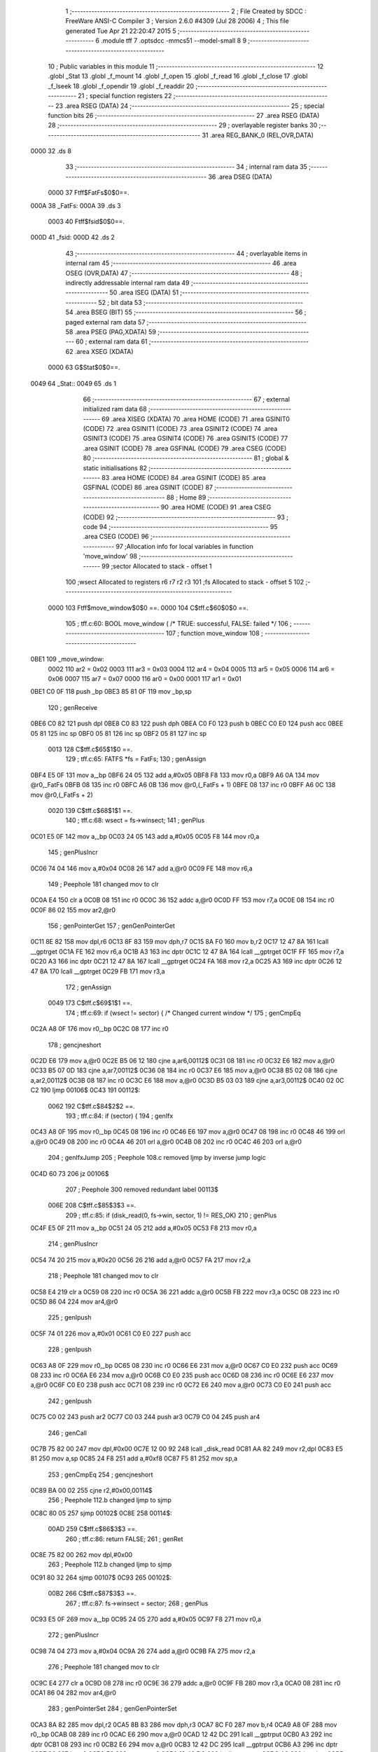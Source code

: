                               1 ;--------------------------------------------------------
                              2 ; File Created by SDCC : FreeWare ANSI-C Compiler
                              3 ; Version 2.6.0 #4309 (Jul 28 2006)
                              4 ; This file generated Tue Apr 21 22:20:47 2015
                              5 ;--------------------------------------------------------
                              6 	.module tff
                              7 	.optsdcc -mmcs51 --model-small
                              8 	
                              9 ;--------------------------------------------------------
                             10 ; Public variables in this module
                             11 ;--------------------------------------------------------
                             12 	.globl _Stat
                             13 	.globl _f_mount
                             14 	.globl _f_open
                             15 	.globl _f_read
                             16 	.globl _f_close
                             17 	.globl _f_lseek
                             18 	.globl _f_opendir
                             19 	.globl _f_readdir
                             20 ;--------------------------------------------------------
                             21 ; special function registers
                             22 ;--------------------------------------------------------
                             23 	.area RSEG    (DATA)
                             24 ;--------------------------------------------------------
                             25 ; special function bits
                             26 ;--------------------------------------------------------
                             27 	.area RSEG    (DATA)
                             28 ;--------------------------------------------------------
                             29 ; overlayable register banks
                             30 ;--------------------------------------------------------
                             31 	.area REG_BANK_0	(REL,OVR,DATA)
   0000                      32 	.ds 8
                             33 ;--------------------------------------------------------
                             34 ; internal ram data
                             35 ;--------------------------------------------------------
                             36 	.area DSEG    (DATA)
                    0000     37 Ftff$FatFs$0$0==.
   000A                      38 _FatFs:
   000A                      39 	.ds 3
                    0003     40 Ftff$fsid$0$0==.
   000D                      41 _fsid:
   000D                      42 	.ds 2
                             43 ;--------------------------------------------------------
                             44 ; overlayable items in internal ram 
                             45 ;--------------------------------------------------------
                             46 	.area OSEG    (OVR,DATA)
                             47 ;--------------------------------------------------------
                             48 ; indirectly addressable internal ram data
                             49 ;--------------------------------------------------------
                             50 	.area ISEG    (DATA)
                             51 ;--------------------------------------------------------
                             52 ; bit data
                             53 ;--------------------------------------------------------
                             54 	.area BSEG    (BIT)
                             55 ;--------------------------------------------------------
                             56 ; paged external ram data
                             57 ;--------------------------------------------------------
                             58 	.area PSEG    (PAG,XDATA)
                             59 ;--------------------------------------------------------
                             60 ; external ram data
                             61 ;--------------------------------------------------------
                             62 	.area XSEG    (XDATA)
                    0000     63 G$Stat$0$0==.
   0049                      64 _Stat::
   0049                      65 	.ds 1
                             66 ;--------------------------------------------------------
                             67 ; external initialized ram data
                             68 ;--------------------------------------------------------
                             69 	.area XISEG   (XDATA)
                             70 	.area HOME    (CODE)
                             71 	.area GSINIT0 (CODE)
                             72 	.area GSINIT1 (CODE)
                             73 	.area GSINIT2 (CODE)
                             74 	.area GSINIT3 (CODE)
                             75 	.area GSINIT4 (CODE)
                             76 	.area GSINIT5 (CODE)
                             77 	.area GSINIT  (CODE)
                             78 	.area GSFINAL (CODE)
                             79 	.area CSEG    (CODE)
                             80 ;--------------------------------------------------------
                             81 ; global & static initialisations
                             82 ;--------------------------------------------------------
                             83 	.area HOME    (CODE)
                             84 	.area GSINIT  (CODE)
                             85 	.area GSFINAL (CODE)
                             86 	.area GSINIT  (CODE)
                             87 ;--------------------------------------------------------
                             88 ; Home
                             89 ;--------------------------------------------------------
                             90 	.area HOME    (CODE)
                             91 	.area CSEG    (CODE)
                             92 ;--------------------------------------------------------
                             93 ; code
                             94 ;--------------------------------------------------------
                             95 	.area CSEG    (CODE)
                             96 ;------------------------------------------------------------
                             97 ;Allocation info for local variables in function 'move_window'
                             98 ;------------------------------------------------------------
                             99 ;sector                    Allocated to stack - offset 1
                            100 ;wsect                     Allocated to registers r6 r7 r2 r3 
                            101 ;fs                        Allocated to stack - offset 5
                            102 ;------------------------------------------------------------
                    0000    103 	Ftff$move_window$0$0 ==.
                    0000    104 	C$tff.c$60$0$0 ==.
                            105 ;	tff.c:60: BOOL move_window (		/* TRUE: successful, FALSE: failed */
                            106 ;	-----------------------------------------
                            107 ;	 function move_window
                            108 ;	-----------------------------------------
   0BE1                     109 _move_window:
                    0002    110 	ar2 = 0x02
                    0003    111 	ar3 = 0x03
                    0004    112 	ar4 = 0x04
                    0005    113 	ar5 = 0x05
                    0006    114 	ar6 = 0x06
                    0007    115 	ar7 = 0x07
                    0000    116 	ar0 = 0x00
                    0001    117 	ar1 = 0x01
   0BE1 C0 0F               118 	push	_bp
   0BE3 85 81 0F            119 	mov	_bp,sp
                            120 ;     genReceive
   0BE6 C0 82               121 	push	dpl
   0BE8 C0 83               122 	push	dph
   0BEA C0 F0               123 	push	b
   0BEC C0 E0               124 	push	acc
   0BEE 05 81               125 	inc	sp
   0BF0 05 81               126 	inc	sp
   0BF2 05 81               127 	inc	sp
                    0013    128 	C$tff.c$65$1$0 ==.
                            129 ;	tff.c:65: FATFS *fs = FatFs;
                            130 ;	genAssign
   0BF4 E5 0F               131 	mov	a,_bp
   0BF6 24 05               132 	add	a,#0x05
   0BF8 F8                  133 	mov	r0,a
   0BF9 A6 0A               134 	mov	@r0,_FatFs
   0BFB 08                  135 	inc	r0
   0BFC A6 0B               136 	mov	@r0,(_FatFs + 1)
   0BFE 08                  137 	inc	r0
   0BFF A6 0C               138 	mov	@r0,(_FatFs + 2)
                    0020    139 	C$tff.c$68$1$1 ==.
                            140 ;	tff.c:68: wsect = fs->winsect;
                            141 ;	genPlus
   0C01 E5 0F               142 	mov	a,_bp
   0C03 24 05               143 	add	a,#0x05
   0C05 F8                  144 	mov	r0,a
                            145 ;     genPlusIncr
   0C06 74 04               146 	mov	a,#0x04
   0C08 26                  147 	add	a,@r0
   0C09 FE                  148 	mov	r6,a
                            149 ;	Peephole 181	changed mov to clr
   0C0A E4                  150 	clr	a
   0C0B 08                  151 	inc	r0
   0C0C 36                  152 	addc	a,@r0
   0C0D FF                  153 	mov	r7,a
   0C0E 08                  154 	inc	r0
   0C0F 86 02               155 	mov	ar2,@r0
                            156 ;	genPointerGet
                            157 ;	genGenPointerGet
   0C11 8E 82               158 	mov	dpl,r6
   0C13 8F 83               159 	mov	dph,r7
   0C15 8A F0               160 	mov	b,r2
   0C17 12 47 8A            161 	lcall	__gptrget
   0C1A FE                  162 	mov	r6,a
   0C1B A3                  163 	inc	dptr
   0C1C 12 47 8A            164 	lcall	__gptrget
   0C1F FF                  165 	mov	r7,a
   0C20 A3                  166 	inc	dptr
   0C21 12 47 8A            167 	lcall	__gptrget
   0C24 FA                  168 	mov	r2,a
   0C25 A3                  169 	inc	dptr
   0C26 12 47 8A            170 	lcall	__gptrget
   0C29 FB                  171 	mov	r3,a
                            172 ;	genAssign
                    0049    173 	C$tff.c$69$1$1 ==.
                            174 ;	tff.c:69: if (wsect != sector) {	/* Changed current window */
                            175 ;	genCmpEq
   0C2A A8 0F               176 	mov	r0,_bp
   0C2C 08                  177 	inc	r0
                            178 ;	gencjneshort
   0C2D E6                  179 	mov	a,@r0
   0C2E B5 06 12            180 	cjne	a,ar6,00112$
   0C31 08                  181 	inc	r0
   0C32 E6                  182 	mov	a,@r0
   0C33 B5 07 0D            183 	cjne	a,ar7,00112$
   0C36 08                  184 	inc	r0
   0C37 E6                  185 	mov	a,@r0
   0C38 B5 02 08            186 	cjne	a,ar2,00112$
   0C3B 08                  187 	inc	r0
   0C3C E6                  188 	mov	a,@r0
   0C3D B5 03 03            189 	cjne	a,ar3,00112$
   0C40 02 0C C2            190 	ljmp	00106$
   0C43                     191 00112$:
                    0062    192 	C$tff.c$84$2$2 ==.
                            193 ;	tff.c:84: if (sector) {
                            194 ;	genIfx
   0C43 A8 0F               195 	mov	r0,_bp
   0C45 08                  196 	inc	r0
   0C46 E6                  197 	mov	a,@r0
   0C47 08                  198 	inc	r0
   0C48 46                  199 	orl	a,@r0
   0C49 08                  200 	inc	r0
   0C4A 46                  201 	orl	a,@r0
   0C4B 08                  202 	inc	r0
   0C4C 46                  203 	orl	a,@r0
                            204 ;	genIfxJump
                            205 ;	Peephole 108.c	removed ljmp by inverse jump logic
   0C4D 60 73               206 	jz	00106$
                            207 ;	Peephole 300	removed redundant label 00113$
                    006E    208 	C$tff.c$85$3$3 ==.
                            209 ;	tff.c:85: if (disk_read(0, fs->win, sector, 1) != RES_OK)
                            210 ;	genPlus
   0C4F E5 0F               211 	mov	a,_bp
   0C51 24 05               212 	add	a,#0x05
   0C53 F8                  213 	mov	r0,a
                            214 ;     genPlusIncr
   0C54 74 20               215 	mov	a,#0x20
   0C56 26                  216 	add	a,@r0
   0C57 FA                  217 	mov	r2,a
                            218 ;	Peephole 181	changed mov to clr
   0C58 E4                  219 	clr	a
   0C59 08                  220 	inc	r0
   0C5A 36                  221 	addc	a,@r0
   0C5B FB                  222 	mov	r3,a
   0C5C 08                  223 	inc	r0
   0C5D 86 04               224 	mov	ar4,@r0
                            225 ;	genIpush
   0C5F 74 01               226 	mov	a,#0x01
   0C61 C0 E0               227 	push	acc
                            228 ;	genIpush
   0C63 A8 0F               229 	mov	r0,_bp
   0C65 08                  230 	inc	r0
   0C66 E6                  231 	mov	a,@r0
   0C67 C0 E0               232 	push	acc
   0C69 08                  233 	inc	r0
   0C6A E6                  234 	mov	a,@r0
   0C6B C0 E0               235 	push	acc
   0C6D 08                  236 	inc	r0
   0C6E E6                  237 	mov	a,@r0
   0C6F C0 E0               238 	push	acc
   0C71 08                  239 	inc	r0
   0C72 E6                  240 	mov	a,@r0
   0C73 C0 E0               241 	push	acc
                            242 ;	genIpush
   0C75 C0 02               243 	push	ar2
   0C77 C0 03               244 	push	ar3
   0C79 C0 04               245 	push	ar4
                            246 ;	genCall
   0C7B 75 82 00            247 	mov	dpl,#0x00
   0C7E 12 00 92            248 	lcall	_disk_read
   0C81 AA 82               249 	mov	r2,dpl
   0C83 E5 81               250 	mov	a,sp
   0C85 24 F8               251 	add	a,#0xf8
   0C87 F5 81               252 	mov	sp,a
                            253 ;	genCmpEq
                            254 ;	gencjneshort
   0C89 BA 00 02            255 	cjne	r2,#0x00,00114$
                            256 ;	Peephole 112.b	changed ljmp to sjmp
   0C8C 80 05               257 	sjmp	00102$
   0C8E                     258 00114$:
                    00AD    259 	C$tff.c$86$3$3 ==.
                            260 ;	tff.c:86: return FALSE;
                            261 ;	genRet
   0C8E 75 82 00            262 	mov	dpl,#0x00
                            263 ;	Peephole 112.b	changed ljmp to sjmp
   0C91 80 32               264 	sjmp	00107$
   0C93                     265 00102$:
                    00B2    266 	C$tff.c$87$3$3 ==.
                            267 ;	tff.c:87: fs->winsect = sector;
                            268 ;	genPlus
   0C93 E5 0F               269 	mov	a,_bp
   0C95 24 05               270 	add	a,#0x05
   0C97 F8                  271 	mov	r0,a
                            272 ;     genPlusIncr
   0C98 74 04               273 	mov	a,#0x04
   0C9A 26                  274 	add	a,@r0
   0C9B FA                  275 	mov	r2,a
                            276 ;	Peephole 181	changed mov to clr
   0C9C E4                  277 	clr	a
   0C9D 08                  278 	inc	r0
   0C9E 36                  279 	addc	a,@r0
   0C9F FB                  280 	mov	r3,a
   0CA0 08                  281 	inc	r0
   0CA1 86 04               282 	mov	ar4,@r0
                            283 ;	genPointerSet
                            284 ;	genGenPointerSet
   0CA3 8A 82               285 	mov	dpl,r2
   0CA5 8B 83               286 	mov	dph,r3
   0CA7 8C F0               287 	mov	b,r4
   0CA9 A8 0F               288 	mov	r0,_bp
   0CAB 08                  289 	inc	r0
   0CAC E6                  290 	mov	a,@r0
   0CAD 12 42 DC            291 	lcall	__gptrput
   0CB0 A3                  292 	inc	dptr
   0CB1 08                  293 	inc	r0
   0CB2 E6                  294 	mov	a,@r0
   0CB3 12 42 DC            295 	lcall	__gptrput
   0CB6 A3                  296 	inc	dptr
   0CB7 08                  297 	inc	r0
   0CB8 E6                  298 	mov	a,@r0
   0CB9 12 42 DC            299 	lcall	__gptrput
   0CBC A3                  300 	inc	dptr
   0CBD 08                  301 	inc	r0
   0CBE E6                  302 	mov	a,@r0
   0CBF 12 42 DC            303 	lcall	__gptrput
   0CC2                     304 00106$:
                    00E1    305 	C$tff.c$90$1$1 ==.
                            306 ;	tff.c:90: return TRUE;
                            307 ;	genRet
   0CC2 75 82 01            308 	mov	dpl,#0x01
   0CC5                     309 00107$:
   0CC5 85 0F 81            310 	mov	sp,_bp
   0CC8 D0 0F               311 	pop	_bp
                    00E9    312 	C$tff.c$91$1$1 ==.
                    00E9    313 	XFtff$move_window$0$0 ==.
   0CCA 22                  314 	ret
                            315 ;------------------------------------------------------------
                            316 ;Allocation info for local variables in function 'get_cluster'
                            317 ;------------------------------------------------------------
                            318 ;clust                     Allocated to stack - offset 1
                            319 ;wc                        Allocated to stack - offset 5
                            320 ;bc                        Allocated to stack - offset 7
                            321 ;fatsect                   Allocated to stack - offset 9
                            322 ;fs                        Allocated to stack - offset 13
                            323 ;sloc0                     Allocated to stack - offset 16
                            324 ;sloc1                     Allocated to stack - offset 19
                            325 ;------------------------------------------------------------
                    00EA    326 	Ftff$get_cluster$0$0 ==.
                    00EA    327 	C$tff.c$137$1$1 ==.
                            328 ;	tff.c:137: CLUST get_cluster (		/* 0,>=2: successful, 1: failed */
                            329 ;	-----------------------------------------
                            330 ;	 function get_cluster
                            331 ;	-----------------------------------------
   0CCB                     332 _get_cluster:
   0CCB C0 0F               333 	push	_bp
   0CCD 85 81 0F            334 	mov	_bp,sp
                            335 ;     genReceive
   0CD0 C0 82               336 	push	dpl
   0CD2 C0 83               337 	push	dph
   0CD4 C0 F0               338 	push	b
   0CD6 C0 E0               339 	push	acc
   0CD8 E5 81               340 	mov	a,sp
   0CDA 24 16               341 	add	a,#0x16
   0CDC F5 81               342 	mov	sp,a
                    00FD    343 	C$tff.c$143$1$1 ==.
                            344 ;	tff.c:143: FATFS *fs = FatFs;
                            345 ;	genAssign
   0CDE E5 0F               346 	mov	a,_bp
   0CE0 24 0D               347 	add	a,#0x0d
   0CE2 F8                  348 	mov	r0,a
   0CE3 A6 0A               349 	mov	@r0,_FatFs
   0CE5 08                  350 	inc	r0
   0CE6 A6 0B               351 	mov	@r0,(_FatFs + 1)
   0CE8 08                  352 	inc	r0
   0CE9 A6 0C               353 	mov	@r0,(_FatFs + 2)
                    010A    354 	C$tff.c$146$1$1 ==.
                            355 ;	tff.c:146: if (clust >= 2 && clust < fs->max_clust) {		/* Valid cluster# */
                            356 ;	genCmpLt
   0CEB A8 0F               357 	mov	r0,_bp
   0CED 08                  358 	inc	r0
                            359 ;	genCmp
   0CEE C3                  360 	clr	c
   0CEF E6                  361 	mov	a,@r0
   0CF0 94 02               362 	subb	a,#0x02
   0CF2 08                  363 	inc	r0
   0CF3 E6                  364 	mov	a,@r0
   0CF4 94 00               365 	subb	a,#0x00
   0CF6 08                  366 	inc	r0
   0CF7 E6                  367 	mov	a,@r0
   0CF8 94 00               368 	subb	a,#0x00
   0CFA 08                  369 	inc	r0
   0CFB E6                  370 	mov	a,@r0
   0CFC 94 00               371 	subb	a,#0x00
                            372 ;	genIfxJump
   0CFE 50 03               373 	jnc	00130$
   0D00 02 10 D0            374 	ljmp	00114$
   0D03                     375 00130$:
                            376 ;	genPlus
   0D03 E5 0F               377 	mov	a,_bp
   0D05 24 0D               378 	add	a,#0x0d
   0D07 F8                  379 	mov	r0,a
                            380 ;     genPlusIncr
   0D08 74 18               381 	mov	a,#0x18
   0D0A 26                  382 	add	a,@r0
   0D0B FE                  383 	mov	r6,a
                            384 ;	Peephole 181	changed mov to clr
   0D0C E4                  385 	clr	a
   0D0D 08                  386 	inc	r0
   0D0E 36                  387 	addc	a,@r0
   0D0F FF                  388 	mov	r7,a
   0D10 08                  389 	inc	r0
   0D11 86 02               390 	mov	ar2,@r0
                            391 ;	genPointerGet
                            392 ;	genGenPointerGet
   0D13 8E 82               393 	mov	dpl,r6
   0D15 8F 83               394 	mov	dph,r7
   0D17 8A F0               395 	mov	b,r2
   0D19 12 47 8A            396 	lcall	__gptrget
   0D1C FE                  397 	mov	r6,a
   0D1D A3                  398 	inc	dptr
   0D1E 12 47 8A            399 	lcall	__gptrget
   0D21 FF                  400 	mov	r7,a
   0D22 A3                  401 	inc	dptr
   0D23 12 47 8A            402 	lcall	__gptrget
   0D26 FA                  403 	mov	r2,a
   0D27 A3                  404 	inc	dptr
   0D28 12 47 8A            405 	lcall	__gptrget
   0D2B FB                  406 	mov	r3,a
                            407 ;	genCmpLt
   0D2C A8 0F               408 	mov	r0,_bp
   0D2E 08                  409 	inc	r0
                            410 ;	genCmp
   0D2F C3                  411 	clr	c
   0D30 E6                  412 	mov	a,@r0
   0D31 9E                  413 	subb	a,r6
   0D32 08                  414 	inc	r0
   0D33 E6                  415 	mov	a,@r0
   0D34 9F                  416 	subb	a,r7
   0D35 08                  417 	inc	r0
   0D36 E6                  418 	mov	a,@r0
   0D37 9A                  419 	subb	a,r2
   0D38 08                  420 	inc	r0
   0D39 E6                  421 	mov	a,@r0
   0D3A 9B                  422 	subb	a,r3
                            423 ;	genIfxJump
   0D3B 40 03               424 	jc	00131$
   0D3D 02 10 D0            425 	ljmp	00114$
   0D40                     426 00131$:
                    015F    427 	C$tff.c$147$2$2 ==.
                            428 ;	tff.c:147: fatsect = fs->fatbase;
                            429 ;	genPlus
   0D40 E5 0F               430 	mov	a,_bp
   0D42 24 0D               431 	add	a,#0x0d
   0D44 F8                  432 	mov	r0,a
                            433 ;     genPlusIncr
   0D45 74 08               434 	mov	a,#0x08
   0D47 26                  435 	add	a,@r0
   0D48 FA                  436 	mov	r2,a
                            437 ;	Peephole 181	changed mov to clr
   0D49 E4                  438 	clr	a
   0D4A 08                  439 	inc	r0
   0D4B 36                  440 	addc	a,@r0
   0D4C FB                  441 	mov	r3,a
   0D4D 08                  442 	inc	r0
   0D4E 86 04               443 	mov	ar4,@r0
                            444 ;	genPointerGet
                            445 ;	genGenPointerGet
   0D50 8A 82               446 	mov	dpl,r2
   0D52 8B 83               447 	mov	dph,r3
   0D54 8C F0               448 	mov	b,r4
   0D56 12 47 8A            449 	lcall	__gptrget
   0D59 FA                  450 	mov	r2,a
   0D5A A3                  451 	inc	dptr
   0D5B 12 47 8A            452 	lcall	__gptrget
   0D5E FB                  453 	mov	r3,a
   0D5F A3                  454 	inc	dptr
   0D60 12 47 8A            455 	lcall	__gptrget
   0D63 FC                  456 	mov	r4,a
   0D64 A3                  457 	inc	dptr
   0D65 12 47 8A            458 	lcall	__gptrget
   0D68 FD                  459 	mov	r5,a
                            460 ;	genAssign
   0D69 E5 0F               461 	mov	a,_bp
   0D6B 24 09               462 	add	a,#0x09
   0D6D F8                  463 	mov	r0,a
   0D6E A6 02               464 	mov	@r0,ar2
   0D70 08                  465 	inc	r0
   0D71 A6 03               466 	mov	@r0,ar3
   0D73 08                  467 	inc	r0
   0D74 A6 04               468 	mov	@r0,ar4
   0D76 08                  469 	inc	r0
   0D77 A6 05               470 	mov	@r0,ar5
                    0198    471 	C$tff.c$148$2$2 ==.
                            472 ;	tff.c:148: switch (fs->fs_type) {
                            473 ;	genPlus
   0D79 E5 0F               474 	mov	a,_bp
   0D7B 24 0D               475 	add	a,#0x0d
   0D7D F8                  476 	mov	r0,a
                            477 ;     genPlusIncr
   0D7E 74 1C               478 	mov	a,#0x1C
   0D80 26                  479 	add	a,@r0
   0D81 FE                  480 	mov	r6,a
                            481 ;	Peephole 181	changed mov to clr
   0D82 E4                  482 	clr	a
   0D83 08                  483 	inc	r0
   0D84 36                  484 	addc	a,@r0
   0D85 FF                  485 	mov	r7,a
   0D86 08                  486 	inc	r0
   0D87 86 02               487 	mov	ar2,@r0
                            488 ;	genPointerGet
                            489 ;	genGenPointerGet
   0D89 8E 82               490 	mov	dpl,r6
   0D8B 8F 83               491 	mov	dph,r7
   0D8D 8A F0               492 	mov	b,r2
   0D8F 12 47 8A            493 	lcall	__gptrget
   0D92 FA                  494 	mov	r2,a
                            495 ;	genCmpEq
                            496 ;	gencjneshort
   0D93 BA 01 02            497 	cjne	r2,#0x01,00132$
                            498 ;	Peephole 112.b	changed ljmp to sjmp
   0D96 80 0F               499 	sjmp	00101$
   0D98                     500 00132$:
                            501 ;	genCmpEq
                            502 ;	gencjneshort
   0D98 BA 02 03            503 	cjne	r2,#0x02,00133$
   0D9B 02 0E EC            504 	ljmp	00106$
   0D9E                     505 00133$:
                            506 ;	genCmpEq
                            507 ;	gencjneshort
   0D9E BA 03 03            508 	cjne	r2,#0x03,00134$
   0DA1 02 0F 7C            509 	ljmp	00109$
   0DA4                     510 00134$:
   0DA4 02 10 D0            511 	ljmp	00114$
                    01C6    512 	C$tff.c$149$3$3 ==.
                            513 ;	tff.c:149: case FS_FAT12 :
   0DA7                     514 00101$:
                    01C6    515 	C$tff.c$150$3$3 ==.
                            516 ;	tff.c:150: bc = (WORD)clust * 3 / 2;
                            517 ;	genCast
   0DA7 A8 0F               518 	mov	r0,_bp
   0DA9 08                  519 	inc	r0
   0DAA 86 82               520 	mov	dpl,@r0
   0DAC 08                  521 	inc	r0
   0DAD 86 83               522 	mov	dph,@r0
                            523 ;	genIpush
   0DAF 74 03               524 	mov	a,#0x03
   0DB1 C0 E0               525 	push	acc
                            526 ;	Peephole 181	changed mov to clr
   0DB3 E4                  527 	clr	a
   0DB4 C0 E0               528 	push	acc
                            529 ;	genCall
   0DB6 12 42 F5            530 	lcall	__mulint
   0DB9 AA 82               531 	mov	r2,dpl
   0DBB AB 83               532 	mov	r3,dph
   0DBD 15 81               533 	dec	sp
   0DBF 15 81               534 	dec	sp
                            535 ;	genRightShift
                            536 ;	genRightShiftLiteral
   0DC1 E5 0F               537 	mov	a,_bp
   0DC3 24 07               538 	add	a,#0x07
   0DC5 F8                  539 	mov	r0,a
                            540 ;	genrshTwo
   0DC6 A6 02               541 	mov	@r0,ar2
   0DC8 EB                  542 	mov	a,r3
   0DC9 C3                  543 	clr	c
   0DCA 13                  544 	rrc	a
   0DCB C6                  545 	xch	a,@r0
   0DCC 13                  546 	rrc	a
   0DCD C6                  547 	xch	a,@r0
   0DCE 08                  548 	inc	r0
   0DCF F6                  549 	mov	@r0,a
                    01EF    550 	C$tff.c$151$3$3 ==.
                            551 ;	tff.c:151: if (!move_window(fatsect + bc / 512)) break;
                            552 ;	genRightShift
                            553 ;	genRightShiftLiteral
   0DD0 E5 0F               554 	mov	a,_bp
   0DD2 24 07               555 	add	a,#0x07
                            556 ;	genrshTwo
                            557 ;	Peephole 185	changed order of increment (acc incremented also!)
   0DD4 04                  558 	inc	a
   0DD5 F8                  559 	mov	r0,a
   0DD6 E6                  560 	mov	a,@r0
   0DD7 C3                  561 	clr	c
   0DD8 13                  562 	rrc	a
   0DD9 FC                  563 	mov	r4,a
                            564 ;	genCast
                            565 ;	genPlus
                            566 ;	Peephole 3.c	changed mov to clr
                            567 ;	Peephole 3.b	changed mov to clr
   0DDA E4                  568 	clr	a
   0DDB FD                  569 	mov	r5,a
   0DDC FE                  570 	mov	r6,a
   0DDD FF                  571 	mov	r7,a
   0DDE E5 0F               572 	mov	a,_bp
   0DE0 24 09               573 	add	a,#0x09
   0DE2 F8                  574 	mov	r0,a
                            575 ;	Peephole 236.g	used r4 instead of ar4
   0DE3 EC                  576 	mov	a,r4
   0DE4 26                  577 	add	a,@r0
   0DE5 FC                  578 	mov	r4,a
                            579 ;	Peephole 236.g	used r5 instead of ar5
   0DE6 ED                  580 	mov	a,r5
   0DE7 08                  581 	inc	r0
   0DE8 36                  582 	addc	a,@r0
   0DE9 FD                  583 	mov	r5,a
                            584 ;	Peephole 236.g	used r6 instead of ar6
   0DEA EE                  585 	mov	a,r6
   0DEB 08                  586 	inc	r0
   0DEC 36                  587 	addc	a,@r0
   0DED FE                  588 	mov	r6,a
                            589 ;	Peephole 236.g	used r7 instead of ar7
   0DEE EF                  590 	mov	a,r7
   0DEF 08                  591 	inc	r0
   0DF0 36                  592 	addc	a,@r0
                            593 ;	genCall
   0DF1 FF                  594 	mov	r7,a
   0DF2 8C 82               595 	mov	dpl,r4
   0DF4 8D 83               596 	mov	dph,r5
   0DF6 8E F0               597 	mov	b,r6
                            598 ;	Peephole 191	removed redundant mov
   0DF8 12 0B E1            599 	lcall	_move_window
   0DFB E5 82               600 	mov	a,dpl
                            601 ;	genIfx
                            602 ;	genIfxJump
   0DFD 70 03               603 	jnz	00135$
   0DFF 02 10 D0            604 	ljmp	00114$
   0E02                     605 00135$:
                    0221    606 	C$tff.c$152$3$3 ==.
                            607 ;	tff.c:152: wc = fs->win[bc % 512]; bc++;
                            608 ;	genPlus
   0E02 E5 0F               609 	mov	a,_bp
   0E04 24 0D               610 	add	a,#0x0d
   0E06 F8                  611 	mov	r0,a
                            612 ;     genPlusIncr
   0E07 74 20               613 	mov	a,#0x20
   0E09 26                  614 	add	a,@r0
   0E0A FC                  615 	mov	r4,a
                            616 ;	Peephole 181	changed mov to clr
   0E0B E4                  617 	clr	a
   0E0C 08                  618 	inc	r0
   0E0D 36                  619 	addc	a,@r0
   0E0E FD                  620 	mov	r5,a
   0E0F 08                  621 	inc	r0
   0E10 86 06               622 	mov	ar6,@r0
                            623 ;	genAnd
   0E12 E5 0F               624 	mov	a,_bp
   0E14 24 07               625 	add	a,#0x07
   0E16 F8                  626 	mov	r0,a
   0E17 86 07               627 	mov	ar7,@r0
   0E19 74 01               628 	mov	a,#0x01
   0E1B 08                  629 	inc	r0
   0E1C 56                  630 	anl	a,@r0
   0E1D FA                  631 	mov	r2,a
                            632 ;	genPlus
                            633 ;	Peephole 236.g	used r7 instead of ar7
   0E1E EF                  634 	mov	a,r7
                            635 ;	Peephole 236.a	used r4 instead of ar4
   0E1F 2C                  636 	add	a,r4
   0E20 FC                  637 	mov	r4,a
                            638 ;	Peephole 236.g	used r2 instead of ar2
   0E21 EA                  639 	mov	a,r2
                            640 ;	Peephole 236.b	used r5 instead of ar5
   0E22 3D                  641 	addc	a,r5
   0E23 FD                  642 	mov	r5,a
                            643 ;	genPointerGet
                            644 ;	genGenPointerGet
   0E24 8C 82               645 	mov	dpl,r4
   0E26 8D 83               646 	mov	dph,r5
   0E28 8E F0               647 	mov	b,r6
   0E2A 12 47 8A            648 	lcall	__gptrget
   0E2D FC                  649 	mov	r4,a
                            650 ;	genCast
   0E2E E5 0F               651 	mov	a,_bp
   0E30 24 05               652 	add	a,#0x05
   0E32 F8                  653 	mov	r0,a
   0E33 A6 04               654 	mov	@r0,ar4
   0E35 08                  655 	inc	r0
   0E36 76 00               656 	mov	@r0,#0x00
                            657 ;	genPlus
   0E38 E5 0F               658 	mov	a,_bp
   0E3A 24 07               659 	add	a,#0x07
   0E3C F8                  660 	mov	r0,a
                            661 ;     genPlusIncr
   0E3D 74 01               662 	mov	a,#0x01
   0E3F 26                  663 	add	a,@r0
   0E40 F6                  664 	mov	@r0,a
                            665 ;	Peephole 181	changed mov to clr
   0E41 E4                  666 	clr	a
   0E42 08                  667 	inc	r0
   0E43 36                  668 	addc	a,@r0
   0E44 F6                  669 	mov	@r0,a
                    0264    670 	C$tff.c$153$3$3 ==.
                            671 ;	tff.c:153: if (!move_window(fatsect + bc / 512)) break;
                            672 ;	genRightShift
                            673 ;	genRightShiftLiteral
   0E45 E5 0F               674 	mov	a,_bp
   0E47 24 07               675 	add	a,#0x07
                            676 ;	genrshTwo
                            677 ;	Peephole 185	changed order of increment (acc incremented also!)
   0E49 04                  678 	inc	a
   0E4A F8                  679 	mov	r0,a
   0E4B E6                  680 	mov	a,@r0
   0E4C C3                  681 	clr	c
   0E4D 13                  682 	rrc	a
   0E4E FB                  683 	mov	r3,a
                            684 ;	genCast
                            685 ;	genPlus
                            686 ;	Peephole 3.c	changed mov to clr
                            687 ;	Peephole 3.b	changed mov to clr
   0E4F E4                  688 	clr	a
   0E50 FD                  689 	mov	r5,a
   0E51 FE                  690 	mov	r6,a
   0E52 FF                  691 	mov	r7,a
   0E53 E5 0F               692 	mov	a,_bp
   0E55 24 09               693 	add	a,#0x09
   0E57 F8                  694 	mov	r0,a
                            695 ;	Peephole 236.g	used r3 instead of ar3
   0E58 EB                  696 	mov	a,r3
   0E59 26                  697 	add	a,@r0
   0E5A FB                  698 	mov	r3,a
                            699 ;	Peephole 236.g	used r5 instead of ar5
   0E5B ED                  700 	mov	a,r5
   0E5C 08                  701 	inc	r0
   0E5D 36                  702 	addc	a,@r0
   0E5E FD                  703 	mov	r5,a
                            704 ;	Peephole 236.g	used r6 instead of ar6
   0E5F EE                  705 	mov	a,r6
   0E60 08                  706 	inc	r0
   0E61 36                  707 	addc	a,@r0
   0E62 FE                  708 	mov	r6,a
                            709 ;	Peephole 236.g	used r7 instead of ar7
   0E63 EF                  710 	mov	a,r7
   0E64 08                  711 	inc	r0
   0E65 36                  712 	addc	a,@r0
                            713 ;	genCall
   0E66 FF                  714 	mov	r7,a
   0E67 8B 82               715 	mov	dpl,r3
   0E69 8D 83               716 	mov	dph,r5
   0E6B 8E F0               717 	mov	b,r6
                            718 ;	Peephole 191	removed redundant mov
   0E6D 12 0B E1            719 	lcall	_move_window
   0E70 E5 82               720 	mov	a,dpl
                            721 ;	genIfx
                            722 ;	genIfxJump
   0E72 70 03               723 	jnz	00136$
   0E74 02 10 D0            724 	ljmp	00114$
   0E77                     725 00136$:
                    0296    726 	C$tff.c$154$3$3 ==.
                            727 ;	tff.c:154: wc |= (WORD)fs->win[bc % 512] << 8;
                            728 ;	genPlus
   0E77 E5 0F               729 	mov	a,_bp
   0E79 24 0D               730 	add	a,#0x0d
   0E7B F8                  731 	mov	r0,a
                            732 ;     genPlusIncr
   0E7C 74 20               733 	mov	a,#0x20
   0E7E 26                  734 	add	a,@r0
   0E7F FB                  735 	mov	r3,a
                            736 ;	Peephole 181	changed mov to clr
   0E80 E4                  737 	clr	a
   0E81 08                  738 	inc	r0
   0E82 36                  739 	addc	a,@r0
   0E83 FD                  740 	mov	r5,a
   0E84 08                  741 	inc	r0
   0E85 86 06               742 	mov	ar6,@r0
                            743 ;	genAnd
   0E87 E5 0F               744 	mov	a,_bp
   0E89 24 07               745 	add	a,#0x07
   0E8B F8                  746 	mov	r0,a
   0E8C 86 07               747 	mov	ar7,@r0
   0E8E 74 01               748 	mov	a,#0x01
   0E90 08                  749 	inc	r0
   0E91 56                  750 	anl	a,@r0
   0E92 FA                  751 	mov	r2,a
                            752 ;	genPlus
                            753 ;	Peephole 236.g	used r7 instead of ar7
   0E93 EF                  754 	mov	a,r7
                            755 ;	Peephole 236.a	used r3 instead of ar3
   0E94 2B                  756 	add	a,r3
   0E95 FB                  757 	mov	r3,a
                            758 ;	Peephole 236.g	used r2 instead of ar2
   0E96 EA                  759 	mov	a,r2
                            760 ;	Peephole 236.b	used r5 instead of ar5
   0E97 3D                  761 	addc	a,r5
   0E98 FD                  762 	mov	r5,a
                            763 ;	genPointerGet
                            764 ;	genGenPointerGet
   0E99 8B 82               765 	mov	dpl,r3
   0E9B 8D 83               766 	mov	dph,r5
   0E9D 8E F0               767 	mov	b,r6
   0E9F 12 47 8A            768 	lcall	__gptrget
   0EA2 FB                  769 	mov	r3,a
                            770 ;	genCast
                            771 ;	genLeftShift
                            772 ;	genLeftShiftLiteral
                            773 ;	genlshTwo
                            774 ;	peephole 177.e	removed redundant move
   0EA3 8B 02               775 	mov	ar2,r3
   0EA5 7B 00               776 	mov	r3,#0x00
                            777 ;	genOr
   0EA7 E5 0F               778 	mov	a,_bp
   0EA9 24 05               779 	add	a,#0x05
   0EAB F8                  780 	mov	r0,a
   0EAC EB                  781 	mov	a,r3
   0EAD 46                  782 	orl	a,@r0
   0EAE F6                  783 	mov	@r0,a
   0EAF EA                  784 	mov	a,r2
   0EB0 08                  785 	inc	r0
   0EB1 46                  786 	orl	a,@r0
   0EB2 F6                  787 	mov	@r0,a
                    02D2    788 	C$tff.c$155$3$3 ==.
                            789 ;	tff.c:155: return (clust & 1) ? (wc >> 4) : (wc & 0xFFF);
                            790 ;	genAnd
   0EB3 A8 0F               791 	mov	r0,_bp
   0EB5 08                  792 	inc	r0
   0EB6 E6                  793 	mov	a,@r0
                            794 ;	genIfxJump
                            795 ;	Peephole 108.d	removed ljmp by inverse jump logic
   0EB7 30 E0 18            796 	jnb	acc.0,00118$
                            797 ;	Peephole 300	removed redundant label 00137$
                            798 ;	genRightShift
                            799 ;	genRightShiftLiteral
   0EBA E5 0F               800 	mov	a,_bp
   0EBC 24 05               801 	add	a,#0x05
   0EBE F8                  802 	mov	r0,a
                            803 ;	genrshTwo
   0EBF 86 02               804 	mov	ar2,@r0
   0EC1 08                  805 	inc	r0
   0EC2 E6                  806 	mov	a,@r0
   0EC3 C4                  807 	swap	a
   0EC4 CA                  808 	xch	a,r2
   0EC5 C4                  809 	swap	a
   0EC6 54 0F               810 	anl	a,#0x0f
   0EC8 6A                  811 	xrl	a,r2
   0EC9 CA                  812 	xch	a,r2
   0ECA 54 0F               813 	anl	a,#0x0f
   0ECC CA                  814 	xch	a,r2
   0ECD 6A                  815 	xrl	a,r2
   0ECE CA                  816 	xch	a,r2
   0ECF FB                  817 	mov	r3,a
                            818 ;	Peephole 112.b	changed ljmp to sjmp
   0ED0 80 0C               819 	sjmp	00119$
   0ED2                     820 00118$:
                            821 ;	genAnd
   0ED2 E5 0F               822 	mov	a,_bp
   0ED4 24 05               823 	add	a,#0x05
   0ED6 F8                  824 	mov	r0,a
   0ED7 86 02               825 	mov	ar2,@r0
   0ED9 74 0F               826 	mov	a,#0x0F
   0EDB 08                  827 	inc	r0
   0EDC 56                  828 	anl	a,@r0
   0EDD FB                  829 	mov	r3,a
   0EDE                     830 00119$:
                            831 ;	genCast
   0EDE 7C 00               832 	mov	r4,#0x00
   0EE0 7D 00               833 	mov	r5,#0x00
                            834 ;	genRet
   0EE2 8A 82               835 	mov	dpl,r2
   0EE4 8B 83               836 	mov	dph,r3
   0EE6 8C F0               837 	mov	b,r4
   0EE8 ED                  838 	mov	a,r5
   0EE9 02 10 D6            839 	ljmp	00116$
                    030B    840 	C$tff.c$157$3$3 ==.
                            841 ;	tff.c:157: case FS_FAT16 :
   0EEC                     842 00106$:
                    030B    843 	C$tff.c$158$3$3 ==.
                            844 ;	tff.c:158: if (!move_window(fatsect + clust / 256)) break;
                            845 ;	genRightShift
                            846 ;	genRightShiftLiteral
   0EEC A8 0F               847 	mov	r0,_bp
   0EEE 08                  848 	inc	r0
                            849 ;	genrshFour
   0EEF 08                  850 	inc	r0
   0EF0 86 02               851 	mov	ar2,@r0
   0EF2 08                  852 	inc	r0
   0EF3 86 03               853 	mov	ar3,@r0
   0EF5 08                  854 	inc	r0
   0EF6 86 04               855 	mov	ar4,@r0
   0EF8 7D 00               856 	mov	r5,#0x00
                            857 ;	genPlus
   0EFA E5 0F               858 	mov	a,_bp
   0EFC 24 09               859 	add	a,#0x09
   0EFE F8                  860 	mov	r0,a
                            861 ;	Peephole 236.g	used r2 instead of ar2
   0EFF EA                  862 	mov	a,r2
   0F00 26                  863 	add	a,@r0
   0F01 FA                  864 	mov	r2,a
                            865 ;	Peephole 236.g	used r3 instead of ar3
   0F02 EB                  866 	mov	a,r3
   0F03 08                  867 	inc	r0
   0F04 36                  868 	addc	a,@r0
   0F05 FB                  869 	mov	r3,a
                            870 ;	Peephole 236.g	used r4 instead of ar4
   0F06 EC                  871 	mov	a,r4
   0F07 08                  872 	inc	r0
   0F08 36                  873 	addc	a,@r0
   0F09 FC                  874 	mov	r4,a
                            875 ;	Peephole 236.g	used r5 instead of ar5
   0F0A ED                  876 	mov	a,r5
   0F0B 08                  877 	inc	r0
   0F0C 36                  878 	addc	a,@r0
                            879 ;	genCall
   0F0D FD                  880 	mov	r5,a
   0F0E 8A 82               881 	mov	dpl,r2
   0F10 8B 83               882 	mov	dph,r3
   0F12 8C F0               883 	mov	b,r4
                            884 ;	Peephole 191	removed redundant mov
   0F14 12 0B E1            885 	lcall	_move_window
   0F17 E5 82               886 	mov	a,dpl
                            887 ;	genIfx
                            888 ;	genIfxJump
   0F19 70 03               889 	jnz	00138$
   0F1B 02 10 D0            890 	ljmp	00114$
   0F1E                     891 00138$:
                    033D    892 	C$tff.c$159$3$3 ==.
                            893 ;	tff.c:159: return LD_WORD(&fs->win[((WORD)clust * 2) % 512]);
                            894 ;	genPlus
   0F1E E5 0F               895 	mov	a,_bp
   0F20 24 0D               896 	add	a,#0x0d
   0F22 F8                  897 	mov	r0,a
                            898 ;     genPlusIncr
   0F23 74 20               899 	mov	a,#0x20
   0F25 26                  900 	add	a,@r0
   0F26 FA                  901 	mov	r2,a
                            902 ;	Peephole 181	changed mov to clr
   0F27 E4                  903 	clr	a
   0F28 08                  904 	inc	r0
   0F29 36                  905 	addc	a,@r0
   0F2A FB                  906 	mov	r3,a
   0F2B 08                  907 	inc	r0
   0F2C 86 04               908 	mov	ar4,@r0
                            909 ;	genCast
   0F2E A8 0F               910 	mov	r0,_bp
   0F30 08                  911 	inc	r0
   0F31 86 05               912 	mov	ar5,@r0
   0F33 08                  913 	inc	r0
   0F34 86 06               914 	mov	ar6,@r0
                            915 ;	genLeftShift
                            916 ;	genLeftShiftLiteral
                            917 ;	genlshTwo
   0F36 EE                  918 	mov	a,r6
   0F37 CD                  919 	xch	a,r5
   0F38 25 E0               920 	add	a,acc
   0F3A CD                  921 	xch	a,r5
   0F3B 33                  922 	rlc	a
   0F3C FE                  923 	mov	r6,a
                            924 ;	genAnd
   0F3D 53 06 01            925 	anl	ar6,#0x01
                            926 ;	genPlus
                            927 ;	Peephole 236.g	used r5 instead of ar5
   0F40 ED                  928 	mov	a,r5
                            929 ;	Peephole 236.a	used r2 instead of ar2
   0F41 2A                  930 	add	a,r2
   0F42 FA                  931 	mov	r2,a
                            932 ;	Peephole 236.g	used r6 instead of ar6
   0F43 EE                  933 	mov	a,r6
                            934 ;	Peephole 236.b	used r3 instead of ar3
   0F44 3B                  935 	addc	a,r3
   0F45 FB                  936 	mov	r3,a
                            937 ;	genPlus
                            938 ;     genPlusIncr
   0F46 74 01               939 	mov	a,#0x01
                            940 ;	Peephole 236.a	used r2 instead of ar2
   0F48 2A                  941 	add	a,r2
   0F49 FD                  942 	mov	r5,a
                            943 ;	Peephole 181	changed mov to clr
   0F4A E4                  944 	clr	a
                            945 ;	Peephole 236.b	used r3 instead of ar3
   0F4B 3B                  946 	addc	a,r3
   0F4C FE                  947 	mov	r6,a
   0F4D 8C 07               948 	mov	ar7,r4
                            949 ;	genPointerGet
                            950 ;	genGenPointerGet
   0F4F 8D 82               951 	mov	dpl,r5
   0F51 8E 83               952 	mov	dph,r6
   0F53 8F F0               953 	mov	b,r7
   0F55 12 47 8A            954 	lcall	__gptrget
   0F58 FD                  955 	mov	r5,a
                            956 ;	genCast
                            957 ;	genLeftShift
                            958 ;	genLeftShiftLiteral
                            959 ;	genlshTwo
                            960 ;	peephole 177.e	removed redundant move
   0F59 8D 06               961 	mov	ar6,r5
   0F5B 7D 00               962 	mov	r5,#0x00
                            963 ;	genPointerGet
                            964 ;	genGenPointerGet
   0F5D 8A 82               965 	mov	dpl,r2
   0F5F 8B 83               966 	mov	dph,r3
   0F61 8C F0               967 	mov	b,r4
   0F63 12 47 8A            968 	lcall	__gptrget
                            969 ;	genCast
                            970 ;	genOr
   0F66 FA                  971 	mov	r2,a
   0F67 7B 00               972 	mov	r3,#0x00
                            973 ;	Peephole 177.d	removed redundant move
   0F69 42 05               974 	orl	ar5,a
   0F6B EB                  975 	mov	a,r3
   0F6C 42 06               976 	orl	ar6,a
                            977 ;	genCast
   0F6E 7A 00               978 	mov	r2,#0x00
   0F70 7B 00               979 	mov	r3,#0x00
                            980 ;	genRet
   0F72 8D 82               981 	mov	dpl,r5
   0F74 8E 83               982 	mov	dph,r6
   0F76 8A F0               983 	mov	b,r2
   0F78 EB                  984 	mov	a,r3
   0F79 02 10 D6            985 	ljmp	00116$
                    039B    986 	C$tff.c$161$3$3 ==.
                            987 ;	tff.c:161: case FS_FAT32 :
   0F7C                     988 00109$:
                    039B    989 	C$tff.c$162$3$3 ==.
                            990 ;	tff.c:162: if (!move_window(fatsect + clust / 128)) break;
                            991 ;	genRightShift
                            992 ;	genRightShiftLiteral
   0F7C A8 0F               993 	mov	r0,_bp
   0F7E 08                  994 	inc	r0
                            995 ;	genrshFour
   0F7F 86 02               996 	mov	ar2,@r0
   0F81 08                  997 	inc	r0
   0F82 E6                  998 	mov	a,@r0
   0F83 A2 E7               999 	mov	c,acc.7
   0F85 CA                 1000 	xch	a,r2
   0F86 33                 1001 	rlc	a
   0F87 CA                 1002 	xch	a,r2
   0F88 33                 1003 	rlc	a
   0F89 CA                 1004 	xch	a,r2
   0F8A 54 01              1005 	anl	a,#0x01
   0F8C FB                 1006 	mov	r3,a
   0F8D 08                 1007 	inc	r0
   0F8E E6                 1008 	mov	a,@r0
   0F8F 25 E0              1009 	add	a,acc
   0F91 4B                 1010 	orl	a,r3
   0F92 FB                 1011 	mov	r3,a
   0F93 86 04              1012 	mov	ar4,@r0
   0F95 08                 1013 	inc	r0
   0F96 E6                 1014 	mov	a,@r0
   0F97 A2 E7              1015 	mov	c,acc.7
   0F99 CC                 1016 	xch	a,r4
   0F9A 33                 1017 	rlc	a
   0F9B CC                 1018 	xch	a,r4
   0F9C 33                 1019 	rlc	a
   0F9D CC                 1020 	xch	a,r4
   0F9E 54 01              1021 	anl	a,#0x01
   0FA0 FD                 1022 	mov	r5,a
                           1023 ;	genPlus
   0FA1 E5 0F              1024 	mov	a,_bp
   0FA3 24 09              1025 	add	a,#0x09
   0FA5 F8                 1026 	mov	r0,a
                           1027 ;	Peephole 236.g	used r2 instead of ar2
   0FA6 EA                 1028 	mov	a,r2
   0FA7 26                 1029 	add	a,@r0
   0FA8 FA                 1030 	mov	r2,a
                           1031 ;	Peephole 236.g	used r3 instead of ar3
   0FA9 EB                 1032 	mov	a,r3
   0FAA 08                 1033 	inc	r0
   0FAB 36                 1034 	addc	a,@r0
   0FAC FB                 1035 	mov	r3,a
                           1036 ;	Peephole 236.g	used r4 instead of ar4
   0FAD EC                 1037 	mov	a,r4
   0FAE 08                 1038 	inc	r0
   0FAF 36                 1039 	addc	a,@r0
   0FB0 FC                 1040 	mov	r4,a
                           1041 ;	Peephole 236.g	used r5 instead of ar5
   0FB1 ED                 1042 	mov	a,r5
   0FB2 08                 1043 	inc	r0
   0FB3 36                 1044 	addc	a,@r0
                           1045 ;	genCall
   0FB4 FD                 1046 	mov	r5,a
   0FB5 8A 82              1047 	mov	dpl,r2
   0FB7 8B 83              1048 	mov	dph,r3
   0FB9 8C F0              1049 	mov	b,r4
                           1050 ;	Peephole 191	removed redundant mov
   0FBB 12 0B E1           1051 	lcall	_move_window
   0FBE E5 82              1052 	mov	a,dpl
                           1053 ;	genIfx
                           1054 ;	genIfxJump
   0FC0 70 03              1055 	jnz	00139$
   0FC2 02 10 D0           1056 	ljmp	00114$
   0FC5                    1057 00139$:
                    03E4   1058 	C$tff.c$163$3$3 ==.
                           1059 ;	tff.c:163: return LD_DWORD(&fs->win[((WORD)clust * 4) % 512]) & 0x0FFFFFFF;
                           1060 ;	genPlus
   0FC5 E5 0F              1061 	mov	a,_bp
   0FC7 24 0D              1062 	add	a,#0x0d
   0FC9 F8                 1063 	mov	r0,a
                           1064 ;     genPlusIncr
   0FCA 74 20              1065 	mov	a,#0x20
   0FCC 26                 1066 	add	a,@r0
   0FCD FA                 1067 	mov	r2,a
                           1068 ;	Peephole 181	changed mov to clr
   0FCE E4                 1069 	clr	a
   0FCF 08                 1070 	inc	r0
   0FD0 36                 1071 	addc	a,@r0
   0FD1 FB                 1072 	mov	r3,a
   0FD2 08                 1073 	inc	r0
   0FD3 86 04              1074 	mov	ar4,@r0
                           1075 ;	genCast
   0FD5 A8 0F              1076 	mov	r0,_bp
   0FD7 08                 1077 	inc	r0
   0FD8 86 05              1078 	mov	ar5,@r0
   0FDA 08                 1079 	inc	r0
   0FDB 86 06              1080 	mov	ar6,@r0
                           1081 ;	genLeftShift
                           1082 ;	genLeftShiftLiteral
                           1083 ;	genlshTwo
   0FDD EE                 1084 	mov	a,r6
   0FDE CD                 1085 	xch	a,r5
   0FDF 25 E0              1086 	add	a,acc
   0FE1 CD                 1087 	xch	a,r5
   0FE2 33                 1088 	rlc	a
   0FE3 CD                 1089 	xch	a,r5
   0FE4 25 E0              1090 	add	a,acc
   0FE6 CD                 1091 	xch	a,r5
   0FE7 33                 1092 	rlc	a
   0FE8 FE                 1093 	mov	r6,a
                           1094 ;	genAnd
   0FE9 53 06 01           1095 	anl	ar6,#0x01
                           1096 ;	genPlus
   0FEC E5 0F              1097 	mov	a,_bp
   0FEE 24 10              1098 	add	a,#0x10
   0FF0 F8                 1099 	mov	r0,a
                           1100 ;	Peephole 236.g	used r5 instead of ar5
   0FF1 ED                 1101 	mov	a,r5
                           1102 ;	Peephole 236.a	used r2 instead of ar2
   0FF2 2A                 1103 	add	a,r2
   0FF3 F6                 1104 	mov	@r0,a
                           1105 ;	Peephole 236.g	used r6 instead of ar6
   0FF4 EE                 1106 	mov	a,r6
                           1107 ;	Peephole 236.b	used r3 instead of ar3
   0FF5 3B                 1108 	addc	a,r3
   0FF6 08                 1109 	inc	r0
   0FF7 F6                 1110 	mov	@r0,a
   0FF8 08                 1111 	inc	r0
   0FF9 A6 04              1112 	mov	@r0,ar4
                           1113 ;	genPlus
   0FFB E5 0F              1114 	mov	a,_bp
   0FFD 24 10              1115 	add	a,#0x10
   0FFF F8                 1116 	mov	r0,a
                           1117 ;     genPlusIncr
   1000 74 03              1118 	mov	a,#0x03
   1002 26                 1119 	add	a,@r0
   1003 FD                 1120 	mov	r5,a
                           1121 ;	Peephole 181	changed mov to clr
   1004 E4                 1122 	clr	a
   1005 08                 1123 	inc	r0
   1006 36                 1124 	addc	a,@r0
   1007 FE                 1125 	mov	r6,a
   1008 08                 1126 	inc	r0
   1009 86 07              1127 	mov	ar7,@r0
                           1128 ;	genPointerGet
                           1129 ;	genGenPointerGet
   100B 8D 82              1130 	mov	dpl,r5
   100D 8E 83              1131 	mov	dph,r6
   100F 8F F0              1132 	mov	b,r7
   1011 12 47 8A           1133 	lcall	__gptrget
   1014 FD                 1134 	mov	r5,a
                           1135 ;	genCast
                           1136 ;	genLeftShift
                           1137 ;	genLeftShiftLiteral
                           1138 ;	Peephole 3.c	changed mov to clr
                           1139 ;	Peephole 3.b	changed mov to clr
   1015 E4                 1140 	clr	a
   1016 FE                 1141 	mov	r6,a
   1017 FF                 1142 	mov	r7,a
   1018 FA                 1143 	mov	r2,a
   1019 E5 0F              1144 	mov	a,_bp
   101B 24 13              1145 	add	a,#0x13
                           1146 ;	genlshFour
                           1147 ;	Peephole 185	changed order of increment (acc incremented also!)
   101D 04                 1148 	inc	a
                           1149 ;	Peephole 185	changed order of increment (acc incremented also!)
   101E 04                 1150 	inc	a
                           1151 ;	Peephole 185	changed order of increment (acc incremented also!)
   101F 04                 1152 	inc	a
   1020 F8                 1153 	mov	r0,a
   1021 A6 05              1154 	mov	@r0,ar5
   1023 18                 1155 	dec	r0
   1024 18                 1156 	dec	r0
   1025 18                 1157 	dec	r0
   1026 76 00              1158 	mov	@r0,#0x00
   1028 08                 1159 	inc	r0
   1029 76 00              1160 	mov	@r0,#0x00
   102B 08                 1161 	inc	r0
   102C 76 00              1162 	mov	@r0,#0x00
                           1163 ;	genPlus
   102E E5 0F              1164 	mov	a,_bp
   1030 24 10              1165 	add	a,#0x10
   1032 F8                 1166 	mov	r0,a
                           1167 ;     genPlusIncr
   1033 74 02              1168 	mov	a,#0x02
   1035 26                 1169 	add	a,@r0
   1036 FB                 1170 	mov	r3,a
                           1171 ;	Peephole 181	changed mov to clr
   1037 E4                 1172 	clr	a
   1038 08                 1173 	inc	r0
   1039 36                 1174 	addc	a,@r0
   103A FC                 1175 	mov	r4,a
   103B 08                 1176 	inc	r0
   103C 86 02              1177 	mov	ar2,@r0
                           1178 ;	genPointerGet
                           1179 ;	genGenPointerGet
   103E 8B 82              1180 	mov	dpl,r3
   1040 8C 83              1181 	mov	dph,r4
   1042 8A F0              1182 	mov	b,r2
   1044 12 47 8A           1183 	lcall	__gptrget
   1047 FB                 1184 	mov	r3,a
                           1185 ;	genCast
   1048 7A 00              1186 	mov	r2,#0x00
   104A 7C 00              1187 	mov	r4,#0x00
                           1188 ;	genLeftShift
                           1189 ;	genLeftShiftLiteral
                           1190 ;	genlshFour
                           1191 ;	peephole 177.e	removed redundant move
   104C 8A 05              1192 	mov	ar5,r2
   104E 8B 04              1193 	mov	ar4,r3
                           1194 ;	genOr
                           1195 ;	Peephole 3.c	changed mov to clr
   1050 E4                 1196 	clr	a
   1051 FA                 1197 	mov	r2,a
   1052 FB                 1198 	mov	r3,a
   1053 E5 0F              1199 	mov	a,_bp
   1055 24 13              1200 	add	a,#0x13
   1057 F8                 1201 	mov	r0,a
   1058 EB                 1202 	mov	a,r3
   1059 46                 1203 	orl	a,@r0
   105A F6                 1204 	mov	@r0,a
   105B EA                 1205 	mov	a,r2
   105C 08                 1206 	inc	r0
   105D 46                 1207 	orl	a,@r0
   105E F6                 1208 	mov	@r0,a
   105F EC                 1209 	mov	a,r4
   1060 08                 1210 	inc	r0
   1061 46                 1211 	orl	a,@r0
   1062 F6                 1212 	mov	@r0,a
   1063 ED                 1213 	mov	a,r5
   1064 08                 1214 	inc	r0
   1065 46                 1215 	orl	a,@r0
   1066 F6                 1216 	mov	@r0,a
                           1217 ;	genPlus
   1067 E5 0F              1218 	mov	a,_bp
   1069 24 10              1219 	add	a,#0x10
   106B F8                 1220 	mov	r0,a
                           1221 ;     genPlusIncr
   106C 74 01              1222 	mov	a,#0x01
   106E 26                 1223 	add	a,@r0
   106F FE                 1224 	mov	r6,a
                           1225 ;	Peephole 181	changed mov to clr
   1070 E4                 1226 	clr	a
   1071 08                 1227 	inc	r0
   1072 36                 1228 	addc	a,@r0
   1073 FF                 1229 	mov	r7,a
   1074 08                 1230 	inc	r0
   1075 86 02              1231 	mov	ar2,@r0
                           1232 ;	genPointerGet
                           1233 ;	genGenPointerGet
   1077 8E 82              1234 	mov	dpl,r6
   1079 8F 83              1235 	mov	dph,r7
   107B 8A F0              1236 	mov	b,r2
   107D 12 47 8A           1237 	lcall	__gptrget
   1080 FE                 1238 	mov	r6,a
                           1239 ;	genCast
                           1240 ;	genLeftShift
                           1241 ;	genLeftShiftLiteral
                           1242 ;	genlshTwo
                           1243 ;	peephole 177.e	removed redundant move
   1081 8E 02              1244 	mov	ar2,r6
                           1245 ;	genCast
                           1246 ;	genOr
                           1247 ;	Peephole 3.c	changed mov to clr
                           1248 ;	Peephole 3.b	changed mov to clr
   1083 E4                 1249 	clr	a
   1084 FE                 1250 	mov	r6,a
   1085 FB                 1251 	mov	r3,a
   1086 FC                 1252 	mov	r4,a
   1087 E5 0F              1253 	mov	a,_bp
   1089 24 13              1254 	add	a,#0x13
   108B F8                 1255 	mov	r0,a
   108C EE                 1256 	mov	a,r6
   108D 46                 1257 	orl	a,@r0
   108E F6                 1258 	mov	@r0,a
   108F EA                 1259 	mov	a,r2
   1090 08                 1260 	inc	r0
   1091 46                 1261 	orl	a,@r0
   1092 F6                 1262 	mov	@r0,a
   1093 EB                 1263 	mov	a,r3
   1094 08                 1264 	inc	r0
   1095 46                 1265 	orl	a,@r0
   1096 F6                 1266 	mov	@r0,a
   1097 EC                 1267 	mov	a,r4
   1098 08                 1268 	inc	r0
   1099 46                 1269 	orl	a,@r0
   109A F6                 1270 	mov	@r0,a
                           1271 ;	genPointerGet
                           1272 ;	genGenPointerGet
   109B E5 0F              1273 	mov	a,_bp
   109D 24 10              1274 	add	a,#0x10
   109F F8                 1275 	mov	r0,a
   10A0 86 82              1276 	mov	dpl,@r0
   10A2 08                 1277 	inc	r0
   10A3 86 83              1278 	mov	dph,@r0
   10A5 08                 1279 	inc	r0
   10A6 86 F0              1280 	mov	b,@r0
   10A8 12 47 8A           1281 	lcall	__gptrget
   10AB FD                 1282 	mov	r5,a
                           1283 ;	genCast
                           1284 ;	genOr
                           1285 ;	Peephole 3.c	changed mov to clr
                           1286 ;	Peephole 3.b	changed mov to clr
   10AC E4                 1287 	clr	a
   10AD FF                 1288 	mov	r7,a
   10AE FA                 1289 	mov	r2,a
   10AF FB                 1290 	mov	r3,a
   10B0 E5 0F              1291 	mov	a,_bp
   10B2 24 13              1292 	add	a,#0x13
   10B4 F8                 1293 	mov	r0,a
   10B5 E6                 1294 	mov	a,@r0
   10B6 42 05              1295 	orl	ar5,a
   10B8 08                 1296 	inc	r0
   10B9 E6                 1297 	mov	a,@r0
   10BA 42 07              1298 	orl	ar7,a
   10BC 08                 1299 	inc	r0
   10BD E6                 1300 	mov	a,@r0
   10BE 42 02              1301 	orl	ar2,a
   10C0 08                 1302 	inc	r0
   10C1 E6                 1303 	mov	a,@r0
   10C2 42 03              1304 	orl	ar3,a
                           1305 ;	genAnd
   10C4 53 03 0F           1306 	anl	ar3,#0x0F
                           1307 ;	genRet
   10C7 8D 82              1308 	mov	dpl,r5
   10C9 8F 83              1309 	mov	dph,r7
   10CB 8A F0              1310 	mov	b,r2
   10CD EB                 1311 	mov	a,r3
                    04ED   1312 	C$tff.c$165$1$1 ==.
                           1313 ;	tff.c:165: }
                           1314 ;	Peephole 112.b	changed ljmp to sjmp
   10CE 80 06              1315 	sjmp	00116$
   10D0                    1316 00114$:
                    04EF   1317 	C$tff.c$168$1$1 ==.
                           1318 ;	tff.c:168: return 1;	/* There is no cluster information, or an error occured */
                           1319 ;	genRet
                           1320 ;	Peephole 3.a	changed mov to clr
                           1321 ;	Peephole 3.b	changed mov to clr
                           1322 ;	Peephole 182.d	used 16 bit load of dptr
   10D0 90 00 01           1323 	mov	dptr,#(0x01&0x00ff)
   10D3 E4                 1324 	clr	a
   10D4 F5 F0              1325 	mov	b,a
   10D6                    1326 00116$:
   10D6 85 0F 81           1327 	mov	sp,_bp
   10D9 D0 0F              1328 	pop	_bp
                    04FA   1329 	C$tff.c$169$1$1 ==.
                    04FA   1330 	XFtff$get_cluster$0$0 ==.
   10DB 22                 1331 	ret
                           1332 ;------------------------------------------------------------
                           1333 ;Allocation info for local variables in function 'clust2sect'
                           1334 ;------------------------------------------------------------
                           1335 ;clust                     Allocated to stack - offset 1
                           1336 ;fs                        Allocated to stack - offset 5
                           1337 ;sloc0                     Allocated to stack - offset 8
                           1338 ;------------------------------------------------------------
                    04FB   1339 	Ftff$clust2sect$0$0 ==.
                    04FB   1340 	C$tff.c$321$1$1 ==.
                           1341 ;	tff.c:321: DWORD clust2sect (	/* !=0: sector number, 0: failed - invalid cluster# */
                           1342 ;	-----------------------------------------
                           1343 ;	 function clust2sect
                           1344 ;	-----------------------------------------
   10DC                    1345 _clust2sect:
   10DC C0 0F              1346 	push	_bp
   10DE 85 81 0F           1347 	mov	_bp,sp
                           1348 ;     genReceive
   10E1 C0 82              1349 	push	dpl
   10E3 C0 83              1350 	push	dph
   10E5 C0 F0              1351 	push	b
   10E7 C0 E0              1352 	push	acc
   10E9 E5 81              1353 	mov	a,sp
   10EB 24 0B              1354 	add	a,#0x0b
   10ED F5 81              1355 	mov	sp,a
                    050E   1356 	C$tff.c$325$1$1 ==.
                           1357 ;	tff.c:325: FATFS *fs = FatFs;
                           1358 ;	genAssign
   10EF E5 0F              1359 	mov	a,_bp
   10F1 24 05              1360 	add	a,#0x05
   10F3 F8                 1361 	mov	r0,a
   10F4 A6 0A              1362 	mov	@r0,_FatFs
   10F6 08                 1363 	inc	r0
   10F7 A6 0B              1364 	mov	@r0,(_FatFs + 1)
   10F9 08                 1365 	inc	r0
   10FA A6 0C              1366 	mov	@r0,(_FatFs + 2)
                    051B   1367 	C$tff.c$328$1$1 ==.
                           1368 ;	tff.c:328: clust -= 2;
                           1369 ;	genMinus
   10FC A8 0F              1370 	mov	r0,_bp
   10FE 08                 1371 	inc	r0
                           1372 ;	genMinusDec
   10FF E6                 1373 	mov	a,@r0
   1100 24 FE              1374 	add	a,#0xfe
   1102 F6                 1375 	mov	@r0,a
   1103 08                 1376 	inc	r0
   1104 E6                 1377 	mov	a,@r0
   1105 34 FF              1378 	addc	a,#0xff
   1107 F6                 1379 	mov	@r0,a
   1108 08                 1380 	inc	r0
   1109 E6                 1381 	mov	a,@r0
   110A 34 FF              1382 	addc	a,#0xff
   110C F6                 1383 	mov	@r0,a
   110D 08                 1384 	inc	r0
   110E E6                 1385 	mov	a,@r0
   110F 34 FF              1386 	addc	a,#0xff
   1111 F6                 1387 	mov	@r0,a
                    0531   1388 	C$tff.c$329$1$1 ==.
                           1389 ;	tff.c:329: if (clust >= (fs->max_clust - 2)) return 0;		/* Invalid cluster# */
                           1390 ;	genPlus
   1112 E5 0F              1391 	mov	a,_bp
   1114 24 05              1392 	add	a,#0x05
   1116 F8                 1393 	mov	r0,a
                           1394 ;     genPlusIncr
   1117 74 18              1395 	mov	a,#0x18
   1119 26                 1396 	add	a,@r0
   111A FB                 1397 	mov	r3,a
                           1398 ;	Peephole 181	changed mov to clr
   111B E4                 1399 	clr	a
   111C 08                 1400 	inc	r0
   111D 36                 1401 	addc	a,@r0
   111E FC                 1402 	mov	r4,a
   111F 08                 1403 	inc	r0
   1120 86 05              1404 	mov	ar5,@r0
                           1405 ;	genPointerGet
                           1406 ;	genGenPointerGet
   1122 8B 82              1407 	mov	dpl,r3
   1124 8C 83              1408 	mov	dph,r4
   1126 8D F0              1409 	mov	b,r5
   1128 12 47 8A           1410 	lcall	__gptrget
   112B FB                 1411 	mov	r3,a
   112C A3                 1412 	inc	dptr
   112D 12 47 8A           1413 	lcall	__gptrget
   1130 FC                 1414 	mov	r4,a
   1131 A3                 1415 	inc	dptr
   1132 12 47 8A           1416 	lcall	__gptrget
   1135 FD                 1417 	mov	r5,a
   1136 A3                 1418 	inc	dptr
   1137 12 47 8A           1419 	lcall	__gptrget
   113A FA                 1420 	mov	r2,a
                           1421 ;	genMinus
                           1422 ;	genMinusDec
   113B EB                 1423 	mov	a,r3
   113C 24 FE              1424 	add	a,#0xfe
   113E FB                 1425 	mov	r3,a
   113F EC                 1426 	mov	a,r4
   1140 34 FF              1427 	addc	a,#0xff
   1142 FC                 1428 	mov	r4,a
   1143 ED                 1429 	mov	a,r5
   1144 34 FF              1430 	addc	a,#0xff
   1146 FD                 1431 	mov	r5,a
   1147 EA                 1432 	mov	a,r2
   1148 34 FF              1433 	addc	a,#0xff
   114A FA                 1434 	mov	r2,a
                           1435 ;	genCmpLt
   114B A8 0F              1436 	mov	r0,_bp
   114D 08                 1437 	inc	r0
                           1438 ;	genCmp
   114E C3                 1439 	clr	c
   114F E6                 1440 	mov	a,@r0
   1150 9B                 1441 	subb	a,r3
   1151 08                 1442 	inc	r0
   1152 E6                 1443 	mov	a,@r0
   1153 9C                 1444 	subb	a,r4
   1154 08                 1445 	inc	r0
   1155 E6                 1446 	mov	a,@r0
   1156 9D                 1447 	subb	a,r5
   1157 08                 1448 	inc	r0
   1158 E6                 1449 	mov	a,@r0
   1159 9A                 1450 	subb	a,r2
                           1451 ;	genIfxJump
                           1452 ;	Peephole 112.b	changed ljmp to sjmp
                           1453 ;	Peephole 160.a	removed sjmp by inverse jump logic
   115A 40 09              1454 	jc	00102$
                           1455 ;	Peephole 300	removed redundant label 00106$
                           1456 ;	genRet
                           1457 ;	Peephole 3.a	changed mov to clr
                           1458 ;	Peephole 3.b	changed mov to clr
                           1459 ;	Peephole 182.d	used 16 bit load of dptr
   115C 90 00 00           1460 	mov	dptr,#(0x00&0x00ff)
   115F E4                 1461 	clr	a
   1160 F5 F0              1462 	mov	b,a
   1162 02 11 F9           1463 	ljmp	00103$
   1165                    1464 00102$:
                    0584   1465 	C$tff.c$330$1$1 ==.
                           1466 ;	tff.c:330: return (DWORD)clust * fs->sects_clust + fs->database;
                           1467 ;	genPlus
   1165 E5 0F              1468 	mov	a,_bp
   1167 24 05              1469 	add	a,#0x05
   1169 F8                 1470 	mov	r0,a
                           1471 ;     genPlusIncr
   116A 74 1D              1472 	mov	a,#0x1D
   116C 26                 1473 	add	a,@r0
   116D FA                 1474 	mov	r2,a
                           1475 ;	Peephole 181	changed mov to clr
   116E E4                 1476 	clr	a
   116F 08                 1477 	inc	r0
   1170 36                 1478 	addc	a,@r0
   1171 FB                 1479 	mov	r3,a
   1172 08                 1480 	inc	r0
   1173 86 04              1481 	mov	ar4,@r0
                           1482 ;	genPointerGet
                           1483 ;	genGenPointerGet
   1175 8A 82              1484 	mov	dpl,r2
   1177 8B 83              1485 	mov	dph,r3
   1179 8C F0              1486 	mov	b,r4
   117B 12 47 8A           1487 	lcall	__gptrget
   117E FA                 1488 	mov	r2,a
                           1489 ;	genCast
   117F 7B 00              1490 	mov	r3,#0x00
   1181 7C 00              1491 	mov	r4,#0x00
   1183 7D 00              1492 	mov	r5,#0x00
                           1493 ;	genIpush
   1185 C0 02              1494 	push	ar2
   1187 C0 03              1495 	push	ar3
   1189 C0 04              1496 	push	ar4
   118B C0 05              1497 	push	ar5
                           1498 ;	genCall
   118D A8 0F              1499 	mov	r0,_bp
   118F 08                 1500 	inc	r0
   1190 86 82              1501 	mov	dpl,@r0
   1192 08                 1502 	inc	r0
   1193 86 83              1503 	mov	dph,@r0
   1195 08                 1504 	inc	r0
   1196 86 F0              1505 	mov	b,@r0
   1198 08                 1506 	inc	r0
   1199 E6                 1507 	mov	a,@r0
   119A 12 47 A6           1508 	lcall	__mullong
   119D C0 E0              1509 	push	acc
   119F E5 0F              1510 	mov	a,_bp
   11A1 24 08              1511 	add	a,#0x08
   11A3 F8                 1512 	mov	r0,a
   11A4 D0 E0              1513 	pop	acc
   11A6 A6 82              1514 	mov	@r0,dpl
   11A8 08                 1515 	inc	r0
   11A9 A6 83              1516 	mov	@r0,dph
   11AB 08                 1517 	inc	r0
   11AC A6 F0              1518 	mov	@r0,b
   11AE 08                 1519 	inc	r0
   11AF F6                 1520 	mov	@r0,a
   11B0 E5 81              1521 	mov	a,sp
   11B2 24 FC              1522 	add	a,#0xfc
   11B4 F5 81              1523 	mov	sp,a
                           1524 ;	genPlus
   11B6 E5 0F              1525 	mov	a,_bp
   11B8 24 05              1526 	add	a,#0x05
   11BA F8                 1527 	mov	r0,a
                           1528 ;     genPlusIncr
   11BB 74 10              1529 	mov	a,#0x10
   11BD 26                 1530 	add	a,@r0
   11BE FE                 1531 	mov	r6,a
                           1532 ;	Peephole 181	changed mov to clr
   11BF E4                 1533 	clr	a
   11C0 08                 1534 	inc	r0
   11C1 36                 1535 	addc	a,@r0
   11C2 FF                 1536 	mov	r7,a
   11C3 08                 1537 	inc	r0
   11C4 86 02              1538 	mov	ar2,@r0
                           1539 ;	genPointerGet
                           1540 ;	genGenPointerGet
   11C6 8E 82              1541 	mov	dpl,r6
   11C8 8F 83              1542 	mov	dph,r7
   11CA 8A F0              1543 	mov	b,r2
   11CC 12 47 8A           1544 	lcall	__gptrget
   11CF FE                 1545 	mov	r6,a
   11D0 A3                 1546 	inc	dptr
   11D1 12 47 8A           1547 	lcall	__gptrget
   11D4 FF                 1548 	mov	r7,a
   11D5 A3                 1549 	inc	dptr
   11D6 12 47 8A           1550 	lcall	__gptrget
   11D9 FA                 1551 	mov	r2,a
   11DA A3                 1552 	inc	dptr
   11DB 12 47 8A           1553 	lcall	__gptrget
   11DE FB                 1554 	mov	r3,a
                           1555 ;	genPlus
   11DF E5 0F              1556 	mov	a,_bp
   11E1 24 08              1557 	add	a,#0x08
   11E3 F8                 1558 	mov	r0,a
                           1559 ;	Peephole 236.g	used r6 instead of ar6
   11E4 EE                 1560 	mov	a,r6
   11E5 26                 1561 	add	a,@r0
   11E6 FE                 1562 	mov	r6,a
                           1563 ;	Peephole 236.g	used r7 instead of ar7
   11E7 EF                 1564 	mov	a,r7
   11E8 08                 1565 	inc	r0
   11E9 36                 1566 	addc	a,@r0
   11EA FF                 1567 	mov	r7,a
                           1568 ;	Peephole 236.g	used r2 instead of ar2
   11EB EA                 1569 	mov	a,r2
   11EC 08                 1570 	inc	r0
   11ED 36                 1571 	addc	a,@r0
   11EE FA                 1572 	mov	r2,a
                           1573 ;	Peephole 236.g	used r3 instead of ar3
   11EF EB                 1574 	mov	a,r3
   11F0 08                 1575 	inc	r0
   11F1 36                 1576 	addc	a,@r0
                           1577 ;	genRet
   11F2 FB                 1578 	mov	r3,a
   11F3 8E 82              1579 	mov	dpl,r6
   11F5 8F 83              1580 	mov	dph,r7
   11F7 8A F0              1581 	mov	b,r2
                           1582 ;	Peephole 191	removed redundant mov
   11F9                    1583 00103$:
   11F9 85 0F 81           1584 	mov	sp,_bp
   11FC D0 0F              1585 	pop	_bp
                    061D   1586 	C$tff.c$331$1$1 ==.
                    061D   1587 	XFtff$clust2sect$0$0 ==.
   11FE 22                 1588 	ret
                           1589 ;------------------------------------------------------------
                           1590 ;Allocation info for local variables in function 'next_dir_entry'
                           1591 ;------------------------------------------------------------
                           1592 ;dirobj                    Allocated to stack - offset 1
                           1593 ;clust                     Allocated to stack - offset 4
                           1594 ;idx                       Allocated to stack - offset 8
                           1595 ;fs                        Allocated to stack - offset 10
                           1596 ;sloc0                     Allocated to stack - offset 13
                           1597 ;sloc1                     Allocated to stack - offset 16
                           1598 ;sloc2                     Allocated to stack - offset 19
                           1599 ;sloc3                     Allocated to stack - offset 23
                           1600 ;------------------------------------------------------------
                    061E   1601 	Ftff$next_dir_entry$0$0 ==.
                    061E   1602 	C$tff.c$341$1$1 ==.
                           1603 ;	tff.c:341: BOOL next_dir_entry (	/* TRUE: successful, FALSE: could not move next */
                           1604 ;	-----------------------------------------
                           1605 ;	 function next_dir_entry
                           1606 ;	-----------------------------------------
   11FF                    1607 _next_dir_entry:
   11FF C0 0F              1608 	push	_bp
   1201 85 81 0F           1609 	mov	_bp,sp
                           1610 ;     genReceive
   1204 C0 82              1611 	push	dpl
   1206 C0 83              1612 	push	dph
   1208 C0 F0              1613 	push	b
   120A E5 81              1614 	mov	a,sp
   120C 24 19              1615 	add	a,#0x19
   120E F5 81              1616 	mov	sp,a
                    062F   1617 	C$tff.c$347$1$1 ==.
                           1618 ;	tff.c:347: FATFS *fs = FatFs;
                           1619 ;	genAssign
   1210 E5 0F              1620 	mov	a,_bp
   1212 24 0A              1621 	add	a,#0x0a
   1214 F8                 1622 	mov	r0,a
   1215 A6 0A              1623 	mov	@r0,_FatFs
   1217 08                 1624 	inc	r0
   1218 A6 0B              1625 	mov	@r0,(_FatFs + 1)
   121A 08                 1626 	inc	r0
   121B A6 0C              1627 	mov	@r0,(_FatFs + 2)
                    063C   1628 	C$tff.c$350$1$1 ==.
                           1629 ;	tff.c:350: idx = dirobj->index + 1;
                           1630 ;	genPlus
   121D A8 0F              1631 	mov	r0,_bp
   121F 08                 1632 	inc	r0
   1220 E5 0F              1633 	mov	a,_bp
   1222 24 17              1634 	add	a,#0x17
   1224 F9                 1635 	mov	r1,a
                           1636 ;     genPlusIncr
   1225 74 02              1637 	mov	a,#0x02
   1227 26                 1638 	add	a,@r0
   1228 F7                 1639 	mov	@r1,a
                           1640 ;	Peephole 181	changed mov to clr
   1229 E4                 1641 	clr	a
   122A 08                 1642 	inc	r0
   122B 36                 1643 	addc	a,@r0
   122C 09                 1644 	inc	r1
   122D F7                 1645 	mov	@r1,a
   122E 08                 1646 	inc	r0
   122F 09                 1647 	inc	r1
   1230 E6                 1648 	mov	a,@r0
   1231 F7                 1649 	mov	@r1,a
                           1650 ;	genPointerGet
                           1651 ;	genGenPointerGet
   1232 E5 0F              1652 	mov	a,_bp
   1234 24 17              1653 	add	a,#0x17
   1236 F8                 1654 	mov	r0,a
   1237 86 82              1655 	mov	dpl,@r0
   1239 08                 1656 	inc	r0
   123A 86 83              1657 	mov	dph,@r0
   123C 08                 1658 	inc	r0
   123D 86 F0              1659 	mov	b,@r0
   123F 12 47 8A           1660 	lcall	__gptrget
   1242 FA                 1661 	mov	r2,a
   1243 A3                 1662 	inc	dptr
   1244 12 47 8A           1663 	lcall	__gptrget
   1247 FB                 1664 	mov	r3,a
                           1665 ;	genPlus
   1248 E5 0F              1666 	mov	a,_bp
   124A 24 08              1667 	add	a,#0x08
   124C F8                 1668 	mov	r0,a
                           1669 ;     genPlusIncr
   124D 74 01              1670 	mov	a,#0x01
                           1671 ;	Peephole 236.a	used r2 instead of ar2
   124F 2A                 1672 	add	a,r2
   1250 F6                 1673 	mov	@r0,a
                           1674 ;	Peephole 181	changed mov to clr
   1251 E4                 1675 	clr	a
                           1676 ;	Peephole 236.b	used r3 instead of ar3
   1252 3B                 1677 	addc	a,r3
   1253 08                 1678 	inc	r0
   1254 F6                 1679 	mov	@r0,a
                    0674   1680 	C$tff.c$351$1$1 ==.
                           1681 ;	tff.c:351: if ((idx & 15) == 0) {		/* Table sector changed? */
                           1682 ;	genAnd
   1255 E5 0F              1683 	mov	a,_bp
   1257 24 08              1684 	add	a,#0x08
   1259 F8                 1685 	mov	r0,a
   125A E6                 1686 	mov	a,@r0
   125B 54 0F              1687 	anl	a,#0x0F
                           1688 ;	Peephole 160.c	removed sjmp by inverse jump logic
   125D 60 03              1689 	jz	00121$
                           1690 ;	Peephole 300	removed redundant label 00120$
   125F 02 14 6B           1691 	ljmp	00112$
   1262                    1692 00121$:
                    0681   1693 	C$tff.c$352$1$1 ==.
                           1694 ;	tff.c:352: dirobj->sect++;			/* Next sector */
                           1695 ;	genIpush
                           1696 ;	genPlus
   1262 A8 0F              1697 	mov	r0,_bp
   1264 08                 1698 	inc	r0
   1265 E5 0F              1699 	mov	a,_bp
   1267 24 0D              1700 	add	a,#0x0d
   1269 F9                 1701 	mov	r1,a
                           1702 ;     genPlusIncr
   126A 74 0F              1703 	mov	a,#0x0F
   126C 26                 1704 	add	a,@r0
   126D F7                 1705 	mov	@r1,a
                           1706 ;	Peephole 181	changed mov to clr
   126E E4                 1707 	clr	a
   126F 08                 1708 	inc	r0
   1270 36                 1709 	addc	a,@r0
   1271 09                 1710 	inc	r1
   1272 F7                 1711 	mov	@r1,a
   1273 08                 1712 	inc	r0
   1274 09                 1713 	inc	r1
   1275 E6                 1714 	mov	a,@r0
   1276 F7                 1715 	mov	@r1,a
                           1716 ;	genPointerGet
                           1717 ;	genGenPointerGet
   1277 E5 0F              1718 	mov	a,_bp
   1279 24 0D              1719 	add	a,#0x0d
   127B F8                 1720 	mov	r0,a
   127C 86 82              1721 	mov	dpl,@r0
   127E 08                 1722 	inc	r0
   127F 86 83              1723 	mov	dph,@r0
   1281 08                 1724 	inc	r0
   1282 86 F0              1725 	mov	b,@r0
   1284 12 47 8A           1726 	lcall	__gptrget
   1287 FC                 1727 	mov	r4,a
   1288 A3                 1728 	inc	dptr
   1289 12 47 8A           1729 	lcall	__gptrget
   128C FD                 1730 	mov	r5,a
   128D A3                 1731 	inc	dptr
   128E 12 47 8A           1732 	lcall	__gptrget
   1291 FE                 1733 	mov	r6,a
   1292 A3                 1734 	inc	dptr
   1293 12 47 8A           1735 	lcall	__gptrget
   1296 FF                 1736 	mov	r7,a
                           1737 ;	genPlus
                           1738 ;     genPlusIncr
   1297 0C                 1739 	inc	r4
   1298 BC 00 09           1740 	cjne	r4,#0x00,00122$
   129B 0D                 1741 	inc	r5
   129C BD 00 05           1742 	cjne	r5,#0x00,00122$
   129F 0E                 1743 	inc	r6
   12A0 BE 00 01           1744 	cjne	r6,#0x00,00122$
   12A3 0F                 1745 	inc	r7
   12A4                    1746 00122$:
                           1747 ;	genPointerSet
                           1748 ;	genGenPointerSet
   12A4 E5 0F              1749 	mov	a,_bp
   12A6 24 0D              1750 	add	a,#0x0d
   12A8 F8                 1751 	mov	r0,a
   12A9 86 82              1752 	mov	dpl,@r0
   12AB 08                 1753 	inc	r0
   12AC 86 83              1754 	mov	dph,@r0
   12AE 08                 1755 	inc	r0
   12AF 86 F0              1756 	mov	b,@r0
   12B1 EC                 1757 	mov	a,r4
   12B2 12 42 DC           1758 	lcall	__gptrput
   12B5 A3                 1759 	inc	dptr
   12B6 ED                 1760 	mov	a,r5
   12B7 12 42 DC           1761 	lcall	__gptrput
   12BA A3                 1762 	inc	dptr
   12BB EE                 1763 	mov	a,r6
   12BC 12 42 DC           1764 	lcall	__gptrput
   12BF A3                 1765 	inc	dptr
   12C0 EF                 1766 	mov	a,r7
   12C1 12 42 DC           1767 	lcall	__gptrput
                    06E3   1768 	C$tff.c$353$2$2 ==.
                           1769 ;	tff.c:353: if (!dirobj->clust) {		/* In static table */
                           1770 ;	genPlus
   12C4 A8 0F              1771 	mov	r0,_bp
   12C6 08                 1772 	inc	r0
   12C7 E5 0F              1773 	mov	a,_bp
   12C9 24 10              1774 	add	a,#0x10
   12CB F9                 1775 	mov	r1,a
                           1776 ;     genPlusIncr
   12CC 74 0B              1777 	mov	a,#0x0B
   12CE 26                 1778 	add	a,@r0
   12CF F7                 1779 	mov	@r1,a
                           1780 ;	Peephole 181	changed mov to clr
   12D0 E4                 1781 	clr	a
   12D1 08                 1782 	inc	r0
   12D2 36                 1783 	addc	a,@r0
   12D3 09                 1784 	inc	r1
   12D4 F7                 1785 	mov	@r1,a
   12D5 08                 1786 	inc	r0
   12D6 09                 1787 	inc	r1
   12D7 E6                 1788 	mov	a,@r0
   12D8 F7                 1789 	mov	@r1,a
                           1790 ;	genPointerGet
                           1791 ;	genGenPointerGet
   12D9 E5 0F              1792 	mov	a,_bp
   12DB 24 10              1793 	add	a,#0x10
   12DD F8                 1794 	mov	r0,a
   12DE 86 82              1795 	mov	dpl,@r0
   12E0 08                 1796 	inc	r0
   12E1 86 83              1797 	mov	dph,@r0
   12E3 08                 1798 	inc	r0
   12E4 86 F0              1799 	mov	b,@r0
   12E6 E5 0F              1800 	mov	a,_bp
   12E8 24 13              1801 	add	a,#0x13
   12EA F9                 1802 	mov	r1,a
   12EB 12 47 8A           1803 	lcall	__gptrget
   12EE F7                 1804 	mov	@r1,a
   12EF A3                 1805 	inc	dptr
   12F0 12 47 8A           1806 	lcall	__gptrget
   12F3 09                 1807 	inc	r1
   12F4 F7                 1808 	mov	@r1,a
   12F5 A3                 1809 	inc	dptr
   12F6 12 47 8A           1810 	lcall	__gptrget
   12F9 09                 1811 	inc	r1
   12FA F7                 1812 	mov	@r1,a
   12FB A3                 1813 	inc	dptr
   12FC 12 47 8A           1814 	lcall	__gptrget
   12FF 09                 1815 	inc	r1
   1300 F7                 1816 	mov	@r1,a
                           1817 ;	genIpop
                           1818 ;	genIfx
   1301 E5 0F              1819 	mov	a,_bp
   1303 24 13              1820 	add	a,#0x13
   1305 F8                 1821 	mov	r0,a
   1306 E6                 1822 	mov	a,@r0
   1307 08                 1823 	inc	r0
   1308 46                 1824 	orl	a,@r0
   1309 08                 1825 	inc	r0
   130A 46                 1826 	orl	a,@r0
   130B 08                 1827 	inc	r0
   130C 46                 1828 	orl	a,@r0
                           1829 ;	genIfxJump
                           1830 ;	Peephole 108.b	removed ljmp by inverse jump logic
   130D 70 35              1831 	jnz	00109$
                           1832 ;	Peephole 300	removed redundant label 00123$
                    072E   1833 	C$tff.c$354$1$1 ==.
                           1834 ;	tff.c:354: if (idx >= fs->n_rootdir) return FALSE;	/* Reached to end of table */
                           1835 ;	genIpush
                           1836 ;	genPlus
   130F E5 0F              1837 	mov	a,_bp
   1311 24 0A              1838 	add	a,#0x0a
   1313 F8                 1839 	mov	r0,a
                           1840 ;     genPlusIncr
   1314 74 02              1841 	mov	a,#0x02
   1316 26                 1842 	add	a,@r0
   1317 FC                 1843 	mov	r4,a
                           1844 ;	Peephole 181	changed mov to clr
   1318 E4                 1845 	clr	a
   1319 08                 1846 	inc	r0
   131A 36                 1847 	addc	a,@r0
   131B FD                 1848 	mov	r5,a
   131C 08                 1849 	inc	r0
   131D 86 06              1850 	mov	ar6,@r0
                           1851 ;	genPointerGet
                           1852 ;	genGenPointerGet
   131F 8C 82              1853 	mov	dpl,r4
   1321 8D 83              1854 	mov	dph,r5
   1323 8E F0              1855 	mov	b,r6
   1325 12 47 8A           1856 	lcall	__gptrget
   1328 FC                 1857 	mov	r4,a
   1329 A3                 1858 	inc	dptr
   132A 12 47 8A           1859 	lcall	__gptrget
   132D FD                 1860 	mov	r5,a
                           1861 ;	genCmpLt
   132E E5 0F              1862 	mov	a,_bp
   1330 24 08              1863 	add	a,#0x08
   1332 F8                 1864 	mov	r0,a
                           1865 ;	genCmp
   1333 C3                 1866 	clr	c
   1334 E6                 1867 	mov	a,@r0
   1335 9C                 1868 	subb	a,r4
   1336 08                 1869 	inc	r0
   1337 E6                 1870 	mov	a,@r0
   1338 9D                 1871 	subb	a,r5
                           1872 ;	genIpop
                           1873 ;	genIfx
                           1874 ;	genIfxJump
                           1875 ;	Peephole 128	jump optimization
   1339 50 03              1876 	jnc	00124$
   133B 02 14 6B           1877 	ljmp	00112$
   133E                    1878 00124$:
                           1879 ;	genRet
   133E 75 82 00           1880 	mov	dpl,#0x00
   1341 02 14 8A           1881 	ljmp	00113$
   1344                    1882 00109$:
                    0763   1883 	C$tff.c$356$1$1 ==.
                           1884 ;	tff.c:356: if (((idx / 16) & (fs->sects_clust - 1)) == 0) {	/* Cluster changed? */
                           1885 ;	genIpush
                           1886 ;	genRightShift
                           1887 ;	genRightShiftLiteral
   1344 E5 0F              1888 	mov	a,_bp
   1346 24 08              1889 	add	a,#0x08
   1348 F8                 1890 	mov	r0,a
                           1891 ;	genrshTwo
   1349 86 04              1892 	mov	ar4,@r0
   134B 08                 1893 	inc	r0
   134C E6                 1894 	mov	a,@r0
   134D C4                 1895 	swap	a
   134E CC                 1896 	xch	a,r4
   134F C4                 1897 	swap	a
   1350 54 0F              1898 	anl	a,#0x0f
   1352 6C                 1899 	xrl	a,r4
   1353 CC                 1900 	xch	a,r4
   1354 54 0F              1901 	anl	a,#0x0f
   1356 CC                 1902 	xch	a,r4
   1357 6C                 1903 	xrl	a,r4
   1358 CC                 1904 	xch	a,r4
   1359 FD                 1905 	mov	r5,a
                           1906 ;	genPlus
   135A E5 0F              1907 	mov	a,_bp
   135C 24 0A              1908 	add	a,#0x0a
   135E F8                 1909 	mov	r0,a
                           1910 ;     genPlusIncr
   135F 74 1D              1911 	mov	a,#0x1D
   1361 26                 1912 	add	a,@r0
   1362 FE                 1913 	mov	r6,a
                           1914 ;	Peephole 181	changed mov to clr
   1363 E4                 1915 	clr	a
   1364 08                 1916 	inc	r0
   1365 36                 1917 	addc	a,@r0
   1366 FF                 1918 	mov	r7,a
   1367 08                 1919 	inc	r0
   1368 86 02              1920 	mov	ar2,@r0
                           1921 ;	genPointerGet
                           1922 ;	genGenPointerGet
   136A 8E 82              1923 	mov	dpl,r6
   136C 8F 83              1924 	mov	dph,r7
   136E 8A F0              1925 	mov	b,r2
   1370 12 47 8A           1926 	lcall	__gptrget
   1373 FE                 1927 	mov	r6,a
                           1928 ;	genCast
   1374 7A 00              1929 	mov	r2,#0x00
                           1930 ;	genMinus
                           1931 ;	genMinusDec
   1376 1E                 1932 	dec	r6
   1377 BE FF 01           1933 	cjne	r6,#0xff,00125$
   137A 1A                 1934 	dec	r2
   137B                    1935 00125$:
                           1936 ;	genAnd
   137B EE                 1937 	mov	a,r6
   137C 52 04              1938 	anl	ar4,a
   137E EA                 1939 	mov	a,r2
   137F 52 05              1940 	anl	ar5,a
                           1941 ;	genIfx
   1381 EC                 1942 	mov	a,r4
   1382 4D                 1943 	orl	a,r5
                           1944 ;	genIpop
                           1945 ;	genIfxJump
   1383 60 03              1946 	jz	00126$
   1385 02 14 6B           1947 	ljmp	00112$
   1388                    1948 00126$:
                    07A7   1949 	C$tff.c$357$4$5 ==.
                           1950 ;	tff.c:357: clust = get_cluster(dirobj->clust);			/* Get next cluster */
                           1951 ;	genCall
   1388 E5 0F              1952 	mov	a,_bp
   138A 24 13              1953 	add	a,#0x13
   138C F8                 1954 	mov	r0,a
   138D 86 82              1955 	mov	dpl,@r0
   138F 08                 1956 	inc	r0
   1390 86 83              1957 	mov	dph,@r0
   1392 08                 1958 	inc	r0
   1393 86 F0              1959 	mov	b,@r0
   1395 08                 1960 	inc	r0
   1396 E6                 1961 	mov	a,@r0
   1397 12 0C CB           1962 	lcall	_get_cluster
   139A AA 82              1963 	mov	r2,dpl
   139C AB 83              1964 	mov	r3,dph
   139E AC F0              1965 	mov	r4,b
   13A0 FD                 1966 	mov	r5,a
                           1967 ;	genAssign
   13A1 E5 0F              1968 	mov	a,_bp
   13A3 24 04              1969 	add	a,#0x04
   13A5 F8                 1970 	mov	r0,a
   13A6 A6 02              1971 	mov	@r0,ar2
   13A8 08                 1972 	inc	r0
   13A9 A6 03              1973 	mov	@r0,ar3
   13AB 08                 1974 	inc	r0
   13AC A6 04              1975 	mov	@r0,ar4
   13AE 08                 1976 	inc	r0
   13AF A6 05              1977 	mov	@r0,ar5
                    07D0   1978 	C$tff.c$358$4$5 ==.
                           1979 ;	tff.c:358: if (clust < 2 || clust >= fs->max_clust)	/* Reached to end of table */
                           1980 ;	genCmpLt
   13B1 E5 0F              1981 	mov	a,_bp
   13B3 24 04              1982 	add	a,#0x04
   13B5 F8                 1983 	mov	r0,a
                           1984 ;	genCmp
   13B6 C3                 1985 	clr	c
   13B7 E6                 1986 	mov	a,@r0
   13B8 94 02              1987 	subb	a,#0x02
   13BA 08                 1988 	inc	r0
   13BB E6                 1989 	mov	a,@r0
   13BC 94 00              1990 	subb	a,#0x00
   13BE 08                 1991 	inc	r0
   13BF E6                 1992 	mov	a,@r0
   13C0 94 00              1993 	subb	a,#0x00
   13C2 08                 1994 	inc	r0
   13C3 E6                 1995 	mov	a,@r0
   13C4 94 00              1996 	subb	a,#0x00
                           1997 ;	genIfxJump
                           1998 ;	Peephole 112.b	changed ljmp to sjmp
                           1999 ;	Peephole 160.a	removed sjmp by inverse jump logic
   13C6 40 3C              2000 	jc	00103$
                           2001 ;	Peephole 300	removed redundant label 00127$
                           2002 ;	genPlus
   13C8 E5 0F              2003 	mov	a,_bp
   13CA 24 0A              2004 	add	a,#0x0a
   13CC F8                 2005 	mov	r0,a
                           2006 ;     genPlusIncr
   13CD 74 18              2007 	mov	a,#0x18
   13CF 26                 2008 	add	a,@r0
   13D0 FE                 2009 	mov	r6,a
                           2010 ;	Peephole 181	changed mov to clr
   13D1 E4                 2011 	clr	a
   13D2 08                 2012 	inc	r0
   13D3 36                 2013 	addc	a,@r0
   13D4 FF                 2014 	mov	r7,a
   13D5 08                 2015 	inc	r0
   13D6 86 02              2016 	mov	ar2,@r0
                           2017 ;	genPointerGet
                           2018 ;	genGenPointerGet
   13D8 8E 82              2019 	mov	dpl,r6
   13DA 8F 83              2020 	mov	dph,r7
   13DC 8A F0              2021 	mov	b,r2
   13DE 12 47 8A           2022 	lcall	__gptrget
   13E1 FE                 2023 	mov	r6,a
   13E2 A3                 2024 	inc	dptr
   13E3 12 47 8A           2025 	lcall	__gptrget
   13E6 FF                 2026 	mov	r7,a
   13E7 A3                 2027 	inc	dptr
   13E8 12 47 8A           2028 	lcall	__gptrget
   13EB FA                 2029 	mov	r2,a
   13EC A3                 2030 	inc	dptr
   13ED 12 47 8A           2031 	lcall	__gptrget
   13F0 FB                 2032 	mov	r3,a
                           2033 ;	genCmpLt
   13F1 E5 0F              2034 	mov	a,_bp
   13F3 24 04              2035 	add	a,#0x04
   13F5 F8                 2036 	mov	r0,a
                           2037 ;	genCmp
   13F6 C3                 2038 	clr	c
   13F7 E6                 2039 	mov	a,@r0
   13F8 9E                 2040 	subb	a,r6
   13F9 08                 2041 	inc	r0
   13FA E6                 2042 	mov	a,@r0
   13FB 9F                 2043 	subb	a,r7
   13FC 08                 2044 	inc	r0
   13FD E6                 2045 	mov	a,@r0
   13FE 9A                 2046 	subb	a,r2
   13FF 08                 2047 	inc	r0
   1400 E6                 2048 	mov	a,@r0
   1401 9B                 2049 	subb	a,r3
                           2050 ;	genIfxJump
                           2051 ;	Peephole 112.b	changed ljmp to sjmp
                           2052 ;	Peephole 160.a	removed sjmp by inverse jump logic
   1402 40 06              2053 	jc	00104$
                           2054 ;	Peephole 300	removed redundant label 00128$
   1404                    2055 00103$:
                    0823   2056 	C$tff.c$359$4$5 ==.
                           2057 ;	tff.c:359: return FALSE;
                           2058 ;	genRet
   1404 75 82 00           2059 	mov	dpl,#0x00
   1407 02 14 8A           2060 	ljmp	00113$
   140A                    2061 00104$:
                    0829   2062 	C$tff.c$360$4$5 ==.
                           2063 ;	tff.c:360: dirobj->clust = clust;				/* Initialize for new cluster */
                           2064 ;	genPointerSet
                           2065 ;	genGenPointerSet
   140A E5 0F              2066 	mov	a,_bp
   140C 24 10              2067 	add	a,#0x10
   140E F8                 2068 	mov	r0,a
   140F 86 82              2069 	mov	dpl,@r0
   1411 08                 2070 	inc	r0
   1412 86 83              2071 	mov	dph,@r0
   1414 08                 2072 	inc	r0
   1415 86 F0              2073 	mov	b,@r0
   1417 E5 0F              2074 	mov	a,_bp
   1419 24 04              2075 	add	a,#0x04
   141B F9                 2076 	mov	r1,a
   141C E7                 2077 	mov	a,@r1
   141D 12 42 DC           2078 	lcall	__gptrput
   1420 A3                 2079 	inc	dptr
   1421 09                 2080 	inc	r1
   1422 E7                 2081 	mov	a,@r1
   1423 12 42 DC           2082 	lcall	__gptrput
   1426 A3                 2083 	inc	dptr
   1427 09                 2084 	inc	r1
   1428 E7                 2085 	mov	a,@r1
   1429 12 42 DC           2086 	lcall	__gptrput
   142C A3                 2087 	inc	dptr
   142D 09                 2088 	inc	r1
   142E E7                 2089 	mov	a,@r1
   142F 12 42 DC           2090 	lcall	__gptrput
                    0851   2091 	C$tff.c$361$4$5 ==.
                           2092 ;	tff.c:361: dirobj->sect = clust2sect(clust);
                           2093 ;	genCall
   1432 E5 0F              2094 	mov	a,_bp
   1434 24 04              2095 	add	a,#0x04
   1436 F8                 2096 	mov	r0,a
   1437 86 82              2097 	mov	dpl,@r0
   1439 08                 2098 	inc	r0
   143A 86 83              2099 	mov	dph,@r0
   143C 08                 2100 	inc	r0
   143D 86 F0              2101 	mov	b,@r0
   143F 08                 2102 	inc	r0
   1440 E6                 2103 	mov	a,@r0
   1441 12 10 DC           2104 	lcall	_clust2sect
   1444 AA 82              2105 	mov	r2,dpl
   1446 AB 83              2106 	mov	r3,dph
   1448 AC F0              2107 	mov	r4,b
   144A FD                 2108 	mov	r5,a
                           2109 ;	genPointerSet
                           2110 ;	genGenPointerSet
   144B E5 0F              2111 	mov	a,_bp
   144D 24 0D              2112 	add	a,#0x0d
   144F F8                 2113 	mov	r0,a
   1450 86 82              2114 	mov	dpl,@r0
   1452 08                 2115 	inc	r0
   1453 86 83              2116 	mov	dph,@r0
   1455 08                 2117 	inc	r0
   1456 86 F0              2118 	mov	b,@r0
   1458 EA                 2119 	mov	a,r2
   1459 12 42 DC           2120 	lcall	__gptrput
   145C A3                 2121 	inc	dptr
   145D EB                 2122 	mov	a,r3
   145E 12 42 DC           2123 	lcall	__gptrput
   1461 A3                 2124 	inc	dptr
   1462 EC                 2125 	mov	a,r4
   1463 12 42 DC           2126 	lcall	__gptrput
   1466 A3                 2127 	inc	dptr
   1467 ED                 2128 	mov	a,r5
   1468 12 42 DC           2129 	lcall	__gptrput
   146B                    2130 00112$:
                    088A   2131 	C$tff.c$365$1$1 ==.
                           2132 ;	tff.c:365: dirobj->index = idx;	/* Lower 4 bit of dirobj->index indicates offset in dirobj->sect */
                           2133 ;	genPointerSet
                           2134 ;	genGenPointerSet
   146B E5 0F              2135 	mov	a,_bp
   146D 24 17              2136 	add	a,#0x17
   146F F8                 2137 	mov	r0,a
   1470 86 82              2138 	mov	dpl,@r0
   1472 08                 2139 	inc	r0
   1473 86 83              2140 	mov	dph,@r0
   1475 08                 2141 	inc	r0
   1476 86 F0              2142 	mov	b,@r0
   1478 E5 0F              2143 	mov	a,_bp
   147A 24 08              2144 	add	a,#0x08
   147C F9                 2145 	mov	r1,a
   147D E7                 2146 	mov	a,@r1
   147E 12 42 DC           2147 	lcall	__gptrput
   1481 A3                 2148 	inc	dptr
   1482 09                 2149 	inc	r1
   1483 E7                 2150 	mov	a,@r1
   1484 12 42 DC           2151 	lcall	__gptrput
                    08A6   2152 	C$tff.c$366$1$1 ==.
                           2153 ;	tff.c:366: return TRUE;
                           2154 ;	genRet
   1487 75 82 01           2155 	mov	dpl,#0x01
   148A                    2156 00113$:
   148A 85 0F 81           2157 	mov	sp,_bp
   148D D0 0F              2158 	pop	_bp
                    08AE   2159 	C$tff.c$367$1$1 ==.
                    08AE   2160 	XFtff$next_dir_entry$0$0 ==.
   148F 22                 2161 	ret
                           2162 ;------------------------------------------------------------
                           2163 ;Allocation info for local variables in function 'get_fileinfo'
                           2164 ;------------------------------------------------------------
                           2165 ;dir                       Allocated to stack - offset -5
                           2166 ;finfo                     Allocated to stack - offset 1
                           2167 ;n                         Allocated to stack - offset 4
                           2168 ;c                         Allocated to stack - offset 5
                           2169 ;a                         Allocated to registers r5 
                           2170 ;p                         Allocated to stack - offset 6
                           2171 ;sloc0                     Allocated to stack - offset 9
                           2172 ;sloc1                     Allocated to stack - offset 12
                           2173 ;------------------------------------------------------------
                    08AF   2174 	Ftff$get_fileinfo$0$0 ==.
                    08AF   2175 	C$tff.c$378$1$1 ==.
                           2176 ;	tff.c:378: void get_fileinfo (		/* No return code */
                           2177 ;	-----------------------------------------
                           2178 ;	 function get_fileinfo
                           2179 ;	-----------------------------------------
   1490                    2180 _get_fileinfo:
   1490 C0 0F              2181 	push	_bp
   1492 85 81 0F           2182 	mov	_bp,sp
                           2183 ;     genReceive
   1495 C0 82              2184 	push	dpl
   1497 C0 83              2185 	push	dph
   1499 C0 F0              2186 	push	b
   149B E5 81              2187 	mov	a,sp
   149D 24 0F              2188 	add	a,#0x0f
   149F F5 81              2189 	mov	sp,a
                    08C0   2190 	C$tff.c$387$1$1 ==.
                           2191 ;	tff.c:387: p = &finfo->fname[0];
                           2192 ;	genPlus
   14A1 A8 0F              2193 	mov	r0,_bp
   14A3 08                 2194 	inc	r0
                           2195 ;     genPlusIncr
   14A4 74 09              2196 	mov	a,#0x09
   14A6 26                 2197 	add	a,@r0
   14A7 FD                 2198 	mov	r5,a
                           2199 ;	Peephole 181	changed mov to clr
   14A8 E4                 2200 	clr	a
   14A9 08                 2201 	inc	r0
   14AA 36                 2202 	addc	a,@r0
   14AB FE                 2203 	mov	r6,a
   14AC 08                 2204 	inc	r0
   14AD 86 07              2205 	mov	ar7,@r0
                           2206 ;	genCast
   14AF E5 0F              2207 	mov	a,_bp
   14B1 24 06              2208 	add	a,#0x06
   14B3 F8                 2209 	mov	r0,a
   14B4 A6 05              2210 	mov	@r0,ar5
   14B6 08                 2211 	inc	r0
   14B7 A6 06              2212 	mov	@r0,ar6
   14B9 08                 2213 	inc	r0
   14BA A6 07              2214 	mov	@r0,ar7
                    08DB   2215 	C$tff.c$388$1$1 ==.
                           2216 ;	tff.c:388: a = _USE_NTFLAG ? dir[DIR_NTres] : 0;	/* NT flag */
                           2217 ;	genPlus
   14BC E5 0F              2218 	mov	a,_bp
   14BE 24 FB              2219 	add	a,#0xfffffffb
   14C0 F8                 2220 	mov	r0,a
                           2221 ;     genPlusIncr
   14C1 74 0C              2222 	mov	a,#0x0C
   14C3 26                 2223 	add	a,@r0
   14C4 FD                 2224 	mov	r5,a
                           2225 ;	Peephole 181	changed mov to clr
   14C5 E4                 2226 	clr	a
   14C6 08                 2227 	inc	r0
   14C7 36                 2228 	addc	a,@r0
   14C8 FE                 2229 	mov	r6,a
   14C9 08                 2230 	inc	r0
   14CA 86 07              2231 	mov	ar7,@r0
                           2232 ;	genPointerGet
                           2233 ;	genGenPointerGet
   14CC 8D 82              2234 	mov	dpl,r5
   14CE 8E 83              2235 	mov	dph,r6
   14D0 8F F0              2236 	mov	b,r7
   14D2 12 47 8A           2237 	lcall	__gptrget
   14D5 FD                 2238 	mov	r5,a
                           2239 ;	genAssign
                    08F5   2240 	C$tff.c$389$2$2 ==.
                           2241 ;	tff.c:389: for (n = 0; n < 8; n++) {	/* Convert file name (body) */
                           2242 ;	genAnd
   14D6 74 08              2243 	mov	a,#0x08
   14D8 5D                 2244 	anl	a,r5
   14D9 FE                 2245 	mov	r6,a
                           2246 ;	genAssign
   14DA E5 0F              2247 	mov	a,_bp
   14DC 24 06              2248 	add	a,#0x06
   14DE F8                 2249 	mov	r0,a
   14DF E5 0F              2250 	mov	a,_bp
   14E1 24 09              2251 	add	a,#0x09
   14E3 F9                 2252 	mov	r1,a
   14E4 E6                 2253 	mov	a,@r0
   14E5 F7                 2254 	mov	@r1,a
   14E6 08                 2255 	inc	r0
   14E7 09                 2256 	inc	r1
   14E8 E6                 2257 	mov	a,@r0
   14E9 F7                 2258 	mov	@r1,a
   14EA 08                 2259 	inc	r0
   14EB 09                 2260 	inc	r1
   14EC E6                 2261 	mov	a,@r0
   14ED F7                 2262 	mov	@r1,a
                           2263 ;	genAssign
   14EE 7B 00              2264 	mov	r3,#0x00
   14F0                    2265 00109$:
                           2266 ;	genCmpLt
                           2267 ;	genCmp
   14F0 BB 08 00           2268 	cjne	r3,#0x08,00143$
   14F3                    2269 00143$:
                           2270 ;	genIfxJump
   14F3 40 03              2271 	jc	00144$
   14F5 02 15 79           2272 	ljmp	00141$
   14F8                    2273 00144$:
                    0917   2274 	C$tff.c$390$1$1 ==.
                           2275 ;	tff.c:390: c = dir[n];
                           2276 ;	genIpush
   14F8 C0 05              2277 	push	ar5
                           2278 ;	genPlus
   14FA E5 0F              2279 	mov	a,_bp
   14FC 24 FB              2280 	add	a,#0xfffffffb
   14FE F8                 2281 	mov	r0,a
                           2282 ;	Peephole 236.g	used r3 instead of ar3
   14FF EB                 2283 	mov	a,r3
   1500 26                 2284 	add	a,@r0
   1501 FD                 2285 	mov	r5,a
                           2286 ;	Peephole 181	changed mov to clr
   1502 E4                 2287 	clr	a
   1503 08                 2288 	inc	r0
   1504 36                 2289 	addc	a,@r0
   1505 FF                 2290 	mov	r7,a
   1506 08                 2291 	inc	r0
   1507 86 02              2292 	mov	ar2,@r0
                           2293 ;	genPointerGet
                           2294 ;	genGenPointerGet
   1509 8D 82              2295 	mov	dpl,r5
   150B 8F 83              2296 	mov	dph,r7
   150D 8A F0              2297 	mov	b,r2
   150F 12 47 8A           2298 	lcall	__gptrget
   1512 FD                 2299 	mov	r5,a
                           2300 ;	genAssign
   1513 E5 0F              2301 	mov	a,_bp
   1515 24 05              2302 	add	a,#0x05
   1517 F8                 2303 	mov	r0,a
   1518 A6 05              2304 	mov	@r0,ar5
                    0939   2305 	C$tff.c$391$2$2 ==.
                           2306 ;	tff.c:391: if (c == ' ') break;
                           2307 ;	genCmpEq
   151A E5 0F              2308 	mov	a,_bp
   151C 24 05              2309 	add	a,#0x05
   151E F8                 2310 	mov	r0,a
                           2311 ;	gencjne
                           2312 ;	gencjneshort
                           2313 ;	Peephole 241.h	optimized compare
   151F E4                 2314 	clr	a
   1520 B6 20 01           2315 	cjne	@r0,#0x20,00145$
   1523 04                 2316 	inc	a
   1524                    2317 00145$:
                           2318 ;	Peephole 300	removed redundant label 00146$
                           2319 ;	genIpop
   1524 D0 05              2320 	pop	ar5
                           2321 ;	genIfx
                           2322 ;	genIfxJump
                           2323 ;	Peephole 108.b	removed ljmp by inverse jump logic
   1526 70 51              2324 	jnz	00141$
                           2325 ;	Peephole 300	removed redundant label 00147$
                    0947   2326 	C$tff.c$392$2$2 ==.
                           2327 ;	tff.c:392: if (c == 0x05) c = 0xE5;
                           2328 ;	genCmpEq
   1528 E5 0F              2329 	mov	a,_bp
   152A 24 05              2330 	add	a,#0x05
   152C F8                 2331 	mov	r0,a
                           2332 ;	gencjneshort
                           2333 ;	Peephole 112.b	changed ljmp to sjmp
                           2334 ;	Peephole 198.b	optimized misc jump sequence
   152D B6 05 07           2335 	cjne	@r0,#0x05,00104$
                           2336 ;	Peephole 200.b	removed redundant sjmp
                           2337 ;	Peephole 300	removed redundant label 00148$
                           2338 ;	Peephole 300	removed redundant label 00149$
                           2339 ;	genAssign
   1530 E5 0F              2340 	mov	a,_bp
   1532 24 05              2341 	add	a,#0x05
   1534 F8                 2342 	mov	r0,a
   1535 76 E5              2343 	mov	@r0,#0xE5
   1537                    2344 00104$:
                    0956   2345 	C$tff.c$393$2$2 ==.
                           2346 ;	tff.c:393: if (a & 0x08 && c >= 'A' && c <= 'Z') c += 0x20;
                           2347 ;	genIfx
   1537 EE                 2348 	mov	a,r6
                           2349 ;	genIfxJump
                           2350 ;	Peephole 108.c	removed ljmp by inverse jump logic
   1538 60 1D              2351 	jz	00106$
                           2352 ;	Peephole 300	removed redundant label 00150$
                           2353 ;	genCmpLt
   153A E5 0F              2354 	mov	a,_bp
   153C 24 05              2355 	add	a,#0x05
   153E F8                 2356 	mov	r0,a
                           2357 ;	genCmp
   153F B6 41 00           2358 	cjne	@r0,#0x41,00151$
   1542                    2359 00151$:
                           2360 ;	genIfxJump
                           2361 ;	Peephole 112.b	changed ljmp to sjmp
                           2362 ;	Peephole 160.a	removed sjmp by inverse jump logic
   1542 40 13              2363 	jc	00106$
                           2364 ;	Peephole 300	removed redundant label 00152$
                           2365 ;	genCmpGt
   1544 E5 0F              2366 	mov	a,_bp
   1546 24 05              2367 	add	a,#0x05
   1548 F8                 2368 	mov	r0,a
                           2369 ;	genCmp
                           2370 ;	genIfxJump
                           2371 ;	Peephole 132.b	optimized genCmpGt by inverse logic (acc differs)
   1549 E6                 2372 	mov	a,@r0
   154A 24 A5              2373 	add	a,#0xff - 0x5A
                           2374 ;	Peephole 112.b	changed ljmp to sjmp
                           2375 ;	Peephole 160.a	removed sjmp by inverse jump logic
   154C 40 09              2376 	jc	00106$
                           2377 ;	Peephole 300	removed redundant label 00153$
                           2378 ;	genPlus
   154E E5 0F              2379 	mov	a,_bp
   1550 24 05              2380 	add	a,#0x05
   1552 F8                 2381 	mov	r0,a
                           2382 ;     genPlusIncr
   1553 74 20              2383 	mov	a,#0x20
   1555 26                 2384 	add	a,@r0
   1556 F6                 2385 	mov	@r0,a
   1557                    2386 00106$:
                    0976   2387 	C$tff.c$394$2$2 ==.
                           2388 ;	tff.c:394: *p++ = c;
                           2389 ;	genPointerSet
                           2390 ;	genGenPointerSet
   1557 E5 0F              2391 	mov	a,_bp
   1559 24 09              2392 	add	a,#0x09
   155B F8                 2393 	mov	r0,a
   155C 86 82              2394 	mov	dpl,@r0
   155E 08                 2395 	inc	r0
   155F 86 83              2396 	mov	dph,@r0
   1561 08                 2397 	inc	r0
   1562 86 F0              2398 	mov	b,@r0
   1564 E5 0F              2399 	mov	a,_bp
   1566 24 05              2400 	add	a,#0x05
   1568 F9                 2401 	mov	r1,a
   1569 E7                 2402 	mov	a,@r1
   156A 12 42 DC           2403 	lcall	__gptrput
   156D A3                 2404 	inc	dptr
   156E 18                 2405 	dec	r0
   156F 18                 2406 	dec	r0
   1570 A6 82              2407 	mov	@r0,dpl
   1572 08                 2408 	inc	r0
   1573 A6 83              2409 	mov	@r0,dph
                    0994   2410 	C$tff.c$389$1$1 ==.
                           2411 ;	tff.c:389: for (n = 0; n < 8; n++) {	/* Convert file name (body) */
                           2412 ;	genPlus
                           2413 ;     genPlusIncr
   1575 0B                 2414 	inc	r3
   1576 02 14 F0           2415 	ljmp	00109$
   1579                    2416 00141$:
                           2417 ;	genAssign
   1579 E5 0F              2418 	mov	a,_bp
   157B 24 09              2419 	add	a,#0x09
   157D F8                 2420 	mov	r0,a
   157E E5 0F              2421 	mov	a,_bp
   1580 24 06              2422 	add	a,#0x06
   1582 F9                 2423 	mov	r1,a
   1583 E6                 2424 	mov	a,@r0
   1584 F7                 2425 	mov	@r1,a
   1585 08                 2426 	inc	r0
   1586 09                 2427 	inc	r1
   1587 E6                 2428 	mov	a,@r0
   1588 F7                 2429 	mov	@r1,a
   1589 08                 2430 	inc	r0
   158A 09                 2431 	inc	r1
   158B E6                 2432 	mov	a,@r0
   158C F7                 2433 	mov	@r1,a
                    09AC   2434 	C$tff.c$396$1$1 ==.
                           2435 ;	tff.c:396: if (dir[8] != ' ') {		/* Convert file name (extension) */
                           2436 ;	genPlus
   158D E5 0F              2437 	mov	a,_bp
   158F 24 FB              2438 	add	a,#0xfffffffb
   1591 F8                 2439 	mov	r0,a
                           2440 ;     genPlusIncr
   1592 74 08              2441 	mov	a,#0x08
   1594 26                 2442 	add	a,@r0
   1595 FA                 2443 	mov	r2,a
                           2444 ;	Peephole 181	changed mov to clr
   1596 E4                 2445 	clr	a
   1597 08                 2446 	inc	r0
   1598 36                 2447 	addc	a,@r0
   1599 FB                 2448 	mov	r3,a
   159A 08                 2449 	inc	r0
   159B 86 04              2450 	mov	ar4,@r0
                           2451 ;	genPointerGet
                           2452 ;	genGenPointerGet
   159D 8A 82              2453 	mov	dpl,r2
   159F 8B 83              2454 	mov	dph,r3
   15A1 8C F0              2455 	mov	b,r4
   15A3 12 47 8A           2456 	lcall	__gptrget
   15A6 FA                 2457 	mov	r2,a
                           2458 ;	genCmpEq
                           2459 ;	gencjneshort
   15A7 BA 20 03           2460 	cjne	r2,#0x20,00154$
   15AA 02 16 76           2461 	ljmp	00124$
   15AD                    2462 00154$:
                    09CC   2463 	C$tff.c$397$2$3 ==.
                           2464 ;	tff.c:397: *p++ = '.';
                           2465 ;	genPointerSet
                           2466 ;	genGenPointerSet
   15AD E5 0F              2467 	mov	a,_bp
   15AF 24 09              2468 	add	a,#0x09
   15B1 F8                 2469 	mov	r0,a
   15B2 86 82              2470 	mov	dpl,@r0
   15B4 08                 2471 	inc	r0
   15B5 86 83              2472 	mov	dph,@r0
   15B7 08                 2473 	inc	r0
   15B8 86 F0              2474 	mov	b,@r0
   15BA 74 2E              2475 	mov	a,#0x2E
   15BC 12 42 DC           2476 	lcall	__gptrput
                           2477 ;	genPlus
   15BF E5 0F              2478 	mov	a,_bp
   15C1 24 09              2479 	add	a,#0x09
   15C3 F8                 2480 	mov	r0,a
   15C4 E5 0F              2481 	mov	a,_bp
   15C6 24 06              2482 	add	a,#0x06
   15C8 F9                 2483 	mov	r1,a
                           2484 ;     genPlusIncr
   15C9 74 01              2485 	mov	a,#0x01
   15CB 26                 2486 	add	a,@r0
   15CC F7                 2487 	mov	@r1,a
                           2488 ;	Peephole 181	changed mov to clr
   15CD E4                 2489 	clr	a
   15CE 08                 2490 	inc	r0
   15CF 36                 2491 	addc	a,@r0
   15D0 09                 2492 	inc	r1
   15D1 F7                 2493 	mov	@r1,a
   15D2 08                 2494 	inc	r0
   15D3 09                 2495 	inc	r1
   15D4 E6                 2496 	mov	a,@r0
   15D5 F7                 2497 	mov	@r1,a
                    09F5   2498 	C$tff.c$398$3$4 ==.
                           2499 ;	tff.c:398: for (n = 8; n < 11; n++) {
                           2500 ;	genAnd
   15D6 74 10              2501 	mov	a,#0x10
   15D8 5D                 2502 	anl	a,r5
   15D9 FA                 2503 	mov	r2,a
                           2504 ;	genAssign
   15DA E5 0F              2505 	mov	a,_bp
   15DC 24 06              2506 	add	a,#0x06
   15DE F8                 2507 	mov	r0,a
   15DF 86 03              2508 	mov	ar3,@r0
   15E1 08                 2509 	inc	r0
   15E2 86 04              2510 	mov	ar4,@r0
   15E4 08                 2511 	inc	r0
   15E5 86 05              2512 	mov	ar5,@r0
                           2513 ;	genAssign
   15E7 E5 0F              2514 	mov	a,_bp
   15E9 24 04              2515 	add	a,#0x04
   15EB F8                 2516 	mov	r0,a
   15EC 76 08              2517 	mov	@r0,#0x08
   15EE                    2518 00119$:
                           2519 ;	genCmpLt
   15EE E5 0F              2520 	mov	a,_bp
   15F0 24 04              2521 	add	a,#0x04
   15F2 F8                 2522 	mov	r0,a
                           2523 ;	genCmp
   15F3 B6 0B 00           2524 	cjne	@r0,#0x0B,00155$
   15F6                    2525 00155$:
                           2526 ;	genIfxJump
                           2527 ;	Peephole 108.a	removed ljmp by inverse jump logic
   15F6 50 71              2528 	jnc	00142$
                           2529 ;	Peephole 300	removed redundant label 00156$
                    0A17   2530 	C$tff.c$399$1$1 ==.
                           2531 ;	tff.c:399: c = dir[n];
                           2532 ;	genIpush
   15F8 C0 02              2533 	push	ar2
                           2534 ;	genPlus
   15FA E5 0F              2535 	mov	a,_bp
   15FC 24 FB              2536 	add	a,#0xfffffffb
   15FE F8                 2537 	mov	r0,a
   15FF E5 0F              2538 	mov	a,_bp
   1601 24 04              2539 	add	a,#0x04
   1603 F9                 2540 	mov	r1,a
   1604 E7                 2541 	mov	a,@r1
   1605 26                 2542 	add	a,@r0
   1606 FF                 2543 	mov	r7,a
                           2544 ;	Peephole 181	changed mov to clr
   1607 E4                 2545 	clr	a
   1608 08                 2546 	inc	r0
   1609 36                 2547 	addc	a,@r0
   160A FA                 2548 	mov	r2,a
   160B 08                 2549 	inc	r0
   160C 86 06              2550 	mov	ar6,@r0
                           2551 ;	genPointerGet
                           2552 ;	genGenPointerGet
   160E 8F 82              2553 	mov	dpl,r7
   1610 8A 83              2554 	mov	dph,r2
   1612 8E F0              2555 	mov	b,r6
   1614 12 47 8A           2556 	lcall	__gptrget
   1617 FF                 2557 	mov	r7,a
                           2558 ;	genAssign
   1618 E5 0F              2559 	mov	a,_bp
   161A 24 05              2560 	add	a,#0x05
   161C F8                 2561 	mov	r0,a
   161D A6 07              2562 	mov	@r0,ar7
                    0A3E   2563 	C$tff.c$400$3$4 ==.
                           2564 ;	tff.c:400: if (c == ' ') break;
                           2565 ;	genCmpEq
   161F E5 0F              2566 	mov	a,_bp
   1621 24 05              2567 	add	a,#0x05
   1623 F8                 2568 	mov	r0,a
                           2569 ;	gencjne
                           2570 ;	gencjneshort
                           2571 ;	Peephole 241.h	optimized compare
   1624 E4                 2572 	clr	a
   1625 B6 20 01           2573 	cjne	@r0,#0x20,00157$
   1628 04                 2574 	inc	a
   1629                    2575 00157$:
                           2576 ;	Peephole 300	removed redundant label 00158$
                           2577 ;	genIpop
   1629 D0 02              2578 	pop	ar2
                           2579 ;	genIfx
                           2580 ;	genIfxJump
                           2581 ;	Peephole 108.b	removed ljmp by inverse jump logic
   162B 70 3C              2582 	jnz	00142$
                           2583 ;	Peephole 300	removed redundant label 00159$
                    0A4C   2584 	C$tff.c$401$3$4 ==.
                           2585 ;	tff.c:401: if (a & 0x10 && c >= 'A' && c <= 'Z') c += 0x20;
                           2586 ;	genIfx
   162D EA                 2587 	mov	a,r2
                           2588 ;	genIfxJump
                           2589 ;	Peephole 108.c	removed ljmp by inverse jump logic
   162E 60 1D              2590 	jz	00116$
                           2591 ;	Peephole 300	removed redundant label 00160$
                           2592 ;	genCmpLt
   1630 E5 0F              2593 	mov	a,_bp
   1632 24 05              2594 	add	a,#0x05
   1634 F8                 2595 	mov	r0,a
                           2596 ;	genCmp
   1635 B6 41 00           2597 	cjne	@r0,#0x41,00161$
   1638                    2598 00161$:
                           2599 ;	genIfxJump
                           2600 ;	Peephole 112.b	changed ljmp to sjmp
                           2601 ;	Peephole 160.a	removed sjmp by inverse jump logic
   1638 40 13              2602 	jc	00116$
                           2603 ;	Peephole 300	removed redundant label 00162$
                           2604 ;	genCmpGt
   163A E5 0F              2605 	mov	a,_bp
   163C 24 05              2606 	add	a,#0x05
   163E F8                 2607 	mov	r0,a
                           2608 ;	genCmp
                           2609 ;	genIfxJump
                           2610 ;	Peephole 132.b	optimized genCmpGt by inverse logic (acc differs)
   163F E6                 2611 	mov	a,@r0
   1640 24 A5              2612 	add	a,#0xff - 0x5A
                           2613 ;	Peephole 112.b	changed ljmp to sjmp
                           2614 ;	Peephole 160.a	removed sjmp by inverse jump logic
   1642 40 09              2615 	jc	00116$
                           2616 ;	Peephole 300	removed redundant label 00163$
                           2617 ;	genPlus
   1644 E5 0F              2618 	mov	a,_bp
   1646 24 05              2619 	add	a,#0x05
   1648 F8                 2620 	mov	r0,a
                           2621 ;     genPlusIncr
   1649 74 20              2622 	mov	a,#0x20
   164B 26                 2623 	add	a,@r0
   164C F6                 2624 	mov	@r0,a
   164D                    2625 00116$:
                    0A6C   2626 	C$tff.c$402$3$4 ==.
                           2627 ;	tff.c:402: *p++ = c;
                           2628 ;	genPointerSet
                           2629 ;	genGenPointerSet
   164D 8B 82              2630 	mov	dpl,r3
   164F 8C 83              2631 	mov	dph,r4
   1651 8D F0              2632 	mov	b,r5
   1653 E5 0F              2633 	mov	a,_bp
   1655 24 05              2634 	add	a,#0x05
   1657 F8                 2635 	mov	r0,a
   1658 E6                 2636 	mov	a,@r0
   1659 12 42 DC           2637 	lcall	__gptrput
   165C A3                 2638 	inc	dptr
   165D AB 82              2639 	mov	r3,dpl
   165F AC 83              2640 	mov	r4,dph
                    0A80   2641 	C$tff.c$398$2$3 ==.
                           2642 ;	tff.c:398: for (n = 8; n < 11; n++) {
                           2643 ;	genPlus
   1661 E5 0F              2644 	mov	a,_bp
   1663 24 04              2645 	add	a,#0x04
   1665 F8                 2646 	mov	r0,a
                           2647 ;     genPlusIncr
   1666 06                 2648 	inc	@r0
                           2649 ;	Peephole 112.b	changed ljmp to sjmp
   1667 80 85              2650 	sjmp	00119$
   1669                    2651 00142$:
                           2652 ;	genAssign
   1669 E5 0F              2653 	mov	a,_bp
   166B 24 06              2654 	add	a,#0x06
   166D F8                 2655 	mov	r0,a
   166E A6 03              2656 	mov	@r0,ar3
   1670 08                 2657 	inc	r0
   1671 A6 04              2658 	mov	@r0,ar4
   1673 08                 2659 	inc	r0
   1674 A6 05              2660 	mov	@r0,ar5
   1676                    2661 00124$:
                    0A95   2662 	C$tff.c$405$1$1 ==.
                           2663 ;	tff.c:405: *p = '\0';
                           2664 ;	genPointerSet
                           2665 ;	genGenPointerSet
   1676 E5 0F              2666 	mov	a,_bp
   1678 24 06              2667 	add	a,#0x06
   167A F8                 2668 	mov	r0,a
   167B 86 82              2669 	mov	dpl,@r0
   167D 08                 2670 	inc	r0
   167E 86 83              2671 	mov	dph,@r0
   1680 08                 2672 	inc	r0
   1681 86 F0              2673 	mov	b,@r0
                           2674 ;	Peephole 181	changed mov to clr
   1683 E4                 2675 	clr	a
   1684 12 42 DC           2676 	lcall	__gptrput
                    0AA6   2677 	C$tff.c$407$1$1 ==.
                           2678 ;	tff.c:407: finfo->fattrib = dir[DIR_Attr];			/* Attribute */
                           2679 ;	genPlus
   1687 A8 0F              2680 	mov	r0,_bp
   1689 08                 2681 	inc	r0
                           2682 ;     genPlusIncr
   168A 74 08              2683 	mov	a,#0x08
   168C 26                 2684 	add	a,@r0
   168D FA                 2685 	mov	r2,a
                           2686 ;	Peephole 181	changed mov to clr
   168E E4                 2687 	clr	a
   168F 08                 2688 	inc	r0
   1690 36                 2689 	addc	a,@r0
   1691 FB                 2690 	mov	r3,a
   1692 08                 2691 	inc	r0
   1693 86 04              2692 	mov	ar4,@r0
                           2693 ;	genPlus
   1695 E5 0F              2694 	mov	a,_bp
   1697 24 FB              2695 	add	a,#0xfffffffb
   1699 F8                 2696 	mov	r0,a
                           2697 ;     genPlusIncr
   169A 74 0B              2698 	mov	a,#0x0B
   169C 26                 2699 	add	a,@r0
   169D FD                 2700 	mov	r5,a
                           2701 ;	Peephole 181	changed mov to clr
   169E E4                 2702 	clr	a
   169F 08                 2703 	inc	r0
   16A0 36                 2704 	addc	a,@r0
   16A1 FE                 2705 	mov	r6,a
   16A2 08                 2706 	inc	r0
   16A3 86 07              2707 	mov	ar7,@r0
                           2708 ;	genPointerGet
                           2709 ;	genGenPointerGet
   16A5 8D 82              2710 	mov	dpl,r5
   16A7 8E 83              2711 	mov	dph,r6
   16A9 8F F0              2712 	mov	b,r7
   16AB 12 47 8A           2713 	lcall	__gptrget
                           2714 ;	genPointerSet
                           2715 ;	genGenPointerSet
   16AE FD                 2716 	mov	r5,a
   16AF 8A 82              2717 	mov	dpl,r2
   16B1 8B 83              2718 	mov	dph,r3
   16B3 8C F0              2719 	mov	b,r4
                           2720 ;	Peephole 191	removed redundant mov
   16B5 12 42 DC           2721 	lcall	__gptrput
                    0AD7   2722 	C$tff.c$408$1$1 ==.
                           2723 ;	tff.c:408: finfo->fsize = LD_DWORD(&dir[DIR_FileSize]);	/* Size */
                           2724 ;	genPlus
   16B8 E5 0F              2725 	mov	a,_bp
   16BA 24 FB              2726 	add	a,#0xfffffffb
   16BC F8                 2727 	mov	r0,a
   16BD E5 0F              2728 	mov	a,_bp
   16BF 24 09              2729 	add	a,#0x09
   16C1 F9                 2730 	mov	r1,a
                           2731 ;     genPlusIncr
   16C2 74 1C              2732 	mov	a,#0x1C
   16C4 26                 2733 	add	a,@r0
   16C5 F7                 2734 	mov	@r1,a
                           2735 ;	Peephole 181	changed mov to clr
   16C6 E4                 2736 	clr	a
   16C7 08                 2737 	inc	r0
   16C8 36                 2738 	addc	a,@r0
   16C9 09                 2739 	inc	r1
   16CA F7                 2740 	mov	@r1,a
   16CB 08                 2741 	inc	r0
   16CC 09                 2742 	inc	r1
   16CD E6                 2743 	mov	a,@r0
   16CE F7                 2744 	mov	@r1,a
                           2745 ;	genPlus
   16CF E5 0F              2746 	mov	a,_bp
   16D1 24 09              2747 	add	a,#0x09
   16D3 F8                 2748 	mov	r0,a
                           2749 ;     genPlusIncr
   16D4 74 03              2750 	mov	a,#0x03
   16D6 26                 2751 	add	a,@r0
   16D7 FD                 2752 	mov	r5,a
                           2753 ;	Peephole 181	changed mov to clr
   16D8 E4                 2754 	clr	a
   16D9 08                 2755 	inc	r0
   16DA 36                 2756 	addc	a,@r0
   16DB FE                 2757 	mov	r6,a
   16DC 08                 2758 	inc	r0
   16DD 86 07              2759 	mov	ar7,@r0
                           2760 ;	genPointerGet
                           2761 ;	genGenPointerGet
   16DF 8D 82              2762 	mov	dpl,r5
   16E1 8E 83              2763 	mov	dph,r6
   16E3 8F F0              2764 	mov	b,r7
   16E5 12 47 8A           2765 	lcall	__gptrget
   16E8 FD                 2766 	mov	r5,a
                           2767 ;	genCast
                           2768 ;	genLeftShift
                           2769 ;	genLeftShiftLiteral
                           2770 ;	Peephole 3.c	changed mov to clr
                           2771 ;	Peephole 3.b	changed mov to clr
   16E9 E4                 2772 	clr	a
   16EA FE                 2773 	mov	r6,a
   16EB FF                 2774 	mov	r7,a
   16EC FA                 2775 	mov	r2,a
   16ED E5 0F              2776 	mov	a,_bp
   16EF 24 0C              2777 	add	a,#0x0c
                           2778 ;	genlshFour
                           2779 ;	Peephole 185	changed order of increment (acc incremented also!)
   16F1 04                 2780 	inc	a
                           2781 ;	Peephole 185	changed order of increment (acc incremented also!)
   16F2 04                 2782 	inc	a
                           2783 ;	Peephole 185	changed order of increment (acc incremented also!)
   16F3 04                 2784 	inc	a
   16F4 F8                 2785 	mov	r0,a
   16F5 A6 05              2786 	mov	@r0,ar5
   16F7 18                 2787 	dec	r0
   16F8 18                 2788 	dec	r0
   16F9 18                 2789 	dec	r0
   16FA 76 00              2790 	mov	@r0,#0x00
   16FC 08                 2791 	inc	r0
   16FD 76 00              2792 	mov	@r0,#0x00
   16FF 08                 2793 	inc	r0
   1700 76 00              2794 	mov	@r0,#0x00
                           2795 ;	genPlus
   1702 E5 0F              2796 	mov	a,_bp
   1704 24 09              2797 	add	a,#0x09
   1706 F8                 2798 	mov	r0,a
                           2799 ;     genPlusIncr
   1707 74 02              2800 	mov	a,#0x02
   1709 26                 2801 	add	a,@r0
   170A FB                 2802 	mov	r3,a
                           2803 ;	Peephole 181	changed mov to clr
   170B E4                 2804 	clr	a
   170C 08                 2805 	inc	r0
   170D 36                 2806 	addc	a,@r0
   170E FC                 2807 	mov	r4,a
   170F 08                 2808 	inc	r0
   1710 86 02              2809 	mov	ar2,@r0
                           2810 ;	genPointerGet
                           2811 ;	genGenPointerGet
   1712 8B 82              2812 	mov	dpl,r3
   1714 8C 83              2813 	mov	dph,r4
   1716 8A F0              2814 	mov	b,r2
   1718 12 47 8A           2815 	lcall	__gptrget
   171B FB                 2816 	mov	r3,a
                           2817 ;	genCast
   171C 7A 00              2818 	mov	r2,#0x00
   171E 7C 00              2819 	mov	r4,#0x00
                           2820 ;	genLeftShift
                           2821 ;	genLeftShiftLiteral
                           2822 ;	genlshFour
                           2823 ;	peephole 177.e	removed redundant move
   1720 8A 05              2824 	mov	ar5,r2
   1722 8B 04              2825 	mov	ar4,r3
                           2826 ;	genOr
                           2827 ;	Peephole 3.c	changed mov to clr
   1724 E4                 2828 	clr	a
   1725 FA                 2829 	mov	r2,a
   1726 FB                 2830 	mov	r3,a
   1727 E5 0F              2831 	mov	a,_bp
   1729 24 0C              2832 	add	a,#0x0c
   172B F8                 2833 	mov	r0,a
   172C EB                 2834 	mov	a,r3
   172D 46                 2835 	orl	a,@r0
   172E F6                 2836 	mov	@r0,a
   172F EA                 2837 	mov	a,r2
   1730 08                 2838 	inc	r0
   1731 46                 2839 	orl	a,@r0
   1732 F6                 2840 	mov	@r0,a
   1733 EC                 2841 	mov	a,r4
   1734 08                 2842 	inc	r0
   1735 46                 2843 	orl	a,@r0
   1736 F6                 2844 	mov	@r0,a
   1737 ED                 2845 	mov	a,r5
   1738 08                 2846 	inc	r0
   1739 46                 2847 	orl	a,@r0
   173A F6                 2848 	mov	@r0,a
                           2849 ;	genPlus
   173B E5 0F              2850 	mov	a,_bp
   173D 24 09              2851 	add	a,#0x09
   173F F8                 2852 	mov	r0,a
                           2853 ;     genPlusIncr
   1740 74 01              2854 	mov	a,#0x01
   1742 26                 2855 	add	a,@r0
   1743 FE                 2856 	mov	r6,a
                           2857 ;	Peephole 181	changed mov to clr
   1744 E4                 2858 	clr	a
   1745 08                 2859 	inc	r0
   1746 36                 2860 	addc	a,@r0
   1747 FF                 2861 	mov	r7,a
   1748 08                 2862 	inc	r0
   1749 86 02              2863 	mov	ar2,@r0
                           2864 ;	genPointerGet
                           2865 ;	genGenPointerGet
   174B 8E 82              2866 	mov	dpl,r6
   174D 8F 83              2867 	mov	dph,r7
   174F 8A F0              2868 	mov	b,r2
   1751 12 47 8A           2869 	lcall	__gptrget
   1754 FE                 2870 	mov	r6,a
                           2871 ;	genCast
                           2872 ;	genLeftShift
                           2873 ;	genLeftShiftLiteral
                           2874 ;	genlshTwo
                           2875 ;	peephole 177.e	removed redundant move
   1755 8E 02              2876 	mov	ar2,r6
                           2877 ;	genCast
                           2878 ;	genOr
                           2879 ;	Peephole 3.c	changed mov to clr
                           2880 ;	Peephole 3.b	changed mov to clr
   1757 E4                 2881 	clr	a
   1758 FE                 2882 	mov	r6,a
   1759 FB                 2883 	mov	r3,a
   175A FC                 2884 	mov	r4,a
   175B E5 0F              2885 	mov	a,_bp
   175D 24 0C              2886 	add	a,#0x0c
   175F F8                 2887 	mov	r0,a
   1760 EE                 2888 	mov	a,r6
   1761 46                 2889 	orl	a,@r0
   1762 F6                 2890 	mov	@r0,a
   1763 EA                 2891 	mov	a,r2
   1764 08                 2892 	inc	r0
   1765 46                 2893 	orl	a,@r0
   1766 F6                 2894 	mov	@r0,a
   1767 EB                 2895 	mov	a,r3
   1768 08                 2896 	inc	r0
   1769 46                 2897 	orl	a,@r0
   176A F6                 2898 	mov	@r0,a
   176B EC                 2899 	mov	a,r4
   176C 08                 2900 	inc	r0
   176D 46                 2901 	orl	a,@r0
   176E F6                 2902 	mov	@r0,a
                           2903 ;	genPointerGet
                           2904 ;	genGenPointerGet
   176F E5 0F              2905 	mov	a,_bp
   1771 24 09              2906 	add	a,#0x09
   1773 F8                 2907 	mov	r0,a
   1774 86 82              2908 	mov	dpl,@r0
   1776 08                 2909 	inc	r0
   1777 86 83              2910 	mov	dph,@r0
   1779 08                 2911 	inc	r0
   177A 86 F0              2912 	mov	b,@r0
   177C 12 47 8A           2913 	lcall	__gptrget
   177F FD                 2914 	mov	r5,a
                           2915 ;	genCast
                           2916 ;	genOr
                           2917 ;	Peephole 3.c	changed mov to clr
                           2918 ;	Peephole 3.b	changed mov to clr
   1780 E4                 2919 	clr	a
   1781 FF                 2920 	mov	r7,a
   1782 FA                 2921 	mov	r2,a
   1783 FB                 2922 	mov	r3,a
   1784 E5 0F              2923 	mov	a,_bp
   1786 24 0C              2924 	add	a,#0x0c
   1788 F8                 2925 	mov	r0,a
   1789 E6                 2926 	mov	a,@r0
   178A 42 05              2927 	orl	ar5,a
   178C 08                 2928 	inc	r0
   178D E6                 2929 	mov	a,@r0
   178E 42 07              2930 	orl	ar7,a
   1790 08                 2931 	inc	r0
   1791 E6                 2932 	mov	a,@r0
   1792 42 02              2933 	orl	ar2,a
   1794 08                 2934 	inc	r0
   1795 E6                 2935 	mov	a,@r0
   1796 42 03              2936 	orl	ar3,a
                           2937 ;	genPointerSet
                           2938 ;	genGenPointerSet
   1798 A8 0F              2939 	mov	r0,_bp
   179A 08                 2940 	inc	r0
   179B 86 82              2941 	mov	dpl,@r0
   179D 08                 2942 	inc	r0
   179E 86 83              2943 	mov	dph,@r0
   17A0 08                 2944 	inc	r0
   17A1 86 F0              2945 	mov	b,@r0
   17A3 ED                 2946 	mov	a,r5
   17A4 12 42 DC           2947 	lcall	__gptrput
   17A7 A3                 2948 	inc	dptr
   17A8 EF                 2949 	mov	a,r7
   17A9 12 42 DC           2950 	lcall	__gptrput
   17AC A3                 2951 	inc	dptr
   17AD EA                 2952 	mov	a,r2
   17AE 12 42 DC           2953 	lcall	__gptrput
   17B1 A3                 2954 	inc	dptr
   17B2 EB                 2955 	mov	a,r3
   17B3 12 42 DC           2956 	lcall	__gptrput
                    0BD5   2957 	C$tff.c$409$1$1 ==.
                           2958 ;	tff.c:409: finfo->fdate = LD_WORD(&dir[DIR_WrtDate]);	/* Date */
                           2959 ;	genPlus
   17B6 A8 0F              2960 	mov	r0,_bp
   17B8 08                 2961 	inc	r0
   17B9 E5 0F              2962 	mov	a,_bp
   17BB 24 0C              2963 	add	a,#0x0c
   17BD F9                 2964 	mov	r1,a
                           2965 ;     genPlusIncr
   17BE 74 04              2966 	mov	a,#0x04
   17C0 26                 2967 	add	a,@r0
   17C1 F7                 2968 	mov	@r1,a
                           2969 ;	Peephole 181	changed mov to clr
   17C2 E4                 2970 	clr	a
   17C3 08                 2971 	inc	r0
   17C4 36                 2972 	addc	a,@r0
   17C5 09                 2973 	inc	r1
   17C6 F7                 2974 	mov	@r1,a
   17C7 08                 2975 	inc	r0
   17C8 09                 2976 	inc	r1
   17C9 E6                 2977 	mov	a,@r0
   17CA F7                 2978 	mov	@r1,a
                           2979 ;	genPlus
   17CB E5 0F              2980 	mov	a,_bp
   17CD 24 FB              2981 	add	a,#0xfffffffb
   17CF F8                 2982 	mov	r0,a
                           2983 ;     genPlusIncr
   17D0 74 18              2984 	mov	a,#0x18
   17D2 26                 2985 	add	a,@r0
   17D3 FD                 2986 	mov	r5,a
                           2987 ;	Peephole 181	changed mov to clr
   17D4 E4                 2988 	clr	a
   17D5 08                 2989 	inc	r0
   17D6 36                 2990 	addc	a,@r0
   17D7 FE                 2991 	mov	r6,a
   17D8 08                 2992 	inc	r0
   17D9 86 07              2993 	mov	ar7,@r0
                           2994 ;	genPlus
                           2995 ;     genPlusIncr
   17DB 74 01              2996 	mov	a,#0x01
                           2997 ;	Peephole 236.a	used r5 instead of ar5
   17DD 2D                 2998 	add	a,r5
   17DE FA                 2999 	mov	r2,a
                           3000 ;	Peephole 181	changed mov to clr
   17DF E4                 3001 	clr	a
                           3002 ;	Peephole 236.b	used r6 instead of ar6
   17E0 3E                 3003 	addc	a,r6
   17E1 FB                 3004 	mov	r3,a
   17E2 8F 04              3005 	mov	ar4,r7
                           3006 ;	genPointerGet
                           3007 ;	genGenPointerGet
   17E4 8A 82              3008 	mov	dpl,r2
   17E6 8B 83              3009 	mov	dph,r3
   17E8 8C F0              3010 	mov	b,r4
   17EA 12 47 8A           3011 	lcall	__gptrget
   17ED FA                 3012 	mov	r2,a
                           3013 ;	genCast
                           3014 ;	genLeftShift
                           3015 ;	genLeftShiftLiteral
                           3016 ;	genlshTwo
                           3017 ;	peephole 177.e	removed redundant move
   17EE 8A 03              3018 	mov	ar3,r2
   17F0 7A 00              3019 	mov	r2,#0x00
                           3020 ;	genPointerGet
                           3021 ;	genGenPointerGet
   17F2 8D 82              3022 	mov	dpl,r5
   17F4 8E 83              3023 	mov	dph,r6
   17F6 8F F0              3024 	mov	b,r7
   17F8 12 47 8A           3025 	lcall	__gptrget
                           3026 ;	genCast
                           3027 ;	genOr
   17FB FD                 3028 	mov	r5,a
   17FC 7C 00              3029 	mov	r4,#0x00
                           3030 ;	Peephole 177.d	removed redundant move
   17FE 42 02              3031 	orl	ar2,a
   1800 EC                 3032 	mov	a,r4
   1801 42 03              3033 	orl	ar3,a
                           3034 ;	genPointerSet
                           3035 ;	genGenPointerSet
   1803 E5 0F              3036 	mov	a,_bp
   1805 24 0C              3037 	add	a,#0x0c
   1807 F8                 3038 	mov	r0,a
   1808 86 82              3039 	mov	dpl,@r0
   180A 08                 3040 	inc	r0
   180B 86 83              3041 	mov	dph,@r0
   180D 08                 3042 	inc	r0
   180E 86 F0              3043 	mov	b,@r0
   1810 EA                 3044 	mov	a,r2
   1811 12 42 DC           3045 	lcall	__gptrput
   1814 A3                 3046 	inc	dptr
   1815 EB                 3047 	mov	a,r3
   1816 12 42 DC           3048 	lcall	__gptrput
                    0C38   3049 	C$tff.c$410$1$1 ==.
                           3050 ;	tff.c:410: finfo->ftime = LD_WORD(&dir[DIR_WrtTime]);	/* Time */
                           3051 ;	genPlus
   1819 A8 0F              3052 	mov	r0,_bp
   181B 08                 3053 	inc	r0
   181C E5 0F              3054 	mov	a,_bp
   181E 24 0C              3055 	add	a,#0x0c
   1820 F9                 3056 	mov	r1,a
                           3057 ;     genPlusIncr
   1821 74 06              3058 	mov	a,#0x06
   1823 26                 3059 	add	a,@r0
   1824 F7                 3060 	mov	@r1,a
                           3061 ;	Peephole 181	changed mov to clr
   1825 E4                 3062 	clr	a
   1826 08                 3063 	inc	r0
   1827 36                 3064 	addc	a,@r0
   1828 09                 3065 	inc	r1
   1829 F7                 3066 	mov	@r1,a
   182A 08                 3067 	inc	r0
   182B 09                 3068 	inc	r1
   182C E6                 3069 	mov	a,@r0
   182D F7                 3070 	mov	@r1,a
                           3071 ;	genPlus
   182E E5 0F              3072 	mov	a,_bp
   1830 24 FB              3073 	add	a,#0xfffffffb
   1832 F8                 3074 	mov	r0,a
                           3075 ;     genPlusIncr
   1833 74 16              3076 	mov	a,#0x16
   1835 26                 3077 	add	a,@r0
   1836 FD                 3078 	mov	r5,a
                           3079 ;	Peephole 181	changed mov to clr
   1837 E4                 3080 	clr	a
   1838 08                 3081 	inc	r0
   1839 36                 3082 	addc	a,@r0
   183A FE                 3083 	mov	r6,a
   183B 08                 3084 	inc	r0
   183C 86 07              3085 	mov	ar7,@r0
                           3086 ;	genPlus
                           3087 ;     genPlusIncr
   183E 74 01              3088 	mov	a,#0x01
                           3089 ;	Peephole 236.a	used r5 instead of ar5
   1840 2D                 3090 	add	a,r5
   1841 FA                 3091 	mov	r2,a
                           3092 ;	Peephole 181	changed mov to clr
   1842 E4                 3093 	clr	a
                           3094 ;	Peephole 236.b	used r6 instead of ar6
   1843 3E                 3095 	addc	a,r6
   1844 FB                 3096 	mov	r3,a
   1845 8F 04              3097 	mov	ar4,r7
                           3098 ;	genPointerGet
                           3099 ;	genGenPointerGet
   1847 8A 82              3100 	mov	dpl,r2
   1849 8B 83              3101 	mov	dph,r3
   184B 8C F0              3102 	mov	b,r4
   184D 12 47 8A           3103 	lcall	__gptrget
   1850 FA                 3104 	mov	r2,a
                           3105 ;	genCast
                           3106 ;	genLeftShift
                           3107 ;	genLeftShiftLiteral
                           3108 ;	genlshTwo
                           3109 ;	peephole 177.e	removed redundant move
   1851 8A 03              3110 	mov	ar3,r2
   1853 7A 00              3111 	mov	r2,#0x00
                           3112 ;	genPointerGet
                           3113 ;	genGenPointerGet
   1855 8D 82              3114 	mov	dpl,r5
   1857 8E 83              3115 	mov	dph,r6
   1859 8F F0              3116 	mov	b,r7
   185B 12 47 8A           3117 	lcall	__gptrget
                           3118 ;	genCast
                           3119 ;	genOr
   185E FD                 3120 	mov	r5,a
   185F 7C 00              3121 	mov	r4,#0x00
                           3122 ;	Peephole 177.d	removed redundant move
   1861 42 02              3123 	orl	ar2,a
   1863 EC                 3124 	mov	a,r4
   1864 42 03              3125 	orl	ar3,a
                           3126 ;	genPointerSet
                           3127 ;	genGenPointerSet
   1866 E5 0F              3128 	mov	a,_bp
   1868 24 0C              3129 	add	a,#0x0c
   186A F8                 3130 	mov	r0,a
   186B 86 82              3131 	mov	dpl,@r0
   186D 08                 3132 	inc	r0
   186E 86 83              3133 	mov	dph,@r0
   1870 08                 3134 	inc	r0
   1871 86 F0              3135 	mov	b,@r0
   1873 EA                 3136 	mov	a,r2
   1874 12 42 DC           3137 	lcall	__gptrput
   1877 A3                 3138 	inc	dptr
   1878 EB                 3139 	mov	a,r3
   1879 12 42 DC           3140 	lcall	__gptrput
                           3141 ;	Peephole 300	removed redundant label 00125$
   187C 85 0F 81           3142 	mov	sp,_bp
   187F D0 0F              3143 	pop	_bp
                    0CA0   3144 	C$tff.c$411$1$1 ==.
                    0CA0   3145 	XFtff$get_fileinfo$0$0 ==.
   1881 22                 3146 	ret
                           3147 ;------------------------------------------------------------
                           3148 ;Allocation info for local variables in function 'make_dirfile'
                           3149 ;------------------------------------------------------------
                           3150 ;dirname                   Allocated to stack - offset -5
                           3151 ;path                      Allocated to stack - offset 1
                           3152 ;n                         Allocated to stack - offset 4
                           3153 ;t                         Allocated to registers r6 
                           3154 ;c                         Allocated to registers r7 
                           3155 ;a                         Allocated to stack - offset 5
                           3156 ;b                         Allocated to stack - offset 6
                           3157 ;------------------------------------------------------------
                    0CA1   3158 	Ftff$make_dirfile$0$0 ==.
                    0CA1   3159 	C$tff.c$422$1$1 ==.
                           3160 ;	tff.c:422: char make_dirfile (			/* 1: error - detected an invalid format, '\0'or'/': next character */
                           3161 ;	-----------------------------------------
                           3162 ;	 function make_dirfile
                           3163 ;	-----------------------------------------
   1882                    3164 _make_dirfile:
   1882 C0 0F              3165 	push	_bp
   1884 85 81 0F           3166 	mov	_bp,sp
                           3167 ;     genReceive
   1887 C0 82              3168 	push	dpl
   1889 C0 83              3169 	push	dph
   188B C0 F0              3170 	push	b
   188D 05 81              3171 	inc	sp
   188F 05 81              3172 	inc	sp
   1891 05 81              3173 	inc	sp
                    0CB2   3174 	C$tff.c$430$1$1 ==.
                           3175 ;	tff.c:430: memset(dirname, ' ', 8+3);	/* Fill buffer with spaces */
                           3176 ;	genAssign
   1893 E5 0F              3177 	mov	a,_bp
   1895 24 FB              3178 	add	a,#0xfffffffb
   1897 F8                 3179 	mov	r0,a
   1898 86 05              3180 	mov	ar5,@r0
   189A 08                 3181 	inc	r0
   189B 86 06              3182 	mov	ar6,@r0
   189D 08                 3183 	inc	r0
   189E 86 07              3184 	mov	ar7,@r0
                           3185 ;	genIpush
   18A0 74 0B              3186 	mov	a,#0x0B
   18A2 C0 E0              3187 	push	acc
                           3188 ;	Peephole 181	changed mov to clr
   18A4 E4                 3189 	clr	a
   18A5 C0 E0              3190 	push	acc
                           3191 ;	genIpush
   18A7 74 20              3192 	mov	a,#0x20
   18A9 C0 E0              3193 	push	acc
                           3194 ;	genCall
   18AB 8D 82              3195 	mov	dpl,r5
   18AD 8E 83              3196 	mov	dph,r6
   18AF 8F F0              3197 	mov	b,r7
   18B1 12 45 52           3198 	lcall	_memset
   18B4 15 81              3199 	dec	sp
   18B6 15 81              3200 	dec	sp
   18B8 15 81              3201 	dec	sp
                    0CD9   3202 	C$tff.c$431$1$1 ==.
                           3203 ;	tff.c:431: a = 0; b = 0x18;	/* NT flag */
                           3204 ;	genAssign
   18BA E5 0F              3205 	mov	a,_bp
   18BC 24 05              3206 	add	a,#0x05
   18BE F8                 3207 	mov	r0,a
   18BF 76 00              3208 	mov	@r0,#0x00
                           3209 ;	genAssign
   18C1 E5 0F              3210 	mov	a,_bp
   18C3 24 06              3211 	add	a,#0x06
   18C5 F8                 3212 	mov	r0,a
   18C6 76 18              3213 	mov	@r0,#0x18
                    0CE7   3214 	C$tff.c$432$1$1 ==.
                           3215 ;	tff.c:432: n = 0; t = 8;
                           3216 ;	genAssign
   18C8 E5 0F              3217 	mov	a,_bp
   18CA 24 04              3218 	add	a,#0x04
   18CC F8                 3219 	mov	r0,a
   18CD 76 00              3220 	mov	@r0,#0x00
                           3221 ;	genAssign
   18CF 7E 08              3222 	mov	r6,#0x08
   18D1                    3223 00155$:
                    0CF0   3224 	C$tff.c$434$1$1 ==.
                           3225 ;	tff.c:434: c = *(*path)++;
                           3226 ;	genIpush
   18D1 C0 06              3227 	push	ar6
                           3228 ;	genPointerGet
                           3229 ;	genGenPointerGet
   18D3 A8 0F              3230 	mov	r0,_bp
   18D5 08                 3231 	inc	r0
   18D6 86 82              3232 	mov	dpl,@r0
   18D8 08                 3233 	inc	r0
   18D9 86 83              3234 	mov	dph,@r0
   18DB 08                 3235 	inc	r0
   18DC 86 F0              3236 	mov	b,@r0
   18DE 12 47 8A           3237 	lcall	__gptrget
   18E1 FE                 3238 	mov	r6,a
   18E2 A3                 3239 	inc	dptr
   18E3 12 47 8A           3240 	lcall	__gptrget
   18E6 FF                 3241 	mov	r7,a
   18E7 A3                 3242 	inc	dptr
   18E8 12 47 8A           3243 	lcall	__gptrget
   18EB FD                 3244 	mov	r5,a
                           3245 ;	genPlus
                           3246 ;     genPlusIncr
   18EC 74 01              3247 	mov	a,#0x01
                           3248 ;	Peephole 236.a	used r6 instead of ar6
   18EE 2E                 3249 	add	a,r6
   18EF FA                 3250 	mov	r2,a
                           3251 ;	Peephole 181	changed mov to clr
   18F0 E4                 3252 	clr	a
                           3253 ;	Peephole 236.b	used r7 instead of ar7
   18F1 3F                 3254 	addc	a,r7
   18F2 FB                 3255 	mov	r3,a
   18F3 8D 04              3256 	mov	ar4,r5
                           3257 ;	genPointerSet
                           3258 ;	genGenPointerSet
   18F5 A8 0F              3259 	mov	r0,_bp
   18F7 08                 3260 	inc	r0
   18F8 86 82              3261 	mov	dpl,@r0
   18FA 08                 3262 	inc	r0
   18FB 86 83              3263 	mov	dph,@r0
   18FD 08                 3264 	inc	r0
   18FE 86 F0              3265 	mov	b,@r0
   1900 EA                 3266 	mov	a,r2
   1901 12 42 DC           3267 	lcall	__gptrput
   1904 A3                 3268 	inc	dptr
   1905 EB                 3269 	mov	a,r3
   1906 12 42 DC           3270 	lcall	__gptrput
   1909 A3                 3271 	inc	dptr
   190A EC                 3272 	mov	a,r4
   190B 12 42 DC           3273 	lcall	__gptrput
                           3274 ;	genPointerGet
                           3275 ;	genGenPointerGet
   190E 8E 82              3276 	mov	dpl,r6
   1910 8F 83              3277 	mov	dph,r7
   1912 8D F0              3278 	mov	b,r5
   1914 12 47 8A           3279 	lcall	__gptrget
   1917 FE                 3280 	mov	r6,a
                           3281 ;	genAssign
   1918 8E 07              3282 	mov	ar7,r6
                    0D39   3283 	C$tff.c$435$1$1 ==.
                           3284 ;	tff.c:435: if (c == '\0' || c == '/') {		/* Reached to end of str or directory separator */
                           3285 ;	genIpop
   191A D0 06              3286 	pop	ar6
                           3287 ;	genIfx
   191C EF                 3288 	mov	a,r7
                           3289 ;	genIfxJump
                           3290 ;	Peephole 108.c	removed ljmp by inverse jump logic
   191D 60 03              3291 	jz	00103$
                           3292 ;	Peephole 300	removed redundant label 00191$
                           3293 ;	genCmpEq
                           3294 ;	gencjneshort
                           3295 ;	Peephole 112.b	changed ljmp to sjmp
                           3296 ;	Peephole 198.b	optimized misc jump sequence
   191F BF 2F 36           3297 	cjne	r7,#0x2F,00104$
                           3298 ;	Peephole 200.b	removed redundant sjmp
                           3299 ;	Peephole 300	removed redundant label 00192$
                           3300 ;	Peephole 300	removed redundant label 00193$
   1922                    3301 00103$:
                    0D41   3302 	C$tff.c$436$3$3 ==.
                           3303 ;	tff.c:436: if (n == 0) break;
                           3304 ;	genIfx
   1922 E5 0F              3305 	mov	a,_bp
   1924 24 04              3306 	add	a,#0x04
   1926 F8                 3307 	mov	r0,a
   1927 E6                 3308 	mov	a,@r0
                           3309 ;	genIfxJump
   1928 70 03              3310 	jnz	00194$
   192A 02 1A 8C           3311 	ljmp	00156$
   192D                    3312 00194$:
                    0D4C   3313 	C$tff.c$437$3$3 ==.
                           3314 ;	tff.c:437: dirname[11] = _USE_NTFLAG ? (a & b) : 0;
                           3315 ;	genPlus
   192D E5 0F              3316 	mov	a,_bp
   192F 24 FB              3317 	add	a,#0xfffffffb
   1931 F8                 3318 	mov	r0,a
                           3319 ;     genPlusIncr
   1932 74 0B              3320 	mov	a,#0x0B
   1934 26                 3321 	add	a,@r0
   1935 FA                 3322 	mov	r2,a
                           3323 ;	Peephole 181	changed mov to clr
   1936 E4                 3324 	clr	a
   1937 08                 3325 	inc	r0
   1938 36                 3326 	addc	a,@r0
   1939 FB                 3327 	mov	r3,a
   193A 08                 3328 	inc	r0
   193B 86 04              3329 	mov	ar4,@r0
                           3330 ;	genAnd
   193D E5 0F              3331 	mov	a,_bp
   193F 24 05              3332 	add	a,#0x05
   1941 F8                 3333 	mov	r0,a
   1942 E5 0F              3334 	mov	a,_bp
   1944 24 06              3335 	add	a,#0x06
   1946 F9                 3336 	mov	r1,a
   1947 E7                 3337 	mov	a,@r1
   1948 56                 3338 	anl	a,@r0
                           3339 ;	genPointerSet
                           3340 ;	genGenPointerSet
   1949 FD                 3341 	mov	r5,a
   194A 8A 82              3342 	mov	dpl,r2
   194C 8B 83              3343 	mov	dph,r3
   194E 8C F0              3344 	mov	b,r4
                           3345 ;	Peephole 191	removed redundant mov
   1950 12 42 DC           3346 	lcall	__gptrput
                    0D72   3347 	C$tff.c$438$3$3 ==.
                           3348 ;	tff.c:438: return c;
                           3349 ;	genRet
   1953 8F 82              3350 	mov	dpl,r7
   1955 02 1A 8F           3351 	ljmp	00157$
   1958                    3352 00104$:
                    0D77   3353 	C$tff.c$440$2$2 ==.
                           3354 ;	tff.c:440: if (c <= ' ' || c == 0x7F) break;		/* Reject invisible chars */
                           3355 ;	genCmpGt
                           3356 ;	genCmp
                           3357 ;	genIfxJump
                           3358 ;	Peephole 132.c	optimized genCmpGt by inverse logic (acc differs)
   1958 EF                 3359 	mov	a,r7
   1959 24 DF              3360 	add	a,#0xff - 0x20
   195B 40 03              3361 	jc	00195$
   195D 02 1A 8C           3362 	ljmp	00156$
   1960                    3363 00195$:
                           3364 ;	genCmpEq
                           3365 ;	gencjneshort
   1960 BF 7F 03           3366 	cjne	r7,#0x7F,00196$
   1963 02 1A 8C           3367 	ljmp	00156$
   1966                    3368 00196$:
                    0D85   3369 	C$tff.c$441$2$2 ==.
                           3370 ;	tff.c:441: if (c == '.') {
                           3371 ;	genCmpEq
                           3372 ;	gencjneshort
                           3373 ;	Peephole 112.b	changed ljmp to sjmp
                           3374 ;	Peephole 198.b	optimized misc jump sequence
   1966 BF 2E 32           3375 	cjne	r7,#0x2E,00123$
                           3376 ;	Peephole 200.b	removed redundant sjmp
                           3377 ;	Peephole 300	removed redundant label 00197$
                           3378 ;	Peephole 300	removed redundant label 00198$
                    0D88   3379 	C$tff.c$442$3$4 ==.
                           3380 ;	tff.c:442: if (!(a & 1) && n >= 1 && n <= 8) {	/* Enter extension part */
                           3381 ;	genAnd
   1969 E5 0F              3382 	mov	a,_bp
   196B 24 05              3383 	add	a,#0x05
   196D F8                 3384 	mov	r0,a
   196E E6                 3385 	mov	a,@r0
                           3386 ;	genIfxJump
   196F 30 E0 03           3387 	jnb	acc.0,00199$
   1972 02 1A 8C           3388 	ljmp	00156$
   1975                    3389 00199$:
                           3390 ;	genCmpLt
   1975 E5 0F              3391 	mov	a,_bp
   1977 24 04              3392 	add	a,#0x04
   1979 F8                 3393 	mov	r0,a
                           3394 ;	genCmp
   197A B6 01 00           3395 	cjne	@r0,#0x01,00200$
   197D                    3396 00200$:
                           3397 ;	genIfxJump
   197D 50 03              3398 	jnc	00201$
   197F 02 1A 8C           3399 	ljmp	00156$
   1982                    3400 00201$:
                           3401 ;	genCmpGt
   1982 E5 0F              3402 	mov	a,_bp
   1984 24 04              3403 	add	a,#0x04
   1986 F8                 3404 	mov	r0,a
                           3405 ;	genCmp
                           3406 ;	genIfxJump
                           3407 ;	Peephole 132.b	optimized genCmpGt by inverse logic (acc differs)
   1987 E6                 3408 	mov	a,@r0
   1988 24 F7              3409 	add	a,#0xff - 0x08
   198A 50 03              3410 	jnc	00202$
   198C 02 1A 8C           3411 	ljmp	00156$
   198F                    3412 00202$:
                    0DAE   3413 	C$tff.c$443$4$5 ==.
                           3414 ;	tff.c:443: n = 8; t = 11; continue;
                           3415 ;	genAssign
   198F E5 0F              3416 	mov	a,_bp
   1991 24 04              3417 	add	a,#0x04
   1993 F8                 3418 	mov	r0,a
   1994 76 08              3419 	mov	@r0,#0x08
                           3420 ;	genAssign
   1996 7E 0B              3421 	mov	r6,#0x0B
   1998 02 18 D1           3422 	ljmp	00155$
                    0DBA   3423 	C$tff.c$447$2$2 ==.
                           3424 ;	tff.c:447: if (_USE_SJIS &&
   199B                    3425 00123$:
                    0DBA   3426 	C$tff.c$448$2$2 ==.
                           3427 ;	tff.c:448: ((c >= 0x81 && c <= 0x9F) ||		/* Accept S-JIS code */
                           3428 ;	genCmpLt
                           3429 ;	genCmp
   199B BF 81 00           3430 	cjne	r7,#0x81,00203$
   199E                    3431 00203$:
                           3432 ;	genIfxJump
                           3433 ;	Peephole 112.b	changed ljmp to sjmp
                           3434 ;	Peephole 160.a	removed sjmp by inverse jump logic
   199E 40 05              3435 	jc	00122$
                           3436 ;	Peephole 300	removed redundant label 00204$
                           3437 ;	genCmpGt
                           3438 ;	genCmp
                           3439 ;	genIfxJump
                           3440 ;	Peephole 108.a	removed ljmp by inverse jump logic
                           3441 ;	Peephole 132.b	optimized genCmpGt by inverse logic (acc differs)
   19A0 EF                 3442 	mov	a,r7
   19A1 24 60              3443 	add	a,#0xff - 0x9F
   19A3 50 0A              3444 	jnc	00118$
                           3445 ;	Peephole 300	removed redundant label 00205$
   19A5                    3446 00122$:
                    0DC4   3447 	C$tff.c$449$2$2 ==.
                           3448 ;	tff.c:449: (c >= 0xE0 && c <= 0xFC))) {
                           3449 ;	genCmpLt
                           3450 ;	genCmp
   19A5 BF E0 00           3451 	cjne	r7,#0xE0,00206$
   19A8                    3452 00206$:
                           3453 ;	genIfxJump
                           3454 ;	Peephole 112.b	changed ljmp to sjmp
                           3455 ;	Peephole 160.a	removed sjmp by inverse jump logic
   19A8 40 1E              3456 	jc	00119$
                           3457 ;	Peephole 300	removed redundant label 00207$
                           3458 ;	genCmpGt
                           3459 ;	genCmp
                           3460 ;	genIfxJump
                           3461 ;	Peephole 132.b	optimized genCmpGt by inverse logic (acc differs)
   19AA EF                 3462 	mov	a,r7
   19AB 24 03              3463 	add	a,#0xff - 0xFC
                           3464 ;	Peephole 112.b	changed ljmp to sjmp
                           3465 ;	Peephole 160.a	removed sjmp by inverse jump logic
   19AD 40 19              3466 	jc	00119$
                           3467 ;	Peephole 300	removed redundant label 00208$
   19AF                    3468 00118$:
                    0DCE   3469 	C$tff.c$450$3$6 ==.
                           3470 ;	tff.c:450: if (n == 0 && c == 0xE5)		/* Change heading \xE5 to \x05 */
                           3471 ;	genIfx
   19AF E5 0F              3472 	mov	a,_bp
   19B1 24 04              3473 	add	a,#0x04
   19B3 F8                 3474 	mov	r0,a
   19B4 E6                 3475 	mov	a,@r0
                           3476 ;	genIfxJump
                           3477 ;	Peephole 108.b	removed ljmp by inverse jump logic
   19B5 70 05              3478 	jnz	00116$
                           3479 ;	Peephole 300	removed redundant label 00209$
                           3480 ;	genCmpEq
                           3481 ;	gencjneshort
                           3482 ;	Peephole 112.b	changed ljmp to sjmp
                           3483 ;	Peephole 198.b	optimized misc jump sequence
   19B7 BF E5 02           3484 	cjne	r7,#0xE5,00116$
                           3485 ;	Peephole 200.b	removed redundant sjmp
                           3486 ;	Peephole 300	removed redundant label 00210$
                           3487 ;	Peephole 300	removed redundant label 00211$
                    0DD9   3488 	C$tff.c$451$3$6 ==.
                           3489 ;	tff.c:451: c = 0x05;
                           3490 ;	genAssign
   19BA 7F 05              3491 	mov	r7,#0x05
   19BC                    3492 00116$:
                    0DDB   3493 	C$tff.c$452$3$6 ==.
                           3494 ;	tff.c:452: a ^= 1; goto md_l2;
                           3495 ;	genXor
   19BC E5 0F              3496 	mov	a,_bp
   19BE 24 05              3497 	add	a,#0x05
   19C0 F8                 3498 	mov	r0,a
   19C1 E6                 3499 	mov	a,@r0
   19C2 64 01              3500 	xrl	a,#0x01
   19C4 F6                 3501 	mov	@r0,a
   19C5 02 1A 59           3502 	ljmp	00151$
   19C8                    3503 00119$:
                    0DE7   3504 	C$tff.c$454$2$2 ==.
                           3505 ;	tff.c:454: if (c == '"') break;				/* Reject " */
                           3506 ;	genCmpEq
                           3507 ;	gencjneshort
   19C8 BF 22 03           3508 	cjne	r7,#0x22,00212$
   19CB 02 1A 8C           3509 	ljmp	00156$
   19CE                    3510 00212$:
                    0DED   3511 	C$tff.c$455$2$2 ==.
                           3512 ;	tff.c:455: if (c <= ')') goto md_l1;			/* Accept ! # $ % & ' ( ) */
                           3513 ;	genCmpGt
                           3514 ;	genCmp
                           3515 ;	genIfxJump
                           3516 ;	Peephole 132.c	optimized genCmpGt by inverse logic (acc differs)
   19CE EF                 3517 	mov	a,r7
   19CF 24 D6              3518 	add	a,#0xff - 0x29
   19D1 40 03              3519 	jc	00213$
   19D3 02 1A 50           3520 	ljmp	00150$
   19D6                    3521 00213$:
                    0DF5   3522 	C$tff.c$456$2$2 ==.
                           3523 ;	tff.c:456: if (c <= ',') break;				/* Reject * + , */
                           3524 ;	genCmpGt
                           3525 ;	genCmp
                           3526 ;	genIfxJump
                           3527 ;	Peephole 132.c	optimized genCmpGt by inverse logic (acc differs)
   19D6 EF                 3528 	mov	a,r7
   19D7 24 D3              3529 	add	a,#0xff - 0x2C
   19D9 40 03              3530 	jc	00214$
   19DB 02 1A 8C           3531 	ljmp	00156$
   19DE                    3532 00214$:
                    0DFD   3533 	C$tff.c$457$2$2 ==.
                           3534 ;	tff.c:457: if (c <= '9') goto md_l1;			/* Accept - 0-9 */
                           3535 ;	genCmpGt
                           3536 ;	genCmp
                           3537 ;	genIfxJump
                           3538 ;	Peephole 132.c	optimized genCmpGt by inverse logic (acc differs)
   19DE EF                 3539 	mov	a,r7
   19DF 24 C6              3540 	add	a,#0xff - 0x39
   19E1 40 03              3541 	jc	00215$
   19E3 02 1A 50           3542 	ljmp	00150$
   19E6                    3543 00215$:
                    0E05   3544 	C$tff.c$458$2$2 ==.
                           3545 ;	tff.c:458: if (c <= '?') break;				/* Reject : ; < = > ? */
                           3546 ;	genCmpGt
                           3547 ;	genCmp
                           3548 ;	genIfxJump
                           3549 ;	Peephole 132.c	optimized genCmpGt by inverse logic (acc differs)
   19E6 EF                 3550 	mov	a,r7
   19E7 24 C0              3551 	add	a,#0xff - 0x3F
   19E9 40 03              3552 	jc	00216$
   19EB 02 1A 8C           3553 	ljmp	00156$
   19EE                    3554 00216$:
                    0E0D   3555 	C$tff.c$459$2$2 ==.
                           3556 ;	tff.c:459: if (!(a & 1)) {	/* These checks are not applied to S-JIS 2nd byte */
                           3557 ;	genAnd
   19EE E5 0F              3558 	mov	a,_bp
   19F0 24 05              3559 	add	a,#0x05
   19F2 F8                 3560 	mov	r0,a
   19F3 E6                 3561 	mov	a,@r0
                           3562 ;	genIfxJump
                           3563 ;	Peephole 108.e	removed ljmp by inverse jump logic
   19F4 20 E0 59           3564 	jb	acc.0,00150$
                           3565 ;	Peephole 300	removed redundant label 00217$
                    0E16   3566 	C$tff.c$460$3$7 ==.
                           3567 ;	tff.c:460: if (c == '|') break;			/* Reject | */
                           3568 ;	genCmpEq
                           3569 ;	gencjneshort
   19F7 BF 7C 03           3570 	cjne	r7,#0x7C,00218$
   19FA 02 1A 8C           3571 	ljmp	00156$
   19FD                    3572 00218$:
                    0E1C   3573 	C$tff.c$461$3$7 ==.
                           3574 ;	tff.c:461: if (c >= '[' && c <= ']') break;/* Reject [ \ ] */
                           3575 ;	genCmpLt
                           3576 ;	genCmp
   19FD BF 5B 00           3577 	cjne	r7,#0x5B,00219$
   1A00                    3578 00219$:
                           3579 ;	genIfxJump
                           3580 ;	Peephole 112.b	changed ljmp to sjmp
                           3581 ;	Peephole 160.a	removed sjmp by inverse jump logic
   1A00 40 08              3582 	jc	00141$
                           3583 ;	Peephole 300	removed redundant label 00220$
                           3584 ;	genCmpGt
                           3585 ;	genCmp
                           3586 ;	genIfxJump
                           3587 ;	Peephole 132.c	optimized genCmpGt by inverse logic (acc differs)
   1A02 EF                 3588 	mov	a,r7
   1A03 24 A2              3589 	add	a,#0xff - 0x5D
   1A05 40 03              3590 	jc	00221$
   1A07 02 1A 8C           3591 	ljmp	00156$
   1A0A                    3592 00221$:
                    0E29   3593 	C$tff.c$462$3$7 ==.
                           3594 ;	tff.c:462: if (_USE_NTFLAG && c >= 'A' && c <= 'Z')
   1A0A                    3595 00141$:
                           3596 ;	genCmpLt
                           3597 ;	genCmp
   1A0A BF 41 00           3598 	cjne	r7,#0x41,00222$
   1A0D                    3599 00222$:
                           3600 ;	genIfxJump
                           3601 ;	Peephole 112.b	changed ljmp to sjmp
                           3602 ;	Peephole 160.a	removed sjmp by inverse jump logic
   1A0D 40 1C              3603 	jc	00140$
                           3604 ;	Peephole 300	removed redundant label 00223$
                           3605 ;	genCmpGt
                           3606 ;	genCmp
                           3607 ;	genIfxJump
                           3608 ;	Peephole 132.b	optimized genCmpGt by inverse logic (acc differs)
   1A0F EF                 3609 	mov	a,r7
   1A10 24 A5              3610 	add	a,#0xff - 0x5A
                           3611 ;	Peephole 112.b	changed ljmp to sjmp
                           3612 ;	Peephole 160.a	removed sjmp by inverse jump logic
   1A12 40 17              3613 	jc	00140$
                           3614 ;	Peephole 300	removed redundant label 00224$
                    0E33   3615 	C$tff.c$463$3$7 ==.
                           3616 ;	tff.c:463: (t == 8) ? (b &= ~0x08) : (b &= ~0x10);
                           3617 ;	genCmpEq
                           3618 ;	gencjneshort
                           3619 ;	Peephole 112.b	changed ljmp to sjmp
                           3620 ;	Peephole 198.b	optimized misc jump sequence
   1A14 BE 08 0B           3621 	cjne	r6,#0x08,00159$
                           3622 ;	Peephole 200.b	removed redundant sjmp
                           3623 ;	Peephole 300	removed redundant label 00225$
                           3624 ;	Peephole 300	removed redundant label 00226$
                           3625 ;	genAnd
   1A17 E5 0F              3626 	mov	a,_bp
   1A19 24 06              3627 	add	a,#0x06
   1A1B F8                 3628 	mov	r0,a
   1A1C E6                 3629 	mov	a,@r0
   1A1D 54 F7              3630 	anl	a,#0xF7
   1A1F F6                 3631 	mov	@r0,a
                           3632 ;	Peephole 112.b	changed ljmp to sjmp
   1A20 80 09              3633 	sjmp	00140$
   1A22                    3634 00159$:
                           3635 ;	genAnd
   1A22 E5 0F              3636 	mov	a,_bp
   1A24 24 06              3637 	add	a,#0x06
   1A26 F8                 3638 	mov	r0,a
   1A27 E6                 3639 	mov	a,@r0
   1A28 54 EF              3640 	anl	a,#0xEF
   1A2A F6                 3641 	mov	@r0,a
   1A2B                    3642 00140$:
                    0E4A   3643 	C$tff.c$464$3$7 ==.
                           3644 ;	tff.c:464: if (c >= 'a' && c <= 'z') {		/* Convert to upper case */
                           3645 ;	genCmpLt
                           3646 ;	genCmp
   1A2B BF 61 00           3647 	cjne	r7,#0x61,00227$
   1A2E                    3648 00227$:
                           3649 ;	genIfxJump
                           3650 ;	Peephole 112.b	changed ljmp to sjmp
                           3651 ;	Peephole 160.a	removed sjmp by inverse jump logic
   1A2E 40 20              3652 	jc	00150$
                           3653 ;	Peephole 300	removed redundant label 00228$
                           3654 ;	genCmpGt
                           3655 ;	genCmp
                           3656 ;	genIfxJump
                           3657 ;	Peephole 132.b	optimized genCmpGt by inverse logic (acc differs)
   1A30 EF                 3658 	mov	a,r7
   1A31 24 85              3659 	add	a,#0xff - 0x7A
                           3660 ;	Peephole 112.b	changed ljmp to sjmp
                           3661 ;	Peephole 160.a	removed sjmp by inverse jump logic
   1A33 40 1B              3662 	jc	00150$
                           3663 ;	Peephole 300	removed redundant label 00229$
                    0E54   3664 	C$tff.c$465$4$8 ==.
                           3665 ;	tff.c:465: c -= 0x20;
                           3666 ;	genMinus
   1A35 EF                 3667 	mov	a,r7
   1A36 24 E0              3668 	add	a,#0xe0
   1A38 FF                 3669 	mov	r7,a
                    0E58   3670 	C$tff.c$466$4$8 ==.
                           3671 ;	tff.c:466: if (_USE_NTFLAG) (t == 8) ? (a |= 0x08) : (a |= 0x10);
                           3672 ;	genCmpEq
                           3673 ;	gencjneshort
                           3674 ;	Peephole 112.b	changed ljmp to sjmp
                           3675 ;	Peephole 198.b	optimized misc jump sequence
   1A39 BE 08 0B           3676 	cjne	r6,#0x08,00161$
                           3677 ;	Peephole 200.b	removed redundant sjmp
                           3678 ;	Peephole 300	removed redundant label 00230$
                           3679 ;	Peephole 300	removed redundant label 00231$
                           3680 ;	genOr
   1A3C E5 0F              3681 	mov	a,_bp
   1A3E 24 05              3682 	add	a,#0x05
   1A40 F8                 3683 	mov	r0,a
   1A41 E6                 3684 	mov	a,@r0
   1A42 44 08              3685 	orl	a,#0x08
   1A44 F6                 3686 	mov	@r0,a
                           3687 ;	Peephole 112.b	changed ljmp to sjmp
   1A45 80 09              3688 	sjmp	00150$
   1A47                    3689 00161$:
                           3690 ;	genOr
   1A47 E5 0F              3691 	mov	a,_bp
   1A49 24 05              3692 	add	a,#0x05
   1A4B F8                 3693 	mov	r0,a
   1A4C E6                 3694 	mov	a,@r0
   1A4D 44 10              3695 	orl	a,#0x10
   1A4F F6                 3696 	mov	@r0,a
                    0E6F   3697 	C$tff.c$469$2$2 ==.
                           3698 ;	tff.c:469: md_l1:
   1A50                    3699 00150$:
                    0E6F   3700 	C$tff.c$470$2$2 ==.
                           3701 ;	tff.c:470: a &= ~1;
                           3702 ;	genAnd
   1A50 E5 0F              3703 	mov	a,_bp
   1A52 24 05              3704 	add	a,#0x05
   1A54 F8                 3705 	mov	r0,a
   1A55 E6                 3706 	mov	a,@r0
   1A56 54 FE              3707 	anl	a,#0xFE
   1A58 F6                 3708 	mov	@r0,a
                    0E78   3709 	C$tff.c$471$2$2 ==.
                           3710 ;	tff.c:471: md_l2:
   1A59                    3711 00151$:
                    0E78   3712 	C$tff.c$472$2$2 ==.
                           3713 ;	tff.c:472: if (n >= t) break;
                           3714 ;	genCmpLt
   1A59 E5 0F              3715 	mov	a,_bp
   1A5B 24 04              3716 	add	a,#0x04
   1A5D F8                 3717 	mov	r0,a
                           3718 ;	genCmp
   1A5E C3                 3719 	clr	c
   1A5F E6                 3720 	mov	a,@r0
   1A60 9E                 3721 	subb	a,r6
                           3722 ;	genIfxJump
                           3723 ;	Peephole 108.a	removed ljmp by inverse jump logic
   1A61 50 29              3724 	jnc	00156$
                           3725 ;	Peephole 300	removed redundant label 00232$
                    0E82   3726 	C$tff.c$473$2$2 ==.
                           3727 ;	tff.c:473: dirname[n++] = c;
                           3728 ;	genAssign
   1A63 E5 0F              3729 	mov	a,_bp
   1A65 24 04              3730 	add	a,#0x04
   1A67 F8                 3731 	mov	r0,a
   1A68 86 02              3732 	mov	ar2,@r0
                           3733 ;	genPlus
   1A6A E5 0F              3734 	mov	a,_bp
   1A6C 24 04              3735 	add	a,#0x04
   1A6E F8                 3736 	mov	r0,a
                           3737 ;     genPlusIncr
   1A6F 06                 3738 	inc	@r0
                           3739 ;	genPlus
   1A70 E5 0F              3740 	mov	a,_bp
   1A72 24 FB              3741 	add	a,#0xfffffffb
   1A74 F8                 3742 	mov	r0,a
                           3743 ;	Peephole 236.g	used r2 instead of ar2
   1A75 EA                 3744 	mov	a,r2
   1A76 26                 3745 	add	a,@r0
   1A77 FA                 3746 	mov	r2,a
                           3747 ;	Peephole 181	changed mov to clr
   1A78 E4                 3748 	clr	a
   1A79 08                 3749 	inc	r0
   1A7A 36                 3750 	addc	a,@r0
   1A7B FB                 3751 	mov	r3,a
   1A7C 08                 3752 	inc	r0
   1A7D 86 04              3753 	mov	ar4,@r0
                           3754 ;	genPointerSet
                           3755 ;	genGenPointerSet
   1A7F 8A 82              3756 	mov	dpl,r2
   1A81 8B 83              3757 	mov	dph,r3
   1A83 8C F0              3758 	mov	b,r4
   1A85 EF                 3759 	mov	a,r7
   1A86 12 42 DC           3760 	lcall	__gptrput
   1A89 02 18 D1           3761 	ljmp	00155$
   1A8C                    3762 00156$:
                    0EAB   3763 	C$tff.c$475$1$1 ==.
                           3764 ;	tff.c:475: return 1;
                           3765 ;	genRet
   1A8C 75 82 01           3766 	mov	dpl,#0x01
   1A8F                    3767 00157$:
   1A8F 85 0F 81           3768 	mov	sp,_bp
   1A92 D0 0F              3769 	pop	_bp
                    0EB3   3770 	C$tff.c$476$1$1 ==.
                    0EB3   3771 	XFtff$make_dirfile$0$0 ==.
   1A94 22                 3772 	ret
                           3773 ;------------------------------------------------------------
                           3774 ;Allocation info for local variables in function 'trace_path'
                           3775 ;------------------------------------------------------------
                           3776 ;fn                        Allocated to stack - offset -5
                           3777 ;path                      Allocated to stack - offset -8
                           3778 ;dir                       Allocated to stack - offset -11
                           3779 ;dirobj                    Allocated to stack - offset 1
                           3780 ;clust                     Allocated to stack - offset 4
                           3781 ;ds                        Allocated to registers r2 
                           3782 ;dptr                      Allocated to stack - offset 8
                           3783 ;fs                        Allocated to stack - offset 11
                           3784 ;sloc0                     Allocated to stack - offset 14
                           3785 ;sloc1                     Allocated to stack - offset 17
                           3786 ;sloc2                     Allocated to stack - offset 20
                           3787 ;------------------------------------------------------------
                    0EB4   3788 	Ftff$trace_path$0$0 ==.
                    0EB4   3789 	C$tff.c$485$1$1 ==.
                           3790 ;	tff.c:485: FRESULT trace_path (	/* FR_OK(0): successful, !=0: error code */
                           3791 ;	-----------------------------------------
                           3792 ;	 function trace_path
                           3793 ;	-----------------------------------------
   1A95                    3794 _trace_path:
   1A95 C0 0F              3795 	push	_bp
   1A97 85 81 0F           3796 	mov	_bp,sp
                           3797 ;     genReceive
   1A9A C0 82              3798 	push	dpl
   1A9C C0 83              3799 	push	dph
   1A9E C0 F0              3800 	push	b
   1AA0 E5 81              3801 	mov	a,sp
   1AA2 24 17              3802 	add	a,#0x17
   1AA4 F5 81              3803 	mov	sp,a
                    0EC5   3804 	C$tff.c$495$1$1 ==.
                           3805 ;	tff.c:495: FATFS *fs = FatFs;
                           3806 ;	genAssign
   1AA6 E5 0F              3807 	mov	a,_bp
   1AA8 24 0B              3808 	add	a,#0x0b
   1AAA F8                 3809 	mov	r0,a
   1AAB A6 0A              3810 	mov	@r0,_FatFs
   1AAD 08                 3811 	inc	r0
   1AAE A6 0B              3812 	mov	@r0,(_FatFs + 1)
   1AB0 08                 3813 	inc	r0
   1AB1 A6 0C              3814 	mov	@r0,(_FatFs + 2)
                    0ED2   3815 	C$tff.c$498$1$1 ==.
                           3816 ;	tff.c:498: clust = fs->dirbase;
                           3817 ;	genPlus
   1AB3 E5 0F              3818 	mov	a,_bp
   1AB5 24 0B              3819 	add	a,#0x0b
   1AB7 F8                 3820 	mov	r0,a
                           3821 ;     genPlusIncr
   1AB8 74 0C              3822 	mov	a,#0x0C
   1ABA 26                 3823 	add	a,@r0
   1ABB FD                 3824 	mov	r5,a
                           3825 ;	Peephole 181	changed mov to clr
   1ABC E4                 3826 	clr	a
   1ABD 08                 3827 	inc	r0
   1ABE 36                 3828 	addc	a,@r0
   1ABF FE                 3829 	mov	r6,a
   1AC0 08                 3830 	inc	r0
   1AC1 86 07              3831 	mov	ar7,@r0
                           3832 ;	genPointerGet
                           3833 ;	genGenPointerGet
   1AC3 8D 82              3834 	mov	dpl,r5
   1AC5 8E 83              3835 	mov	dph,r6
   1AC7 8F F0              3836 	mov	b,r7
   1AC9 12 47 8A           3837 	lcall	__gptrget
   1ACC FA                 3838 	mov	r2,a
   1ACD A3                 3839 	inc	dptr
   1ACE 12 47 8A           3840 	lcall	__gptrget
   1AD1 FB                 3841 	mov	r3,a
   1AD2 A3                 3842 	inc	dptr
   1AD3 12 47 8A           3843 	lcall	__gptrget
   1AD6 FC                 3844 	mov	r4,a
   1AD7 A3                 3845 	inc	dptr
   1AD8 12 47 8A           3846 	lcall	__gptrget
   1ADB FD                 3847 	mov	r5,a
                           3848 ;	genAssign
   1ADC E5 0F              3849 	mov	a,_bp
   1ADE 24 04              3850 	add	a,#0x04
   1AE0 F8                 3851 	mov	r0,a
   1AE1 A6 02              3852 	mov	@r0,ar2
   1AE3 08                 3853 	inc	r0
   1AE4 A6 03              3854 	mov	@r0,ar3
   1AE6 08                 3855 	inc	r0
   1AE7 A6 04              3856 	mov	@r0,ar4
   1AE9 08                 3857 	inc	r0
   1AEA A6 05              3858 	mov	@r0,ar5
                    0F0B   3859 	C$tff.c$500$1$1 ==.
                           3860 ;	tff.c:500: if (fs->fs_type == FS_FAT32) {
                           3861 ;	genPlus
   1AEC E5 0F              3862 	mov	a,_bp
   1AEE 24 0B              3863 	add	a,#0x0b
   1AF0 F8                 3864 	mov	r0,a
                           3865 ;     genPlusIncr
   1AF1 74 1C              3866 	mov	a,#0x1C
   1AF3 26                 3867 	add	a,@r0
   1AF4 FD                 3868 	mov	r5,a
                           3869 ;	Peephole 181	changed mov to clr
   1AF5 E4                 3870 	clr	a
   1AF6 08                 3871 	inc	r0
   1AF7 36                 3872 	addc	a,@r0
   1AF8 FE                 3873 	mov	r6,a
   1AF9 08                 3874 	inc	r0
   1AFA 86 07              3875 	mov	ar7,@r0
                           3876 ;	genPointerGet
                           3877 ;	genGenPointerGet
   1AFC 8D 82              3878 	mov	dpl,r5
   1AFE 8E 83              3879 	mov	dph,r6
   1B00 8F F0              3880 	mov	b,r7
   1B02 12 47 8A           3881 	lcall	__gptrget
   1B05 FD                 3882 	mov	r5,a
                           3883 ;	genCmpEq
                           3884 ;	gencjneshort
   1B06 BD 03 02           3885 	cjne	r5,#0x03,00148$
   1B09 80 03              3886 	sjmp	00149$
   1B0B                    3887 00148$:
   1B0B 02 1B BD           3888 	ljmp	00102$
   1B0E                    3889 00149$:
                    0F2D   3890 	C$tff.c$501$2$2 ==.
                           3891 ;	tff.c:501: dirobj->clust = dirobj->sclust = clust;
                           3892 ;	genPlus
   1B0E A8 0F              3893 	mov	r0,_bp
   1B10 08                 3894 	inc	r0
                           3895 ;     genPlusIncr
   1B11 74 0B              3896 	mov	a,#0x0B
   1B13 26                 3897 	add	a,@r0
   1B14 FD                 3898 	mov	r5,a
                           3899 ;	Peephole 181	changed mov to clr
   1B15 E4                 3900 	clr	a
   1B16 08                 3901 	inc	r0
   1B17 36                 3902 	addc	a,@r0
   1B18 FE                 3903 	mov	r6,a
   1B19 08                 3904 	inc	r0
   1B1A 86 07              3905 	mov	ar7,@r0
                           3906 ;	genPlus
   1B1C A8 0F              3907 	mov	r0,_bp
   1B1E 08                 3908 	inc	r0
                           3909 ;     genPlusIncr
   1B1F 74 07              3910 	mov	a,#0x07
   1B21 26                 3911 	add	a,@r0
   1B22 FA                 3912 	mov	r2,a
                           3913 ;	Peephole 181	changed mov to clr
   1B23 E4                 3914 	clr	a
   1B24 08                 3915 	inc	r0
   1B25 36                 3916 	addc	a,@r0
   1B26 FB                 3917 	mov	r3,a
   1B27 08                 3918 	inc	r0
   1B28 86 04              3919 	mov	ar4,@r0
                           3920 ;	genPointerSet
                           3921 ;	genGenPointerSet
   1B2A 8A 82              3922 	mov	dpl,r2
   1B2C 8B 83              3923 	mov	dph,r3
   1B2E 8C F0              3924 	mov	b,r4
   1B30 E5 0F              3925 	mov	a,_bp
   1B32 24 04              3926 	add	a,#0x04
   1B34 F8                 3927 	mov	r0,a
   1B35 E6                 3928 	mov	a,@r0
   1B36 12 42 DC           3929 	lcall	__gptrput
   1B39 A3                 3930 	inc	dptr
   1B3A 08                 3931 	inc	r0
   1B3B E6                 3932 	mov	a,@r0
   1B3C 12 42 DC           3933 	lcall	__gptrput
   1B3F A3                 3934 	inc	dptr
   1B40 08                 3935 	inc	r0
   1B41 E6                 3936 	mov	a,@r0
   1B42 12 42 DC           3937 	lcall	__gptrput
   1B45 A3                 3938 	inc	dptr
   1B46 08                 3939 	inc	r0
   1B47 E6                 3940 	mov	a,@r0
   1B48 12 42 DC           3941 	lcall	__gptrput
                           3942 ;	genPointerSet
                           3943 ;	genGenPointerSet
   1B4B 8D 82              3944 	mov	dpl,r5
   1B4D 8E 83              3945 	mov	dph,r6
   1B4F 8F F0              3946 	mov	b,r7
   1B51 E5 0F              3947 	mov	a,_bp
   1B53 24 04              3948 	add	a,#0x04
   1B55 F8                 3949 	mov	r0,a
   1B56 E6                 3950 	mov	a,@r0
   1B57 12 42 DC           3951 	lcall	__gptrput
   1B5A A3                 3952 	inc	dptr
   1B5B 08                 3953 	inc	r0
   1B5C E6                 3954 	mov	a,@r0
   1B5D 12 42 DC           3955 	lcall	__gptrput
   1B60 A3                 3956 	inc	dptr
   1B61 08                 3957 	inc	r0
   1B62 E6                 3958 	mov	a,@r0
   1B63 12 42 DC           3959 	lcall	__gptrput
   1B66 A3                 3960 	inc	dptr
   1B67 08                 3961 	inc	r0
   1B68 E6                 3962 	mov	a,@r0
   1B69 12 42 DC           3963 	lcall	__gptrput
                    0F8B   3964 	C$tff.c$502$2$2 ==.
                           3965 ;	tff.c:502: dirobj->sect = clust2sect(clust);
                           3966 ;	genPlus
   1B6C A8 0F              3967 	mov	r0,_bp
   1B6E 08                 3968 	inc	r0
   1B6F E5 0F              3969 	mov	a,_bp
   1B71 24 0E              3970 	add	a,#0x0e
   1B73 F9                 3971 	mov	r1,a
                           3972 ;     genPlusIncr
   1B74 74 0F              3973 	mov	a,#0x0F
   1B76 26                 3974 	add	a,@r0
   1B77 F7                 3975 	mov	@r1,a
                           3976 ;	Peephole 181	changed mov to clr
   1B78 E4                 3977 	clr	a
   1B79 08                 3978 	inc	r0
   1B7A 36                 3979 	addc	a,@r0
   1B7B 09                 3980 	inc	r1
   1B7C F7                 3981 	mov	@r1,a
   1B7D 08                 3982 	inc	r0
   1B7E 09                 3983 	inc	r1
   1B7F E6                 3984 	mov	a,@r0
   1B80 F7                 3985 	mov	@r1,a
                           3986 ;	genCall
   1B81 E5 0F              3987 	mov	a,_bp
   1B83 24 04              3988 	add	a,#0x04
   1B85 F8                 3989 	mov	r0,a
   1B86 86 82              3990 	mov	dpl,@r0
   1B88 08                 3991 	inc	r0
   1B89 86 83              3992 	mov	dph,@r0
   1B8B 08                 3993 	inc	r0
   1B8C 86 F0              3994 	mov	b,@r0
   1B8E 08                 3995 	inc	r0
   1B8F E6                 3996 	mov	a,@r0
   1B90 12 10 DC           3997 	lcall	_clust2sect
   1B93 AD 82              3998 	mov	r5,dpl
   1B95 AE 83              3999 	mov	r6,dph
   1B97 AF F0              4000 	mov	r7,b
   1B99 FA                 4001 	mov	r2,a
                           4002 ;	genPointerSet
                           4003 ;	genGenPointerSet
   1B9A E5 0F              4004 	mov	a,_bp
   1B9C 24 0E              4005 	add	a,#0x0e
   1B9E F8                 4006 	mov	r0,a
   1B9F 86 82              4007 	mov	dpl,@r0
   1BA1 08                 4008 	inc	r0
   1BA2 86 83              4009 	mov	dph,@r0
   1BA4 08                 4010 	inc	r0
   1BA5 86 F0              4011 	mov	b,@r0
   1BA7 ED                 4012 	mov	a,r5
   1BA8 12 42 DC           4013 	lcall	__gptrput
   1BAB A3                 4014 	inc	dptr
   1BAC EE                 4015 	mov	a,r6
   1BAD 12 42 DC           4016 	lcall	__gptrput
   1BB0 A3                 4017 	inc	dptr
   1BB1 EF                 4018 	mov	a,r7
   1BB2 12 42 DC           4019 	lcall	__gptrput
   1BB5 A3                 4020 	inc	dptr
   1BB6 EA                 4021 	mov	a,r2
   1BB7 12 42 DC           4022 	lcall	__gptrput
   1BBA 02 1C 3A           4023 	ljmp	00103$
   1BBD                    4024 00102$:
                    0FDC   4025 	C$tff.c$506$2$3 ==.
                           4026 ;	tff.c:506: dirobj->clust = dirobj->sclust = 0;
                           4027 ;	genPlus
   1BBD A8 0F              4028 	mov	r0,_bp
   1BBF 08                 4029 	inc	r0
                           4030 ;     genPlusIncr
   1BC0 74 0B              4031 	mov	a,#0x0B
   1BC2 26                 4032 	add	a,@r0
   1BC3 FA                 4033 	mov	r2,a
                           4034 ;	Peephole 181	changed mov to clr
   1BC4 E4                 4035 	clr	a
   1BC5 08                 4036 	inc	r0
   1BC6 36                 4037 	addc	a,@r0
   1BC7 FB                 4038 	mov	r3,a
   1BC8 08                 4039 	inc	r0
   1BC9 86 04              4040 	mov	ar4,@r0
                           4041 ;	genPlus
   1BCB A8 0F              4042 	mov	r0,_bp
   1BCD 08                 4043 	inc	r0
                           4044 ;     genPlusIncr
   1BCE 74 07              4045 	mov	a,#0x07
   1BD0 26                 4046 	add	a,@r0
   1BD1 FD                 4047 	mov	r5,a
                           4048 ;	Peephole 181	changed mov to clr
   1BD2 E4                 4049 	clr	a
   1BD3 08                 4050 	inc	r0
   1BD4 36                 4051 	addc	a,@r0
   1BD5 FE                 4052 	mov	r6,a
   1BD6 08                 4053 	inc	r0
   1BD7 86 07              4054 	mov	ar7,@r0
                           4055 ;	genPointerSet
                           4056 ;	genGenPointerSet
   1BD9 8D 82              4057 	mov	dpl,r5
   1BDB 8E 83              4058 	mov	dph,r6
   1BDD 8F F0              4059 	mov	b,r7
                           4060 ;	Peephole 181	changed mov to clr
   1BDF E4                 4061 	clr	a
   1BE0 12 42 DC           4062 	lcall	__gptrput
   1BE3 A3                 4063 	inc	dptr
                           4064 ;	Peephole 181	changed mov to clr
   1BE4 E4                 4065 	clr	a
   1BE5 12 42 DC           4066 	lcall	__gptrput
   1BE8 A3                 4067 	inc	dptr
                           4068 ;	Peephole 181	changed mov to clr
   1BE9 E4                 4069 	clr	a
   1BEA 12 42 DC           4070 	lcall	__gptrput
   1BED A3                 4071 	inc	dptr
                           4072 ;	Peephole 181	changed mov to clr
   1BEE E4                 4073 	clr	a
   1BEF 12 42 DC           4074 	lcall	__gptrput
                           4075 ;	genPointerSet
                           4076 ;	genGenPointerSet
   1BF2 8A 82              4077 	mov	dpl,r2
   1BF4 8B 83              4078 	mov	dph,r3
   1BF6 8C F0              4079 	mov	b,r4
                           4080 ;	Peephole 181	changed mov to clr
   1BF8 E4                 4081 	clr	a
   1BF9 12 42 DC           4082 	lcall	__gptrput
   1BFC A3                 4083 	inc	dptr
                           4084 ;	Peephole 181	changed mov to clr
   1BFD E4                 4085 	clr	a
   1BFE 12 42 DC           4086 	lcall	__gptrput
   1C01 A3                 4087 	inc	dptr
                           4088 ;	Peephole 181	changed mov to clr
   1C02 E4                 4089 	clr	a
   1C03 12 42 DC           4090 	lcall	__gptrput
   1C06 A3                 4091 	inc	dptr
                           4092 ;	Peephole 181	changed mov to clr
   1C07 E4                 4093 	clr	a
   1C08 12 42 DC           4094 	lcall	__gptrput
                    102A   4095 	C$tff.c$507$2$3 ==.
                           4096 ;	tff.c:507: dirobj->sect = clust;
                           4097 ;	genPlus
   1C0B A8 0F              4098 	mov	r0,_bp
   1C0D 08                 4099 	inc	r0
                           4100 ;     genPlusIncr
   1C0E 74 0F              4101 	mov	a,#0x0F
   1C10 26                 4102 	add	a,@r0
   1C11 FA                 4103 	mov	r2,a
                           4104 ;	Peephole 181	changed mov to clr
   1C12 E4                 4105 	clr	a
   1C13 08                 4106 	inc	r0
   1C14 36                 4107 	addc	a,@r0
   1C15 FB                 4108 	mov	r3,a
   1C16 08                 4109 	inc	r0
   1C17 86 04              4110 	mov	ar4,@r0
                           4111 ;	genPointerSet
                           4112 ;	genGenPointerSet
   1C19 8A 82              4113 	mov	dpl,r2
   1C1B 8B 83              4114 	mov	dph,r3
   1C1D 8C F0              4115 	mov	b,r4
   1C1F E5 0F              4116 	mov	a,_bp
   1C21 24 04              4117 	add	a,#0x04
   1C23 F8                 4118 	mov	r0,a
   1C24 E6                 4119 	mov	a,@r0
   1C25 12 42 DC           4120 	lcall	__gptrput
   1C28 A3                 4121 	inc	dptr
   1C29 08                 4122 	inc	r0
   1C2A E6                 4123 	mov	a,@r0
   1C2B 12 42 DC           4124 	lcall	__gptrput
   1C2E A3                 4125 	inc	dptr
   1C2F 08                 4126 	inc	r0
   1C30 E6                 4127 	mov	a,@r0
   1C31 12 42 DC           4128 	lcall	__gptrput
   1C34 A3                 4129 	inc	dptr
   1C35 08                 4130 	inc	r0
   1C36 E6                 4131 	mov	a,@r0
   1C37 12 42 DC           4132 	lcall	__gptrput
   1C3A                    4133 00103$:
                    1059   4134 	C$tff.c$509$1$1 ==.
                           4135 ;	tff.c:509: dirobj->index = 0;
                           4136 ;	genPlus
   1C3A A8 0F              4137 	mov	r0,_bp
   1C3C 08                 4138 	inc	r0
                           4139 ;     genPlusIncr
   1C3D 74 02              4140 	mov	a,#0x02
   1C3F 26                 4141 	add	a,@r0
   1C40 FA                 4142 	mov	r2,a
                           4143 ;	Peephole 181	changed mov to clr
   1C41 E4                 4144 	clr	a
   1C42 08                 4145 	inc	r0
   1C43 36                 4146 	addc	a,@r0
   1C44 FB                 4147 	mov	r3,a
   1C45 08                 4148 	inc	r0
   1C46 86 04              4149 	mov	ar4,@r0
                           4150 ;	genPointerSet
                           4151 ;	genGenPointerSet
   1C48 8A 82              4152 	mov	dpl,r2
   1C4A 8B 83              4153 	mov	dph,r3
   1C4C 8C F0              4154 	mov	b,r4
                           4155 ;	Peephole 181	changed mov to clr
   1C4E E4                 4156 	clr	a
   1C4F 12 42 DC           4157 	lcall	__gptrput
   1C52 A3                 4158 	inc	dptr
                           4159 ;	Peephole 181	changed mov to clr
   1C53 E4                 4160 	clr	a
   1C54 12 42 DC           4161 	lcall	__gptrput
                    1076   4162 	C$tff.c$510$1$1 ==.
                           4163 ;	tff.c:510: dirobj->fs = fs;
                           4164 ;	genPlus
   1C57 A8 0F              4165 	mov	r0,_bp
   1C59 08                 4166 	inc	r0
                           4167 ;     genPlusIncr
   1C5A 74 04              4168 	mov	a,#0x04
   1C5C 26                 4169 	add	a,@r0
   1C5D FA                 4170 	mov	r2,a
                           4171 ;	Peephole 181	changed mov to clr
   1C5E E4                 4172 	clr	a
   1C5F 08                 4173 	inc	r0
   1C60 36                 4174 	addc	a,@r0
   1C61 FB                 4175 	mov	r3,a
   1C62 08                 4176 	inc	r0
   1C63 86 04              4177 	mov	ar4,@r0
                           4178 ;	genPointerSet
                           4179 ;	genGenPointerSet
   1C65 8A 82              4180 	mov	dpl,r2
   1C67 8B 83              4181 	mov	dph,r3
   1C69 8C F0              4182 	mov	b,r4
   1C6B E5 0F              4183 	mov	a,_bp
   1C6D 24 0B              4184 	add	a,#0x0b
   1C6F F8                 4185 	mov	r0,a
   1C70 E6                 4186 	mov	a,@r0
   1C71 12 42 DC           4187 	lcall	__gptrput
   1C74 A3                 4188 	inc	dptr
   1C75 08                 4189 	inc	r0
   1C76 E6                 4190 	mov	a,@r0
   1C77 12 42 DC           4191 	lcall	__gptrput
   1C7A A3                 4192 	inc	dptr
   1C7B 08                 4193 	inc	r0
   1C7C E6                 4194 	mov	a,@r0
   1C7D 12 42 DC           4195 	lcall	__gptrput
                    109F   4196 	C$tff.c$512$1$1 ==.
                           4197 ;	tff.c:512: if (*path == '\0') {							/* Null path means the root directory */
                           4198 ;	genAssign
   1C80 E5 0F              4199 	mov	a,_bp
   1C82 24 F8              4200 	add	a,#0xfffffff8
   1C84 F8                 4201 	mov	r0,a
   1C85 86 02              4202 	mov	ar2,@r0
   1C87 08                 4203 	inc	r0
   1C88 86 03              4204 	mov	ar3,@r0
   1C8A 08                 4205 	inc	r0
   1C8B 86 04              4206 	mov	ar4,@r0
                           4207 ;	genPointerGet
                           4208 ;	genGenPointerGet
   1C8D 8A 82              4209 	mov	dpl,r2
   1C8F 8B 83              4210 	mov	dph,r3
   1C91 8C F0              4211 	mov	b,r4
   1C93 12 47 8A           4212 	lcall	__gptrget
                           4213 ;	genIfxJump
                           4214 ;	Peephole 108.b	removed ljmp by inverse jump logic
   1C96 70 27              4215 	jnz	00126$
                           4216 ;	Peephole 300	removed redundant label 00150$
                    10B7   4217 	C$tff.c$513$2$4 ==.
                           4218 ;	tff.c:513: *dir = NULL; return FR_OK;
                           4219 ;	genAssign
   1C98 E5 0F              4220 	mov	a,_bp
   1C9A 24 F5              4221 	add	a,#0xfffffff5
   1C9C F8                 4222 	mov	r0,a
   1C9D 86 02              4223 	mov	ar2,@r0
   1C9F 08                 4224 	inc	r0
   1CA0 86 03              4225 	mov	ar3,@r0
   1CA2 08                 4226 	inc	r0
   1CA3 86 04              4227 	mov	ar4,@r0
                           4228 ;	genPointerSet
                           4229 ;	genGenPointerSet
   1CA5 8A 82              4230 	mov	dpl,r2
   1CA7 8B 83              4231 	mov	dph,r3
   1CA9 8C F0              4232 	mov	b,r4
                           4233 ;	Peephole 181	changed mov to clr
   1CAB E4                 4234 	clr	a
   1CAC 12 42 DC           4235 	lcall	__gptrput
   1CAF A3                 4236 	inc	dptr
                           4237 ;	Peephole 181	changed mov to clr
   1CB0 E4                 4238 	clr	a
   1CB1 12 42 DC           4239 	lcall	__gptrput
   1CB4 A3                 4240 	inc	dptr
                           4241 ;	Peephole 181	changed mov to clr
   1CB5 E4                 4242 	clr	a
   1CB6 12 42 DC           4243 	lcall	__gptrput
                           4244 ;	genRet
   1CB9 75 82 00           4245 	mov	dpl,#0x00
   1CBC 02 20 54           4246 	ljmp	00128$
   1CBF                    4247 00126$:
                    10DE   4248 	C$tff.c$517$2$5 ==.
                           4249 ;	tff.c:517: ds = make_dirfile(&path, fn);					/* Get a paragraph into fn[] */
                           4250 ;	genAddrOf
   1CBF E5 0F              4251 	mov	a,_bp
   1CC1 24 F8              4252 	add	a,#0xf8
   1CC3 FA                 4253 	mov	r2,a
                           4254 ;	genCast
   1CC4 7B 00              4255 	mov	r3,#0x00
   1CC6 7C 40              4256 	mov	r4,#0x40
                           4257 ;	genIpush
   1CC8 E5 0F              4258 	mov	a,_bp
   1CCA 24 FB              4259 	add	a,#0xfffffffb
   1CCC F8                 4260 	mov	r0,a
   1CCD E6                 4261 	mov	a,@r0
   1CCE C0 E0              4262 	push	acc
   1CD0 08                 4263 	inc	r0
   1CD1 E6                 4264 	mov	a,@r0
   1CD2 C0 E0              4265 	push	acc
   1CD4 08                 4266 	inc	r0
   1CD5 E6                 4267 	mov	a,@r0
   1CD6 C0 E0              4268 	push	acc
                           4269 ;	genCall
   1CD8 8A 82              4270 	mov	dpl,r2
   1CDA 8B 83              4271 	mov	dph,r3
   1CDC 8C F0              4272 	mov	b,r4
   1CDE 12 18 82           4273 	lcall	_make_dirfile
   1CE1 AA 82              4274 	mov	r2,dpl
   1CE3 15 81              4275 	dec	sp
   1CE5 15 81              4276 	dec	sp
   1CE7 15 81              4277 	dec	sp
                           4278 ;	genAssign
                    1108   4279 	C$tff.c$518$2$5 ==.
                           4280 ;	tff.c:518: if (ds == 1) return FR_INVALID_NAME;
                           4281 ;	genCmpEq
                           4282 ;	gencjneshort
                           4283 ;	Peephole 112.b	changed ljmp to sjmp
                           4284 ;	Peephole 198.b	optimized misc jump sequence
   1CE9 BA 01 06           4285 	cjne	r2,#0x01,00142$
                           4286 ;	Peephole 200.b	removed redundant sjmp
                           4287 ;	Peephole 300	removed redundant label 00151$
                           4288 ;	Peephole 300	removed redundant label 00152$
                           4289 ;	genRet
   1CEC 75 82 04           4290 	mov	dpl,#0x04
   1CEF 02 20 54           4291 	ljmp	00128$
   1CF2                    4292 00142$:
                           4293 ;	genPlus
   1CF2 E5 0F              4294 	mov	a,_bp
   1CF4 24 0B              4295 	add	a,#0x0b
   1CF6 F8                 4296 	mov	r0,a
                           4297 ;     genPlusIncr
   1CF7 74 20              4298 	mov	a,#0x20
   1CF9 26                 4299 	add	a,@r0
   1CFA FB                 4300 	mov	r3,a
                           4301 ;	Peephole 181	changed mov to clr
   1CFB E4                 4302 	clr	a
   1CFC 08                 4303 	inc	r0
   1CFD 36                 4304 	addc	a,@r0
   1CFE FC                 4305 	mov	r4,a
   1CFF 08                 4306 	inc	r0
   1D00 86 05              4307 	mov	ar5,@r0
                           4308 ;	genPlus
   1D02 A8 0F              4309 	mov	r0,_bp
   1D04 08                 4310 	inc	r0
   1D05 E5 0F              4311 	mov	a,_bp
   1D07 24 0E              4312 	add	a,#0x0e
   1D09 F9                 4313 	mov	r1,a
                           4314 ;     genPlusIncr
   1D0A 74 0F              4315 	mov	a,#0x0F
   1D0C 26                 4316 	add	a,@r0
   1D0D F7                 4317 	mov	@r1,a
                           4318 ;	Peephole 181	changed mov to clr
   1D0E E4                 4319 	clr	a
   1D0F 08                 4320 	inc	r0
   1D10 36                 4321 	addc	a,@r0
   1D11 09                 4322 	inc	r1
   1D12 F7                 4323 	mov	@r1,a
   1D13 08                 4324 	inc	r0
   1D14 09                 4325 	inc	r1
   1D15 E6                 4326 	mov	a,@r0
   1D16 F7                 4327 	mov	@r1,a
   1D17                    4328 00119$:
                    1136   4329 	C$tff.c$520$2$5 ==.
                           4330 ;	tff.c:520: if (!move_window(dirobj->sect)) return FR_RW_ERROR;
                           4331 ;	genIpush
   1D17 C0 03              4332 	push	ar3
   1D19 C0 04              4333 	push	ar4
   1D1B C0 05              4334 	push	ar5
                           4335 ;	genPointerGet
                           4336 ;	genGenPointerGet
   1D1D E5 0F              4337 	mov	a,_bp
   1D1F 24 0E              4338 	add	a,#0x0e
   1D21 F8                 4339 	mov	r0,a
   1D22 86 82              4340 	mov	dpl,@r0
   1D24 08                 4341 	inc	r0
   1D25 86 83              4342 	mov	dph,@r0
   1D27 08                 4343 	inc	r0
   1D28 86 F0              4344 	mov	b,@r0
   1D2A 12 47 8A           4345 	lcall	__gptrget
   1D2D FE                 4346 	mov	r6,a
   1D2E A3                 4347 	inc	dptr
   1D2F 12 47 8A           4348 	lcall	__gptrget
   1D32 FF                 4349 	mov	r7,a
   1D33 A3                 4350 	inc	dptr
   1D34 12 47 8A           4351 	lcall	__gptrget
   1D37 FB                 4352 	mov	r3,a
   1D38 A3                 4353 	inc	dptr
   1D39 12 47 8A           4354 	lcall	__gptrget
                           4355 ;	genCall
   1D3C FC                 4356 	mov	r4,a
   1D3D 8E 82              4357 	mov	dpl,r6
   1D3F 8F 83              4358 	mov	dph,r7
   1D41 8B F0              4359 	mov	b,r3
                           4360 ;	Peephole 191	removed redundant mov
   1D43 C0 02              4361 	push	ar2
   1D45 C0 03              4362 	push	ar3
   1D47 C0 04              4363 	push	ar4
   1D49 C0 05              4364 	push	ar5
   1D4B 12 0B E1           4365 	lcall	_move_window
   1D4E E5 82              4366 	mov	a,dpl
   1D50 D0 05              4367 	pop	ar5
   1D52 D0 04              4368 	pop	ar4
   1D54 D0 03              4369 	pop	ar3
   1D56 D0 02              4370 	pop	ar2
                           4371 ;	genIpop
   1D58 D0 05              4372 	pop	ar5
   1D5A D0 04              4373 	pop	ar4
   1D5C D0 03              4374 	pop	ar3
                           4375 ;	genIfx
                           4376 ;	genIfxJump
                           4377 ;	Peephole 108.b	removed ljmp by inverse jump logic
   1D5E 70 06              4378 	jnz	00109$
                           4379 ;	Peephole 300	removed redundant label 00153$
                           4380 ;	genRet
   1D60 75 82 08           4381 	mov	dpl,#0x08
   1D63 02 20 54           4382 	ljmp	00128$
   1D66                    4383 00109$:
                    1185   4384 	C$tff.c$521$2$5 ==.
                           4385 ;	tff.c:521: dptr = &fs->win[(dirobj->index & 15) * 32];		/* Pointer to the directory entry */
                           4386 ;	genIpush
   1D66 C0 02              4387 	push	ar2
                           4388 ;	genPlus
   1D68 A8 0F              4389 	mov	r0,_bp
   1D6A 08                 4390 	inc	r0
   1D6B E5 0F              4391 	mov	a,_bp
   1D6D 24 11              4392 	add	a,#0x11
   1D6F F9                 4393 	mov	r1,a
                           4394 ;     genPlusIncr
   1D70 74 02              4395 	mov	a,#0x02
   1D72 26                 4396 	add	a,@r0
   1D73 F7                 4397 	mov	@r1,a
                           4398 ;	Peephole 181	changed mov to clr
   1D74 E4                 4399 	clr	a
   1D75 08                 4400 	inc	r0
   1D76 36                 4401 	addc	a,@r0
   1D77 09                 4402 	inc	r1
   1D78 F7                 4403 	mov	@r1,a
   1D79 08                 4404 	inc	r0
   1D7A 09                 4405 	inc	r1
   1D7B E6                 4406 	mov	a,@r0
   1D7C F7                 4407 	mov	@r1,a
                           4408 ;	genPointerGet
                           4409 ;	genGenPointerGet
   1D7D E5 0F              4410 	mov	a,_bp
   1D7F 24 11              4411 	add	a,#0x11
   1D81 F8                 4412 	mov	r0,a
   1D82 86 82              4413 	mov	dpl,@r0
   1D84 08                 4414 	inc	r0
   1D85 86 83              4415 	mov	dph,@r0
   1D87 08                 4416 	inc	r0
   1D88 86 F0              4417 	mov	b,@r0
   1D8A 12 47 8A           4418 	lcall	__gptrget
   1D8D FE                 4419 	mov	r6,a
   1D8E A3                 4420 	inc	dptr
   1D8F 12 47 8A           4421 	lcall	__gptrget
   1D92 FF                 4422 	mov	r7,a
                           4423 ;	genAnd
   1D93 53 06 0F           4424 	anl	ar6,#0x0F
                           4425 ;	genLeftShift
                           4426 ;	genLeftShiftLiteral
                           4427 ;	genlshTwo
                           4428 ;	peephole 177.g	optimized mov sequence
                           4429 ;	Peephole 181	changed mov to clr
   1D96 E4                 4430 	clr	a
   1D97 FF                 4431 	mov	r7,a
   1D98 C4                 4432 	swap	a
   1D99 23                 4433 	rl	a
   1D9A 54 E0              4434 	anl	a,#0xe0
   1D9C CE                 4435 	xch	a,r6
   1D9D C4                 4436 	swap	a
   1D9E 23                 4437 	rl	a
   1D9F CE                 4438 	xch	a,r6
   1DA0 6E                 4439 	xrl	a,r6
   1DA1 CE                 4440 	xch	a,r6
   1DA2 54 E0              4441 	anl	a,#0xe0
   1DA4 CE                 4442 	xch	a,r6
   1DA5 6E                 4443 	xrl	a,r6
   1DA6 FF                 4444 	mov	r7,a
                           4445 ;	genPlus
                           4446 ;	Peephole 236.g	used r6 instead of ar6
   1DA7 EE                 4447 	mov	a,r6
                           4448 ;	Peephole 236.a	used r3 instead of ar3
   1DA8 2B                 4449 	add	a,r3
   1DA9 FE                 4450 	mov	r6,a
                           4451 ;	Peephole 236.g	used r7 instead of ar7
   1DAA EF                 4452 	mov	a,r7
                           4453 ;	Peephole 236.b	used r4 instead of ar4
   1DAB 3C                 4454 	addc	a,r4
   1DAC FF                 4455 	mov	r7,a
   1DAD 8D 02              4456 	mov	ar2,r5
                           4457 ;	genAssign
   1DAF E5 0F              4458 	mov	a,_bp
   1DB1 24 08              4459 	add	a,#0x08
   1DB3 F8                 4460 	mov	r0,a
   1DB4 A6 06              4461 	mov	@r0,ar6
   1DB6 08                 4462 	inc	r0
   1DB7 A6 07              4463 	mov	@r0,ar7
   1DB9 08                 4464 	inc	r0
   1DBA A6 02              4465 	mov	@r0,ar2
                    11DB   4466 	C$tff.c$522$3$6 ==.
                           4467 ;	tff.c:522: if (dptr[DIR_Name] == 0)						/* Has it reached to end of dir? */
                           4468 ;	genPointerGet
                           4469 ;	genGenPointerGet
   1DBC E5 0F              4470 	mov	a,_bp
   1DBE 24 08              4471 	add	a,#0x08
   1DC0 F8                 4472 	mov	r0,a
   1DC1 86 82              4473 	mov	dpl,@r0
   1DC3 08                 4474 	inc	r0
   1DC4 86 83              4475 	mov	dph,@r0
   1DC6 08                 4476 	inc	r0
   1DC7 86 F0              4477 	mov	b,@r0
   1DC9 12 47 8A           4478 	lcall	__gptrget
                           4479 ;	genIpop
   1DCC D0 02              4480 	pop	ar2
                           4481 ;	genIfx
                           4482 ;	genIfxJump
                           4483 ;	Peephole 108.b	removed ljmp by inverse jump logic
   1DCE 70 14              4484 	jnz	00111$
                           4485 ;	Peephole 300	removed redundant label 00154$
                    11EF   4486 	C$tff.c$523$3$6 ==.
                           4487 ;	tff.c:523: return !ds ? FR_NO_FILE : FR_NO_PATH;
                           4488 ;	genNot
   1DD0 EA                 4489 	mov	a,r2
   1DD1 B4 01 00           4490 	cjne	a,#0x01,00155$
   1DD4                    4491 00155$:
   1DD4 E4                 4492 	clr	a
   1DD5 33                 4493 	rlc	a
                           4494 ;	genIfx
   1DD6 FE                 4495 	mov	r6,a
                           4496 ;	Peephole 105	removed redundant mov
                           4497 ;	genIfxJump
                           4498 ;	Peephole 108.c	removed ljmp by inverse jump logic
   1DD7 60 04              4499 	jz	00130$
                           4500 ;	Peephole 300	removed redundant label 00156$
                           4501 ;	genAssign
   1DD9 7E 02              4502 	mov	r6,#0x02
                           4503 ;	Peephole 112.b	changed ljmp to sjmp
   1DDB 80 02              4504 	sjmp	00131$
   1DDD                    4505 00130$:
                           4506 ;	genAssign
   1DDD 7E 03              4507 	mov	r6,#0x03
   1DDF                    4508 00131$:
                           4509 ;	genRet
   1DDF 8E 82              4510 	mov	dpl,r6
   1DE1 02 20 54           4511 	ljmp	00128$
   1DE4                    4512 00111$:
                    1203   4513 	C$tff.c$524$3$6 ==.
                           4514 ;	tff.c:524: if (dptr[DIR_Name] != 0xE5						/* Matched? */
                           4515 ;	genPointerGet
                           4516 ;	genGenPointerGet
   1DE4 E5 0F              4517 	mov	a,_bp
   1DE6 24 08              4518 	add	a,#0x08
   1DE8 F8                 4519 	mov	r0,a
   1DE9 86 82              4520 	mov	dpl,@r0
   1DEB 08                 4521 	inc	r0
   1DEC 86 83              4522 	mov	dph,@r0
   1DEE 08                 4523 	inc	r0
   1DEF 86 F0              4524 	mov	b,@r0
   1DF1 12 47 8A           4525 	lcall	__gptrget
   1DF4 FE                 4526 	mov	r6,a
                           4527 ;	genCmpEq
                           4528 ;	gencjneshort
   1DF5 BE E5 02           4529 	cjne	r6,#0xE5,00157$
                           4530 ;	Peephole 112.b	changed ljmp to sjmp
   1DF8 80 6F              4531 	sjmp	00113$
   1DFA                    4532 00157$:
                    1219   4533 	C$tff.c$525$2$5 ==.
                           4534 ;	tff.c:525: && !(dptr[DIR_Attr] & AM_VOL)
                           4535 ;	genIpush
   1DFA C0 03              4536 	push	ar3
   1DFC C0 04              4537 	push	ar4
   1DFE C0 05              4538 	push	ar5
                           4539 ;	genPlus
   1E00 E5 0F              4540 	mov	a,_bp
   1E02 24 08              4541 	add	a,#0x08
   1E04 F8                 4542 	mov	r0,a
                           4543 ;     genPlusIncr
   1E05 74 0B              4544 	mov	a,#0x0B
   1E07 26                 4545 	add	a,@r0
   1E08 FE                 4546 	mov	r6,a
                           4547 ;	Peephole 181	changed mov to clr
   1E09 E4                 4548 	clr	a
   1E0A 08                 4549 	inc	r0
   1E0B 36                 4550 	addc	a,@r0
   1E0C FF                 4551 	mov	r7,a
   1E0D 08                 4552 	inc	r0
   1E0E 86 03              4553 	mov	ar3,@r0
                           4554 ;	genPointerGet
                           4555 ;	genGenPointerGet
   1E10 8E 82              4556 	mov	dpl,r6
   1E12 8F 83              4557 	mov	dph,r7
   1E14 8B F0              4558 	mov	b,r3
   1E16 12 47 8A           4559 	lcall	__gptrget
                           4560 ;	genAnd
   1E19 FE                 4561 	mov	r6,a
                           4562 ;	Peephole 105	removed redundant mov
   1E1A 54 08              4563 	anl	a,#0x08
                           4564 ;	genIpop
   1E1C D0 05              4565 	pop	ar5
   1E1E D0 04              4566 	pop	ar4
   1E20 D0 03              4567 	pop	ar3
                           4568 ;	genIfx
                           4569 ;	genIfxJump
                           4570 ;	Peephole 108.b	removed ljmp by inverse jump logic
   1E22 70 45              4571 	jnz	00113$
                           4572 ;	Peephole 300	removed redundant label 00158$
                    1243   4573 	C$tff.c$526$3$6 ==.
                           4574 ;	tff.c:526: && !memcmp(&dptr[DIR_Name], fn, 8+3) ) break;
                           4575 ;	genIpush
   1E24 C0 02              4576 	push	ar2
   1E26 C0 03              4577 	push	ar3
   1E28 C0 04              4578 	push	ar4
   1E2A C0 05              4579 	push	ar5
   1E2C 74 0B              4580 	mov	a,#0x0B
   1E2E C0 E0              4581 	push	acc
                           4582 ;	Peephole 181	changed mov to clr
   1E30 E4                 4583 	clr	a
   1E31 C0 E0              4584 	push	acc
                           4585 ;	genIpush
   1E33 E5 0F              4586 	mov	a,_bp
   1E35 24 FB              4587 	add	a,#0xfffffffb
   1E37 F8                 4588 	mov	r0,a
   1E38 E6                 4589 	mov	a,@r0
   1E39 C0 E0              4590 	push	acc
   1E3B 08                 4591 	inc	r0
   1E3C E6                 4592 	mov	a,@r0
   1E3D C0 E0              4593 	push	acc
   1E3F 08                 4594 	inc	r0
   1E40 E6                 4595 	mov	a,@r0
   1E41 C0 E0              4596 	push	acc
                           4597 ;	genCall
   1E43 E5 0F              4598 	mov	a,_bp
   1E45 24 08              4599 	add	a,#0x08
   1E47 F8                 4600 	mov	r0,a
   1E48 86 82              4601 	mov	dpl,@r0
   1E4A 08                 4602 	inc	r0
   1E4B 86 83              4603 	mov	dph,@r0
   1E4D 08                 4604 	inc	r0
   1E4E 86 F0              4605 	mov	b,@r0
   1E50 12 43 17           4606 	lcall	_memcmp
   1E53 AE 82              4607 	mov	r6,dpl
   1E55 AF 83              4608 	mov	r7,dph
   1E57 E5 81              4609 	mov	a,sp
   1E59 24 FB              4610 	add	a,#0xfb
   1E5B F5 81              4611 	mov	sp,a
   1E5D D0 05              4612 	pop	ar5
   1E5F D0 04              4613 	pop	ar4
   1E61 D0 03              4614 	pop	ar3
   1E63 D0 02              4615 	pop	ar2
                           4616 ;	genIfx
   1E65 EE                 4617 	mov	a,r6
   1E66 4F                 4618 	orl	a,r7
                           4619 ;	genIfxJump
                           4620 ;	Peephole 108.c	removed ljmp by inverse jump logic
   1E67 60 39              4621 	jz	00120$
                           4622 ;	Peephole 300	removed redundant label 00159$
   1E69                    4623 00113$:
                    1288   4624 	C$tff.c$527$3$6 ==.
                           4625 ;	tff.c:527: if (!next_dir_entry(dirobj))					/* Next directory pointer */
                           4626 ;	genCall
   1E69 A8 0F              4627 	mov	r0,_bp
   1E6B 08                 4628 	inc	r0
   1E6C 86 82              4629 	mov	dpl,@r0
   1E6E 08                 4630 	inc	r0
   1E6F 86 83              4631 	mov	dph,@r0
   1E71 08                 4632 	inc	r0
   1E72 86 F0              4633 	mov	b,@r0
   1E74 C0 02              4634 	push	ar2
   1E76 C0 03              4635 	push	ar3
   1E78 C0 04              4636 	push	ar4
   1E7A C0 05              4637 	push	ar5
   1E7C 12 11 FF           4638 	lcall	_next_dir_entry
   1E7F E5 82              4639 	mov	a,dpl
   1E81 D0 05              4640 	pop	ar5
   1E83 D0 04              4641 	pop	ar4
   1E85 D0 03              4642 	pop	ar3
   1E87 D0 02              4643 	pop	ar2
                           4644 ;	genIfx
                           4645 ;	genIfxJump
   1E89 60 03              4646 	jz	00160$
   1E8B 02 1D 17           4647 	ljmp	00119$
   1E8E                    4648 00160$:
                    12AD   4649 	C$tff.c$528$3$6 ==.
                           4650 ;	tff.c:528: return !ds ? FR_NO_FILE : FR_NO_PATH;
                           4651 ;	genNot
   1E8E EA                 4652 	mov	a,r2
   1E8F B4 01 00           4653 	cjne	a,#0x01,00161$
   1E92                    4654 00161$:
   1E92 E4                 4655 	clr	a
   1E93 33                 4656 	rlc	a
                           4657 ;	genIfx
   1E94 FB                 4658 	mov	r3,a
                           4659 ;	Peephole 105	removed redundant mov
                           4660 ;	genIfxJump
                           4661 ;	Peephole 108.c	removed ljmp by inverse jump logic
   1E95 60 04              4662 	jz	00132$
                           4663 ;	Peephole 300	removed redundant label 00162$
                           4664 ;	genAssign
   1E97 7B 02              4665 	mov	r3,#0x02
                           4666 ;	Peephole 112.b	changed ljmp to sjmp
   1E99 80 02              4667 	sjmp	00133$
   1E9B                    4668 00132$:
                           4669 ;	genAssign
   1E9B 7B 03              4670 	mov	r3,#0x03
   1E9D                    4671 00133$:
                           4672 ;	genRet
   1E9D 8B 82              4673 	mov	dpl,r3
   1E9F 02 20 54           4674 	ljmp	00128$
   1EA2                    4675 00120$:
                    12C1   4676 	C$tff.c$530$2$5 ==.
                           4677 ;	tff.c:530: if (!ds) { *dir = dptr; return FR_OK; }				/* Matched with end of path */
                           4678 ;	genIfx
   1EA2 EA                 4679 	mov	a,r2
                           4680 ;	genIfxJump
                           4681 ;	Peephole 108.b	removed ljmp by inverse jump logic
   1EA3 70 2E              4682 	jnz	00122$
                           4683 ;	Peephole 300	removed redundant label 00163$
                           4684 ;	genAssign
   1EA5 E5 0F              4685 	mov	a,_bp
   1EA7 24 F5              4686 	add	a,#0xfffffff5
   1EA9 F8                 4687 	mov	r0,a
   1EAA 86 02              4688 	mov	ar2,@r0
   1EAC 08                 4689 	inc	r0
   1EAD 86 03              4690 	mov	ar3,@r0
   1EAF 08                 4691 	inc	r0
   1EB0 86 04              4692 	mov	ar4,@r0
                           4693 ;	genPointerSet
                           4694 ;	genGenPointerSet
   1EB2 8A 82              4695 	mov	dpl,r2
   1EB4 8B 83              4696 	mov	dph,r3
   1EB6 8C F0              4697 	mov	b,r4
   1EB8 E5 0F              4698 	mov	a,_bp
   1EBA 24 08              4699 	add	a,#0x08
   1EBC F8                 4700 	mov	r0,a
   1EBD E6                 4701 	mov	a,@r0
   1EBE 12 42 DC           4702 	lcall	__gptrput
   1EC1 A3                 4703 	inc	dptr
   1EC2 08                 4704 	inc	r0
   1EC3 E6                 4705 	mov	a,@r0
   1EC4 12 42 DC           4706 	lcall	__gptrput
   1EC7 A3                 4707 	inc	dptr
   1EC8 08                 4708 	inc	r0
   1EC9 E6                 4709 	mov	a,@r0
   1ECA 12 42 DC           4710 	lcall	__gptrput
                           4711 ;	genRet
   1ECD 75 82 00           4712 	mov	dpl,#0x00
   1ED0 02 20 54           4713 	ljmp	00128$
   1ED3                    4714 00122$:
                    12F2   4715 	C$tff.c$531$2$5 ==.
                           4716 ;	tff.c:531: if (!(dptr[DIR_Attr] & AM_DIR)) return FR_NO_PATH;	/* Cannot trace because it is a file */
                           4717 ;	genPlus
   1ED3 E5 0F              4718 	mov	a,_bp
   1ED5 24 08              4719 	add	a,#0x08
   1ED7 F8                 4720 	mov	r0,a
                           4721 ;     genPlusIncr
   1ED8 74 0B              4722 	mov	a,#0x0B
   1EDA 26                 4723 	add	a,@r0
   1EDB FA                 4724 	mov	r2,a
                           4725 ;	Peephole 181	changed mov to clr
   1EDC E4                 4726 	clr	a
   1EDD 08                 4727 	inc	r0
   1EDE 36                 4728 	addc	a,@r0
   1EDF FB                 4729 	mov	r3,a
   1EE0 08                 4730 	inc	r0
   1EE1 86 04              4731 	mov	ar4,@r0
                           4732 ;	genPointerGet
                           4733 ;	genGenPointerGet
   1EE3 8A 82              4734 	mov	dpl,r2
   1EE5 8B 83              4735 	mov	dph,r3
   1EE7 8C F0              4736 	mov	b,r4
   1EE9 12 47 8A           4737 	lcall	__gptrget
                           4738 ;	genAnd
   1EEC FA                 4739 	mov	r2,a
                           4740 ;	Peephole 105	removed redundant mov
                           4741 ;	genIfxJump
                           4742 ;	Peephole 108.e	removed ljmp by inverse jump logic
   1EED 20 E4 06           4743 	jb	acc.4,00124$
                           4744 ;	Peephole 300	removed redundant label 00164$
                           4745 ;	genRet
   1EF0 75 82 03           4746 	mov	dpl,#0x03
   1EF3 02 20 54           4747 	ljmp	00128$
   1EF6                    4748 00124$:
                    1315   4749 	C$tff.c$534$2$5 ==.
                           4750 ;	tff.c:534: ((DWORD)LD_WORD(&dptr[DIR_FstClusHI]) << 16) |
                           4751 ;	genPlus
   1EF6 E5 0F              4752 	mov	a,_bp
   1EF8 24 08              4753 	add	a,#0x08
   1EFA F8                 4754 	mov	r0,a
                           4755 ;     genPlusIncr
   1EFB 74 14              4756 	mov	a,#0x14
   1EFD 26                 4757 	add	a,@r0
   1EFE FA                 4758 	mov	r2,a
                           4759 ;	Peephole 181	changed mov to clr
   1EFF E4                 4760 	clr	a
   1F00 08                 4761 	inc	r0
   1F01 36                 4762 	addc	a,@r0
   1F02 FB                 4763 	mov	r3,a
   1F03 08                 4764 	inc	r0
   1F04 86 04              4765 	mov	ar4,@r0
                           4766 ;	genPlus
                           4767 ;     genPlusIncr
   1F06 74 01              4768 	mov	a,#0x01
                           4769 ;	Peephole 236.a	used r2 instead of ar2
   1F08 2A                 4770 	add	a,r2
   1F09 FD                 4771 	mov	r5,a
                           4772 ;	Peephole 181	changed mov to clr
   1F0A E4                 4773 	clr	a
                           4774 ;	Peephole 236.b	used r3 instead of ar3
   1F0B 3B                 4775 	addc	a,r3
   1F0C FE                 4776 	mov	r6,a
   1F0D 8C 07              4777 	mov	ar7,r4
                           4778 ;	genPointerGet
                           4779 ;	genGenPointerGet
   1F0F 8D 82              4780 	mov	dpl,r5
   1F11 8E 83              4781 	mov	dph,r6
   1F13 8F F0              4782 	mov	b,r7
   1F15 12 47 8A           4783 	lcall	__gptrget
   1F18 FD                 4784 	mov	r5,a
                           4785 ;	genCast
                           4786 ;	genLeftShift
                           4787 ;	genLeftShiftLiteral
                           4788 ;	genlshTwo
                           4789 ;	peephole 177.e	removed redundant move
   1F19 8D 06              4790 	mov	ar6,r5
   1F1B 7D 00              4791 	mov	r5,#0x00
                           4792 ;	genPointerGet
                           4793 ;	genGenPointerGet
   1F1D 8A 82              4794 	mov	dpl,r2
   1F1F 8B 83              4795 	mov	dph,r3
   1F21 8C F0              4796 	mov	b,r4
   1F23 12 47 8A           4797 	lcall	__gptrget
                           4798 ;	genCast
                           4799 ;	genOr
   1F26 FA                 4800 	mov	r2,a
   1F27 7B 00              4801 	mov	r3,#0x00
                           4802 ;	Peephole 177.d	removed redundant move
   1F29 42 05              4803 	orl	ar5,a
   1F2B EB                 4804 	mov	a,r3
   1F2C 42 06              4805 	orl	ar6,a
                           4806 ;	genCast
                           4807 ;	genLeftShift
                           4808 ;	genLeftShiftLiteral
                           4809 ;	Peephole 3.c	changed mov to clr
   1F2E E4                 4810 	clr	a
   1F2F FA                 4811 	mov	r2,a
   1F30 FB                 4812 	mov	r3,a
   1F31 E5 0F              4813 	mov	a,_bp
   1F33 24 14              4814 	add	a,#0x14
                           4815 ;	genlshFour
                           4816 ;	Peephole 185	changed order of increment (acc incremented also!)
   1F35 04                 4817 	inc	a
                           4818 ;	Peephole 185	changed order of increment (acc incremented also!)
   1F36 04                 4819 	inc	a
                           4820 ;	Peephole 185	changed order of increment (acc incremented also!)
   1F37 04                 4821 	inc	a
   1F38 F8                 4822 	mov	r0,a
   1F39 A6 06              4823 	mov	@r0,ar6
   1F3B 18                 4824 	dec	r0
   1F3C A6 05              4825 	mov	@r0,ar5
   1F3E 18                 4826 	dec	r0
   1F3F 76 00              4827 	mov	@r0,#0x00
   1F41 18                 4828 	dec	r0
   1F42 76 00              4829 	mov	@r0,#0x00
                    1363   4830 	C$tff.c$536$2$5 ==.
                           4831 ;	tff.c:536: LD_WORD(&dptr[DIR_FstClusLO]);
                           4832 ;	genPlus
   1F44 E5 0F              4833 	mov	a,_bp
   1F46 24 08              4834 	add	a,#0x08
   1F48 F8                 4835 	mov	r0,a
                           4836 ;     genPlusIncr
   1F49 74 1A              4837 	mov	a,#0x1A
   1F4B 26                 4838 	add	a,@r0
   1F4C FC                 4839 	mov	r4,a
                           4840 ;	Peephole 181	changed mov to clr
   1F4D E4                 4841 	clr	a
   1F4E 08                 4842 	inc	r0
   1F4F 36                 4843 	addc	a,@r0
   1F50 FF                 4844 	mov	r7,a
   1F51 08                 4845 	inc	r0
   1F52 86 02              4846 	mov	ar2,@r0
                           4847 ;	genPlus
                           4848 ;     genPlusIncr
   1F54 74 01              4849 	mov	a,#0x01
                           4850 ;	Peephole 236.a	used r4 instead of ar4
   1F56 2C                 4851 	add	a,r4
   1F57 FB                 4852 	mov	r3,a
                           4853 ;	Peephole 181	changed mov to clr
   1F58 E4                 4854 	clr	a
                           4855 ;	Peephole 236.b	used r7 instead of ar7
   1F59 3F                 4856 	addc	a,r7
   1F5A FD                 4857 	mov	r5,a
   1F5B 8A 06              4858 	mov	ar6,r2
                           4859 ;	genPointerGet
                           4860 ;	genGenPointerGet
   1F5D 8B 82              4861 	mov	dpl,r3
   1F5F 8D 83              4862 	mov	dph,r5
   1F61 8E F0              4863 	mov	b,r6
   1F63 12 47 8A           4864 	lcall	__gptrget
   1F66 FB                 4865 	mov	r3,a
                           4866 ;	genCast
                           4867 ;	genLeftShift
                           4868 ;	genLeftShiftLiteral
                           4869 ;	genlshTwo
                           4870 ;	peephole 177.e	removed redundant move
   1F67 8B 05              4871 	mov	ar5,r3
   1F69 7B 00              4872 	mov	r3,#0x00
                           4873 ;	genPointerGet
                           4874 ;	genGenPointerGet
   1F6B 8C 82              4875 	mov	dpl,r4
   1F6D 8F 83              4876 	mov	dph,r7
   1F6F 8A F0              4877 	mov	b,r2
   1F71 12 47 8A           4878 	lcall	__gptrget
                           4879 ;	genCast
                           4880 ;	genOr
   1F74 FC                 4881 	mov	r4,a
   1F75 7A 00              4882 	mov	r2,#0x00
                           4883 ;	Peephole 177.d	removed redundant move
   1F77 42 03              4884 	orl	ar3,a
   1F79 EA                 4885 	mov	a,r2
   1F7A 42 05              4886 	orl	ar5,a
                           4887 ;	genCast
                           4888 ;	genOr
                           4889 ;	Peephole 3.c	changed mov to clr
   1F7C E4                 4890 	clr	a
   1F7D FA                 4891 	mov	r2,a
   1F7E FC                 4892 	mov	r4,a
   1F7F E5 0F              4893 	mov	a,_bp
   1F81 24 14              4894 	add	a,#0x14
   1F83 F8                 4895 	mov	r0,a
   1F84 E6                 4896 	mov	a,@r0
   1F85 42 03              4897 	orl	ar3,a
   1F87 08                 4898 	inc	r0
   1F88 E6                 4899 	mov	a,@r0
   1F89 42 05              4900 	orl	ar5,a
   1F8B 08                 4901 	inc	r0
   1F8C E6                 4902 	mov	a,@r0
   1F8D 42 02              4903 	orl	ar2,a
   1F8F 08                 4904 	inc	r0
   1F90 E6                 4905 	mov	a,@r0
   1F91 42 04              4906 	orl	ar4,a
                           4907 ;	genAssign
   1F93 E5 0F              4908 	mov	a,_bp
   1F95 24 04              4909 	add	a,#0x04
   1F97 F8                 4910 	mov	r0,a
   1F98 A6 03              4911 	mov	@r0,ar3
   1F9A 08                 4912 	inc	r0
   1F9B A6 05              4913 	mov	@r0,ar5
   1F9D 08                 4914 	inc	r0
   1F9E A6 02              4915 	mov	@r0,ar2
   1FA0 08                 4916 	inc	r0
   1FA1 A6 04              4917 	mov	@r0,ar4
                    13C2   4918 	C$tff.c$537$2$5 ==.
                           4919 ;	tff.c:537: dirobj->clust = dirobj->sclust = clust;				/* Restart scannig with the new directory */
                           4920 ;	genPlus
   1FA3 A8 0F              4921 	mov	r0,_bp
   1FA5 08                 4922 	inc	r0
                           4923 ;     genPlusIncr
   1FA6 74 0B              4924 	mov	a,#0x0B
   1FA8 26                 4925 	add	a,@r0
   1FA9 FA                 4926 	mov	r2,a
                           4927 ;	Peephole 181	changed mov to clr
   1FAA E4                 4928 	clr	a
   1FAB 08                 4929 	inc	r0
   1FAC 36                 4930 	addc	a,@r0
   1FAD FB                 4931 	mov	r3,a
   1FAE 08                 4932 	inc	r0
   1FAF 86 04              4933 	mov	ar4,@r0
                           4934 ;	genPlus
   1FB1 A8 0F              4935 	mov	r0,_bp
   1FB3 08                 4936 	inc	r0
                           4937 ;     genPlusIncr
   1FB4 74 07              4938 	mov	a,#0x07
   1FB6 26                 4939 	add	a,@r0
   1FB7 FD                 4940 	mov	r5,a
                           4941 ;	Peephole 181	changed mov to clr
   1FB8 E4                 4942 	clr	a
   1FB9 08                 4943 	inc	r0
   1FBA 36                 4944 	addc	a,@r0
   1FBB FE                 4945 	mov	r6,a
   1FBC 08                 4946 	inc	r0
   1FBD 86 07              4947 	mov	ar7,@r0
                           4948 ;	genPointerSet
                           4949 ;	genGenPointerSet
   1FBF 8D 82              4950 	mov	dpl,r5
   1FC1 8E 83              4951 	mov	dph,r6
   1FC3 8F F0              4952 	mov	b,r7
   1FC5 E5 0F              4953 	mov	a,_bp
   1FC7 24 04              4954 	add	a,#0x04
   1FC9 F8                 4955 	mov	r0,a
   1FCA E6                 4956 	mov	a,@r0
   1FCB 12 42 DC           4957 	lcall	__gptrput
   1FCE A3                 4958 	inc	dptr
   1FCF 08                 4959 	inc	r0
   1FD0 E6                 4960 	mov	a,@r0
   1FD1 12 42 DC           4961 	lcall	__gptrput
   1FD4 A3                 4962 	inc	dptr
   1FD5 08                 4963 	inc	r0
   1FD6 E6                 4964 	mov	a,@r0
   1FD7 12 42 DC           4965 	lcall	__gptrput
   1FDA A3                 4966 	inc	dptr
   1FDB 08                 4967 	inc	r0
   1FDC E6                 4968 	mov	a,@r0
   1FDD 12 42 DC           4969 	lcall	__gptrput
                           4970 ;	genPointerSet
                           4971 ;	genGenPointerSet
   1FE0 8A 82              4972 	mov	dpl,r2
   1FE2 8B 83              4973 	mov	dph,r3
   1FE4 8C F0              4974 	mov	b,r4
   1FE6 E5 0F              4975 	mov	a,_bp
   1FE8 24 04              4976 	add	a,#0x04
   1FEA F8                 4977 	mov	r0,a
   1FEB E6                 4978 	mov	a,@r0
   1FEC 12 42 DC           4979 	lcall	__gptrput
   1FEF A3                 4980 	inc	dptr
   1FF0 08                 4981 	inc	r0
   1FF1 E6                 4982 	mov	a,@r0
   1FF2 12 42 DC           4983 	lcall	__gptrput
   1FF5 A3                 4984 	inc	dptr
   1FF6 08                 4985 	inc	r0
   1FF7 E6                 4986 	mov	a,@r0
   1FF8 12 42 DC           4987 	lcall	__gptrput
   1FFB A3                 4988 	inc	dptr
   1FFC 08                 4989 	inc	r0
   1FFD E6                 4990 	mov	a,@r0
   1FFE 12 42 DC           4991 	lcall	__gptrput
                    1420   4992 	C$tff.c$538$2$5 ==.
                           4993 ;	tff.c:538: dirobj->sect = clust2sect(clust);
                           4994 ;	genCall
   2001 E5 0F              4995 	mov	a,_bp
   2003 24 04              4996 	add	a,#0x04
   2005 F8                 4997 	mov	r0,a
   2006 86 82              4998 	mov	dpl,@r0
   2008 08                 4999 	inc	r0
   2009 86 83              5000 	mov	dph,@r0
   200B 08                 5001 	inc	r0
   200C 86 F0              5002 	mov	b,@r0
   200E 08                 5003 	inc	r0
   200F E6                 5004 	mov	a,@r0
   2010 12 10 DC           5005 	lcall	_clust2sect
   2013 AA 82              5006 	mov	r2,dpl
   2015 AB 83              5007 	mov	r3,dph
   2017 AC F0              5008 	mov	r4,b
   2019 FD                 5009 	mov	r5,a
                           5010 ;	genPointerSet
                           5011 ;	genGenPointerSet
   201A E5 0F              5012 	mov	a,_bp
   201C 24 0E              5013 	add	a,#0x0e
   201E F8                 5014 	mov	r0,a
   201F 86 82              5015 	mov	dpl,@r0
   2021 08                 5016 	inc	r0
   2022 86 83              5017 	mov	dph,@r0
   2024 08                 5018 	inc	r0
   2025 86 F0              5019 	mov	b,@r0
   2027 EA                 5020 	mov	a,r2
   2028 12 42 DC           5021 	lcall	__gptrput
   202B A3                 5022 	inc	dptr
   202C EB                 5023 	mov	a,r3
   202D 12 42 DC           5024 	lcall	__gptrput
   2030 A3                 5025 	inc	dptr
   2031 EC                 5026 	mov	a,r4
   2032 12 42 DC           5027 	lcall	__gptrput
   2035 A3                 5028 	inc	dptr
   2036 ED                 5029 	mov	a,r5
   2037 12 42 DC           5030 	lcall	__gptrput
                    1459   5031 	C$tff.c$539$2$5 ==.
                           5032 ;	tff.c:539: dirobj->index = 2;
                           5033 ;	genPointerSet
                           5034 ;	genGenPointerSet
   203A E5 0F              5035 	mov	a,_bp
   203C 24 11              5036 	add	a,#0x11
   203E F8                 5037 	mov	r0,a
   203F 86 82              5038 	mov	dpl,@r0
   2041 08                 5039 	inc	r0
   2042 86 83              5040 	mov	dph,@r0
   2044 08                 5041 	inc	r0
   2045 86 F0              5042 	mov	b,@r0
   2047 74 02              5043 	mov	a,#0x02
   2049 12 42 DC           5044 	lcall	__gptrput
   204C A3                 5045 	inc	dptr
                           5046 ;	Peephole 181	changed mov to clr
   204D E4                 5047 	clr	a
   204E 12 42 DC           5048 	lcall	__gptrput
   2051 02 1C BF           5049 	ljmp	00126$
   2054                    5050 00128$:
   2054 85 0F 81           5051 	mov	sp,_bp
   2057 D0 0F              5052 	pop	_bp
                    1478   5053 	C$tff.c$541$2$5 ==.
                    1478   5054 	XFtff$trace_path$0$0 ==.
   2059 22                 5055 	ret
                           5056 ;------------------------------------------------------------
                           5057 ;Allocation info for local variables in function 'check_fs'
                           5058 ;------------------------------------------------------------
                           5059 ;sect                      Allocated to stack - offset 1
                           5060 ;fs                        Allocated to registers r6 r7 r2 
                           5061 ;------------------------------------------------------------
                    1479   5062 	Ftff$check_fs$0$0 ==.
                    1479   5063 	C$tff.c$607$2$5 ==.
                           5064 ;	tff.c:607: BYTE check_fs (		/* 0:The FAT boot record, 1:Valid boot record but not an FAT, 2:Not a boot record or error */
                           5065 ;	-----------------------------------------
                           5066 ;	 function check_fs
                           5067 ;	-----------------------------------------
   205A                    5068 _check_fs:
   205A C0 0F              5069 	push	_bp
   205C 85 81 0F           5070 	mov	_bp,sp
                           5071 ;     genReceive
   205F C0 82              5072 	push	dpl
   2061 C0 83              5073 	push	dph
   2063 C0 F0              5074 	push	b
   2065 C0 E0              5075 	push	acc
                    1486   5076 	C$tff.c$611$1$5 ==.
                           5077 ;	tff.c:611: FATFS *fs = FatFs;
                           5078 ;	genAssign
   2067 AE 0A              5079 	mov	r6,_FatFs
   2069 AF 0B              5080 	mov	r7,(_FatFs + 1)
   206B AA 0C              5081 	mov	r2,(_FatFs + 2)
                    148C   5082 	C$tff.c$613$1$1 ==.
                           5083 ;	tff.c:613: if (disk_read(0, fs->win, sect, 1) != RES_OK)	/* Load boot record */
                           5084 ;	genPlus
                           5085 ;     genPlusIncr
   206D 74 20              5086 	mov	a,#0x20
                           5087 ;	Peephole 236.a	used r6 instead of ar6
   206F 2E                 5088 	add	a,r6
   2070 FB                 5089 	mov	r3,a
                           5090 ;	Peephole 181	changed mov to clr
   2071 E4                 5091 	clr	a
                           5092 ;	Peephole 236.b	used r7 instead of ar7
   2072 3F                 5093 	addc	a,r7
   2073 FC                 5094 	mov	r4,a
   2074 8A 05              5095 	mov	ar5,r2
                           5096 ;	genIpush
   2076 C0 02              5097 	push	ar2
   2078 C0 06              5098 	push	ar6
   207A C0 07              5099 	push	ar7
   207C 74 01              5100 	mov	a,#0x01
   207E C0 E0              5101 	push	acc
                           5102 ;	genIpush
   2080 A8 0F              5103 	mov	r0,_bp
   2082 08                 5104 	inc	r0
   2083 E6                 5105 	mov	a,@r0
   2084 C0 E0              5106 	push	acc
   2086 08                 5107 	inc	r0
   2087 E6                 5108 	mov	a,@r0
   2088 C0 E0              5109 	push	acc
   208A 08                 5110 	inc	r0
   208B E6                 5111 	mov	a,@r0
   208C C0 E0              5112 	push	acc
   208E 08                 5113 	inc	r0
   208F E6                 5114 	mov	a,@r0
   2090 C0 E0              5115 	push	acc
                           5116 ;	genIpush
   2092 C0 03              5117 	push	ar3
   2094 C0 04              5118 	push	ar4
   2096 C0 05              5119 	push	ar5
                           5120 ;	genCall
   2098 75 82 00           5121 	mov	dpl,#0x00
   209B 12 00 92           5122 	lcall	_disk_read
   209E AB 82              5123 	mov	r3,dpl
   20A0 E5 81              5124 	mov	a,sp
   20A2 24 F8              5125 	add	a,#0xf8
   20A4 F5 81              5126 	mov	sp,a
   20A6 D0 07              5127 	pop	ar7
   20A8 D0 06              5128 	pop	ar6
   20AA D0 02              5129 	pop	ar2
                           5130 ;	genCmpEq
                           5131 ;	gencjneshort
   20AC BB 00 02           5132 	cjne	r3,#0x00,00117$
                           5133 ;	Peephole 112.b	changed ljmp to sjmp
   20AF 80 06              5134 	sjmp	00102$
   20B1                    5135 00117$:
                    14D0   5136 	C$tff.c$614$1$1 ==.
                           5137 ;	tff.c:614: return 2;
                           5138 ;	genRet
   20B1 75 82 02           5139 	mov	dpl,#0x02
   20B4 02 21 BF           5140 	ljmp	00110$
   20B7                    5141 00102$:
                    14D6   5142 	C$tff.c$615$1$1 ==.
                           5143 ;	tff.c:615: if (LD_WORD(&fs->win[BS_55AA]) != 0xAA55)		/* Check record signature */
                           5144 ;	genPlus
                           5145 ;     genPlusIncr
   20B7 74 20              5146 	mov	a,#0x20
                           5147 ;	Peephole 236.a	used r6 instead of ar6
   20B9 2E                 5148 	add	a,r6
   20BA FB                 5149 	mov	r3,a
                           5150 ;	Peephole 181	changed mov to clr
   20BB E4                 5151 	clr	a
                           5152 ;	Peephole 236.b	used r7 instead of ar7
   20BC 3F                 5153 	addc	a,r7
   20BD FC                 5154 	mov	r4,a
   20BE 8A 05              5155 	mov	ar5,r2
                           5156 ;	genPlus
                           5157 ;     genPlusIncr
   20C0 74 FE              5158 	mov	a,#0xFE
                           5159 ;	Peephole 236.a	used r3 instead of ar3
   20C2 2B                 5160 	add	a,r3
   20C3 FB                 5161 	mov	r3,a
   20C4 74 01              5162 	mov	a,#0x01
                           5163 ;	Peephole 236.b	used r4 instead of ar4
   20C6 3C                 5164 	addc	a,r4
   20C7 FC                 5165 	mov	r4,a
                           5166 ;	genIpush
   20C8 C0 06              5167 	push	ar6
   20CA C0 07              5168 	push	ar7
   20CC C0 02              5169 	push	ar2
                           5170 ;	genPlus
                           5171 ;     genPlusIncr
   20CE 74 01              5172 	mov	a,#0x01
                           5173 ;	Peephole 236.a	used r3 instead of ar3
   20D0 2B                 5174 	add	a,r3
   20D1 FA                 5175 	mov	r2,a
                           5176 ;	Peephole 181	changed mov to clr
   20D2 E4                 5177 	clr	a
                           5178 ;	Peephole 236.b	used r4 instead of ar4
   20D3 3C                 5179 	addc	a,r4
   20D4 FE                 5180 	mov	r6,a
   20D5 8D 07              5181 	mov	ar7,r5
                           5182 ;	genPointerGet
                           5183 ;	genGenPointerGet
   20D7 8A 82              5184 	mov	dpl,r2
   20D9 8E 83              5185 	mov	dph,r6
   20DB 8F F0              5186 	mov	b,r7
   20DD 12 47 8A           5187 	lcall	__gptrget
   20E0 FA                 5188 	mov	r2,a
                           5189 ;	genCast
                           5190 ;	genLeftShift
                           5191 ;	genLeftShiftLiteral
                           5192 ;	genlshTwo
                           5193 ;	peephole 177.e	removed redundant move
   20E1 8A 06              5194 	mov	ar6,r2
   20E3 7A 00              5195 	mov	r2,#0x00
                           5196 ;	genPointerGet
                           5197 ;	genGenPointerGet
   20E5 8B 82              5198 	mov	dpl,r3
   20E7 8C 83              5199 	mov	dph,r4
   20E9 8D F0              5200 	mov	b,r5
   20EB 12 47 8A           5201 	lcall	__gptrget
                           5202 ;	genCast
                           5203 ;	genOr
   20EE FB                 5204 	mov	r3,a
   20EF 7C 00              5205 	mov	r4,#0x00
                           5206 ;	Peephole 177.d	removed redundant move
   20F1 42 02              5207 	orl	ar2,a
   20F3 EC                 5208 	mov	a,r4
   20F4 42 06              5209 	orl	ar6,a
                           5210 ;	genCmpEq
                           5211 ;	gencjne
                           5212 ;	gencjneshort
                           5213 ;	Peephole 241.c	optimized compare
   20F6 E4                 5214 	clr	a
   20F7 BA 55 04           5215 	cjne	r2,#0x55,00118$
   20FA BE AA 01           5216 	cjne	r6,#0xAA,00118$
   20FD 04                 5217 	inc	a
   20FE                    5218 00118$:
                           5219 ;	Peephole 300	removed redundant label 00119$
                           5220 ;	genIpop
   20FE D0 02              5221 	pop	ar2
   2100 D0 07              5222 	pop	ar7
   2102 D0 06              5223 	pop	ar6
                           5224 ;	genIfx
                           5225 ;	genIfxJump
                           5226 ;	Peephole 108.b	removed ljmp by inverse jump logic
   2104 70 06              5227 	jnz	00104$
                           5228 ;	Peephole 300	removed redundant label 00120$
                    1525   5229 	C$tff.c$616$1$1 ==.
                           5230 ;	tff.c:616: return 2;
                           5231 ;	genRet
   2106 75 82 02           5232 	mov	dpl,#0x02
   2109 02 21 BF           5233 	ljmp	00110$
   210C                    5234 00104$:
                    152B   5235 	C$tff.c$618$1$1 ==.
                           5236 ;	tff.c:618: if (!memcmp(&fs->win[BS_FilSysType], "FAT", 3))	/* Check FAT signature */
                           5237 ;	genPlus
                           5238 ;     genPlusIncr
   210C 74 20              5239 	mov	a,#0x20
                           5240 ;	Peephole 236.a	used r6 instead of ar6
   210E 2E                 5241 	add	a,r6
   210F FB                 5242 	mov	r3,a
                           5243 ;	Peephole 181	changed mov to clr
   2110 E4                 5244 	clr	a
                           5245 ;	Peephole 236.b	used r7 instead of ar7
   2111 3F                 5246 	addc	a,r7
   2112 FC                 5247 	mov	r4,a
   2113 8A 05              5248 	mov	ar5,r2
                           5249 ;	genPlus
                           5250 ;     genPlusIncr
   2115 74 36              5251 	mov	a,#0x36
                           5252 ;	Peephole 236.a	used r3 instead of ar3
   2117 2B                 5253 	add	a,r3
   2118 FB                 5254 	mov	r3,a
                           5255 ;	Peephole 181	changed mov to clr
   2119 E4                 5256 	clr	a
                           5257 ;	Peephole 236.b	used r4 instead of ar4
   211A 3C                 5258 	addc	a,r4
   211B FC                 5259 	mov	r4,a
                           5260 ;	genIpush
   211C C0 02              5261 	push	ar2
   211E C0 06              5262 	push	ar6
   2120 C0 07              5263 	push	ar7
   2122 74 03              5264 	mov	a,#0x03
   2124 C0 E0              5265 	push	acc
                           5266 ;	Peephole 181	changed mov to clr
   2126 E4                 5267 	clr	a
   2127 C0 E0              5268 	push	acc
                           5269 ;	genIpush
   2129 74 7E              5270 	mov	a,#__str_0
   212B C0 E0              5271 	push	acc
   212D 74 59              5272 	mov	a,#(__str_0 >> 8)
   212F C0 E0              5273 	push	acc
   2131 74 80              5274 	mov	a,#0x80
   2133 C0 E0              5275 	push	acc
                           5276 ;	genCall
   2135 8B 82              5277 	mov	dpl,r3
   2137 8C 83              5278 	mov	dph,r4
   2139 8D F0              5279 	mov	b,r5
   213B 12 43 17           5280 	lcall	_memcmp
   213E AB 82              5281 	mov	r3,dpl
   2140 AC 83              5282 	mov	r4,dph
   2142 E5 81              5283 	mov	a,sp
   2144 24 FB              5284 	add	a,#0xfb
   2146 F5 81              5285 	mov	sp,a
   2148 D0 07              5286 	pop	ar7
   214A D0 06              5287 	pop	ar6
   214C D0 02              5288 	pop	ar2
                           5289 ;	genIfx
   214E EB                 5290 	mov	a,r3
   214F 4C                 5291 	orl	a,r4
                           5292 ;	genIfxJump
                           5293 ;	Peephole 108.b	removed ljmp by inverse jump logic
                    156F   5294 	C$tff.c$619$1$1 ==.
                           5295 ;	tff.c:619: return 0;
                           5296 ;	genRet
   2150 70 04              5297 	jnz	00106$
                           5298 ;	Peephole 300	removed redundant label 00121$
                           5299 ;	Peephole 256.c	loading dpl with zero from a
   2152 F5 82              5300 	mov	dpl,a
                           5301 ;	Peephole 112.b	changed ljmp to sjmp
   2154 80 69              5302 	sjmp	00110$
   2156                    5303 00106$:
                    1575   5304 	C$tff.c$621$1$1 ==.
                           5305 ;	tff.c:621: if (!memcmp(&fs->win[BS_FilSysType32], "FAT32", 5) && !(fs->win[BPB_ExtFlags] & 0x80))
                           5306 ;	genPlus
                           5307 ;     genPlusIncr
   2156 74 20              5308 	mov	a,#0x20
                           5309 ;	Peephole 236.a	used r6 instead of ar6
   2158 2E                 5310 	add	a,r6
   2159 FB                 5311 	mov	r3,a
                           5312 ;	Peephole 181	changed mov to clr
   215A E4                 5313 	clr	a
                           5314 ;	Peephole 236.b	used r7 instead of ar7
   215B 3F                 5315 	addc	a,r7
   215C FC                 5316 	mov	r4,a
   215D 8A 05              5317 	mov	ar5,r2
                           5318 ;	genPlus
                           5319 ;     genPlusIncr
   215F 74 52              5320 	mov	a,#0x52
                           5321 ;	Peephole 236.a	used r3 instead of ar3
   2161 2B                 5322 	add	a,r3
   2162 FB                 5323 	mov	r3,a
                           5324 ;	Peephole 181	changed mov to clr
   2163 E4                 5325 	clr	a
                           5326 ;	Peephole 236.b	used r4 instead of ar4
   2164 3C                 5327 	addc	a,r4
   2165 FC                 5328 	mov	r4,a
                           5329 ;	genIpush
   2166 C0 02              5330 	push	ar2
   2168 C0 06              5331 	push	ar6
   216A C0 07              5332 	push	ar7
   216C 74 05              5333 	mov	a,#0x05
   216E C0 E0              5334 	push	acc
                           5335 ;	Peephole 181	changed mov to clr
   2170 E4                 5336 	clr	a
   2171 C0 E0              5337 	push	acc
                           5338 ;	genIpush
   2173 74 82              5339 	mov	a,#__str_1
   2175 C0 E0              5340 	push	acc
   2177 74 59              5341 	mov	a,#(__str_1 >> 8)
   2179 C0 E0              5342 	push	acc
   217B 74 80              5343 	mov	a,#0x80
   217D C0 E0              5344 	push	acc
                           5345 ;	genCall
   217F 8B 82              5346 	mov	dpl,r3
   2181 8C 83              5347 	mov	dph,r4
   2183 8D F0              5348 	mov	b,r5
   2185 12 43 17           5349 	lcall	_memcmp
   2188 AB 82              5350 	mov	r3,dpl
   218A AC 83              5351 	mov	r4,dph
   218C E5 81              5352 	mov	a,sp
   218E 24 FB              5353 	add	a,#0xfb
   2190 F5 81              5354 	mov	sp,a
   2192 D0 07              5355 	pop	ar7
   2194 D0 06              5356 	pop	ar6
   2196 D0 02              5357 	pop	ar2
                           5358 ;	genIfx
   2198 EB                 5359 	mov	a,r3
   2199 4C                 5360 	orl	a,r4
                           5361 ;	genIfxJump
                           5362 ;	Peephole 108.b	removed ljmp by inverse jump logic
   219A 70 20              5363 	jnz	00108$
                           5364 ;	Peephole 300	removed redundant label 00122$
                           5365 ;	genPlus
                           5366 ;     genPlusIncr
   219C 74 20              5367 	mov	a,#0x20
                           5368 ;	Peephole 236.a	used r6 instead of ar6
   219E 2E                 5369 	add	a,r6
   219F FE                 5370 	mov	r6,a
                           5371 ;	Peephole 181	changed mov to clr
   21A0 E4                 5372 	clr	a
                           5373 ;	Peephole 236.b	used r7 instead of ar7
   21A1 3F                 5374 	addc	a,r7
   21A2 FF                 5375 	mov	r7,a
                           5376 ;	genPlus
                           5377 ;     genPlusIncr
   21A3 74 28              5378 	mov	a,#0x28
                           5379 ;	Peephole 236.a	used r6 instead of ar6
   21A5 2E                 5380 	add	a,r6
   21A6 FE                 5381 	mov	r6,a
                           5382 ;	Peephole 181	changed mov to clr
   21A7 E4                 5383 	clr	a
                           5384 ;	Peephole 236.b	used r7 instead of ar7
   21A8 3F                 5385 	addc	a,r7
   21A9 FF                 5386 	mov	r7,a
                           5387 ;	genPointerGet
                           5388 ;	genGenPointerGet
   21AA 8E 82              5389 	mov	dpl,r6
   21AC 8F 83              5390 	mov	dph,r7
   21AE 8A F0              5391 	mov	b,r2
   21B0 12 47 8A           5392 	lcall	__gptrget
                           5393 ;	genAnd
   21B3 FE                 5394 	mov	r6,a
                           5395 ;	Peephole 105	removed redundant mov
                           5396 ;	genIfxJump
                           5397 ;	Peephole 108.e	removed ljmp by inverse jump logic
   21B4 20 E7 05           5398 	jb	acc.7,00108$
                           5399 ;	Peephole 300	removed redundant label 00123$
                    15D6   5400 	C$tff.c$622$1$1 ==.
                           5401 ;	tff.c:622: return 0;
                           5402 ;	genRet
   21B7 75 82 00           5403 	mov	dpl,#0x00
                           5404 ;	Peephole 112.b	changed ljmp to sjmp
   21BA 80 03              5405 	sjmp	00110$
   21BC                    5406 00108$:
                    15DB   5407 	C$tff.c$624$1$1 ==.
                           5408 ;	tff.c:624: return 1;
                           5409 ;	genRet
   21BC 75 82 01           5410 	mov	dpl,#0x01
   21BF                    5411 00110$:
   21BF 85 0F 81           5412 	mov	sp,_bp
   21C2 D0 0F              5413 	pop	_bp
                    15E3   5414 	C$tff.c$625$1$1 ==.
                    15E3   5415 	XFtff$check_fs$0$0 ==.
   21C4 22                 5416 	ret
                           5417 ;------------------------------------------------------------
                           5418 ;Allocation info for local variables in function 'auto_mount'
                           5419 ;------------------------------------------------------------
                           5420 ;chk_wp                    Allocated to stack - offset -3
                           5421 ;path                      Allocated to stack - offset 1
                           5422 ;fmt                       Allocated to stack - offset 4
                           5423 ;stat                      Allocated to registers r2 
                           5424 ;bootsect                  Allocated to stack - offset 5
                           5425 ;fatsize                   Allocated to stack - offset 9
                           5426 ;totalsect                 Allocated to stack - offset 13
                           5427 ;maxclust                  Allocated to stack - offset 17
                           5428 ;p                         Allocated to registers r5 r6 r7 
                           5429 ;fs                        Allocated to stack - offset 21
                           5430 ;sloc0                     Allocated to stack - offset 24
                           5431 ;sloc1                     Allocated to stack - offset 25
                           5432 ;sloc2                     Allocated to stack - offset 28
                           5433 ;sloc3                     Allocated to stack - offset 32
                           5434 ;sloc4                     Allocated to stack - offset 36
                           5435 ;sloc5                     Allocated to stack - offset 44
                           5436 ;sloc6                     Allocated to stack - offset 40
                           5437 ;sloc7                     Allocated to stack - offset 43
                           5438 ;------------------------------------------------------------
                    15E4   5439 	Ftff$auto_mount$0$0 ==.
                    15E4   5440 	C$tff.c$635$1$1 ==.
                           5441 ;	tff.c:635: FRESULT auto_mount (		/* FR_OK(0): successful, !=0: any error occured */
                           5442 ;	-----------------------------------------
                           5443 ;	 function auto_mount
                           5444 ;	-----------------------------------------
   21C5                    5445 _auto_mount:
   21C5 C0 0F              5446 	push	_bp
   21C7 85 81 0F           5447 	mov	_bp,sp
                           5448 ;     genReceive
   21CA C0 82              5449 	push	dpl
   21CC C0 83              5450 	push	dph
   21CE C0 F0              5451 	push	b
   21D0 E5 81              5452 	mov	a,sp
   21D2 24 2E              5453 	add	a,#0x2e
   21D4 F5 81              5454 	mov	sp,a
                    15F5   5455 	C$tff.c$643$1$1 ==.
                           5456 ;	tff.c:643: const char *p = *path;
                           5457 ;	genPointerGet
                           5458 ;	genGenPointerGet
   21D6 A8 0F              5459 	mov	r0,_bp
   21D8 08                 5460 	inc	r0
   21D9 86 82              5461 	mov	dpl,@r0
   21DB 08                 5462 	inc	r0
   21DC 86 83              5463 	mov	dph,@r0
   21DE 08                 5464 	inc	r0
   21DF 86 F0              5465 	mov	b,@r0
   21E1 12 47 8A           5466 	lcall	__gptrget
   21E4 FD                 5467 	mov	r5,a
   21E5 A3                 5468 	inc	dptr
   21E6 12 47 8A           5469 	lcall	__gptrget
   21E9 FE                 5470 	mov	r6,a
   21EA A3                 5471 	inc	dptr
   21EB 12 47 8A           5472 	lcall	__gptrget
   21EE FF                 5473 	mov	r7,a
                           5474 ;	genAssign
                    160E   5475 	C$tff.c$644$1$1 ==.
                           5476 ;	tff.c:644: FATFS *fs = FatFs;
                           5477 ;	genAssign
   21EF E5 0F              5478 	mov	a,_bp
   21F1 24 15              5479 	add	a,#0x15
   21F3 F8                 5480 	mov	r0,a
   21F4 A6 0A              5481 	mov	@r0,_FatFs
   21F6 08                 5482 	inc	r0
   21F7 A6 0B              5483 	mov	@r0,(_FatFs + 1)
   21F9 08                 5484 	inc	r0
   21FA A6 0C              5485 	mov	@r0,(_FatFs + 2)
                    161B   5486 	C$tff.c$648$1$1 ==.
                           5487 ;	tff.c:648: while (*p == ' ') p++;	/* Strip leading spaces */
                           5488 ;	genAssign
   21FC 8D 02              5489 	mov	ar2,r5
   21FE 8E 03              5490 	mov	ar3,r6
   2200 8F 04              5491 	mov	ar4,r7
   2202                    5492 00101$:
                           5493 ;	genPointerGet
                           5494 ;	genGenPointerGet
   2202 8A 82              5495 	mov	dpl,r2
   2204 8B 83              5496 	mov	dph,r3
   2206 8C F0              5497 	mov	b,r4
   2208 E5 0F              5498 	mov	a,_bp
   220A 24 18              5499 	add	a,#0x18
   220C F8                 5500 	mov	r0,a
   220D 12 47 8A           5501 	lcall	__gptrget
   2210 F6                 5502 	mov	@r0,a
                           5503 ;	genCmpEq
   2211 E5 0F              5504 	mov	a,_bp
   2213 24 18              5505 	add	a,#0x18
   2215 F8                 5506 	mov	r0,a
                           5507 ;	gencjneshort
                           5508 ;	Peephole 112.b	changed ljmp to sjmp
                           5509 ;	Peephole 198.b	optimized misc jump sequence
   2216 B6 20 07           5510 	cjne	@r0,#0x20,00149$
                           5511 ;	Peephole 200.b	removed redundant sjmp
                           5512 ;	Peephole 300	removed redundant label 00150$
                           5513 ;	Peephole 300	removed redundant label 00151$
                           5514 ;	genPlus
                           5515 ;     genPlusIncr
                           5516 ;	tail increment optimized (range 4)
   2219 0A                 5517 	inc	r2
   221A BA 00 E5           5518 	cjne	r2,#0x00,00101$
   221D 0B                 5519 	inc	r3
                           5520 ;	Peephole 112.b	changed ljmp to sjmp
   221E 80 E2              5521 	sjmp	00101$
   2220                    5522 00149$:
                           5523 ;	genAssign
   2220 8A 05              5524 	mov	ar5,r2
   2222 8B 06              5525 	mov	ar6,r3
   2224 8C 07              5526 	mov	ar7,r4
                    1645   5527 	C$tff.c$649$1$1 ==.
                           5528 ;	tff.c:649: if (*p == '/') p++;		/* Strip heading slash */
                           5529 ;	genCmpEq
   2226 E5 0F              5530 	mov	a,_bp
   2228 24 18              5531 	add	a,#0x18
   222A F8                 5532 	mov	r0,a
                           5533 ;	gencjneshort
                           5534 ;	Peephole 112.b	changed ljmp to sjmp
                           5535 ;	Peephole 198.b	optimized misc jump sequence
   222B B6 2F 09           5536 	cjne	@r0,#0x2F,00105$
                           5537 ;	Peephole 200.b	removed redundant sjmp
                           5538 ;	Peephole 300	removed redundant label 00152$
                           5539 ;	Peephole 300	removed redundant label 00153$
                           5540 ;	genPlus
                           5541 ;     genPlusIncr
   222E 74 01              5542 	mov	a,#0x01
                           5543 ;	Peephole 236.a	used r2 instead of ar2
   2230 2A                 5544 	add	a,r2
   2231 FD                 5545 	mov	r5,a
                           5546 ;	Peephole 181	changed mov to clr
   2232 E4                 5547 	clr	a
                           5548 ;	Peephole 236.b	used r3 instead of ar3
   2233 3B                 5549 	addc	a,r3
   2234 FE                 5550 	mov	r6,a
   2235 8C 07              5551 	mov	ar7,r4
   2237                    5552 00105$:
                    1656   5553 	C$tff.c$650$1$1 ==.
                           5554 ;	tff.c:650: *path = p;				/* Return pointer to the path name */
                           5555 ;	genPointerSet
                           5556 ;	genGenPointerSet
   2237 A8 0F              5557 	mov	r0,_bp
   2239 08                 5558 	inc	r0
   223A 86 82              5559 	mov	dpl,@r0
   223C 08                 5560 	inc	r0
   223D 86 83              5561 	mov	dph,@r0
   223F 08                 5562 	inc	r0
   2240 86 F0              5563 	mov	b,@r0
   2242 ED                 5564 	mov	a,r5
   2243 12 42 DC           5565 	lcall	__gptrput
   2246 A3                 5566 	inc	dptr
   2247 EE                 5567 	mov	a,r6
   2248 12 42 DC           5568 	lcall	__gptrput
   224B A3                 5569 	inc	dptr
   224C EF                 5570 	mov	a,r7
   224D 12 42 DC           5571 	lcall	__gptrput
                    166F   5572 	C$tff.c$653$1$1 ==.
                           5573 ;	tff.c:653: if (!fs) return FR_NOT_ENABLED;
                           5574 ;	genIfx
   2250 E5 0F              5575 	mov	a,_bp
   2252 24 15              5576 	add	a,#0x15
   2254 F8                 5577 	mov	r0,a
   2255 E6                 5578 	mov	a,@r0
   2256 08                 5579 	inc	r0
   2257 46                 5580 	orl	a,@r0
   2258 08                 5581 	inc	r0
   2259 46                 5582 	orl	a,@r0
                           5583 ;	genIfxJump
                           5584 ;	Peephole 108.b	removed ljmp by inverse jump logic
   225A 70 06              5585 	jnz	00107$
                           5586 ;	Peephole 300	removed redundant label 00154$
                           5587 ;	genRet
   225C 75 82 0A           5588 	mov	dpl,#0x0A
   225F 02 2D 5A           5589 	ljmp	00132$
   2262                    5590 00107$:
                    1681   5591 	C$tff.c$656$1$1 ==.
                           5592 ;	tff.c:656: if (fs->fs_type) {
                           5593 ;	genPlus
   2262 E5 0F              5594 	mov	a,_bp
   2264 24 15              5595 	add	a,#0x15
   2266 F8                 5596 	mov	r0,a
                           5597 ;     genPlusIncr
   2267 74 1C              5598 	mov	a,#0x1C
   2269 26                 5599 	add	a,@r0
   226A FA                 5600 	mov	r2,a
                           5601 ;	Peephole 181	changed mov to clr
   226B E4                 5602 	clr	a
   226C 08                 5603 	inc	r0
   226D 36                 5604 	addc	a,@r0
   226E FB                 5605 	mov	r3,a
   226F 08                 5606 	inc	r0
   2270 86 04              5607 	mov	ar4,@r0
                           5608 ;	genPointerGet
                           5609 ;	genGenPointerGet
   2272 8A 82              5610 	mov	dpl,r2
   2274 8B 83              5611 	mov	dph,r3
   2276 8C F0              5612 	mov	b,r4
   2278 12 47 8A           5613 	lcall	__gptrget
                           5614 ;	genIfxJump
                           5615 ;	Peephole 108.c	removed ljmp by inverse jump logic
   227B 60 12              5616 	jz	00111$
                           5617 ;	Peephole 300	removed redundant label 00155$
                    169C   5618 	C$tff.c$657$2$2 ==.
                           5619 ;	tff.c:657: stat = disk_status(0);
                           5620 ;	genCall
   227D 75 82 00           5621 	mov	dpl,#0x00
   2280 12 00 80           5622 	lcall	_disk_status
                           5623 ;	genAssign
                    16A2   5624 	C$tff.c$658$2$2 ==.
                           5625 ;	tff.c:658: if (!(stat & STA_NOINIT)) {				/* If the physical drive is kept initialized */
                           5626 ;	genAnd
                           5627 ;	peephole 177.g	optimized mov sequence
   2283 E5 82              5628 	mov	a,dpl
   2285 FA                 5629 	mov	r2,a
                           5630 ;	genIfxJump
                           5631 ;	Peephole 108.e	removed ljmp by inverse jump logic
   2286 20 E0 06           5632 	jb	acc.0,00111$
                           5633 ;	Peephole 300	removed redundant label 00156$
                    16A8   5634 	C$tff.c$663$3$3 ==.
                           5635 ;	tff.c:663: return FR_OK;						/* The file system object is valid */
                           5636 ;	genRet
   2289 75 82 00           5637 	mov	dpl,#0x00
   228C 02 2D 5A           5638 	ljmp	00132$
   228F                    5639 00111$:
                    16AE   5640 	C$tff.c$669$1$1 ==.
                           5641 ;	tff.c:669: memset(fs, 0, sizeof(FATFS));		/* Clean-up the file system object */
                           5642 ;	genIpush
   228F 74 20              5643 	mov	a,#0x20
   2291 C0 E0              5644 	push	acc
   2293 74 02              5645 	mov	a,#0x02
   2295 C0 E0              5646 	push	acc
                           5647 ;	genIpush
                           5648 ;	Peephole 181	changed mov to clr
   2297 E4                 5649 	clr	a
   2298 C0 E0              5650 	push	acc
                           5651 ;	genCall
   229A E5 0F              5652 	mov	a,_bp
   229C 24 15              5653 	add	a,#0x15
   229E F8                 5654 	mov	r0,a
   229F 86 82              5655 	mov	dpl,@r0
   22A1 08                 5656 	inc	r0
   22A2 86 83              5657 	mov	dph,@r0
   22A4 08                 5658 	inc	r0
   22A5 86 F0              5659 	mov	b,@r0
   22A7 12 45 52           5660 	lcall	_memset
   22AA 15 81              5661 	dec	sp
   22AC 15 81              5662 	dec	sp
   22AE 15 81              5663 	dec	sp
                    16CF   5664 	C$tff.c$670$1$1 ==.
                           5665 ;	tff.c:670: stat = disk_initialize(0);			/* Initialize low level disk I/O layer */
                           5666 ;	genCall
   22B0 75 82 00           5667 	mov	dpl,#0x00
   22B3 12 00 5F           5668 	lcall	_disk_initialize
   22B6 AB 82              5669 	mov	r3,dpl
                           5670 ;	genAssign
   22B8 8B 02              5671 	mov	ar2,r3
                    16D9   5672 	C$tff.c$671$1$1 ==.
                           5673 ;	tff.c:671: if (stat & STA_NOINIT)				/* Check if the drive is ready */
                           5674 ;	genAnd
   22BA EA                 5675 	mov	a,r2
                           5676 ;	genIfxJump
                           5677 ;	Peephole 108.d	removed ljmp by inverse jump logic
   22BB 30 E0 06           5678 	jnb	acc.0,00113$
                           5679 ;	Peephole 300	removed redundant label 00157$
                    16DD   5680 	C$tff.c$672$1$1 ==.
                           5681 ;	tff.c:672: return FR_NOT_READY;
                           5682 ;	genRet
   22BE 75 82 01           5683 	mov	dpl,#0x01
   22C1 02 2D 5A           5684 	ljmp	00132$
   22C4                    5685 00113$:
                    16E3   5686 	C$tff.c$679$1$1 ==.
                           5687 ;	tff.c:679: fmt = check_fs(bootsect = 0);		/* Check sector 0 as an SFD format */
                           5688 ;	genAssign
   22C4 E5 0F              5689 	mov	a,_bp
   22C6 24 05              5690 	add	a,#0x05
   22C8 F8                 5691 	mov	r0,a
   22C9 E4                 5692 	clr	a
   22CA F6                 5693 	mov	@r0,a
   22CB 08                 5694 	inc	r0
   22CC F6                 5695 	mov	@r0,a
   22CD 08                 5696 	inc	r0
   22CE F6                 5697 	mov	@r0,a
   22CF 08                 5698 	inc	r0
   22D0 F6                 5699 	mov	@r0,a
                           5700 ;	genCall
   22D1 75 82 00           5701 	mov	dpl,#0x00
   22D4 12 20 5A           5702 	lcall	_check_fs
   22D7 AA 82              5703 	mov	r2,dpl
                           5704 ;	genAssign
   22D9 E5 0F              5705 	mov	a,_bp
   22DB 24 04              5706 	add	a,#0x04
   22DD F8                 5707 	mov	r0,a
   22DE A6 02              5708 	mov	@r0,ar2
                    16FF   5709 	C$tff.c$680$1$1 ==.
                           5710 ;	tff.c:680: if (fmt == 1) {						/* Not a FAT boot record, it may be patitioned */
                           5711 ;	genCmpEq
   22E0 E5 0F              5712 	mov	a,_bp
   22E2 24 04              5713 	add	a,#0x04
   22E4 F8                 5714 	mov	r0,a
                           5715 ;	gencjneshort
   22E5 B6 01 02           5716 	cjne	@r0,#0x01,00158$
   22E8 80 03              5717 	sjmp	00159$
   22EA                    5718 00158$:
   22EA 02 24 28           5719 	ljmp	00117$
   22ED                    5720 00159$:
                    170C   5721 	C$tff.c$682$1$1 ==.
                           5722 ;	tff.c:682: if (fs->win[MBR_Table+4]) {					/* Is the 1st partition existing? */
                           5723 ;	genIpush
                           5724 ;	genPlus
   22ED E5 0F              5725 	mov	a,_bp
   22EF 24 15              5726 	add	a,#0x15
   22F1 F8                 5727 	mov	r0,a
                           5728 ;     genPlusIncr
   22F2 74 20              5729 	mov	a,#0x20
   22F4 26                 5730 	add	a,@r0
   22F5 FB                 5731 	mov	r3,a
                           5732 ;	Peephole 181	changed mov to clr
   22F6 E4                 5733 	clr	a
   22F7 08                 5734 	inc	r0
   22F8 36                 5735 	addc	a,@r0
   22F9 FC                 5736 	mov	r4,a
   22FA 08                 5737 	inc	r0
   22FB 86 02              5738 	mov	ar2,@r0
                           5739 ;	genPlus
                           5740 ;     genPlusIncr
   22FD 74 C2              5741 	mov	a,#0xC2
                           5742 ;	Peephole 236.a	used r3 instead of ar3
   22FF 2B                 5743 	add	a,r3
   2300 FB                 5744 	mov	r3,a
   2301 74 01              5745 	mov	a,#0x01
                           5746 ;	Peephole 236.b	used r4 instead of ar4
   2303 3C                 5747 	addc	a,r4
   2304 FC                 5748 	mov	r4,a
                           5749 ;	genPointerGet
                           5750 ;	genGenPointerGet
   2305 8B 82              5751 	mov	dpl,r3
   2307 8C 83              5752 	mov	dph,r4
   2309 8A F0              5753 	mov	b,r2
   230B 12 47 8A           5754 	lcall	__gptrget
                           5755 ;	genIpop
                           5756 ;	genIfx
                           5757 ;	genIfxJump
   230E 70 03              5758 	jnz	00160$
   2310 02 24 28           5759 	ljmp	00117$
   2313                    5760 00160$:
                    1732   5761 	C$tff.c$683$3$5 ==.
                           5762 ;	tff.c:683: bootsect = LD_DWORD(&fs->win[MBR_Table+8]);	/* Partition offset in LBA */
                           5763 ;	genPlus
   2313 E5 0F              5764 	mov	a,_bp
   2315 24 15              5765 	add	a,#0x15
   2317 F8                 5766 	mov	r0,a
                           5767 ;     genPlusIncr
   2318 74 20              5768 	mov	a,#0x20
   231A 26                 5769 	add	a,@r0
   231B FB                 5770 	mov	r3,a
                           5771 ;	Peephole 181	changed mov to clr
   231C E4                 5772 	clr	a
   231D 08                 5773 	inc	r0
   231E 36                 5774 	addc	a,@r0
   231F FC                 5775 	mov	r4,a
   2320 08                 5776 	inc	r0
   2321 86 05              5777 	mov	ar5,@r0
                           5778 ;	genPlus
   2323 E5 0F              5779 	mov	a,_bp
   2325 24 19              5780 	add	a,#0x19
   2327 F8                 5781 	mov	r0,a
                           5782 ;     genPlusIncr
   2328 74 C6              5783 	mov	a,#0xC6
                           5784 ;	Peephole 236.a	used r3 instead of ar3
   232A 2B                 5785 	add	a,r3
   232B F6                 5786 	mov	@r0,a
   232C 74 01              5787 	mov	a,#0x01
                           5788 ;	Peephole 236.b	used r4 instead of ar4
   232E 3C                 5789 	addc	a,r4
   232F 08                 5790 	inc	r0
   2330 F6                 5791 	mov	@r0,a
   2331 08                 5792 	inc	r0
   2332 A6 05              5793 	mov	@r0,ar5
                           5794 ;	genPlus
   2334 E5 0F              5795 	mov	a,_bp
   2336 24 19              5796 	add	a,#0x19
   2338 F8                 5797 	mov	r0,a
                           5798 ;     genPlusIncr
   2339 74 03              5799 	mov	a,#0x03
   233B 26                 5800 	add	a,@r0
   233C FE                 5801 	mov	r6,a
                           5802 ;	Peephole 181	changed mov to clr
   233D E4                 5803 	clr	a
   233E 08                 5804 	inc	r0
   233F 36                 5805 	addc	a,@r0
   2340 FF                 5806 	mov	r7,a
   2341 08                 5807 	inc	r0
   2342 86 03              5808 	mov	ar3,@r0
                           5809 ;	genPointerGet
                           5810 ;	genGenPointerGet
   2344 8E 82              5811 	mov	dpl,r6
   2346 8F 83              5812 	mov	dph,r7
   2348 8B F0              5813 	mov	b,r3
   234A 12 47 8A           5814 	lcall	__gptrget
   234D FE                 5815 	mov	r6,a
                           5816 ;	genCast
                           5817 ;	genLeftShift
                           5818 ;	genLeftShiftLiteral
                           5819 ;	Peephole 3.c	changed mov to clr
                           5820 ;	Peephole 3.b	changed mov to clr
   234E E4                 5821 	clr	a
   234F FB                 5822 	mov	r3,a
   2350 FC                 5823 	mov	r4,a
   2351 FD                 5824 	mov	r5,a
   2352 E5 0F              5825 	mov	a,_bp
   2354 24 1C              5826 	add	a,#0x1c
                           5827 ;	genlshFour
                           5828 ;	Peephole 185	changed order of increment (acc incremented also!)
   2356 04                 5829 	inc	a
                           5830 ;	Peephole 185	changed order of increment (acc incremented also!)
   2357 04                 5831 	inc	a
                           5832 ;	Peephole 185	changed order of increment (acc incremented also!)
   2358 04                 5833 	inc	a
   2359 F8                 5834 	mov	r0,a
   235A A6 06              5835 	mov	@r0,ar6
   235C 18                 5836 	dec	r0
   235D 18                 5837 	dec	r0
   235E 18                 5838 	dec	r0
   235F 76 00              5839 	mov	@r0,#0x00
   2361 08                 5840 	inc	r0
   2362 76 00              5841 	mov	@r0,#0x00
   2364 08                 5842 	inc	r0
   2365 76 00              5843 	mov	@r0,#0x00
                           5844 ;	genPlus
   2367 E5 0F              5845 	mov	a,_bp
   2369 24 19              5846 	add	a,#0x19
   236B F8                 5847 	mov	r0,a
                           5848 ;     genPlusIncr
   236C 74 02              5849 	mov	a,#0x02
   236E 26                 5850 	add	a,@r0
   236F FF                 5851 	mov	r7,a
                           5852 ;	Peephole 181	changed mov to clr
   2370 E4                 5853 	clr	a
   2371 08                 5854 	inc	r0
   2372 36                 5855 	addc	a,@r0
   2373 FB                 5856 	mov	r3,a
   2374 08                 5857 	inc	r0
   2375 86 04              5858 	mov	ar4,@r0
                           5859 ;	genPointerGet
                           5860 ;	genGenPointerGet
   2377 8F 82              5861 	mov	dpl,r7
   2379 8B 83              5862 	mov	dph,r3
   237B 8C F0              5863 	mov	b,r4
   237D 12 47 8A           5864 	lcall	__gptrget
   2380 FF                 5865 	mov	r7,a
                           5866 ;	genCast
   2381 7B 00              5867 	mov	r3,#0x00
   2383 7C 00              5868 	mov	r4,#0x00
                           5869 ;	genLeftShift
                           5870 ;	genLeftShiftLiteral
                           5871 ;	genlshFour
                           5872 ;	peephole 177.e	removed redundant move
   2385 8B 05              5873 	mov	ar5,r3
   2387 8F 04              5874 	mov	ar4,r7
                           5875 ;	genOr
                           5876 ;	Peephole 3.c	changed mov to clr
   2389 E4                 5877 	clr	a
   238A FB                 5878 	mov	r3,a
   238B FF                 5879 	mov	r7,a
   238C E5 0F              5880 	mov	a,_bp
   238E 24 1C              5881 	add	a,#0x1c
   2390 F8                 5882 	mov	r0,a
   2391 EF                 5883 	mov	a,r7
   2392 46                 5884 	orl	a,@r0
   2393 F6                 5885 	mov	@r0,a
   2394 EB                 5886 	mov	a,r3
   2395 08                 5887 	inc	r0
   2396 46                 5888 	orl	a,@r0
   2397 F6                 5889 	mov	@r0,a
   2398 EC                 5890 	mov	a,r4
   2399 08                 5891 	inc	r0
   239A 46                 5892 	orl	a,@r0
   239B F6                 5893 	mov	@r0,a
   239C ED                 5894 	mov	a,r5
   239D 08                 5895 	inc	r0
   239E 46                 5896 	orl	a,@r0
   239F F6                 5897 	mov	@r0,a
                           5898 ;	genPlus
   23A0 E5 0F              5899 	mov	a,_bp
   23A2 24 19              5900 	add	a,#0x19
   23A4 F8                 5901 	mov	r0,a
                           5902 ;     genPlusIncr
   23A5 74 01              5903 	mov	a,#0x01
   23A7 26                 5904 	add	a,@r0
   23A8 FE                 5905 	mov	r6,a
                           5906 ;	Peephole 181	changed mov to clr
   23A9 E4                 5907 	clr	a
   23AA 08                 5908 	inc	r0
   23AB 36                 5909 	addc	a,@r0
   23AC FB                 5910 	mov	r3,a
   23AD 08                 5911 	inc	r0
   23AE 86 04              5912 	mov	ar4,@r0
                           5913 ;	genPointerGet
                           5914 ;	genGenPointerGet
   23B0 8E 82              5915 	mov	dpl,r6
   23B2 8B 83              5916 	mov	dph,r3
   23B4 8C F0              5917 	mov	b,r4
   23B6 12 47 8A           5918 	lcall	__gptrget
   23B9 FE                 5919 	mov	r6,a
                           5920 ;	genCast
                           5921 ;	genLeftShift
                           5922 ;	genLeftShiftLiteral
                           5923 ;	genlshTwo
                           5924 ;	peephole 177.e	removed redundant move
   23BA 8E 03              5925 	mov	ar3,r6
                           5926 ;	genCast
                           5927 ;	genOr
                           5928 ;	Peephole 3.c	changed mov to clr
                           5929 ;	Peephole 3.b	changed mov to clr
   23BC E4                 5930 	clr	a
   23BD FE                 5931 	mov	r6,a
   23BE FC                 5932 	mov	r4,a
   23BF FD                 5933 	mov	r5,a
   23C0 E5 0F              5934 	mov	a,_bp
   23C2 24 1C              5935 	add	a,#0x1c
   23C4 F8                 5936 	mov	r0,a
   23C5 EE                 5937 	mov	a,r6
   23C6 46                 5938 	orl	a,@r0
   23C7 F6                 5939 	mov	@r0,a
   23C8 EB                 5940 	mov	a,r3
   23C9 08                 5941 	inc	r0
   23CA 46                 5942 	orl	a,@r0
   23CB F6                 5943 	mov	@r0,a
   23CC EC                 5944 	mov	a,r4
   23CD 08                 5945 	inc	r0
   23CE 46                 5946 	orl	a,@r0
   23CF F6                 5947 	mov	@r0,a
   23D0 ED                 5948 	mov	a,r5
   23D1 08                 5949 	inc	r0
   23D2 46                 5950 	orl	a,@r0
   23D3 F6                 5951 	mov	@r0,a
                           5952 ;	genPointerGet
                           5953 ;	genGenPointerGet
   23D4 E5 0F              5954 	mov	a,_bp
   23D6 24 19              5955 	add	a,#0x19
   23D8 F8                 5956 	mov	r0,a
   23D9 86 82              5957 	mov	dpl,@r0
   23DB 08                 5958 	inc	r0
   23DC 86 83              5959 	mov	dph,@r0
   23DE 08                 5960 	inc	r0
   23DF 86 F0              5961 	mov	b,@r0
   23E1 12 47 8A           5962 	lcall	__gptrget
   23E4 FF                 5963 	mov	r7,a
                           5964 ;	genCast
                           5965 ;	genOr
                           5966 ;	Peephole 3.c	changed mov to clr
                           5967 ;	Peephole 3.b	changed mov to clr
   23E5 E4                 5968 	clr	a
   23E6 FB                 5969 	mov	r3,a
   23E7 FC                 5970 	mov	r4,a
   23E8 FD                 5971 	mov	r5,a
   23E9 E5 0F              5972 	mov	a,_bp
   23EB 24 1C              5973 	add	a,#0x1c
   23ED F8                 5974 	mov	r0,a
   23EE E6                 5975 	mov	a,@r0
   23EF 42 07              5976 	orl	ar7,a
   23F1 08                 5977 	inc	r0
   23F2 E6                 5978 	mov	a,@r0
   23F3 42 03              5979 	orl	ar3,a
   23F5 08                 5980 	inc	r0
   23F6 E6                 5981 	mov	a,@r0
   23F7 42 04              5982 	orl	ar4,a
   23F9 08                 5983 	inc	r0
   23FA E6                 5984 	mov	a,@r0
   23FB 42 05              5985 	orl	ar5,a
                           5986 ;	genAssign
   23FD E5 0F              5987 	mov	a,_bp
   23FF 24 05              5988 	add	a,#0x05
   2401 F8                 5989 	mov	r0,a
   2402 A6 07              5990 	mov	@r0,ar7
   2404 08                 5991 	inc	r0
   2405 A6 03              5992 	mov	@r0,ar3
   2407 08                 5993 	inc	r0
   2408 A6 04              5994 	mov	@r0,ar4
   240A 08                 5995 	inc	r0
   240B A6 05              5996 	mov	@r0,ar5
                    182C   5997 	C$tff.c$684$3$5 ==.
                           5998 ;	tff.c:684: fmt = check_fs(bootsect);				/* Check the partition */
                           5999 ;	genCall
   240D E5 0F              6000 	mov	a,_bp
   240F 24 05              6001 	add	a,#0x05
   2411 F8                 6002 	mov	r0,a
   2412 86 82              6003 	mov	dpl,@r0
   2414 08                 6004 	inc	r0
   2415 86 83              6005 	mov	dph,@r0
   2417 08                 6006 	inc	r0
   2418 86 F0              6007 	mov	b,@r0
   241A 08                 6008 	inc	r0
   241B E6                 6009 	mov	a,@r0
   241C 12 20 5A           6010 	lcall	_check_fs
   241F AB 82              6011 	mov	r3,dpl
                           6012 ;	genAssign
   2421 E5 0F              6013 	mov	a,_bp
   2423 24 04              6014 	add	a,#0x04
   2425 F8                 6015 	mov	r0,a
   2426 A6 03              6016 	mov	@r0,ar3
   2428                    6017 00117$:
                    1847   6018 	C$tff.c$687$1$1 ==.
                           6019 ;	tff.c:687: if (fmt || LD_WORD(&fs->win[BPB_BytsPerSec]) != 512)	/* No valid FAT patition is found */
                           6020 ;	genIfx
   2428 E5 0F              6021 	mov	a,_bp
   242A 24 04              6022 	add	a,#0x04
   242C F8                 6023 	mov	r0,a
   242D E6                 6024 	mov	a,@r0
                           6025 ;	genIfxJump
                           6026 ;	Peephole 108.b	removed ljmp by inverse jump logic
   242E 70 47              6027 	jnz	00118$
                           6028 ;	Peephole 300	removed redundant label 00161$
                           6029 ;	genPlus
   2430 E5 0F              6030 	mov	a,_bp
   2432 24 15              6031 	add	a,#0x15
   2434 F8                 6032 	mov	r0,a
                           6033 ;     genPlusIncr
   2435 74 20              6034 	mov	a,#0x20
   2437 26                 6035 	add	a,@r0
   2438 FB                 6036 	mov	r3,a
                           6037 ;	Peephole 181	changed mov to clr
   2439 E4                 6038 	clr	a
   243A 08                 6039 	inc	r0
   243B 36                 6040 	addc	a,@r0
   243C FC                 6041 	mov	r4,a
   243D 08                 6042 	inc	r0
   243E 86 05              6043 	mov	ar5,@r0
                           6044 ;	genPlus
                           6045 ;     genPlusIncr
   2440 74 0B              6046 	mov	a,#0x0B
                           6047 ;	Peephole 236.a	used r3 instead of ar3
   2442 2B                 6048 	add	a,r3
   2443 FA                 6049 	mov	r2,a
                           6050 ;	Peephole 181	changed mov to clr
   2444 E4                 6051 	clr	a
                           6052 ;	Peephole 236.b	used r4 instead of ar4
   2445 3C                 6053 	addc	a,r4
   2446 FC                 6054 	mov	r4,a
                           6055 ;	genPlus
                           6056 ;     genPlusIncr
   2447 74 01              6057 	mov	a,#0x01
                           6058 ;	Peephole 236.a	used r2 instead of ar2
   2449 2A                 6059 	add	a,r2
   244A FE                 6060 	mov	r6,a
                           6061 ;	Peephole 181	changed mov to clr
   244B E4                 6062 	clr	a
                           6063 ;	Peephole 236.b	used r4 instead of ar4
   244C 3C                 6064 	addc	a,r4
   244D FF                 6065 	mov	r7,a
   244E 8D 03              6066 	mov	ar3,r5
                           6067 ;	genPointerGet
                           6068 ;	genGenPointerGet
   2450 8E 82              6069 	mov	dpl,r6
   2452 8F 83              6070 	mov	dph,r7
   2454 8B F0              6071 	mov	b,r3
   2456 12 47 8A           6072 	lcall	__gptrget
   2459 FE                 6073 	mov	r6,a
                           6074 ;	genCast
                           6075 ;	genLeftShift
                           6076 ;	genLeftShiftLiteral
                           6077 ;	genlshTwo
                           6078 ;	peephole 177.e	removed redundant move
   245A 8E 03              6079 	mov	ar3,r6
   245C 7E 00              6080 	mov	r6,#0x00
                           6081 ;	genPointerGet
                           6082 ;	genGenPointerGet
   245E 8A 82              6083 	mov	dpl,r2
   2460 8C 83              6084 	mov	dph,r4
   2462 8D F0              6085 	mov	b,r5
   2464 12 47 8A           6086 	lcall	__gptrget
                           6087 ;	genCast
                           6088 ;	genOr
   2467 FC                 6089 	mov	r4,a
   2468 7D 00              6090 	mov	r5,#0x00
                           6091 ;	Peephole 177.d	removed redundant move
   246A 42 06              6092 	orl	ar6,a
   246C ED                 6093 	mov	a,r5
   246D 42 03              6094 	orl	ar3,a
                           6095 ;	genCmpEq
                           6096 ;	gencjneshort
   246F BE 00 05           6097 	cjne	r6,#0x00,00162$
   2472 BB 02 02           6098 	cjne	r3,#0x02,00162$
                           6099 ;	Peephole 112.b	changed ljmp to sjmp
   2475 80 06              6100 	sjmp	00119$
   2477                    6101 00162$:
   2477                    6102 00118$:
                    1896   6103 	C$tff.c$688$1$1 ==.
                           6104 ;	tff.c:688: return FR_NO_FILESYSTEM;
                           6105 ;	genRet
   2477 75 82 0B           6106 	mov	dpl,#0x0B
   247A 02 2D 5A           6107 	ljmp	00132$
   247D                    6108 00119$:
                    189C   6109 	C$tff.c$691$1$1 ==.
                           6110 ;	tff.c:691: fatsize = LD_WORD(&fs->win[BPB_FATSz16]);			/* Number of sectors per FAT */
                           6111 ;	genPlus
   247D E5 0F              6112 	mov	a,_bp
   247F 24 15              6113 	add	a,#0x15
   2481 F8                 6114 	mov	r0,a
                           6115 ;     genPlusIncr
   2482 74 20              6116 	mov	a,#0x20
   2484 26                 6117 	add	a,@r0
   2485 FB                 6118 	mov	r3,a
                           6119 ;	Peephole 181	changed mov to clr
   2486 E4                 6120 	clr	a
   2487 08                 6121 	inc	r0
   2488 36                 6122 	addc	a,@r0
   2489 FC                 6123 	mov	r4,a
   248A 08                 6124 	inc	r0
   248B 86 05              6125 	mov	ar5,@r0
                           6126 ;	genPlus
                           6127 ;     genPlusIncr
   248D 74 16              6128 	mov	a,#0x16
                           6129 ;	Peephole 236.a	used r3 instead of ar3
   248F 2B                 6130 	add	a,r3
   2490 FA                 6131 	mov	r2,a
                           6132 ;	Peephole 181	changed mov to clr
   2491 E4                 6133 	clr	a
                           6134 ;	Peephole 236.b	used r4 instead of ar4
   2492 3C                 6135 	addc	a,r4
   2493 FC                 6136 	mov	r4,a
                           6137 ;	genPlus
                           6138 ;     genPlusIncr
   2494 74 01              6139 	mov	a,#0x01
                           6140 ;	Peephole 236.a	used r2 instead of ar2
   2496 2A                 6141 	add	a,r2
   2497 FE                 6142 	mov	r6,a
                           6143 ;	Peephole 181	changed mov to clr
   2498 E4                 6144 	clr	a
                           6145 ;	Peephole 236.b	used r4 instead of ar4
   2499 3C                 6146 	addc	a,r4
   249A FF                 6147 	mov	r7,a
   249B 8D 03              6148 	mov	ar3,r5
                           6149 ;	genPointerGet
                           6150 ;	genGenPointerGet
   249D 8E 82              6151 	mov	dpl,r6
   249F 8F 83              6152 	mov	dph,r7
   24A1 8B F0              6153 	mov	b,r3
   24A3 12 47 8A           6154 	lcall	__gptrget
   24A6 FE                 6155 	mov	r6,a
                           6156 ;	genCast
                           6157 ;	genLeftShift
                           6158 ;	genLeftShiftLiteral
                           6159 ;	genlshTwo
                           6160 ;	peephole 177.e	removed redundant move
   24A7 8E 03              6161 	mov	ar3,r6
   24A9 7E 00              6162 	mov	r6,#0x00
                           6163 ;	genPointerGet
                           6164 ;	genGenPointerGet
   24AB 8A 82              6165 	mov	dpl,r2
   24AD 8C 83              6166 	mov	dph,r4
   24AF 8D F0              6167 	mov	b,r5
   24B1 12 47 8A           6168 	lcall	__gptrget
                           6169 ;	genCast
                           6170 ;	genOr
   24B4 FC                 6171 	mov	r4,a
   24B5 7D 00              6172 	mov	r5,#0x00
                           6173 ;	Peephole 177.d	removed redundant move
   24B7 42 06              6174 	orl	ar6,a
   24B9 ED                 6175 	mov	a,r5
   24BA 42 03              6176 	orl	ar3,a
                           6177 ;	genCast
   24BC E5 0F              6178 	mov	a,_bp
   24BE 24 09              6179 	add	a,#0x09
   24C0 F8                 6180 	mov	r0,a
   24C1 A6 06              6181 	mov	@r0,ar6
   24C3 08                 6182 	inc	r0
   24C4 A6 03              6183 	mov	@r0,ar3
   24C6 08                 6184 	inc	r0
   24C7 76 00              6185 	mov	@r0,#0x00
   24C9 08                 6186 	inc	r0
   24CA 76 00              6187 	mov	@r0,#0x00
                    18EB   6188 	C$tff.c$692$1$1 ==.
                           6189 ;	tff.c:692: if (!fatsize) fatsize = LD_DWORD(&fs->win[BPB_FATSz32]);
                           6190 ;	genIfx
   24CC E5 0F              6191 	mov	a,_bp
   24CE 24 09              6192 	add	a,#0x09
   24D0 F8                 6193 	mov	r0,a
   24D1 E6                 6194 	mov	a,@r0
   24D2 08                 6195 	inc	r0
   24D3 46                 6196 	orl	a,@r0
   24D4 08                 6197 	inc	r0
   24D5 46                 6198 	orl	a,@r0
   24D6 08                 6199 	inc	r0
   24D7 46                 6200 	orl	a,@r0
                           6201 ;	genIfxJump
   24D8 60 03              6202 	jz	00163$
   24DA 02 25 F7           6203 	ljmp	00122$
   24DD                    6204 00163$:
                           6205 ;	genPlus
   24DD E5 0F              6206 	mov	a,_bp
   24DF 24 15              6207 	add	a,#0x15
   24E1 F8                 6208 	mov	r0,a
                           6209 ;     genPlusIncr
   24E2 74 20              6210 	mov	a,#0x20
   24E4 26                 6211 	add	a,@r0
   24E5 FA                 6212 	mov	r2,a
                           6213 ;	Peephole 181	changed mov to clr
   24E6 E4                 6214 	clr	a
   24E7 08                 6215 	inc	r0
   24E8 36                 6216 	addc	a,@r0
   24E9 FB                 6217 	mov	r3,a
   24EA 08                 6218 	inc	r0
   24EB 86 04              6219 	mov	ar4,@r0
                           6220 ;	genPlus
                           6221 ;     genPlusIncr
   24ED 74 24              6222 	mov	a,#0x24
                           6223 ;	Peephole 236.a	used r2 instead of ar2
   24EF 2A                 6224 	add	a,r2
   24F0 FA                 6225 	mov	r2,a
                           6226 ;	Peephole 181	changed mov to clr
   24F1 E4                 6227 	clr	a
                           6228 ;	Peephole 236.b	used r3 instead of ar3
   24F2 3B                 6229 	addc	a,r3
   24F3 FB                 6230 	mov	r3,a
                           6231 ;	genPlus
                           6232 ;     genPlusIncr
   24F4 74 03              6233 	mov	a,#0x03
                           6234 ;	Peephole 236.a	used r2 instead of ar2
   24F6 2A                 6235 	add	a,r2
   24F7 FD                 6236 	mov	r5,a
                           6237 ;	Peephole 181	changed mov to clr
   24F8 E4                 6238 	clr	a
                           6239 ;	Peephole 236.b	used r3 instead of ar3
   24F9 3B                 6240 	addc	a,r3
   24FA FE                 6241 	mov	r6,a
   24FB 8C 07              6242 	mov	ar7,r4
                           6243 ;	genPointerGet
                           6244 ;	genGenPointerGet
   24FD 8D 82              6245 	mov	dpl,r5
   24FF 8E 83              6246 	mov	dph,r6
   2501 8F F0              6247 	mov	b,r7
   2503 12 47 8A           6248 	lcall	__gptrget
   2506 FF                 6249 	mov	r7,a
                           6250 ;	genCast
   2507 E5 0F              6251 	mov	a,_bp
   2509 24 20              6252 	add	a,#0x20
   250B F8                 6253 	mov	r0,a
   250C A6 07              6254 	mov	@r0,ar7
   250E 08                 6255 	inc	r0
   250F 76 00              6256 	mov	@r0,#0x00
   2511 08                 6257 	inc	r0
   2512 76 00              6258 	mov	@r0,#0x00
   2514 08                 6259 	inc	r0
   2515 76 00              6260 	mov	@r0,#0x00
                           6261 ;	genLeftShift
                           6262 ;	genLeftShiftLiteral
   2517 E5 0F              6263 	mov	a,_bp
   2519 24 20              6264 	add	a,#0x20
   251B F8                 6265 	mov	r0,a
                           6266 ;	genlshFour
   251C E6                 6267 	mov	a,@r0
   251D 08                 6268 	inc	r0
   251E 08                 6269 	inc	r0
   251F 08                 6270 	inc	r0
   2520 F6                 6271 	mov	@r0,a
   2521 18                 6272 	dec	r0
   2522 18                 6273 	dec	r0
   2523 18                 6274 	dec	r0
   2524 76 00              6275 	mov	@r0,#0x00
   2526 08                 6276 	inc	r0
   2527 76 00              6277 	mov	@r0,#0x00
   2529 08                 6278 	inc	r0
   252A 76 00              6279 	mov	@r0,#0x00
                           6280 ;	genPlus
                           6281 ;     genPlusIncr
   252C 74 02              6282 	mov	a,#0x02
                           6283 ;	Peephole 236.a	used r2 instead of ar2
   252E 2A                 6284 	add	a,r2
   252F FD                 6285 	mov	r5,a
                           6286 ;	Peephole 181	changed mov to clr
   2530 E4                 6287 	clr	a
                           6288 ;	Peephole 236.b	used r3 instead of ar3
   2531 3B                 6289 	addc	a,r3
   2532 FE                 6290 	mov	r6,a
   2533 8C 07              6291 	mov	ar7,r4
                           6292 ;	genPointerGet
                           6293 ;	genGenPointerGet
   2535 8D 82              6294 	mov	dpl,r5
   2537 8E 83              6295 	mov	dph,r6
   2539 8F F0              6296 	mov	b,r7
   253B 12 47 8A           6297 	lcall	__gptrget
   253E FF                 6298 	mov	r7,a
                           6299 ;	genCast
   253F E5 0F              6300 	mov	a,_bp
   2541 24 24              6301 	add	a,#0x24
   2543 F8                 6302 	mov	r0,a
   2544 A6 07              6303 	mov	@r0,ar7
   2546 08                 6304 	inc	r0
   2547 76 00              6305 	mov	@r0,#0x00
   2549 08                 6306 	inc	r0
   254A 76 00              6307 	mov	@r0,#0x00
   254C 08                 6308 	inc	r0
   254D 76 00              6309 	mov	@r0,#0x00
                           6310 ;	genLeftShift
                           6311 ;	genLeftShiftLiteral
   254F E5 0F              6312 	mov	a,_bp
   2551 24 24              6313 	add	a,#0x24
                           6314 ;	genlshFour
                           6315 ;	Peephole 185	changed order of increment (acc incremented also!)
   2553 04                 6316 	inc	a
   2554 F8                 6317 	mov	r0,a
   2555 E6                 6318 	mov	a,@r0
   2556 08                 6319 	inc	r0
   2557 08                 6320 	inc	r0
   2558 F6                 6321 	mov	@r0,a
   2559 18                 6322 	dec	r0
   255A 18                 6323 	dec	r0
   255B 18                 6324 	dec	r0
   255C E6                 6325 	mov	a,@r0
   255D 08                 6326 	inc	r0
   255E 08                 6327 	inc	r0
   255F F6                 6328 	mov	@r0,a
   2560 18                 6329 	dec	r0
   2561 76 00              6330 	mov	@r0,#0x00
   2563 18                 6331 	dec	r0
   2564 76 00              6332 	mov	@r0,#0x00
                           6333 ;	genOr
   2566 E5 0F              6334 	mov	a,_bp
   2568 24 20              6335 	add	a,#0x20
   256A F8                 6336 	mov	r0,a
   256B E5 0F              6337 	mov	a,_bp
   256D 24 24              6338 	add	a,#0x24
   256F F9                 6339 	mov	r1,a
   2570 E6                 6340 	mov	a,@r0
   2571 47                 6341 	orl	a,@r1
   2572 F7                 6342 	mov	@r1,a
   2573 08                 6343 	inc	r0
   2574 E6                 6344 	mov	a,@r0
   2575 09                 6345 	inc	r1
   2576 47                 6346 	orl	a,@r1
   2577 F7                 6347 	mov	@r1,a
   2578 08                 6348 	inc	r0
   2579 E6                 6349 	mov	a,@r0
   257A 09                 6350 	inc	r1
   257B 47                 6351 	orl	a,@r1
   257C F7                 6352 	mov	@r1,a
   257D 08                 6353 	inc	r0
   257E E6                 6354 	mov	a,@r0
   257F 09                 6355 	inc	r1
   2580 47                 6356 	orl	a,@r1
   2581 F7                 6357 	mov	@r1,a
                           6358 ;	genPlus
                           6359 ;     genPlusIncr
   2582 74 01              6360 	mov	a,#0x01
                           6361 ;	Peephole 236.a	used r2 instead of ar2
   2584 2A                 6362 	add	a,r2
   2585 FD                 6363 	mov	r5,a
                           6364 ;	Peephole 181	changed mov to clr
   2586 E4                 6365 	clr	a
                           6366 ;	Peephole 236.b	used r3 instead of ar3
   2587 3B                 6367 	addc	a,r3
   2588 FE                 6368 	mov	r6,a
   2589 8C 07              6369 	mov	ar7,r4
                           6370 ;	genPointerGet
                           6371 ;	genGenPointerGet
   258B 8D 82              6372 	mov	dpl,r5
   258D 8E 83              6373 	mov	dph,r6
   258F 8F F0              6374 	mov	b,r7
   2591 12 47 8A           6375 	lcall	__gptrget
   2594 FF                 6376 	mov	r7,a
                           6377 ;	genCast
                           6378 ;	genLeftShift
                           6379 ;	genLeftShiftLiteral
                           6380 ;	genlshTwo
                           6381 ;	peephole 177.e	removed redundant move
   2595 8F 05              6382 	mov	ar5,r7
   2597 7E 00              6383 	mov	r6,#0x00
                           6384 ;	genCast
   2599 E5 0F              6385 	mov	a,_bp
   259B 24 20              6386 	add	a,#0x20
   259D F8                 6387 	mov	r0,a
   259E A6 06              6388 	mov	@r0,ar6
   25A0 08                 6389 	inc	r0
   25A1 A6 05              6390 	mov	@r0,ar5
   25A3 08                 6391 	inc	r0
   25A4 76 00              6392 	mov	@r0,#0x00
   25A6 08                 6393 	inc	r0
   25A7 76 00              6394 	mov	@r0,#0x00
                           6395 ;	genOr
   25A9 E5 0F              6396 	mov	a,_bp
   25AB 24 24              6397 	add	a,#0x24
   25AD F8                 6398 	mov	r0,a
   25AE E5 0F              6399 	mov	a,_bp
   25B0 24 20              6400 	add	a,#0x20
   25B2 F9                 6401 	mov	r1,a
   25B3 E7                 6402 	mov	a,@r1
   25B4 46                 6403 	orl	a,@r0
   25B5 F6                 6404 	mov	@r0,a
   25B6 09                 6405 	inc	r1
   25B7 E7                 6406 	mov	a,@r1
   25B8 08                 6407 	inc	r0
   25B9 46                 6408 	orl	a,@r0
   25BA F6                 6409 	mov	@r0,a
   25BB 09                 6410 	inc	r1
   25BC E7                 6411 	mov	a,@r1
   25BD 08                 6412 	inc	r0
   25BE 46                 6413 	orl	a,@r0
   25BF F6                 6414 	mov	@r0,a
   25C0 09                 6415 	inc	r1
   25C1 E7                 6416 	mov	a,@r1
   25C2 08                 6417 	inc	r0
   25C3 46                 6418 	orl	a,@r0
   25C4 F6                 6419 	mov	@r0,a
                           6420 ;	genPointerGet
                           6421 ;	genGenPointerGet
   25C5 8A 82              6422 	mov	dpl,r2
   25C7 8B 83              6423 	mov	dph,r3
   25C9 8C F0              6424 	mov	b,r4
   25CB 12 47 8A           6425 	lcall	__gptrget
   25CE FF                 6426 	mov	r7,a
                           6427 ;	genCast
                           6428 ;	genOr
                           6429 ;	Peephole 3.c	changed mov to clr
                           6430 ;	Peephole 3.b	changed mov to clr
   25CF E4                 6431 	clr	a
   25D0 FA                 6432 	mov	r2,a
   25D1 FB                 6433 	mov	r3,a
   25D2 FC                 6434 	mov	r4,a
   25D3 E5 0F              6435 	mov	a,_bp
   25D5 24 24              6436 	add	a,#0x24
   25D7 F8                 6437 	mov	r0,a
   25D8 EF                 6438 	mov	a,r7
   25D9 46                 6439 	orl	a,@r0
   25DA FD                 6440 	mov	r5,a
   25DB EA                 6441 	mov	a,r2
   25DC 08                 6442 	inc	r0
   25DD 46                 6443 	orl	a,@r0
   25DE FA                 6444 	mov	r2,a
   25DF EB                 6445 	mov	a,r3
   25E0 08                 6446 	inc	r0
   25E1 46                 6447 	orl	a,@r0
   25E2 FB                 6448 	mov	r3,a
   25E3 EC                 6449 	mov	a,r4
   25E4 08                 6450 	inc	r0
   25E5 46                 6451 	orl	a,@r0
   25E6 FC                 6452 	mov	r4,a
                           6453 ;	genAssign
   25E7 E5 0F              6454 	mov	a,_bp
   25E9 24 09              6455 	add	a,#0x09
   25EB F8                 6456 	mov	r0,a
   25EC A6 05              6457 	mov	@r0,ar5
   25EE 08                 6458 	inc	r0
   25EF A6 02              6459 	mov	@r0,ar2
   25F1 08                 6460 	inc	r0
   25F2 A6 03              6461 	mov	@r0,ar3
   25F4 08                 6462 	inc	r0
   25F5 A6 04              6463 	mov	@r0,ar4
   25F7                    6464 00122$:
                    1A16   6465 	C$tff.c$693$1$1 ==.
                           6466 ;	tff.c:693: fs->sects_fat = (CLUST)fatsize;
                           6467 ;	genPlus
   25F7 E5 0F              6468 	mov	a,_bp
   25F9 24 15              6469 	add	a,#0x15
   25FB F8                 6470 	mov	r0,a
                           6471 ;     genPlusIncr
   25FC 74 14              6472 	mov	a,#0x14
   25FE 26                 6473 	add	a,@r0
   25FF FF                 6474 	mov	r7,a
                           6475 ;	Peephole 181	changed mov to clr
   2600 E4                 6476 	clr	a
   2601 08                 6477 	inc	r0
   2602 36                 6478 	addc	a,@r0
   2603 FB                 6479 	mov	r3,a
   2604 08                 6480 	inc	r0
   2605 86 04              6481 	mov	ar4,@r0
                           6482 ;	genPointerSet
                           6483 ;	genGenPointerSet
   2607 8F 82              6484 	mov	dpl,r7
   2609 8B 83              6485 	mov	dph,r3
   260B 8C F0              6486 	mov	b,r4
   260D E5 0F              6487 	mov	a,_bp
   260F 24 09              6488 	add	a,#0x09
   2611 F8                 6489 	mov	r0,a
   2612 E6                 6490 	mov	a,@r0
   2613 12 42 DC           6491 	lcall	__gptrput
   2616 A3                 6492 	inc	dptr
   2617 08                 6493 	inc	r0
   2618 E6                 6494 	mov	a,@r0
   2619 12 42 DC           6495 	lcall	__gptrput
   261C A3                 6496 	inc	dptr
   261D 08                 6497 	inc	r0
   261E E6                 6498 	mov	a,@r0
   261F 12 42 DC           6499 	lcall	__gptrput
   2622 A3                 6500 	inc	dptr
   2623 08                 6501 	inc	r0
   2624 E6                 6502 	mov	a,@r0
   2625 12 42 DC           6503 	lcall	__gptrput
                    1A47   6504 	C$tff.c$694$1$1 ==.
                           6505 ;	tff.c:694: fs->n_fats = fs->win[BPB_NumFATs];					/* Number of FAT copies */
                           6506 ;	genPlus
   2628 E5 0F              6507 	mov	a,_bp
   262A 24 15              6508 	add	a,#0x15
   262C F8                 6509 	mov	r0,a
                           6510 ;     genPlusIncr
   262D 74 1E              6511 	mov	a,#0x1E
   262F 26                 6512 	add	a,@r0
   2630 FA                 6513 	mov	r2,a
                           6514 ;	Peephole 181	changed mov to clr
   2631 E4                 6515 	clr	a
   2632 08                 6516 	inc	r0
   2633 36                 6517 	addc	a,@r0
   2634 FE                 6518 	mov	r6,a
   2635 08                 6519 	inc	r0
   2636 86 07              6520 	mov	ar7,@r0
                           6521 ;	genPlus
   2638 E5 0F              6522 	mov	a,_bp
   263A 24 15              6523 	add	a,#0x15
   263C F8                 6524 	mov	r0,a
   263D E5 0F              6525 	mov	a,_bp
   263F 24 20              6526 	add	a,#0x20
   2641 F9                 6527 	mov	r1,a
                           6528 ;     genPlusIncr
   2642 74 20              6529 	mov	a,#0x20
   2644 26                 6530 	add	a,@r0
   2645 F7                 6531 	mov	@r1,a
                           6532 ;	Peephole 181	changed mov to clr
   2646 E4                 6533 	clr	a
   2647 08                 6534 	inc	r0
   2648 36                 6535 	addc	a,@r0
   2649 09                 6536 	inc	r1
   264A F7                 6537 	mov	@r1,a
   264B 08                 6538 	inc	r0
   264C 09                 6539 	inc	r1
   264D E6                 6540 	mov	a,@r0
   264E F7                 6541 	mov	@r1,a
                           6542 ;	genPlus
   264F E5 0F              6543 	mov	a,_bp
   2651 24 20              6544 	add	a,#0x20
   2653 F8                 6545 	mov	r0,a
                           6546 ;     genPlusIncr
   2654 74 10              6547 	mov	a,#0x10
   2656 26                 6548 	add	a,@r0
   2657 FC                 6549 	mov	r4,a
                           6550 ;	Peephole 181	changed mov to clr
   2658 E4                 6551 	clr	a
   2659 08                 6552 	inc	r0
   265A 36                 6553 	addc	a,@r0
   265B FD                 6554 	mov	r5,a
   265C 08                 6555 	inc	r0
   265D 86 03              6556 	mov	ar3,@r0
                           6557 ;	genPointerGet
                           6558 ;	genGenPointerGet
   265F 8C 82              6559 	mov	dpl,r4
   2661 8D 83              6560 	mov	dph,r5
   2663 8B F0              6561 	mov	b,r3
   2665 12 47 8A           6562 	lcall	__gptrget
                           6563 ;	genPointerSet
                           6564 ;	genGenPointerSet
   2668 FC                 6565 	mov	r4,a
   2669 8A 82              6566 	mov	dpl,r2
   266B 8E 83              6567 	mov	dph,r6
   266D 8F F0              6568 	mov	b,r7
                           6569 ;	Peephole 191	removed redundant mov
   266F 12 42 DC           6570 	lcall	__gptrput
                    1A91   6571 	C$tff.c$695$1$1 ==.
                           6572 ;	tff.c:695: fatsize *= fs->n_fats;								/* (Number of sectors in FAT area) */
                           6573 ;	genCast
   2672 7B 00              6574 	mov	r3,#0x00
   2674 7D 00              6575 	mov	r5,#0x00
   2676 7E 00              6576 	mov	r6,#0x00
                           6577 ;	genIpush
   2678 C0 04              6578 	push	ar4
   267A C0 03              6579 	push	ar3
   267C C0 05              6580 	push	ar5
   267E C0 06              6581 	push	ar6
                           6582 ;	genCall
   2680 E5 0F              6583 	mov	a,_bp
   2682 24 09              6584 	add	a,#0x09
   2684 F8                 6585 	mov	r0,a
   2685 86 82              6586 	mov	dpl,@r0
   2687 08                 6587 	inc	r0
   2688 86 83              6588 	mov	dph,@r0
   268A 08                 6589 	inc	r0
   268B 86 F0              6590 	mov	b,@r0
   268D 08                 6591 	inc	r0
   268E E6                 6592 	mov	a,@r0
   268F 12 47 A6           6593 	lcall	__mullong
   2692 AB 82              6594 	mov	r3,dpl
   2694 AC 83              6595 	mov	r4,dph
   2696 AD F0              6596 	mov	r5,b
   2698 FE                 6597 	mov	r6,a
   2699 E5 81              6598 	mov	a,sp
   269B 24 FC              6599 	add	a,#0xfc
   269D F5 81              6600 	mov	sp,a
                           6601 ;	genAssign
   269F E5 0F              6602 	mov	a,_bp
   26A1 24 09              6603 	add	a,#0x09
   26A3 F8                 6604 	mov	r0,a
   26A4 A6 03              6605 	mov	@r0,ar3
   26A6 08                 6606 	inc	r0
   26A7 A6 04              6607 	mov	@r0,ar4
   26A9 08                 6608 	inc	r0
   26AA A6 05              6609 	mov	@r0,ar5
   26AC 08                 6610 	inc	r0
   26AD A6 06              6611 	mov	@r0,ar6
                    1ACE   6612 	C$tff.c$696$1$1 ==.
                           6613 ;	tff.c:696: fs->fatbase = bootsect + LD_WORD(&fs->win[BPB_RsvdSecCnt]);	/* FAT start sector (lba) */
                           6614 ;	genPlus
   26AF E5 0F              6615 	mov	a,_bp
   26B1 24 15              6616 	add	a,#0x15
   26B3 F8                 6617 	mov	r0,a
   26B4 E5 0F              6618 	mov	a,_bp
   26B6 24 24              6619 	add	a,#0x24
   26B8 F9                 6620 	mov	r1,a
                           6621 ;     genPlusIncr
   26B9 74 08              6622 	mov	a,#0x08
   26BB 26                 6623 	add	a,@r0
   26BC F7                 6624 	mov	@r1,a
                           6625 ;	Peephole 181	changed mov to clr
   26BD E4                 6626 	clr	a
   26BE 08                 6627 	inc	r0
   26BF 36                 6628 	addc	a,@r0
   26C0 09                 6629 	inc	r1
   26C1 F7                 6630 	mov	@r1,a
   26C2 08                 6631 	inc	r0
   26C3 09                 6632 	inc	r1
   26C4 E6                 6633 	mov	a,@r0
   26C5 F7                 6634 	mov	@r1,a
                           6635 ;	genPlus
   26C6 E5 0F              6636 	mov	a,_bp
   26C8 24 20              6637 	add	a,#0x20
   26CA F8                 6638 	mov	r0,a
                           6639 ;     genPlusIncr
   26CB 74 0E              6640 	mov	a,#0x0E
   26CD 26                 6641 	add	a,@r0
   26CE FA                 6642 	mov	r2,a
                           6643 ;	Peephole 181	changed mov to clr
   26CF E4                 6644 	clr	a
   26D0 08                 6645 	inc	r0
   26D1 36                 6646 	addc	a,@r0
   26D2 FE                 6647 	mov	r6,a
   26D3 08                 6648 	inc	r0
   26D4 86 07              6649 	mov	ar7,@r0
                           6650 ;	genPlus
                           6651 ;     genPlusIncr
   26D6 74 01              6652 	mov	a,#0x01
                           6653 ;	Peephole 236.a	used r2 instead of ar2
   26D8 2A                 6654 	add	a,r2
   26D9 FC                 6655 	mov	r4,a
                           6656 ;	Peephole 181	changed mov to clr
   26DA E4                 6657 	clr	a
                           6658 ;	Peephole 236.b	used r6 instead of ar6
   26DB 3E                 6659 	addc	a,r6
   26DC FD                 6660 	mov	r5,a
   26DD 8F 03              6661 	mov	ar3,r7
                           6662 ;	genPointerGet
                           6663 ;	genGenPointerGet
   26DF 8C 82              6664 	mov	dpl,r4
   26E1 8D 83              6665 	mov	dph,r5
   26E3 8B F0              6666 	mov	b,r3
   26E5 12 47 8A           6667 	lcall	__gptrget
   26E8 FC                 6668 	mov	r4,a
                           6669 ;	genCast
                           6670 ;	genLeftShift
                           6671 ;	genLeftShiftLiteral
                           6672 ;	genlshTwo
                           6673 ;	peephole 177.e	removed redundant move
   26E9 8C 03              6674 	mov	ar3,r4
   26EB 7C 00              6675 	mov	r4,#0x00
                           6676 ;	genPointerGet
                           6677 ;	genGenPointerGet
   26ED 8A 82              6678 	mov	dpl,r2
   26EF 8E 83              6679 	mov	dph,r6
   26F1 8F F0              6680 	mov	b,r7
   26F3 12 47 8A           6681 	lcall	__gptrget
                           6682 ;	genCast
                           6683 ;	genOr
   26F6 FD                 6684 	mov	r5,a
   26F7 7E 00              6685 	mov	r6,#0x00
                           6686 ;	Peephole 177.d	removed redundant move
   26F9 42 04              6687 	orl	ar4,a
   26FB EE                 6688 	mov	a,r6
   26FC 42 03              6689 	orl	ar3,a
                           6690 ;	genCast
                           6691 ;	genPlus
                           6692 ;	Peephole 3.c	changed mov to clr
   26FE E4                 6693 	clr	a
   26FF FD                 6694 	mov	r5,a
   2700 FE                 6695 	mov	r6,a
   2701 E5 0F              6696 	mov	a,_bp
   2703 24 05              6697 	add	a,#0x05
   2705 F8                 6698 	mov	r0,a
                           6699 ;	Peephole 236.g	used r4 instead of ar4
   2706 EC                 6700 	mov	a,r4
   2707 26                 6701 	add	a,@r0
   2708 FC                 6702 	mov	r4,a
                           6703 ;	Peephole 236.g	used r3 instead of ar3
   2709 EB                 6704 	mov	a,r3
   270A 08                 6705 	inc	r0
   270B 36                 6706 	addc	a,@r0
   270C FB                 6707 	mov	r3,a
                           6708 ;	Peephole 236.g	used r5 instead of ar5
   270D ED                 6709 	mov	a,r5
   270E 08                 6710 	inc	r0
   270F 36                 6711 	addc	a,@r0
   2710 FD                 6712 	mov	r5,a
                           6713 ;	Peephole 236.g	used r6 instead of ar6
   2711 EE                 6714 	mov	a,r6
   2712 08                 6715 	inc	r0
   2713 36                 6716 	addc	a,@r0
   2714 FE                 6717 	mov	r6,a
                           6718 ;	genPointerSet
                           6719 ;	genGenPointerSet
   2715 E5 0F              6720 	mov	a,_bp
   2717 24 24              6721 	add	a,#0x24
   2719 F8                 6722 	mov	r0,a
   271A 86 82              6723 	mov	dpl,@r0
   271C 08                 6724 	inc	r0
   271D 86 83              6725 	mov	dph,@r0
   271F 08                 6726 	inc	r0
   2720 86 F0              6727 	mov	b,@r0
   2722 EC                 6728 	mov	a,r4
   2723 12 42 DC           6729 	lcall	__gptrput
   2726 A3                 6730 	inc	dptr
   2727 EB                 6731 	mov	a,r3
   2728 12 42 DC           6732 	lcall	__gptrput
   272B A3                 6733 	inc	dptr
   272C ED                 6734 	mov	a,r5
   272D 12 42 DC           6735 	lcall	__gptrput
   2730 A3                 6736 	inc	dptr
   2731 EE                 6737 	mov	a,r6
   2732 12 42 DC           6738 	lcall	__gptrput
                    1B54   6739 	C$tff.c$697$1$1 ==.
                           6740 ;	tff.c:697: fs->sects_clust = fs->win[BPB_SecPerClus];			/* Number of sectors per cluster */
                           6741 ;	genPlus
   2735 E5 0F              6742 	mov	a,_bp
   2737 24 15              6743 	add	a,#0x15
   2739 F8                 6744 	mov	r0,a
   273A E5 0F              6745 	mov	a,_bp
   273C 24 1C              6746 	add	a,#0x1c
   273E F9                 6747 	mov	r1,a
                           6748 ;     genPlusIncr
   273F 74 1D              6749 	mov	a,#0x1D
   2741 26                 6750 	add	a,@r0
   2742 F7                 6751 	mov	@r1,a
                           6752 ;	Peephole 181	changed mov to clr
   2743 E4                 6753 	clr	a
   2744 08                 6754 	inc	r0
   2745 36                 6755 	addc	a,@r0
   2746 09                 6756 	inc	r1
   2747 F7                 6757 	mov	@r1,a
   2748 08                 6758 	inc	r0
   2749 09                 6759 	inc	r1
   274A E6                 6760 	mov	a,@r0
   274B F7                 6761 	mov	@r1,a
                           6762 ;	genPlus
   274C E5 0F              6763 	mov	a,_bp
   274E 24 20              6764 	add	a,#0x20
   2750 F8                 6765 	mov	r0,a
                           6766 ;     genPlusIncr
   2751 74 0D              6767 	mov	a,#0x0D
   2753 26                 6768 	add	a,@r0
   2754 FE                 6769 	mov	r6,a
                           6770 ;	Peephole 181	changed mov to clr
   2755 E4                 6771 	clr	a
   2756 08                 6772 	inc	r0
   2757 36                 6773 	addc	a,@r0
   2758 FF                 6774 	mov	r7,a
   2759 08                 6775 	inc	r0
   275A 86 03              6776 	mov	ar3,@r0
                           6777 ;	genPointerGet
                           6778 ;	genGenPointerGet
   275C 8E 82              6779 	mov	dpl,r6
   275E 8F 83              6780 	mov	dph,r7
   2760 8B F0              6781 	mov	b,r3
   2762 12 47 8A           6782 	lcall	__gptrget
   2765 FE                 6783 	mov	r6,a
                           6784 ;	genPointerSet
                           6785 ;	genGenPointerSet
   2766 E5 0F              6786 	mov	a,_bp
   2768 24 1C              6787 	add	a,#0x1c
   276A F8                 6788 	mov	r0,a
   276B 86 82              6789 	mov	dpl,@r0
   276D 08                 6790 	inc	r0
   276E 86 83              6791 	mov	dph,@r0
   2770 08                 6792 	inc	r0
   2771 86 F0              6793 	mov	b,@r0
   2773 EE                 6794 	mov	a,r6
   2774 12 42 DC           6795 	lcall	__gptrput
                    1B96   6796 	C$tff.c$698$1$1 ==.
                           6797 ;	tff.c:698: fs->n_rootdir = LD_WORD(&fs->win[BPB_RootEntCnt]);	/* Nmuber of root directory entries */
                           6798 ;	genPlus
   2777 E5 0F              6799 	mov	a,_bp
   2779 24 15              6800 	add	a,#0x15
   277B F8                 6801 	mov	r0,a
   277C E5 0F              6802 	mov	a,_bp
   277E 24 19              6803 	add	a,#0x19
   2780 F9                 6804 	mov	r1,a
                           6805 ;     genPlusIncr
   2781 74 02              6806 	mov	a,#0x02
   2783 26                 6807 	add	a,@r0
   2784 F7                 6808 	mov	@r1,a
                           6809 ;	Peephole 181	changed mov to clr
   2785 E4                 6810 	clr	a
   2786 08                 6811 	inc	r0
   2787 36                 6812 	addc	a,@r0
   2788 09                 6813 	inc	r1
   2789 F7                 6814 	mov	@r1,a
   278A 08                 6815 	inc	r0
   278B 09                 6816 	inc	r1
   278C E6                 6817 	mov	a,@r0
   278D F7                 6818 	mov	@r1,a
                           6819 ;	genPlus
   278E E5 0F              6820 	mov	a,_bp
   2790 24 20              6821 	add	a,#0x20
   2792 F8                 6822 	mov	r0,a
                           6823 ;     genPlusIncr
   2793 74 11              6824 	mov	a,#0x11
   2795 26                 6825 	add	a,@r0
   2796 FA                 6826 	mov	r2,a
                           6827 ;	Peephole 181	changed mov to clr
   2797 E4                 6828 	clr	a
   2798 08                 6829 	inc	r0
   2799 36                 6830 	addc	a,@r0
   279A FE                 6831 	mov	r6,a
   279B 08                 6832 	inc	r0
   279C 86 07              6833 	mov	ar7,@r0
                           6834 ;	genPlus
                           6835 ;     genPlusIncr
   279E 74 01              6836 	mov	a,#0x01
                           6837 ;	Peephole 236.a	used r2 instead of ar2
   27A0 2A                 6838 	add	a,r2
   27A1 FC                 6839 	mov	r4,a
                           6840 ;	Peephole 181	changed mov to clr
   27A2 E4                 6841 	clr	a
                           6842 ;	Peephole 236.b	used r6 instead of ar6
   27A3 3E                 6843 	addc	a,r6
   27A4 FD                 6844 	mov	r5,a
   27A5 8F 03              6845 	mov	ar3,r7
                           6846 ;	genPointerGet
                           6847 ;	genGenPointerGet
   27A7 8C 82              6848 	mov	dpl,r4
   27A9 8D 83              6849 	mov	dph,r5
   27AB 8B F0              6850 	mov	b,r3
   27AD 12 47 8A           6851 	lcall	__gptrget
   27B0 FC                 6852 	mov	r4,a
                           6853 ;	genCast
                           6854 ;	genLeftShift
                           6855 ;	genLeftShiftLiteral
                           6856 ;	genlshTwo
                           6857 ;	peephole 177.e	removed redundant move
   27B1 8C 03              6858 	mov	ar3,r4
   27B3 7C 00              6859 	mov	r4,#0x00
                           6860 ;	genPointerGet
                           6861 ;	genGenPointerGet
   27B5 8A 82              6862 	mov	dpl,r2
   27B7 8E 83              6863 	mov	dph,r6
   27B9 8F F0              6864 	mov	b,r7
   27BB 12 47 8A           6865 	lcall	__gptrget
                           6866 ;	genCast
                           6867 ;	genOr
   27BE FD                 6868 	mov	r5,a
   27BF 7E 00              6869 	mov	r6,#0x00
                           6870 ;	Peephole 177.d	removed redundant move
   27C1 42 04              6871 	orl	ar4,a
   27C3 EE                 6872 	mov	a,r6
   27C4 42 03              6873 	orl	ar3,a
                           6874 ;	genPointerSet
                           6875 ;	genGenPointerSet
   27C6 E5 0F              6876 	mov	a,_bp
   27C8 24 19              6877 	add	a,#0x19
   27CA F8                 6878 	mov	r0,a
   27CB 86 82              6879 	mov	dpl,@r0
   27CD 08                 6880 	inc	r0
   27CE 86 83              6881 	mov	dph,@r0
   27D0 08                 6882 	inc	r0
   27D1 86 F0              6883 	mov	b,@r0
   27D3 EC                 6884 	mov	a,r4
   27D4 12 42 DC           6885 	lcall	__gptrput
   27D7 A3                 6886 	inc	dptr
   27D8 EB                 6887 	mov	a,r3
   27D9 12 42 DC           6888 	lcall	__gptrput
                    1BFB   6889 	C$tff.c$699$1$1 ==.
                           6890 ;	tff.c:699: totalsect = LD_WORD(&fs->win[BPB_TotSec16]);		/* Number of sectors on the file system */
                           6891 ;	genPlus
   27DC E5 0F              6892 	mov	a,_bp
   27DE 24 20              6893 	add	a,#0x20
   27E0 F8                 6894 	mov	r0,a
                           6895 ;     genPlusIncr
   27E1 74 13              6896 	mov	a,#0x13
   27E3 26                 6897 	add	a,@r0
   27E4 FA                 6898 	mov	r2,a
                           6899 ;	Peephole 181	changed mov to clr
   27E5 E4                 6900 	clr	a
   27E6 08                 6901 	inc	r0
   27E7 36                 6902 	addc	a,@r0
   27E8 FC                 6903 	mov	r4,a
   27E9 08                 6904 	inc	r0
   27EA 86 05              6905 	mov	ar5,@r0
                           6906 ;	genPlus
                           6907 ;     genPlusIncr
   27EC 74 01              6908 	mov	a,#0x01
                           6909 ;	Peephole 236.a	used r2 instead of ar2
   27EE 2A                 6910 	add	a,r2
   27EF FE                 6911 	mov	r6,a
                           6912 ;	Peephole 181	changed mov to clr
   27F0 E4                 6913 	clr	a
                           6914 ;	Peephole 236.b	used r4 instead of ar4
   27F1 3C                 6915 	addc	a,r4
   27F2 FF                 6916 	mov	r7,a
   27F3 8D 03              6917 	mov	ar3,r5
                           6918 ;	genPointerGet
                           6919 ;	genGenPointerGet
   27F5 8E 82              6920 	mov	dpl,r6
   27F7 8F 83              6921 	mov	dph,r7
   27F9 8B F0              6922 	mov	b,r3
   27FB 12 47 8A           6923 	lcall	__gptrget
   27FE FE                 6924 	mov	r6,a
                           6925 ;	genCast
                           6926 ;	genLeftShift
                           6927 ;	genLeftShiftLiteral
                           6928 ;	genlshTwo
                           6929 ;	peephole 177.e	removed redundant move
   27FF 8E 03              6930 	mov	ar3,r6
   2801 7E 00              6931 	mov	r6,#0x00
                           6932 ;	genPointerGet
                           6933 ;	genGenPointerGet
   2803 8A 82              6934 	mov	dpl,r2
   2805 8C 83              6935 	mov	dph,r4
   2807 8D F0              6936 	mov	b,r5
   2809 12 47 8A           6937 	lcall	__gptrget
                           6938 ;	genCast
                           6939 ;	genOr
   280C FC                 6940 	mov	r4,a
   280D 7D 00              6941 	mov	r5,#0x00
                           6942 ;	Peephole 177.d	removed redundant move
   280F 42 06              6943 	orl	ar6,a
   2811 ED                 6944 	mov	a,r5
   2812 42 03              6945 	orl	ar3,a
                           6946 ;	genCast
   2814 E5 0F              6947 	mov	a,_bp
   2816 24 0D              6948 	add	a,#0x0d
   2818 F8                 6949 	mov	r0,a
   2819 A6 06              6950 	mov	@r0,ar6
   281B 08                 6951 	inc	r0
   281C A6 03              6952 	mov	@r0,ar3
   281E 08                 6953 	inc	r0
   281F 76 00              6954 	mov	@r0,#0x00
   2821 08                 6955 	inc	r0
   2822 76 00              6956 	mov	@r0,#0x00
                    1C43   6957 	C$tff.c$700$1$1 ==.
                           6958 ;	tff.c:700: if (!totalsect) totalsect = LD_DWORD(&fs->win[BPB_TotSec32]);
                           6959 ;	genIfx
   2824 E5 0F              6960 	mov	a,_bp
   2826 24 0D              6961 	add	a,#0x0d
   2828 F8                 6962 	mov	r0,a
   2829 E6                 6963 	mov	a,@r0
   282A 08                 6964 	inc	r0
   282B 46                 6965 	orl	a,@r0
   282C 08                 6966 	inc	r0
   282D 46                 6967 	orl	a,@r0
   282E 08                 6968 	inc	r0
   282F 46                 6969 	orl	a,@r0
                           6970 ;	genIfxJump
   2830 60 03              6971 	jz	00164$
   2832 02 29 4F           6972 	ljmp	00124$
   2835                    6973 00164$:
                           6974 ;	genPlus
   2835 E5 0F              6975 	mov	a,_bp
   2837 24 15              6976 	add	a,#0x15
   2839 F8                 6977 	mov	r0,a
                           6978 ;     genPlusIncr
   283A 74 20              6979 	mov	a,#0x20
   283C 26                 6980 	add	a,@r0
   283D FA                 6981 	mov	r2,a
                           6982 ;	Peephole 181	changed mov to clr
   283E E4                 6983 	clr	a
   283F 08                 6984 	inc	r0
   2840 36                 6985 	addc	a,@r0
   2841 FB                 6986 	mov	r3,a
   2842 08                 6987 	inc	r0
   2843 86 04              6988 	mov	ar4,@r0
                           6989 ;	genPlus
                           6990 ;     genPlusIncr
   2845 74 20              6991 	mov	a,#0x20
                           6992 ;	Peephole 236.a	used r2 instead of ar2
   2847 2A                 6993 	add	a,r2
   2848 FA                 6994 	mov	r2,a
                           6995 ;	Peephole 181	changed mov to clr
   2849 E4                 6996 	clr	a
                           6997 ;	Peephole 236.b	used r3 instead of ar3
   284A 3B                 6998 	addc	a,r3
   284B FB                 6999 	mov	r3,a
                           7000 ;	genPlus
                           7001 ;     genPlusIncr
   284C 74 03              7002 	mov	a,#0x03
                           7003 ;	Peephole 236.a	used r2 instead of ar2
   284E 2A                 7004 	add	a,r2
   284F FD                 7005 	mov	r5,a
                           7006 ;	Peephole 181	changed mov to clr
   2850 E4                 7007 	clr	a
                           7008 ;	Peephole 236.b	used r3 instead of ar3
   2851 3B                 7009 	addc	a,r3
   2852 FE                 7010 	mov	r6,a
   2853 8C 07              7011 	mov	ar7,r4
                           7012 ;	genPointerGet
                           7013 ;	genGenPointerGet
   2855 8D 82              7014 	mov	dpl,r5
   2857 8E 83              7015 	mov	dph,r6
   2859 8F F0              7016 	mov	b,r7
   285B 12 47 8A           7017 	lcall	__gptrget
   285E FF                 7018 	mov	r7,a
                           7019 ;	genCast
   285F E5 0F              7020 	mov	a,_bp
   2861 24 20              7021 	add	a,#0x20
   2863 F8                 7022 	mov	r0,a
   2864 A6 07              7023 	mov	@r0,ar7
   2866 08                 7024 	inc	r0
   2867 76 00              7025 	mov	@r0,#0x00
   2869 08                 7026 	inc	r0
   286A 76 00              7027 	mov	@r0,#0x00
   286C 08                 7028 	inc	r0
   286D 76 00              7029 	mov	@r0,#0x00
                           7030 ;	genLeftShift
                           7031 ;	genLeftShiftLiteral
   286F E5 0F              7032 	mov	a,_bp
   2871 24 20              7033 	add	a,#0x20
   2873 F8                 7034 	mov	r0,a
                           7035 ;	genlshFour
   2874 E6                 7036 	mov	a,@r0
   2875 08                 7037 	inc	r0
   2876 08                 7038 	inc	r0
   2877 08                 7039 	inc	r0
   2878 F6                 7040 	mov	@r0,a
   2879 18                 7041 	dec	r0
   287A 18                 7042 	dec	r0
   287B 18                 7043 	dec	r0
   287C 76 00              7044 	mov	@r0,#0x00
   287E 08                 7045 	inc	r0
   287F 76 00              7046 	mov	@r0,#0x00
   2881 08                 7047 	inc	r0
   2882 76 00              7048 	mov	@r0,#0x00
                           7049 ;	genPlus
                           7050 ;     genPlusIncr
   2884 74 02              7051 	mov	a,#0x02
                           7052 ;	Peephole 236.a	used r2 instead of ar2
   2886 2A                 7053 	add	a,r2
   2887 FD                 7054 	mov	r5,a
                           7055 ;	Peephole 181	changed mov to clr
   2888 E4                 7056 	clr	a
                           7057 ;	Peephole 236.b	used r3 instead of ar3
   2889 3B                 7058 	addc	a,r3
   288A FE                 7059 	mov	r6,a
   288B 8C 07              7060 	mov	ar7,r4
                           7061 ;	genPointerGet
                           7062 ;	genGenPointerGet
   288D 8D 82              7063 	mov	dpl,r5
   288F 8E 83              7064 	mov	dph,r6
   2891 8F F0              7065 	mov	b,r7
   2893 12 47 8A           7066 	lcall	__gptrget
   2896 FF                 7067 	mov	r7,a
                           7068 ;	genCast
   2897 E5 0F              7069 	mov	a,_bp
   2899 24 2B              7070 	add	a,#0x2b
   289B F8                 7071 	mov	r0,a
   289C A6 07              7072 	mov	@r0,ar7
   289E 08                 7073 	inc	r0
   289F 76 00              7074 	mov	@r0,#0x00
   28A1 08                 7075 	inc	r0
   28A2 76 00              7076 	mov	@r0,#0x00
   28A4 08                 7077 	inc	r0
   28A5 76 00              7078 	mov	@r0,#0x00
                           7079 ;	genLeftShift
                           7080 ;	genLeftShiftLiteral
   28A7 E5 0F              7081 	mov	a,_bp
   28A9 24 2B              7082 	add	a,#0x2b
                           7083 ;	genlshFour
                           7084 ;	Peephole 185	changed order of increment (acc incremented also!)
   28AB 04                 7085 	inc	a
   28AC F8                 7086 	mov	r0,a
   28AD E6                 7087 	mov	a,@r0
   28AE 08                 7088 	inc	r0
   28AF 08                 7089 	inc	r0
   28B0 F6                 7090 	mov	@r0,a
   28B1 18                 7091 	dec	r0
   28B2 18                 7092 	dec	r0
   28B3 18                 7093 	dec	r0
   28B4 E6                 7094 	mov	a,@r0
   28B5 08                 7095 	inc	r0
   28B6 08                 7096 	inc	r0
   28B7 F6                 7097 	mov	@r0,a
   28B8 18                 7098 	dec	r0
   28B9 76 00              7099 	mov	@r0,#0x00
   28BB 18                 7100 	dec	r0
   28BC 76 00              7101 	mov	@r0,#0x00
                           7102 ;	genOr
   28BE E5 0F              7103 	mov	a,_bp
   28C0 24 20              7104 	add	a,#0x20
   28C2 F8                 7105 	mov	r0,a
   28C3 E5 0F              7106 	mov	a,_bp
   28C5 24 2B              7107 	add	a,#0x2b
   28C7 F9                 7108 	mov	r1,a
   28C8 E6                 7109 	mov	a,@r0
   28C9 47                 7110 	orl	a,@r1
   28CA F7                 7111 	mov	@r1,a
   28CB 08                 7112 	inc	r0
   28CC E6                 7113 	mov	a,@r0
   28CD 09                 7114 	inc	r1
   28CE 47                 7115 	orl	a,@r1
   28CF F7                 7116 	mov	@r1,a
   28D0 08                 7117 	inc	r0
   28D1 E6                 7118 	mov	a,@r0
   28D2 09                 7119 	inc	r1
   28D3 47                 7120 	orl	a,@r1
   28D4 F7                 7121 	mov	@r1,a
   28D5 08                 7122 	inc	r0
   28D6 E6                 7123 	mov	a,@r0
   28D7 09                 7124 	inc	r1
   28D8 47                 7125 	orl	a,@r1
   28D9 F7                 7126 	mov	@r1,a
                           7127 ;	genPlus
                           7128 ;     genPlusIncr
   28DA 74 01              7129 	mov	a,#0x01
                           7130 ;	Peephole 236.a	used r2 instead of ar2
   28DC 2A                 7131 	add	a,r2
   28DD FD                 7132 	mov	r5,a
                           7133 ;	Peephole 181	changed mov to clr
   28DE E4                 7134 	clr	a
                           7135 ;	Peephole 236.b	used r3 instead of ar3
   28DF 3B                 7136 	addc	a,r3
   28E0 FE                 7137 	mov	r6,a
   28E1 8C 07              7138 	mov	ar7,r4
                           7139 ;	genPointerGet
                           7140 ;	genGenPointerGet
   28E3 8D 82              7141 	mov	dpl,r5
   28E5 8E 83              7142 	mov	dph,r6
   28E7 8F F0              7143 	mov	b,r7
   28E9 12 47 8A           7144 	lcall	__gptrget
   28EC FF                 7145 	mov	r7,a
                           7146 ;	genCast
                           7147 ;	genLeftShift
                           7148 ;	genLeftShiftLiteral
                           7149 ;	genlshTwo
                           7150 ;	peephole 177.e	removed redundant move
   28ED 8F 05              7151 	mov	ar5,r7
   28EF 7E 00              7152 	mov	r6,#0x00
                           7153 ;	genCast
   28F1 E5 0F              7154 	mov	a,_bp
   28F3 24 20              7155 	add	a,#0x20
   28F5 F8                 7156 	mov	r0,a
   28F6 A6 06              7157 	mov	@r0,ar6
   28F8 08                 7158 	inc	r0
   28F9 A6 05              7159 	mov	@r0,ar5
   28FB 08                 7160 	inc	r0
   28FC 76 00              7161 	mov	@r0,#0x00
   28FE 08                 7162 	inc	r0
   28FF 76 00              7163 	mov	@r0,#0x00
                           7164 ;	genOr
   2901 E5 0F              7165 	mov	a,_bp
   2903 24 2B              7166 	add	a,#0x2b
   2905 F8                 7167 	mov	r0,a
   2906 E5 0F              7168 	mov	a,_bp
   2908 24 20              7169 	add	a,#0x20
   290A F9                 7170 	mov	r1,a
   290B E7                 7171 	mov	a,@r1
   290C 46                 7172 	orl	a,@r0
   290D F6                 7173 	mov	@r0,a
   290E 09                 7174 	inc	r1
   290F E7                 7175 	mov	a,@r1
   2910 08                 7176 	inc	r0
   2911 46                 7177 	orl	a,@r0
   2912 F6                 7178 	mov	@r0,a
   2913 09                 7179 	inc	r1
   2914 E7                 7180 	mov	a,@r1
   2915 08                 7181 	inc	r0
   2916 46                 7182 	orl	a,@r0
   2917 F6                 7183 	mov	@r0,a
   2918 09                 7184 	inc	r1
   2919 E7                 7185 	mov	a,@r1
   291A 08                 7186 	inc	r0
   291B 46                 7187 	orl	a,@r0
   291C F6                 7188 	mov	@r0,a
                           7189 ;	genPointerGet
                           7190 ;	genGenPointerGet
   291D 8A 82              7191 	mov	dpl,r2
   291F 8B 83              7192 	mov	dph,r3
   2921 8C F0              7193 	mov	b,r4
   2923 12 47 8A           7194 	lcall	__gptrget
   2926 FF                 7195 	mov	r7,a
                           7196 ;	genCast
                           7197 ;	genOr
                           7198 ;	Peephole 3.c	changed mov to clr
                           7199 ;	Peephole 3.b	changed mov to clr
   2927 E4                 7200 	clr	a
   2928 FA                 7201 	mov	r2,a
   2929 FB                 7202 	mov	r3,a
   292A FC                 7203 	mov	r4,a
   292B E5 0F              7204 	mov	a,_bp
   292D 24 2B              7205 	add	a,#0x2b
   292F F8                 7206 	mov	r0,a
   2930 EF                 7207 	mov	a,r7
   2931 46                 7208 	orl	a,@r0
   2932 FD                 7209 	mov	r5,a
   2933 EA                 7210 	mov	a,r2
   2934 08                 7211 	inc	r0
   2935 46                 7212 	orl	a,@r0
   2936 FA                 7213 	mov	r2,a
   2937 EB                 7214 	mov	a,r3
   2938 08                 7215 	inc	r0
   2939 46                 7216 	orl	a,@r0
   293A FB                 7217 	mov	r3,a
   293B EC                 7218 	mov	a,r4
   293C 08                 7219 	inc	r0
   293D 46                 7220 	orl	a,@r0
   293E FC                 7221 	mov	r4,a
                           7222 ;	genAssign
   293F E5 0F              7223 	mov	a,_bp
   2941 24 0D              7224 	add	a,#0x0d
   2943 F8                 7225 	mov	r0,a
   2944 A6 05              7226 	mov	@r0,ar5
   2946 08                 7227 	inc	r0
   2947 A6 02              7228 	mov	@r0,ar2
   2949 08                 7229 	inc	r0
   294A A6 03              7230 	mov	@r0,ar3
   294C 08                 7231 	inc	r0
   294D A6 04              7232 	mov	@r0,ar4
   294F                    7233 00124$:
                    1D6E   7234 	C$tff.c$701$1$1 ==.
                           7235 ;	tff.c:701: fs->max_clust = maxclust = (totalsect				/* Last cluster# + 1 */
                           7236 ;	genPlus
   294F E5 0F              7237 	mov	a,_bp
   2951 24 15              7238 	add	a,#0x15
   2953 F8                 7239 	mov	r0,a
   2954 E5 0F              7240 	mov	a,_bp
   2956 24 2B              7241 	add	a,#0x2b
   2958 F9                 7242 	mov	r1,a
                           7243 ;     genPlusIncr
   2959 74 18              7244 	mov	a,#0x18
   295B 26                 7245 	add	a,@r0
   295C F7                 7246 	mov	@r1,a
                           7247 ;	Peephole 181	changed mov to clr
   295D E4                 7248 	clr	a
   295E 08                 7249 	inc	r0
   295F 36                 7250 	addc	a,@r0
   2960 09                 7251 	inc	r1
   2961 F7                 7252 	mov	@r1,a
   2962 08                 7253 	inc	r0
   2963 09                 7254 	inc	r1
   2964 E6                 7255 	mov	a,@r0
   2965 F7                 7256 	mov	@r1,a
                    1D85   7257 	C$tff.c$702$1$1 ==.
                           7258 ;	tff.c:702: - LD_WORD(&fs->win[BPB_RsvdSecCnt]) - fatsize - fs->n_rootdir / 16
                           7259 ;	genPlus
   2966 E5 0F              7260 	mov	a,_bp
   2968 24 15              7261 	add	a,#0x15
   296A F8                 7262 	mov	r0,a
                           7263 ;     genPlusIncr
   296B 74 20              7264 	mov	a,#0x20
   296D 26                 7265 	add	a,@r0
   296E FD                 7266 	mov	r5,a
                           7267 ;	Peephole 181	changed mov to clr
   296F E4                 7268 	clr	a
   2970 08                 7269 	inc	r0
   2971 36                 7270 	addc	a,@r0
   2972 FE                 7271 	mov	r6,a
   2973 08                 7272 	inc	r0
   2974 86 03              7273 	mov	ar3,@r0
                           7274 ;	genPlus
                           7275 ;     genPlusIncr
   2976 74 0E              7276 	mov	a,#0x0E
                           7277 ;	Peephole 236.a	used r5 instead of ar5
   2978 2D                 7278 	add	a,r5
   2979 FD                 7279 	mov	r5,a
                           7280 ;	Peephole 181	changed mov to clr
   297A E4                 7281 	clr	a
                           7282 ;	Peephole 236.b	used r6 instead of ar6
   297B 3E                 7283 	addc	a,r6
   297C FE                 7284 	mov	r6,a
   297D 8B 02              7285 	mov	ar2,r3
                           7286 ;	genPlus
                           7287 ;     genPlusIncr
   297F 74 01              7288 	mov	a,#0x01
                           7289 ;	Peephole 236.a	used r5 instead of ar5
   2981 2D                 7290 	add	a,r5
   2982 FC                 7291 	mov	r4,a
                           7292 ;	Peephole 181	changed mov to clr
   2983 E4                 7293 	clr	a
                           7294 ;	Peephole 236.b	used r6 instead of ar6
   2984 3E                 7295 	addc	a,r6
   2985 FF                 7296 	mov	r7,a
   2986 8A 03              7297 	mov	ar3,r2
                           7298 ;	genPointerGet
                           7299 ;	genGenPointerGet
   2988 8C 82              7300 	mov	dpl,r4
   298A 8F 83              7301 	mov	dph,r7
   298C 8B F0              7302 	mov	b,r3
   298E 12 47 8A           7303 	lcall	__gptrget
   2991 FC                 7304 	mov	r4,a
                           7305 ;	genCast
                           7306 ;	genLeftShift
                           7307 ;	genLeftShiftLiteral
                           7308 ;	genlshTwo
                           7309 ;	peephole 177.e	removed redundant move
   2992 8C 03              7310 	mov	ar3,r4
   2994 7C 00              7311 	mov	r4,#0x00
                           7312 ;	genPointerGet
                           7313 ;	genGenPointerGet
   2996 8D 82              7314 	mov	dpl,r5
   2998 8E 83              7315 	mov	dph,r6
   299A 8A F0              7316 	mov	b,r2
   299C 12 47 8A           7317 	lcall	__gptrget
                           7318 ;	genCast
                           7319 ;	genOr
   299F FD                 7320 	mov	r5,a
   29A0 7E 00              7321 	mov	r6,#0x00
                           7322 ;	Peephole 177.d	removed redundant move
   29A2 42 04              7323 	orl	ar4,a
   29A4 EE                 7324 	mov	a,r6
   29A5 42 03              7325 	orl	ar3,a
                           7326 ;	genCast
                           7327 ;	genMinus
                           7328 ;	Peephole 3.c	changed mov to clr
   29A7 E4                 7329 	clr	a
   29A8 FD                 7330 	mov	r5,a
   29A9 FE                 7331 	mov	r6,a
   29AA E5 0F              7332 	mov	a,_bp
   29AC 24 0D              7333 	add	a,#0x0d
   29AE F8                 7334 	mov	r0,a
   29AF E6                 7335 	mov	a,@r0
   29B0 C3                 7336 	clr	c
                           7337 ;	Peephole 236.l	used r4 instead of ar4
   29B1 9C                 7338 	subb	a,r4
   29B2 FC                 7339 	mov	r4,a
   29B3 08                 7340 	inc	r0
   29B4 E6                 7341 	mov	a,@r0
                           7342 ;	Peephole 236.l	used r3 instead of ar3
   29B5 9B                 7343 	subb	a,r3
   29B6 FB                 7344 	mov	r3,a
   29B7 08                 7345 	inc	r0
   29B8 E6                 7346 	mov	a,@r0
                           7347 ;	Peephole 236.l	used r5 instead of ar5
   29B9 9D                 7348 	subb	a,r5
   29BA FD                 7349 	mov	r5,a
   29BB 08                 7350 	inc	r0
   29BC E6                 7351 	mov	a,@r0
                           7352 ;	Peephole 236.l	used r6 instead of ar6
   29BD 9E                 7353 	subb	a,r6
   29BE FE                 7354 	mov	r6,a
                           7355 ;	genMinus
   29BF E5 0F              7356 	mov	a,_bp
   29C1 24 09              7357 	add	a,#0x09
   29C3 F8                 7358 	mov	r0,a
   29C4 E5 0F              7359 	mov	a,_bp
   29C6 24 20              7360 	add	a,#0x20
   29C8 F9                 7361 	mov	r1,a
   29C9 EC                 7362 	mov	a,r4
   29CA C3                 7363 	clr	c
   29CB 96                 7364 	subb	a,@r0
   29CC F7                 7365 	mov	@r1,a
   29CD EB                 7366 	mov	a,r3
   29CE 08                 7367 	inc	r0
   29CF 96                 7368 	subb	a,@r0
   29D0 09                 7369 	inc	r1
   29D1 F7                 7370 	mov	@r1,a
   29D2 ED                 7371 	mov	a,r5
   29D3 08                 7372 	inc	r0
   29D4 96                 7373 	subb	a,@r0
   29D5 09                 7374 	inc	r1
   29D6 F7                 7375 	mov	@r1,a
   29D7 EE                 7376 	mov	a,r6
   29D8 08                 7377 	inc	r0
   29D9 96                 7378 	subb	a,@r0
   29DA 09                 7379 	inc	r1
   29DB F7                 7380 	mov	@r1,a
                           7381 ;	genPointerGet
                           7382 ;	genGenPointerGet
   29DC E5 0F              7383 	mov	a,_bp
   29DE 24 19              7384 	add	a,#0x19
   29E0 F8                 7385 	mov	r0,a
   29E1 86 82              7386 	mov	dpl,@r0
   29E3 08                 7387 	inc	r0
   29E4 86 83              7388 	mov	dph,@r0
   29E6 08                 7389 	inc	r0
   29E7 86 F0              7390 	mov	b,@r0
   29E9 12 47 8A           7391 	lcall	__gptrget
   29EC FF                 7392 	mov	r7,a
   29ED A3                 7393 	inc	dptr
   29EE 12 47 8A           7394 	lcall	__gptrget
                           7395 ;	genRightShift
                           7396 ;	genRightShiftLiteral
                           7397 ;	genrshTwo
   29F1 FB                 7398 	mov	r3,a
                           7399 ;	Peephole 105	removed redundant mov
   29F2 C4                 7400 	swap	a
   29F3 CF                 7401 	xch	a,r7
   29F4 C4                 7402 	swap	a
   29F5 54 0F              7403 	anl	a,#0x0f
   29F7 6F                 7404 	xrl	a,r7
   29F8 CF                 7405 	xch	a,r7
   29F9 54 0F              7406 	anl	a,#0x0f
   29FB CF                 7407 	xch	a,r7
   29FC 6F                 7408 	xrl	a,r7
   29FD CF                 7409 	xch	a,r7
   29FE FB                 7410 	mov	r3,a
                           7411 ;	genCast
                           7412 ;	genMinus
                           7413 ;	Peephole 3.c	changed mov to clr
   29FF E4                 7414 	clr	a
   2A00 FC                 7415 	mov	r4,a
   2A01 FD                 7416 	mov	r5,a
   2A02 E5 0F              7417 	mov	a,_bp
   2A04 24 20              7418 	add	a,#0x20
   2A06 F8                 7419 	mov	r0,a
   2A07 E6                 7420 	mov	a,@r0
   2A08 C3                 7421 	clr	c
                           7422 ;	Peephole 236.l	used r7 instead of ar7
   2A09 9F                 7423 	subb	a,r7
   2A0A F6                 7424 	mov	@r0,a
   2A0B 08                 7425 	inc	r0
   2A0C E6                 7426 	mov	a,@r0
                           7427 ;	Peephole 236.l	used r3 instead of ar3
   2A0D 9B                 7428 	subb	a,r3
   2A0E F6                 7429 	mov	@r0,a
   2A0F 08                 7430 	inc	r0
   2A10 E6                 7431 	mov	a,@r0
                           7432 ;	Peephole 236.l	used r4 instead of ar4
   2A11 9C                 7433 	subb	a,r4
   2A12 F6                 7434 	mov	@r0,a
   2A13 08                 7435 	inc	r0
   2A14 E6                 7436 	mov	a,@r0
                           7437 ;	Peephole 236.l	used r5 instead of ar5
   2A15 9D                 7438 	subb	a,r5
   2A16 F6                 7439 	mov	@r0,a
                    1E36   7440 	C$tff.c$703$1$1 ==.
                           7441 ;	tff.c:703: ) / fs->sects_clust + 2;
                           7442 ;	genPointerGet
                           7443 ;	genGenPointerGet
   2A17 E5 0F              7444 	mov	a,_bp
   2A19 24 1C              7445 	add	a,#0x1c
   2A1B F8                 7446 	mov	r0,a
   2A1C 86 82              7447 	mov	dpl,@r0
   2A1E 08                 7448 	inc	r0
   2A1F 86 83              7449 	mov	dph,@r0
   2A21 08                 7450 	inc	r0
   2A22 86 F0              7451 	mov	b,@r0
   2A24 12 47 8A           7452 	lcall	__gptrget
   2A27 FE                 7453 	mov	r6,a
                           7454 ;	genCast
   2A28 7B 00              7455 	mov	r3,#0x00
   2A2A 7C 00              7456 	mov	r4,#0x00
   2A2C 7D 00              7457 	mov	r5,#0x00
                           7458 ;	genIpush
   2A2E C0 06              7459 	push	ar6
   2A30 C0 03              7460 	push	ar3
   2A32 C0 04              7461 	push	ar4
   2A34 C0 05              7462 	push	ar5
                           7463 ;	genCall
   2A36 E5 0F              7464 	mov	a,_bp
   2A38 24 20              7465 	add	a,#0x20
   2A3A F8                 7466 	mov	r0,a
   2A3B 86 82              7467 	mov	dpl,@r0
   2A3D 08                 7468 	inc	r0
   2A3E 86 83              7469 	mov	dph,@r0
   2A40 08                 7470 	inc	r0
   2A41 86 F0              7471 	mov	b,@r0
   2A43 08                 7472 	inc	r0
   2A44 E6                 7473 	mov	a,@r0
   2A45 12 44 E5           7474 	lcall	__divulong
   2A48 AB 82              7475 	mov	r3,dpl
   2A4A AC 83              7476 	mov	r4,dph
   2A4C AD F0              7477 	mov	r5,b
   2A4E FE                 7478 	mov	r6,a
   2A4F E5 81              7479 	mov	a,sp
   2A51 24 FC              7480 	add	a,#0xfc
   2A53 F5 81              7481 	mov	sp,a
                           7482 ;	genPlus
   2A55 E5 0F              7483 	mov	a,_bp
   2A57 24 11              7484 	add	a,#0x11
   2A59 F8                 7485 	mov	r0,a
                           7486 ;     genPlusIncr
   2A5A 74 02              7487 	mov	a,#0x02
                           7488 ;	Peephole 236.a	used r3 instead of ar3
   2A5C 2B                 7489 	add	a,r3
   2A5D F6                 7490 	mov	@r0,a
                           7491 ;	Peephole 181	changed mov to clr
   2A5E E4                 7492 	clr	a
                           7493 ;	Peephole 236.b	used r4 instead of ar4
   2A5F 3C                 7494 	addc	a,r4
   2A60 08                 7495 	inc	r0
   2A61 F6                 7496 	mov	@r0,a
                           7497 ;	Peephole 181	changed mov to clr
   2A62 E4                 7498 	clr	a
                           7499 ;	Peephole 236.b	used r5 instead of ar5
   2A63 3D                 7500 	addc	a,r5
   2A64 08                 7501 	inc	r0
   2A65 F6                 7502 	mov	@r0,a
                           7503 ;	Peephole 181	changed mov to clr
   2A66 E4                 7504 	clr	a
                           7505 ;	Peephole 236.b	used r6 instead of ar6
   2A67 3E                 7506 	addc	a,r6
   2A68 08                 7507 	inc	r0
   2A69 F6                 7508 	mov	@r0,a
                           7509 ;	genAssign
   2A6A E5 0F              7510 	mov	a,_bp
   2A6C 24 11              7511 	add	a,#0x11
   2A6E F8                 7512 	mov	r0,a
   2A6F 86 07              7513 	mov	ar7,@r0
   2A71 08                 7514 	inc	r0
   2A72 86 03              7515 	mov	ar3,@r0
   2A74 08                 7516 	inc	r0
   2A75 86 04              7517 	mov	ar4,@r0
   2A77 08                 7518 	inc	r0
   2A78 86 05              7519 	mov	ar5,@r0
                           7520 ;	genPointerSet
                           7521 ;	genGenPointerSet
   2A7A E5 0F              7522 	mov	a,_bp
   2A7C 24 2B              7523 	add	a,#0x2b
   2A7E F8                 7524 	mov	r0,a
   2A7F 86 82              7525 	mov	dpl,@r0
   2A81 08                 7526 	inc	r0
   2A82 86 83              7527 	mov	dph,@r0
   2A84 08                 7528 	inc	r0
   2A85 86 F0              7529 	mov	b,@r0
   2A87 E5 0F              7530 	mov	a,_bp
   2A89 24 11              7531 	add	a,#0x11
   2A8B F9                 7532 	mov	r1,a
   2A8C E7                 7533 	mov	a,@r1
   2A8D 12 42 DC           7534 	lcall	__gptrput
   2A90 A3                 7535 	inc	dptr
   2A91 09                 7536 	inc	r1
   2A92 E7                 7537 	mov	a,@r1
   2A93 12 42 DC           7538 	lcall	__gptrput
   2A96 A3                 7539 	inc	dptr
   2A97 09                 7540 	inc	r1
   2A98 E7                 7541 	mov	a,@r1
   2A99 12 42 DC           7542 	lcall	__gptrput
   2A9C A3                 7543 	inc	dptr
   2A9D 09                 7544 	inc	r1
   2A9E E7                 7545 	mov	a,@r1
   2A9F 12 42 DC           7546 	lcall	__gptrput
                    1EC1   7547 	C$tff.c$705$1$1 ==.
                           7548 ;	tff.c:705: fmt = FS_FAT12;										/* Determine the FAT sub type */
                           7549 ;	genAssign
   2AA2 E5 0F              7550 	mov	a,_bp
   2AA4 24 04              7551 	add	a,#0x04
   2AA6 F8                 7552 	mov	r0,a
   2AA7 76 01              7553 	mov	@r0,#0x01
                    1EC8   7554 	C$tff.c$706$1$1 ==.
                           7555 ;	tff.c:706: if (maxclust > 0xFF7) fmt = FS_FAT16;
                           7556 ;	genCmpGt
                           7557 ;	genCmp
   2AA9 C3                 7558 	clr	c
   2AAA 74 F7              7559 	mov	a,#0xF7
   2AAC 9F                 7560 	subb	a,r7
   2AAD 74 0F              7561 	mov	a,#0x0F
   2AAF 9B                 7562 	subb	a,r3
                           7563 ;	Peephole 181	changed mov to clr
   2AB0 E4                 7564 	clr	a
   2AB1 9C                 7565 	subb	a,r4
                           7566 ;	Peephole 181	changed mov to clr
   2AB2 E4                 7567 	clr	a
   2AB3 9D                 7568 	subb	a,r5
                           7569 ;	genIfxJump
                           7570 ;	Peephole 108.a	removed ljmp by inverse jump logic
   2AB4 50 07              7571 	jnc	00126$
                           7572 ;	Peephole 300	removed redundant label 00165$
                           7573 ;	genAssign
   2AB6 E5 0F              7574 	mov	a,_bp
   2AB8 24 04              7575 	add	a,#0x04
   2ABA F8                 7576 	mov	r0,a
   2ABB 76 02              7577 	mov	@r0,#0x02
   2ABD                    7578 00126$:
                    1EDC   7579 	C$tff.c$707$1$1 ==.
                           7580 ;	tff.c:707: if (maxclust > 0xFFF7)
                           7581 ;	genCmpGt
                           7582 ;	genCmp
   2ABD C3                 7583 	clr	c
   2ABE 74 F7              7584 	mov	a,#0xF7
   2AC0 9F                 7585 	subb	a,r7
   2AC1 74 FF              7586 	mov	a,#0xFF
   2AC3 9B                 7587 	subb	a,r3
                           7588 ;	Peephole 181	changed mov to clr
   2AC4 E4                 7589 	clr	a
   2AC5 9C                 7590 	subb	a,r4
                           7591 ;	Peephole 181	changed mov to clr
   2AC6 E4                 7592 	clr	a
   2AC7 9D                 7593 	subb	a,r5
                           7594 ;	genIfxJump
                           7595 ;	Peephole 108.a	removed ljmp by inverse jump logic
   2AC8 50 07              7596 	jnc	00128$
                           7597 ;	Peephole 300	removed redundant label 00166$
                    1EE9   7598 	C$tff.c$711$1$1 ==.
                           7599 ;	tff.c:711: fmt = FS_FAT32;
                           7600 ;	genAssign
   2ACA E5 0F              7601 	mov	a,_bp
   2ACC 24 04              7602 	add	a,#0x04
   2ACE F8                 7603 	mov	r0,a
   2ACF 76 03              7604 	mov	@r0,#0x03
   2AD1                    7605 00128$:
                    1EF0   7606 	C$tff.c$712$1$1 ==.
                           7607 ;	tff.c:712: if (fmt == FS_FAT32)
                           7608 ;	genCmpEq
   2AD1 E5 0F              7609 	mov	a,_bp
   2AD3 24 04              7610 	add	a,#0x04
   2AD5 F8                 7611 	mov	r0,a
                           7612 ;	gencjneshort
   2AD6 B6 03 02           7613 	cjne	@r0,#0x03,00167$
   2AD9 80 03              7614 	sjmp	00168$
   2ADB                    7615 00167$:
   2ADB 02 2C 00           7616 	ljmp	00130$
   2ADE                    7617 00168$:
                    1EFD   7618 	C$tff.c$713$1$1 ==.
                           7619 ;	tff.c:713: fs->dirbase = LD_DWORD(&fs->win[BPB_RootClus]);	/* Root directory start cluster */
                           7620 ;	genIpush
                           7621 ;	genPlus
   2ADE E5 0F              7622 	mov	a,_bp
   2AE0 24 15              7623 	add	a,#0x15
   2AE2 F8                 7624 	mov	r0,a
   2AE3 E5 0F              7625 	mov	a,_bp
   2AE5 24 2B              7626 	add	a,#0x2b
   2AE7 F9                 7627 	mov	r1,a
                           7628 ;     genPlusIncr
   2AE8 74 0C              7629 	mov	a,#0x0C
   2AEA 26                 7630 	add	a,@r0
   2AEB F7                 7631 	mov	@r1,a
                           7632 ;	Peephole 181	changed mov to clr
   2AEC E4                 7633 	clr	a
   2AED 08                 7634 	inc	r0
   2AEE 36                 7635 	addc	a,@r0
   2AEF 09                 7636 	inc	r1
   2AF0 F7                 7637 	mov	@r1,a
   2AF1 08                 7638 	inc	r0
   2AF2 09                 7639 	inc	r1
   2AF3 E6                 7640 	mov	a,@r0
   2AF4 F7                 7641 	mov	@r1,a
                           7642 ;	genPlus
   2AF5 E5 0F              7643 	mov	a,_bp
   2AF7 24 15              7644 	add	a,#0x15
   2AF9 F8                 7645 	mov	r0,a
                           7646 ;     genPlusIncr
   2AFA 74 20              7647 	mov	a,#0x20
   2AFC 26                 7648 	add	a,@r0
   2AFD FE                 7649 	mov	r6,a
                           7650 ;	Peephole 181	changed mov to clr
   2AFE E4                 7651 	clr	a
   2AFF 08                 7652 	inc	r0
   2B00 36                 7653 	addc	a,@r0
   2B01 FF                 7654 	mov	r7,a
   2B02 08                 7655 	inc	r0
   2B03 86 02              7656 	mov	ar2,@r0
                           7657 ;	genPlus
   2B05 E5 0F              7658 	mov	a,_bp
   2B07 24 28              7659 	add	a,#0x28
   2B09 F8                 7660 	mov	r0,a
                           7661 ;     genPlusIncr
   2B0A 74 2C              7662 	mov	a,#0x2C
                           7663 ;	Peephole 236.a	used r6 instead of ar6
   2B0C 2E                 7664 	add	a,r6
   2B0D F6                 7665 	mov	@r0,a
                           7666 ;	Peephole 181	changed mov to clr
   2B0E E4                 7667 	clr	a
                           7668 ;	Peephole 236.b	used r7 instead of ar7
   2B0F 3F                 7669 	addc	a,r7
   2B10 08                 7670 	inc	r0
   2B11 F6                 7671 	mov	@r0,a
   2B12 08                 7672 	inc	r0
   2B13 A6 02              7673 	mov	@r0,ar2
                           7674 ;	genPlus
   2B15 E5 0F              7675 	mov	a,_bp
   2B17 24 28              7676 	add	a,#0x28
   2B19 F8                 7677 	mov	r0,a
                           7678 ;     genPlusIncr
   2B1A 74 03              7679 	mov	a,#0x03
   2B1C 26                 7680 	add	a,@r0
   2B1D FB                 7681 	mov	r3,a
                           7682 ;	Peephole 181	changed mov to clr
   2B1E E4                 7683 	clr	a
   2B1F 08                 7684 	inc	r0
   2B20 36                 7685 	addc	a,@r0
   2B21 FC                 7686 	mov	r4,a
   2B22 08                 7687 	inc	r0
   2B23 86 05              7688 	mov	ar5,@r0
                           7689 ;	genPointerGet
                           7690 ;	genGenPointerGet
   2B25 8B 82              7691 	mov	dpl,r3
   2B27 8C 83              7692 	mov	dph,r4
   2B29 8D F0              7693 	mov	b,r5
   2B2B 12 47 8A           7694 	lcall	__gptrget
   2B2E FB                 7695 	mov	r3,a
                           7696 ;	genCast
                           7697 ;	genLeftShift
                           7698 ;	genLeftShiftLiteral
                           7699 ;	Peephole 3.c	changed mov to clr
                           7700 ;	Peephole 3.b	changed mov to clr
   2B2F E4                 7701 	clr	a
   2B30 FC                 7702 	mov	r4,a
   2B31 FD                 7703 	mov	r5,a
   2B32 FA                 7704 	mov	r2,a
   2B33 E5 0F              7705 	mov	a,_bp
   2B35 24 20              7706 	add	a,#0x20
                           7707 ;	genlshFour
                           7708 ;	Peephole 185	changed order of increment (acc incremented also!)
   2B37 04                 7709 	inc	a
                           7710 ;	Peephole 185	changed order of increment (acc incremented also!)
   2B38 04                 7711 	inc	a
                           7712 ;	Peephole 185	changed order of increment (acc incremented also!)
   2B39 04                 7713 	inc	a
   2B3A F8                 7714 	mov	r0,a
   2B3B A6 03              7715 	mov	@r0,ar3
   2B3D 18                 7716 	dec	r0
   2B3E 18                 7717 	dec	r0
   2B3F 18                 7718 	dec	r0
   2B40 76 00              7719 	mov	@r0,#0x00
   2B42 08                 7720 	inc	r0
   2B43 76 00              7721 	mov	@r0,#0x00
   2B45 08                 7722 	inc	r0
   2B46 76 00              7723 	mov	@r0,#0x00
                           7724 ;	genPlus
   2B48 E5 0F              7725 	mov	a,_bp
   2B4A 24 28              7726 	add	a,#0x28
   2B4C F8                 7727 	mov	r0,a
                           7728 ;     genPlusIncr
   2B4D 74 02              7729 	mov	a,#0x02
   2B4F 26                 7730 	add	a,@r0
   2B50 FE                 7731 	mov	r6,a
                           7732 ;	Peephole 181	changed mov to clr
   2B51 E4                 7733 	clr	a
   2B52 08                 7734 	inc	r0
   2B53 36                 7735 	addc	a,@r0
   2B54 FF                 7736 	mov	r7,a
   2B55 08                 7737 	inc	r0
   2B56 86 02              7738 	mov	ar2,@r0
                           7739 ;	genPointerGet
                           7740 ;	genGenPointerGet
   2B58 8E 82              7741 	mov	dpl,r6
   2B5A 8F 83              7742 	mov	dph,r7
   2B5C 8A F0              7743 	mov	b,r2
   2B5E 12 47 8A           7744 	lcall	__gptrget
   2B61 FE                 7745 	mov	r6,a
                           7746 ;	genCast
   2B62 7A 00              7747 	mov	r2,#0x00
   2B64 7B 00              7748 	mov	r3,#0x00
                           7749 ;	genLeftShift
                           7750 ;	genLeftShiftLiteral
                           7751 ;	genlshFour
                           7752 ;	peephole 177.e	removed redundant move
   2B66 8A 04              7753 	mov	ar4,r2
   2B68 8E 03              7754 	mov	ar3,r6
                           7755 ;	genOr
                           7756 ;	Peephole 3.c	changed mov to clr
   2B6A E4                 7757 	clr	a
   2B6B FA                 7758 	mov	r2,a
   2B6C FE                 7759 	mov	r6,a
   2B6D E5 0F              7760 	mov	a,_bp
   2B6F 24 20              7761 	add	a,#0x20
   2B71 F8                 7762 	mov	r0,a
   2B72 EE                 7763 	mov	a,r6
   2B73 46                 7764 	orl	a,@r0
   2B74 F6                 7765 	mov	@r0,a
   2B75 EA                 7766 	mov	a,r2
   2B76 08                 7767 	inc	r0
   2B77 46                 7768 	orl	a,@r0
   2B78 F6                 7769 	mov	@r0,a
   2B79 EB                 7770 	mov	a,r3
   2B7A 08                 7771 	inc	r0
   2B7B 46                 7772 	orl	a,@r0
   2B7C F6                 7773 	mov	@r0,a
   2B7D EC                 7774 	mov	a,r4
   2B7E 08                 7775 	inc	r0
   2B7F 46                 7776 	orl	a,@r0
   2B80 F6                 7777 	mov	@r0,a
                           7778 ;	genPlus
   2B81 E5 0F              7779 	mov	a,_bp
   2B83 24 28              7780 	add	a,#0x28
   2B85 F8                 7781 	mov	r0,a
                           7782 ;     genPlusIncr
   2B86 74 01              7783 	mov	a,#0x01
   2B88 26                 7784 	add	a,@r0
   2B89 FD                 7785 	mov	r5,a
                           7786 ;	Peephole 181	changed mov to clr
   2B8A E4                 7787 	clr	a
   2B8B 08                 7788 	inc	r0
   2B8C 36                 7789 	addc	a,@r0
   2B8D FF                 7790 	mov	r7,a
   2B8E 08                 7791 	inc	r0
   2B8F 86 02              7792 	mov	ar2,@r0
                           7793 ;	genPointerGet
                           7794 ;	genGenPointerGet
   2B91 8D 82              7795 	mov	dpl,r5
   2B93 8F 83              7796 	mov	dph,r7
   2B95 8A F0              7797 	mov	b,r2
   2B97 12 47 8A           7798 	lcall	__gptrget
   2B9A FD                 7799 	mov	r5,a
                           7800 ;	genCast
                           7801 ;	genLeftShift
                           7802 ;	genLeftShiftLiteral
                           7803 ;	genlshTwo
                           7804 ;	peephole 177.e	removed redundant move
   2B9B 8D 02              7805 	mov	ar2,r5
                           7806 ;	genCast
                           7807 ;	genOr
                           7808 ;	Peephole 3.c	changed mov to clr
                           7809 ;	Peephole 3.b	changed mov to clr
   2B9D E4                 7810 	clr	a
   2B9E FD                 7811 	mov	r5,a
   2B9F FB                 7812 	mov	r3,a
   2BA0 FC                 7813 	mov	r4,a
   2BA1 E5 0F              7814 	mov	a,_bp
   2BA3 24 20              7815 	add	a,#0x20
   2BA5 F8                 7816 	mov	r0,a
   2BA6 ED                 7817 	mov	a,r5
   2BA7 46                 7818 	orl	a,@r0
   2BA8 F6                 7819 	mov	@r0,a
   2BA9 EA                 7820 	mov	a,r2
   2BAA 08                 7821 	inc	r0
   2BAB 46                 7822 	orl	a,@r0
   2BAC F6                 7823 	mov	@r0,a
   2BAD EB                 7824 	mov	a,r3
   2BAE 08                 7825 	inc	r0
   2BAF 46                 7826 	orl	a,@r0
   2BB0 F6                 7827 	mov	@r0,a
   2BB1 EC                 7828 	mov	a,r4
   2BB2 08                 7829 	inc	r0
   2BB3 46                 7830 	orl	a,@r0
   2BB4 F6                 7831 	mov	@r0,a
                           7832 ;	genPointerGet
                           7833 ;	genGenPointerGet
   2BB5 E5 0F              7834 	mov	a,_bp
   2BB7 24 28              7835 	add	a,#0x28
   2BB9 F8                 7836 	mov	r0,a
   2BBA 86 82              7837 	mov	dpl,@r0
   2BBC 08                 7838 	inc	r0
   2BBD 86 83              7839 	mov	dph,@r0
   2BBF 08                 7840 	inc	r0
   2BC0 86 F0              7841 	mov	b,@r0
   2BC2 12 47 8A           7842 	lcall	__gptrget
   2BC5 FE                 7843 	mov	r6,a
                           7844 ;	genCast
                           7845 ;	genOr
                           7846 ;	Peephole 3.c	changed mov to clr
                           7847 ;	Peephole 3.b	changed mov to clr
   2BC6 E4                 7848 	clr	a
   2BC7 FF                 7849 	mov	r7,a
   2BC8 FA                 7850 	mov	r2,a
   2BC9 FB                 7851 	mov	r3,a
   2BCA E5 0F              7852 	mov	a,_bp
   2BCC 24 20              7853 	add	a,#0x20
   2BCE F8                 7854 	mov	r0,a
   2BCF E6                 7855 	mov	a,@r0
   2BD0 42 06              7856 	orl	ar6,a
   2BD2 08                 7857 	inc	r0
   2BD3 E6                 7858 	mov	a,@r0
   2BD4 42 07              7859 	orl	ar7,a
   2BD6 08                 7860 	inc	r0
   2BD7 E6                 7861 	mov	a,@r0
   2BD8 42 02              7862 	orl	ar2,a
   2BDA 08                 7863 	inc	r0
   2BDB E6                 7864 	mov	a,@r0
   2BDC 42 03              7865 	orl	ar3,a
                           7866 ;	genPointerSet
                           7867 ;	genGenPointerSet
   2BDE E5 0F              7868 	mov	a,_bp
   2BE0 24 2B              7869 	add	a,#0x2b
   2BE2 F8                 7870 	mov	r0,a
   2BE3 86 82              7871 	mov	dpl,@r0
   2BE5 08                 7872 	inc	r0
   2BE6 86 83              7873 	mov	dph,@r0
   2BE8 08                 7874 	inc	r0
   2BE9 86 F0              7875 	mov	b,@r0
   2BEB EE                 7876 	mov	a,r6
   2BEC 12 42 DC           7877 	lcall	__gptrput
   2BEF A3                 7878 	inc	dptr
   2BF0 EF                 7879 	mov	a,r7
   2BF1 12 42 DC           7880 	lcall	__gptrput
   2BF4 A3                 7881 	inc	dptr
   2BF5 EA                 7882 	mov	a,r2
   2BF6 12 42 DC           7883 	lcall	__gptrput
   2BF9 A3                 7884 	inc	dptr
   2BFA EB                 7885 	mov	a,r3
   2BFB 12 42 DC           7886 	lcall	__gptrput
                           7887 ;	genIpop
                           7888 ;	Peephole 112.b	changed ljmp to sjmp
   2BFE 80 6B              7889 	sjmp	00131$
   2C00                    7890 00130$:
                    201F   7891 	C$tff.c$716$1$1 ==.
                           7892 ;	tff.c:716: fs->dirbase = fs->fatbase + fatsize;			/* Root directory start sector (lba) */
                           7893 ;	genIpush
                           7894 ;	genPlus
   2C00 E5 0F              7895 	mov	a,_bp
   2C02 24 15              7896 	add	a,#0x15
   2C04 F8                 7897 	mov	r0,a
   2C05 E5 0F              7898 	mov	a,_bp
   2C07 24 2B              7899 	add	a,#0x2b
   2C09 F9                 7900 	mov	r1,a
                           7901 ;     genPlusIncr
   2C0A 74 0C              7902 	mov	a,#0x0C
   2C0C 26                 7903 	add	a,@r0
   2C0D F7                 7904 	mov	@r1,a
                           7905 ;	Peephole 181	changed mov to clr
   2C0E E4                 7906 	clr	a
   2C0F 08                 7907 	inc	r0
   2C10 36                 7908 	addc	a,@r0
   2C11 09                 7909 	inc	r1
   2C12 F7                 7910 	mov	@r1,a
   2C13 08                 7911 	inc	r0
   2C14 09                 7912 	inc	r1
   2C15 E6                 7913 	mov	a,@r0
   2C16 F7                 7914 	mov	@r1,a
                           7915 ;	genPointerGet
                           7916 ;	genGenPointerGet
   2C17 E5 0F              7917 	mov	a,_bp
   2C19 24 24              7918 	add	a,#0x24
   2C1B F8                 7919 	mov	r0,a
   2C1C 86 82              7920 	mov	dpl,@r0
   2C1E 08                 7921 	inc	r0
   2C1F 86 83              7922 	mov	dph,@r0
   2C21 08                 7923 	inc	r0
   2C22 86 F0              7924 	mov	b,@r0
   2C24 12 47 8A           7925 	lcall	__gptrget
   2C27 FE                 7926 	mov	r6,a
   2C28 A3                 7927 	inc	dptr
   2C29 12 47 8A           7928 	lcall	__gptrget
   2C2C FF                 7929 	mov	r7,a
   2C2D A3                 7930 	inc	dptr
   2C2E 12 47 8A           7931 	lcall	__gptrget
   2C31 FA                 7932 	mov	r2,a
   2C32 A3                 7933 	inc	dptr
   2C33 12 47 8A           7934 	lcall	__gptrget
   2C36 FB                 7935 	mov	r3,a
                           7936 ;	genPlus
   2C37 E5 0F              7937 	mov	a,_bp
   2C39 24 09              7938 	add	a,#0x09
   2C3B F8                 7939 	mov	r0,a
   2C3C E6                 7940 	mov	a,@r0
                           7941 ;	Peephole 236.a	used r6 instead of ar6
   2C3D 2E                 7942 	add	a,r6
   2C3E FE                 7943 	mov	r6,a
   2C3F 08                 7944 	inc	r0
   2C40 E6                 7945 	mov	a,@r0
                           7946 ;	Peephole 236.b	used r7 instead of ar7
   2C41 3F                 7947 	addc	a,r7
   2C42 FF                 7948 	mov	r7,a
   2C43 08                 7949 	inc	r0
   2C44 E6                 7950 	mov	a,@r0
                           7951 ;	Peephole 236.b	used r2 instead of ar2
   2C45 3A                 7952 	addc	a,r2
   2C46 FA                 7953 	mov	r2,a
   2C47 08                 7954 	inc	r0
   2C48 E6                 7955 	mov	a,@r0
                           7956 ;	Peephole 236.b	used r3 instead of ar3
   2C49 3B                 7957 	addc	a,r3
   2C4A FB                 7958 	mov	r3,a
                           7959 ;	genPointerSet
                           7960 ;	genGenPointerSet
   2C4B E5 0F              7961 	mov	a,_bp
   2C4D 24 2B              7962 	add	a,#0x2b
   2C4F F8                 7963 	mov	r0,a
   2C50 86 82              7964 	mov	dpl,@r0
   2C52 08                 7965 	inc	r0
   2C53 86 83              7966 	mov	dph,@r0
   2C55 08                 7967 	inc	r0
   2C56 86 F0              7968 	mov	b,@r0
   2C58 EE                 7969 	mov	a,r6
   2C59 12 42 DC           7970 	lcall	__gptrput
   2C5C A3                 7971 	inc	dptr
   2C5D EF                 7972 	mov	a,r7
   2C5E 12 42 DC           7973 	lcall	__gptrput
   2C61 A3                 7974 	inc	dptr
   2C62 EA                 7975 	mov	a,r2
   2C63 12 42 DC           7976 	lcall	__gptrput
   2C66 A3                 7977 	inc	dptr
   2C67 EB                 7978 	mov	a,r3
   2C68 12 42 DC           7979 	lcall	__gptrput
                    208A   7980 	C$tff.c$737$1$1 ==.
                           7981 ;	tff.c:737: return FR_OK;
                           7982 ;	genIpop
                    208A   7983 	C$tff.c$716$1$1 ==.
                           7984 ;	tff.c:716: fs->dirbase = fs->fatbase + fatsize;			/* Root directory start sector (lba) */
   2C6B                    7985 00131$:
                    208A   7986 	C$tff.c$717$1$1 ==.
                           7987 ;	tff.c:717: fs->database = fs->fatbase + fatsize + fs->n_rootdir / 16;	/* Data start sector (lba) */
                           7988 ;	genPlus
   2C6B E5 0F              7989 	mov	a,_bp
   2C6D 24 15              7990 	add	a,#0x15
   2C6F F8                 7991 	mov	r0,a
   2C70 E5 0F              7992 	mov	a,_bp
   2C72 24 2B              7993 	add	a,#0x2b
   2C74 F9                 7994 	mov	r1,a
                           7995 ;     genPlusIncr
   2C75 74 10              7996 	mov	a,#0x10
   2C77 26                 7997 	add	a,@r0
   2C78 F7                 7998 	mov	@r1,a
                           7999 ;	Peephole 181	changed mov to clr
   2C79 E4                 8000 	clr	a
   2C7A 08                 8001 	inc	r0
   2C7B 36                 8002 	addc	a,@r0
   2C7C 09                 8003 	inc	r1
   2C7D F7                 8004 	mov	@r1,a
   2C7E 08                 8005 	inc	r0
   2C7F 09                 8006 	inc	r1
   2C80 E6                 8007 	mov	a,@r0
   2C81 F7                 8008 	mov	@r1,a
                           8009 ;	genPointerGet
                           8010 ;	genGenPointerGet
   2C82 E5 0F              8011 	mov	a,_bp
   2C84 24 24              8012 	add	a,#0x24
   2C86 F8                 8013 	mov	r0,a
   2C87 86 82              8014 	mov	dpl,@r0
   2C89 08                 8015 	inc	r0
   2C8A 86 83              8016 	mov	dph,@r0
   2C8C 08                 8017 	inc	r0
   2C8D 86 F0              8018 	mov	b,@r0
   2C8F 12 47 8A           8019 	lcall	__gptrget
   2C92 FE                 8020 	mov	r6,a
   2C93 A3                 8021 	inc	dptr
   2C94 12 47 8A           8022 	lcall	__gptrget
   2C97 FF                 8023 	mov	r7,a
   2C98 A3                 8024 	inc	dptr
   2C99 12 47 8A           8025 	lcall	__gptrget
   2C9C FA                 8026 	mov	r2,a
   2C9D A3                 8027 	inc	dptr
   2C9E 12 47 8A           8028 	lcall	__gptrget
   2CA1 FB                 8029 	mov	r3,a
                           8030 ;	genPlus
   2CA2 E5 0F              8031 	mov	a,_bp
   2CA4 24 09              8032 	add	a,#0x09
   2CA6 F8                 8033 	mov	r0,a
   2CA7 E5 0F              8034 	mov	a,_bp
   2CA9 24 24              8035 	add	a,#0x24
   2CAB F9                 8036 	mov	r1,a
   2CAC E6                 8037 	mov	a,@r0
                           8038 ;	Peephole 236.a	used r6 instead of ar6
   2CAD 2E                 8039 	add	a,r6
   2CAE F7                 8040 	mov	@r1,a
   2CAF 08                 8041 	inc	r0
   2CB0 E6                 8042 	mov	a,@r0
                           8043 ;	Peephole 236.b	used r7 instead of ar7
   2CB1 3F                 8044 	addc	a,r7
   2CB2 09                 8045 	inc	r1
   2CB3 F7                 8046 	mov	@r1,a
   2CB4 08                 8047 	inc	r0
   2CB5 E6                 8048 	mov	a,@r0
                           8049 ;	Peephole 236.b	used r2 instead of ar2
   2CB6 3A                 8050 	addc	a,r2
   2CB7 09                 8051 	inc	r1
   2CB8 F7                 8052 	mov	@r1,a
   2CB9 08                 8053 	inc	r0
   2CBA E6                 8054 	mov	a,@r0
                           8055 ;	Peephole 236.b	used r3 instead of ar3
   2CBB 3B                 8056 	addc	a,r3
   2CBC 09                 8057 	inc	r1
   2CBD F7                 8058 	mov	@r1,a
                           8059 ;	genPointerGet
                           8060 ;	genGenPointerGet
   2CBE E5 0F              8061 	mov	a,_bp
   2CC0 24 19              8062 	add	a,#0x19
   2CC2 F8                 8063 	mov	r0,a
   2CC3 86 82              8064 	mov	dpl,@r0
   2CC5 08                 8065 	inc	r0
   2CC6 86 83              8066 	mov	dph,@r0
   2CC8 08                 8067 	inc	r0
   2CC9 86 F0              8068 	mov	b,@r0
   2CCB 12 47 8A           8069 	lcall	__gptrget
   2CCE FC                 8070 	mov	r4,a
   2CCF A3                 8071 	inc	dptr
   2CD0 12 47 8A           8072 	lcall	__gptrget
                           8073 ;	genRightShift
                           8074 ;	genRightShiftLiteral
                           8075 ;	genrshTwo
   2CD3 FD                 8076 	mov	r5,a
                           8077 ;	Peephole 105	removed redundant mov
   2CD4 C4                 8078 	swap	a
   2CD5 CC                 8079 	xch	a,r4
   2CD6 C4                 8080 	swap	a
   2CD7 54 0F              8081 	anl	a,#0x0f
   2CD9 6C                 8082 	xrl	a,r4
   2CDA CC                 8083 	xch	a,r4
   2CDB 54 0F              8084 	anl	a,#0x0f
   2CDD CC                 8085 	xch	a,r4
   2CDE 6C                 8086 	xrl	a,r4
   2CDF CC                 8087 	xch	a,r4
   2CE0 FD                 8088 	mov	r5,a
                           8089 ;	genCast
                           8090 ;	genPlus
                           8091 ;	Peephole 3.c	changed mov to clr
   2CE1 E4                 8092 	clr	a
   2CE2 FA                 8093 	mov	r2,a
   2CE3 FB                 8094 	mov	r3,a
   2CE4 E5 0F              8095 	mov	a,_bp
   2CE6 24 24              8096 	add	a,#0x24
   2CE8 F8                 8097 	mov	r0,a
                           8098 ;	Peephole 236.g	used r4 instead of ar4
   2CE9 EC                 8099 	mov	a,r4
   2CEA 26                 8100 	add	a,@r0
   2CEB FC                 8101 	mov	r4,a
                           8102 ;	Peephole 236.g	used r5 instead of ar5
   2CEC ED                 8103 	mov	a,r5
   2CED 08                 8104 	inc	r0
   2CEE 36                 8105 	addc	a,@r0
   2CEF FD                 8106 	mov	r5,a
                           8107 ;	Peephole 236.g	used r2 instead of ar2
   2CF0 EA                 8108 	mov	a,r2
   2CF1 08                 8109 	inc	r0
   2CF2 36                 8110 	addc	a,@r0
   2CF3 FA                 8111 	mov	r2,a
                           8112 ;	Peephole 236.g	used r3 instead of ar3
   2CF4 EB                 8113 	mov	a,r3
   2CF5 08                 8114 	inc	r0
   2CF6 36                 8115 	addc	a,@r0
   2CF7 FB                 8116 	mov	r3,a
                           8117 ;	genPointerSet
                           8118 ;	genGenPointerSet
   2CF8 E5 0F              8119 	mov	a,_bp
   2CFA 24 2B              8120 	add	a,#0x2b
   2CFC F8                 8121 	mov	r0,a
   2CFD 86 82              8122 	mov	dpl,@r0
   2CFF 08                 8123 	inc	r0
   2D00 86 83              8124 	mov	dph,@r0
   2D02 08                 8125 	inc	r0
   2D03 86 F0              8126 	mov	b,@r0
   2D05 EC                 8127 	mov	a,r4
   2D06 12 42 DC           8128 	lcall	__gptrput
   2D09 A3                 8129 	inc	dptr
   2D0A ED                 8130 	mov	a,r5
   2D0B 12 42 DC           8131 	lcall	__gptrput
   2D0E A3                 8132 	inc	dptr
   2D0F EA                 8133 	mov	a,r2
   2D10 12 42 DC           8134 	lcall	__gptrput
   2D13 A3                 8135 	inc	dptr
   2D14 EB                 8136 	mov	a,r3
   2D15 12 42 DC           8137 	lcall	__gptrput
                    2137   8138 	C$tff.c$718$1$1 ==.
                           8139 ;	tff.c:718: fs->fs_type = fmt;									/* FAT sub-type */
                           8140 ;	genPlus
   2D18 E5 0F              8141 	mov	a,_bp
   2D1A 24 15              8142 	add	a,#0x15
   2D1C F8                 8143 	mov	r0,a
                           8144 ;     genPlusIncr
   2D1D 74 1C              8145 	mov	a,#0x1C
   2D1F 26                 8146 	add	a,@r0
   2D20 FA                 8147 	mov	r2,a
                           8148 ;	Peephole 181	changed mov to clr
   2D21 E4                 8149 	clr	a
   2D22 08                 8150 	inc	r0
   2D23 36                 8151 	addc	a,@r0
   2D24 FB                 8152 	mov	r3,a
   2D25 08                 8153 	inc	r0
   2D26 86 04              8154 	mov	ar4,@r0
                           8155 ;	genPointerSet
                           8156 ;	genGenPointerSet
   2D28 8A 82              8157 	mov	dpl,r2
   2D2A 8B 83              8158 	mov	dph,r3
   2D2C 8C F0              8159 	mov	b,r4
   2D2E E5 0F              8160 	mov	a,_bp
   2D30 24 04              8161 	add	a,#0x04
   2D32 F8                 8162 	mov	r0,a
   2D33 E6                 8163 	mov	a,@r0
   2D34 12 42 DC           8164 	lcall	__gptrput
                    2156   8165 	C$tff.c$736$1$1 ==.
                           8166 ;	tff.c:736: fs->id = ++fsid;									/* File system mount ID */
                           8167 ;	genPlus
                           8168 ;     genPlusIncr
   2D37 05 0D              8169 	inc	_fsid
   2D39 E4                 8170 	clr	a
   2D3A B5 0D 02           8171 	cjne	a,_fsid,00169$
   2D3D 05 0E              8172 	inc	(_fsid + 1)
   2D3F                    8173 00169$:
                           8174 ;	genPointerSet
                           8175 ;	genGenPointerSet
   2D3F E5 0F              8176 	mov	a,_bp
   2D41 24 15              8177 	add	a,#0x15
   2D43 F8                 8178 	mov	r0,a
   2D44 86 82              8179 	mov	dpl,@r0
   2D46 08                 8180 	inc	r0
   2D47 86 83              8181 	mov	dph,@r0
   2D49 08                 8182 	inc	r0
   2D4A 86 F0              8183 	mov	b,@r0
   2D4C E5 0D              8184 	mov	a,_fsid
   2D4E 12 42 DC           8185 	lcall	__gptrput
   2D51 A3                 8186 	inc	dptr
   2D52 E5 0E              8187 	mov	a,(_fsid + 1)
   2D54 12 42 DC           8188 	lcall	__gptrput
                    2176   8189 	C$tff.c$737$1$1 ==.
                           8190 ;	tff.c:737: return FR_OK;
                           8191 ;	genRet
   2D57 75 82 00           8192 	mov	dpl,#0x00
   2D5A                    8193 00132$:
   2D5A 85 0F 81           8194 	mov	sp,_bp
   2D5D D0 0F              8195 	pop	_bp
                    217E   8196 	C$tff.c$738$1$1 ==.
                    217E   8197 	XFtff$auto_mount$0$0 ==.
   2D5F 22                 8198 	ret
                           8199 ;------------------------------------------------------------
                           8200 ;Allocation info for local variables in function 'validate'
                           8201 ;------------------------------------------------------------
                           8202 ;id                        Allocated to stack - offset -4
                           8203 ;fs                        Allocated to registers r2 r3 r4 
                           8204 ;------------------------------------------------------------
                    217F   8205 	Ftff$validate$0$0 ==.
                    217F   8206 	C$tff.c$748$1$1 ==.
                           8207 ;	tff.c:748: FRESULT validate (		/* FR_OK(0): The id is valid, !=0: Not valid */
                           8208 ;	-----------------------------------------
                           8209 ;	 function validate
                           8210 ;	-----------------------------------------
   2D60                    8211 _validate:
   2D60 C0 0F              8212 	push	_bp
   2D62 85 81 0F           8213 	mov	_bp,sp
                           8214 ;	genReceive
   2D65 AA 82              8215 	mov	r2,dpl
   2D67 AB 83              8216 	mov	r3,dph
   2D69 AC F0              8217 	mov	r4,b
                    218A   8218 	C$tff.c$753$1$1 ==.
                           8219 ;	tff.c:753: if (!fs || fs->id != id)
                           8220 ;	genIfx
   2D6B EA                 8221 	mov	a,r2
   2D6C 4B                 8222 	orl	a,r3
   2D6D 4C                 8223 	orl	a,r4
                           8224 ;	genIfxJump
                           8225 ;	Peephole 108.c	removed ljmp by inverse jump logic
   2D6E 60 1F              8226 	jz	00101$
                           8227 ;	Peephole 300	removed redundant label 00110$
                           8228 ;	genPointerGet
                           8229 ;	genGenPointerGet
   2D70 8A 82              8230 	mov	dpl,r2
   2D72 8B 83              8231 	mov	dph,r3
   2D74 8C F0              8232 	mov	b,r4
   2D76 12 47 8A           8233 	lcall	__gptrget
   2D79 FA                 8234 	mov	r2,a
   2D7A A3                 8235 	inc	dptr
   2D7B 12 47 8A           8236 	lcall	__gptrget
   2D7E FB                 8237 	mov	r3,a
                           8238 ;	genCmpEq
   2D7F E5 0F              8239 	mov	a,_bp
   2D81 24 FC              8240 	add	a,#0xfffffffc
   2D83 F8                 8241 	mov	r0,a
                           8242 ;	gencjneshort
   2D84 E6                 8243 	mov	a,@r0
   2D85 B5 02 07           8244 	cjne	a,ar2,00111$
   2D88 08                 8245 	inc	r0
   2D89 E6                 8246 	mov	a,@r0
   2D8A B5 03 02           8247 	cjne	a,ar3,00111$
                           8248 ;	Peephole 112.b	changed ljmp to sjmp
   2D8D 80 05              8249 	sjmp	00102$
   2D8F                    8250 00111$:
   2D8F                    8251 00101$:
                    21AE   8252 	C$tff.c$754$1$1 ==.
                           8253 ;	tff.c:754: return FR_INVALID_OBJECT;
                           8254 ;	genRet
   2D8F 75 82 0C           8255 	mov	dpl,#0x0C
                           8256 ;	Peephole 112.b	changed ljmp to sjmp
   2D92 80 13              8257 	sjmp	00106$
   2D94                    8258 00102$:
                    21B3   8259 	C$tff.c$755$1$1 ==.
                           8260 ;	tff.c:755: if (disk_status(0) & STA_NOINIT)
                           8261 ;	genCall
   2D94 75 82 00           8262 	mov	dpl,#0x00
   2D97 12 00 80           8263 	lcall	_disk_status
   2D9A E5 82              8264 	mov	a,dpl
                           8265 ;	genAnd
                           8266 ;	genIfxJump
                           8267 ;	Peephole 108.d	removed ljmp by inverse jump logic
   2D9C 30 E0 05           8268 	jnb	acc.0,00105$
                           8269 ;	Peephole 300	removed redundant label 00112$
                    21BE   8270 	C$tff.c$756$1$1 ==.
                           8271 ;	tff.c:756: return FR_NOT_READY;
                           8272 ;	genRet
   2D9F 75 82 01           8273 	mov	dpl,#0x01
                           8274 ;	Peephole 112.b	changed ljmp to sjmp
   2DA2 80 03              8275 	sjmp	00106$
   2DA4                    8276 00105$:
                    21C3   8277 	C$tff.c$758$1$1 ==.
                           8278 ;	tff.c:758: return FR_OK;
                           8279 ;	genRet
   2DA4 75 82 00           8280 	mov	dpl,#0x00
   2DA7                    8281 00106$:
   2DA7 D0 0F              8282 	pop	_bp
                    21C8   8283 	C$tff.c$759$1$1 ==.
                    21C8   8284 	XFtff$validate$0$0 ==.
   2DA9 22                 8285 	ret
                           8286 ;------------------------------------------------------------
                           8287 ;Allocation info for local variables in function 'f_mount'
                           8288 ;------------------------------------------------------------
                           8289 ;fs                        Allocated to stack - offset -5
                           8290 ;drv                       Allocated to registers r2 
                           8291 ;fsobj                     Allocated to registers r2 r3 r4 
                           8292 ;------------------------------------------------------------
                    21C9   8293 	G$f_mount$0$0 ==.
                    21C9   8294 	C$tff.c$773$1$1 ==.
                           8295 ;	tff.c:773: FRESULT f_mount (
                           8296 ;	-----------------------------------------
                           8297 ;	 function f_mount
                           8298 ;	-----------------------------------------
   2DAA                    8299 _f_mount:
   2DAA C0 0F              8300 	push	_bp
   2DAC 85 81 0F           8301 	mov	_bp,sp
                           8302 ;	genReceive
                    21CE   8303 	C$tff.c$781$1$1 ==.
                           8304 ;	tff.c:781: if (drv) return FR_INVALID_DRIVE;
                           8305 ;	genIfx
                           8306 ;	peephole 177.g	optimized mov sequence
   2DAF E5 82              8307 	mov	a,dpl
   2DB1 FA                 8308 	mov	r2,a
                           8309 ;	genIfxJump
                           8310 ;	Peephole 108.c	removed ljmp by inverse jump logic
   2DB2 60 05              8311 	jz	00102$
                           8312 ;	Peephole 300	removed redundant label 00112$
                           8313 ;	genRet
   2DB4 75 82 05           8314 	mov	dpl,#0x05
                           8315 ;	Peephole 112.b	changed ljmp to sjmp
   2DB7 80 66              8316 	sjmp	00107$
   2DB9                    8317 00102$:
                    21D8   8318 	C$tff.c$782$1$1 ==.
                           8319 ;	tff.c:782: fsobj = FatFs;
                           8320 ;	genAssign
   2DB9 AA 0A              8321 	mov	r2,_FatFs
   2DBB AB 0B              8322 	mov	r3,(_FatFs + 1)
   2DBD AC 0C              8323 	mov	r4,(_FatFs + 2)
                    21DE   8324 	C$tff.c$783$1$1 ==.
                           8325 ;	tff.c:783: FatFs = fs;
                           8326 ;	genAssign
   2DBF E5 0F              8327 	mov	a,_bp
   2DC1 24 FB              8328 	add	a,#0xfffffffb
   2DC3 F8                 8329 	mov	r0,a
   2DC4 86 05              8330 	mov	ar5,@r0
   2DC6 08                 8331 	inc	r0
   2DC7 86 06              8332 	mov	ar6,@r0
   2DC9 08                 8333 	inc	r0
   2DCA 86 07              8334 	mov	ar7,@r0
                           8335 ;	genAssign
   2DCC 8D 0A              8336 	mov	_FatFs,r5
   2DCE 8E 0B              8337 	mov	(_FatFs + 1),r6
   2DD0 8F 0C              8338 	mov	(_FatFs + 2),r7
                    21F1   8339 	C$tff.c$784$1$1 ==.
                           8340 ;	tff.c:784: if (fsobj) memset(fsobj, 0, sizeof(FATFS));
                           8341 ;	genIfx
   2DD2 EA                 8342 	mov	a,r2
   2DD3 4B                 8343 	orl	a,r3
   2DD4 4C                 8344 	orl	a,r4
                           8345 ;	genIfxJump
                           8346 ;	Peephole 108.c	removed ljmp by inverse jump logic
   2DD5 60 26              8347 	jz	00104$
                           8348 ;	Peephole 300	removed redundant label 00113$
                           8349 ;	genIpush
   2DD7 C0 05              8350 	push	ar5
   2DD9 C0 06              8351 	push	ar6
   2DDB C0 07              8352 	push	ar7
   2DDD 74 20              8353 	mov	a,#0x20
   2DDF C0 E0              8354 	push	acc
   2DE1 74 02              8355 	mov	a,#0x02
   2DE3 C0 E0              8356 	push	acc
                           8357 ;	genIpush
                           8358 ;	Peephole 181	changed mov to clr
   2DE5 E4                 8359 	clr	a
   2DE6 C0 E0              8360 	push	acc
                           8361 ;	genCall
   2DE8 8A 82              8362 	mov	dpl,r2
   2DEA 8B 83              8363 	mov	dph,r3
   2DEC 8C F0              8364 	mov	b,r4
   2DEE 12 45 52           8365 	lcall	_memset
   2DF1 15 81              8366 	dec	sp
   2DF3 15 81              8367 	dec	sp
   2DF5 15 81              8368 	dec	sp
   2DF7 D0 07              8369 	pop	ar7
   2DF9 D0 06              8370 	pop	ar6
   2DFB D0 05              8371 	pop	ar5
   2DFD                    8372 00104$:
                    221C   8373 	C$tff.c$785$1$1 ==.
                           8374 ;	tff.c:785: if (fs) memset(fs, 0, sizeof(FATFS));
                           8375 ;	genIfx
   2DFD ED                 8376 	mov	a,r5
   2DFE 4E                 8377 	orl	a,r6
   2DFF 4F                 8378 	orl	a,r7
                           8379 ;	genIfxJump
                           8380 ;	Peephole 108.c	removed ljmp by inverse jump logic
   2E00 60 1A              8381 	jz	00106$
                           8382 ;	Peephole 300	removed redundant label 00114$
                           8383 ;	genAssign
                           8384 ;	genIpush
   2E02 74 20              8385 	mov	a,#0x20
   2E04 C0 E0              8386 	push	acc
   2E06 74 02              8387 	mov	a,#0x02
   2E08 C0 E0              8388 	push	acc
                           8389 ;	genIpush
                           8390 ;	Peephole 181	changed mov to clr
   2E0A E4                 8391 	clr	a
   2E0B C0 E0              8392 	push	acc
                           8393 ;	genCall
   2E0D 8D 82              8394 	mov	dpl,r5
   2E0F 8E 83              8395 	mov	dph,r6
   2E11 8F F0              8396 	mov	b,r7
   2E13 12 45 52           8397 	lcall	_memset
   2E16 15 81              8398 	dec	sp
   2E18 15 81              8399 	dec	sp
   2E1A 15 81              8400 	dec	sp
   2E1C                    8401 00106$:
                    223B   8402 	C$tff.c$787$1$1 ==.
                           8403 ;	tff.c:787: return FR_OK;
                           8404 ;	genRet
   2E1C 75 82 00           8405 	mov	dpl,#0x00
   2E1F                    8406 00107$:
   2E1F D0 0F              8407 	pop	_bp
                    2240   8408 	C$tff.c$788$1$1 ==.
                    2240   8409 	XG$f_mount$0$0 ==.
   2E21 22                 8410 	ret
                           8411 ;------------------------------------------------------------
                           8412 ;Allocation info for local variables in function 'f_open'
                           8413 ;------------------------------------------------------------
                           8414 ;path                      Allocated to stack - offset -5
                           8415 ;mode                      Allocated to stack - offset -6
                           8416 ;fp                        Allocated to stack - offset 1
                           8417 ;res                       Allocated to registers r2 
                           8418 ;dir                       Allocated to stack - offset 4
                           8419 ;dirobj                    Allocated to stack - offset 7
                           8420 ;fn                        Allocated to stack - offset 26
                           8421 ;fs                        Allocated to stack - offset 38
                           8422 ;sloc0                     Allocated to stack - offset 41
                           8423 ;sloc1                     Allocated to stack - offset 44
                           8424 ;sloc2                     Allocated to stack - offset 47
                           8425 ;sloc3                     Allocated to stack - offset 49
                           8426 ;sloc4                     Allocated to stack - offset 52
                           8427 ;sloc5                     Allocated to stack - offset 56
                           8428 ;------------------------------------------------------------
                    2241   8429 	G$f_open$0$0 ==.
                    2241   8430 	C$tff.c$797$1$1 ==.
                           8431 ;	tff.c:797: FRESULT f_open (
                           8432 ;	-----------------------------------------
                           8433 ;	 function f_open
                           8434 ;	-----------------------------------------
   2E22                    8435 _f_open:
   2E22 C0 0F              8436 	push	_bp
   2E24 85 81 0F           8437 	mov	_bp,sp
                           8438 ;     genReceive
   2E27 C0 82              8439 	push	dpl
   2E29 C0 83              8440 	push	dph
   2E2B C0 F0              8441 	push	b
   2E2D E5 81              8442 	mov	a,sp
   2E2F 24 3B              8443 	add	a,#0x3b
   2E31 F5 81              8444 	mov	sp,a
                    2252   8445 	C$tff.c$807$1$1 ==.
                           8446 ;	tff.c:807: FATFS *fs = FatFs;
                           8447 ;	genAssign
   2E33 E5 0F              8448 	mov	a,_bp
   2E35 24 26              8449 	add	a,#0x26
   2E37 F8                 8450 	mov	r0,a
   2E38 A6 0A              8451 	mov	@r0,_FatFs
   2E3A 08                 8452 	inc	r0
   2E3B A6 0B              8453 	mov	@r0,(_FatFs + 1)
   2E3D 08                 8454 	inc	r0
   2E3E A6 0C              8455 	mov	@r0,(_FatFs + 2)
                    225F   8456 	C$tff.c$810$1$1 ==.
                           8457 ;	tff.c:810: fp->fs = NULL;
                           8458 ;	genPlus
   2E40 A8 0F              8459 	mov	r0,_bp
   2E42 08                 8460 	inc	r0
   2E43 E5 0F              8461 	mov	a,_bp
   2E45 24 31              8462 	add	a,#0x31
   2E47 F9                 8463 	mov	r1,a
                           8464 ;     genPlusIncr
   2E48 74 04              8465 	mov	a,#0x04
   2E4A 26                 8466 	add	a,@r0
   2E4B F7                 8467 	mov	@r1,a
                           8468 ;	Peephole 181	changed mov to clr
   2E4C E4                 8469 	clr	a
   2E4D 08                 8470 	inc	r0
   2E4E 36                 8471 	addc	a,@r0
   2E4F 09                 8472 	inc	r1
   2E50 F7                 8473 	mov	@r1,a
   2E51 08                 8474 	inc	r0
   2E52 09                 8475 	inc	r1
   2E53 E6                 8476 	mov	a,@r0
   2E54 F7                 8477 	mov	@r1,a
                           8478 ;	genPointerSet
                           8479 ;	genGenPointerSet
   2E55 E5 0F              8480 	mov	a,_bp
   2E57 24 31              8481 	add	a,#0x31
   2E59 F8                 8482 	mov	r0,a
   2E5A 86 82              8483 	mov	dpl,@r0
   2E5C 08                 8484 	inc	r0
   2E5D 86 83              8485 	mov	dph,@r0
   2E5F 08                 8486 	inc	r0
   2E60 86 F0              8487 	mov	b,@r0
                           8488 ;	Peephole 181	changed mov to clr
   2E62 E4                 8489 	clr	a
   2E63 12 42 DC           8490 	lcall	__gptrput
   2E66 A3                 8491 	inc	dptr
                           8492 ;	Peephole 181	changed mov to clr
   2E67 E4                 8493 	clr	a
   2E68 12 42 DC           8494 	lcall	__gptrput
   2E6B A3                 8495 	inc	dptr
                           8496 ;	Peephole 181	changed mov to clr
   2E6C E4                 8497 	clr	a
   2E6D 12 42 DC           8498 	lcall	__gptrput
                    228F   8499 	C$tff.c$815$1$1 ==.
                           8500 ;	tff.c:815: mode &= FA_READ;
                           8501 ;	genAnd
   2E70 E5 0F              8502 	mov	a,_bp
   2E72 24 FA              8503 	add	a,#0xfffffffa
   2E74 F8                 8504 	mov	r0,a
   2E75 E6                 8505 	mov	a,@r0
   2E76 54 01              8506 	anl	a,#0x01
   2E78 F6                 8507 	mov	@r0,a
                    2298   8508 	C$tff.c$816$1$1 ==.
                           8509 ;	tff.c:816: res = auto_mount(&path, 0);
                           8510 ;	genAddrOf
   2E79 E5 0F              8511 	mov	a,_bp
   2E7B 24 FB              8512 	add	a,#0xfb
   2E7D FA                 8513 	mov	r2,a
                           8514 ;	genCast
   2E7E 7B 00              8515 	mov	r3,#0x00
   2E80 7C 40              8516 	mov	r4,#0x40
                           8517 ;	genIpush
                           8518 ;	Peephole 181	changed mov to clr
   2E82 E4                 8519 	clr	a
   2E83 C0 E0              8520 	push	acc
                           8521 ;	genCall
   2E85 8A 82              8522 	mov	dpl,r2
   2E87 8B 83              8523 	mov	dph,r3
   2E89 8C F0              8524 	mov	b,r4
   2E8B 12 21 C5           8525 	lcall	_auto_mount
   2E8E AA 82              8526 	mov	r2,dpl
   2E90 15 81              8527 	dec	sp
                           8528 ;	genAssign
                    22B1   8529 	C$tff.c$818$1$1 ==.
                           8530 ;	tff.c:818: if (res != FR_OK) return res;
                           8531 ;	genCmpEq
                           8532 ;	gencjneshort
   2E92 BA 00 02           8533 	cjne	r2,#0x00,00113$
                           8534 ;	Peephole 112.b	changed ljmp to sjmp
   2E95 80 05              8535 	sjmp	00102$
   2E97                    8536 00113$:
                           8537 ;	genRet
   2E97 8A 82              8538 	mov	dpl,r2
   2E99 02 31 DE           8539 	ljmp	00108$
   2E9C                    8540 00102$:
                    22BB   8541 	C$tff.c$821$1$1 ==.
                           8542 ;	tff.c:821: res = trace_path(&dirobj, fn, path, &dir);	/* Trace the file path */
                           8543 ;	genIpush
                           8544 ;	genAddrOf
   2E9C E5 0F              8545 	mov	a,_bp
   2E9E 24 04              8546 	add	a,#0x04
   2EA0 FB                 8547 	mov	r3,a
                           8548 ;	genCast
   2EA1 E5 0F              8549 	mov	a,_bp
   2EA3 24 29              8550 	add	a,#0x29
   2EA5 F8                 8551 	mov	r0,a
   2EA6 A6 03              8552 	mov	@r0,ar3
   2EA8 08                 8553 	inc	r0
   2EA9 76 00              8554 	mov	@r0,#0x00
   2EAB 08                 8555 	inc	r0
   2EAC 76 40              8556 	mov	@r0,#0x40
                           8557 ;	genAddrOf
   2EAE E5 0F              8558 	mov	a,_bp
   2EB0 24 1A              8559 	add	a,#0x1a
   2EB2 FE                 8560 	mov	r6,a
                           8561 ;	genCast
   2EB3 7A 00              8562 	mov	r2,#0x00
   2EB5 7F 40              8563 	mov	r7,#0x40
                           8564 ;	genAddrOf
   2EB7 E5 0F              8565 	mov	a,_bp
   2EB9 24 07              8566 	add	a,#0x07
   2EBB FC                 8567 	mov	r4,a
                           8568 ;	genCast
   2EBC 7D 00              8569 	mov	r5,#0x00
   2EBE 7B 40              8570 	mov	r3,#0x40
                           8571 ;	genIpush
   2EC0 E5 0F              8572 	mov	a,_bp
   2EC2 24 29              8573 	add	a,#0x29
   2EC4 F8                 8574 	mov	r0,a
   2EC5 E6                 8575 	mov	a,@r0
   2EC6 C0 E0              8576 	push	acc
   2EC8 08                 8577 	inc	r0
   2EC9 E6                 8578 	mov	a,@r0
   2ECA C0 E0              8579 	push	acc
   2ECC 08                 8580 	inc	r0
   2ECD E6                 8581 	mov	a,@r0
   2ECE C0 E0              8582 	push	acc
                           8583 ;	genIpush
   2ED0 E5 0F              8584 	mov	a,_bp
   2ED2 24 FB              8585 	add	a,#0xfffffffb
   2ED4 F8                 8586 	mov	r0,a
   2ED5 E6                 8587 	mov	a,@r0
   2ED6 C0 E0              8588 	push	acc
   2ED8 08                 8589 	inc	r0
   2ED9 E6                 8590 	mov	a,@r0
   2EDA C0 E0              8591 	push	acc
   2EDC 08                 8592 	inc	r0
   2EDD E6                 8593 	mov	a,@r0
   2EDE C0 E0              8594 	push	acc
                           8595 ;	genIpush
   2EE0 C0 06              8596 	push	ar6
   2EE2 C0 02              8597 	push	ar2
   2EE4 C0 07              8598 	push	ar7
                           8599 ;	genCall
   2EE6 8C 82              8600 	mov	dpl,r4
   2EE8 8D 83              8601 	mov	dph,r5
   2EEA 8B F0              8602 	mov	b,r3
   2EEC 12 1A 95           8603 	lcall	_trace_path
   2EEF AB 82              8604 	mov	r3,dpl
   2EF1 E5 81              8605 	mov	a,sp
   2EF3 24 F7              8606 	add	a,#0xf7
   2EF5 F5 81              8607 	mov	sp,a
                           8608 ;	genAssign
   2EF7 8B 02              8609 	mov	ar2,r3
                    2318   8610 	C$tff.c$868$1$1 ==.
                           8611 ;	tff.c:868: if (res != FR_OK) return res;		/* Trace failed */
                           8612 ;	genCmpEq
                           8613 ;	gencjne
                           8614 ;	gencjneshort
                           8615 ;	Peephole 241.d	optimized compare
   2EF9 E4                 8616 	clr	a
   2EFA BA 00 01           8617 	cjne	r2,#0x00,00114$
   2EFD 04                 8618 	inc	a
   2EFE                    8619 00114$:
                           8620 ;	Peephole 300	removed redundant label 00115$
                           8621 ;	genIpop
                           8622 ;	genIfx
                           8623 ;	genIfxJump
                           8624 ;	Peephole 108.b	removed ljmp by inverse jump logic
   2EFE 70 05              8625 	jnz	00104$
                           8626 ;	Peephole 300	removed redundant label 00116$
                           8627 ;	genRet
   2F00 8A 82              8628 	mov	dpl,r2
   2F02 02 31 DE           8629 	ljmp	00108$
   2F05                    8630 00104$:
                    2324   8631 	C$tff.c$869$1$1 ==.
                           8632 ;	tff.c:869: if (dir == NULL || (dir[DIR_Attr] & AM_DIR))	/* It is a directory */
                           8633 ;	genAssign
                           8634 ;	genCmpEq
   2F05 E5 0F              8635 	mov	a,_bp
   2F07 24 04              8636 	add	a,#0x04
   2F09 F8                 8637 	mov	r0,a
                           8638 ;	gencjneshort
   2F0A B6 00 0A           8639 	cjne	@r0,#0x00,00117$
   2F0D 08                 8640 	inc	r0
   2F0E B6 00 06           8641 	cjne	@r0,#0x00,00117$
   2F11 08                 8642 	inc	r0
   2F12 B6 00 02           8643 	cjne	@r0,#0x00,00117$
                           8644 ;	Peephole 112.b	changed ljmp to sjmp
   2F15 80 1E              8645 	sjmp	00105$
   2F17                    8646 00117$:
                           8647 ;	genIpush
                           8648 ;	genPlus
   2F17 E5 0F              8649 	mov	a,_bp
   2F19 24 04              8650 	add	a,#0x04
   2F1B F8                 8651 	mov	r0,a
                           8652 ;     genPlusIncr
   2F1C 74 0B              8653 	mov	a,#0x0B
   2F1E 26                 8654 	add	a,@r0
   2F1F FD                 8655 	mov	r5,a
                           8656 ;	Peephole 181	changed mov to clr
   2F20 E4                 8657 	clr	a
   2F21 08                 8658 	inc	r0
   2F22 36                 8659 	addc	a,@r0
   2F23 FE                 8660 	mov	r6,a
   2F24 08                 8661 	inc	r0
   2F25 86 07              8662 	mov	ar7,@r0
                           8663 ;	genPointerGet
                           8664 ;	genGenPointerGet
   2F27 8D 82              8665 	mov	dpl,r5
   2F29 8E 83              8666 	mov	dph,r6
   2F2B 8F F0              8667 	mov	b,r7
   2F2D 12 47 8A           8668 	lcall	__gptrget
                           8669 ;	genAnd
   2F30 FD                 8670 	mov	r5,a
                           8671 ;	Peephole 105	removed redundant mov
   2F31 54 10              8672 	anl	a,#0x10
                           8673 ;	genIpop
                           8674 ;	genIfx
                           8675 ;	genIfxJump
                           8676 ;	Peephole 108.c	removed ljmp by inverse jump logic
   2F33 60 06              8677 	jz	00106$
                           8678 ;	Peephole 300	removed redundant label 00118$
   2F35                    8679 00105$:
                    2354   8680 	C$tff.c$870$1$1 ==.
                           8681 ;	tff.c:870: return FR_NO_FILE;
                           8682 ;	genRet
   2F35 75 82 02           8683 	mov	dpl,#0x02
   2F38 02 31 DE           8684 	ljmp	00108$
   2F3B                    8685 00106$:
                    235A   8686 	C$tff.c$879$1$1 ==.
                           8687 ;	tff.c:879: fp->flag = mode;							/* File access mode */
                           8688 ;	genPlus
   2F3B A8 0F              8689 	mov	r0,_bp
   2F3D 08                 8690 	inc	r0
                           8691 ;     genPlusIncr
   2F3E 74 02              8692 	mov	a,#0x02
   2F40 26                 8693 	add	a,@r0
   2F41 FA                 8694 	mov	r2,a
                           8695 ;	Peephole 181	changed mov to clr
   2F42 E4                 8696 	clr	a
   2F43 08                 8697 	inc	r0
   2F44 36                 8698 	addc	a,@r0
   2F45 FB                 8699 	mov	r3,a
   2F46 08                 8700 	inc	r0
   2F47 86 04              8701 	mov	ar4,@r0
                           8702 ;	genPointerSet
                           8703 ;	genGenPointerSet
   2F49 8A 82              8704 	mov	dpl,r2
   2F4B 8B 83              8705 	mov	dph,r3
   2F4D 8C F0              8706 	mov	b,r4
   2F4F E5 0F              8707 	mov	a,_bp
   2F51 24 FA              8708 	add	a,#0xfffffffa
   2F53 F8                 8709 	mov	r0,a
   2F54 E6                 8710 	mov	a,@r0
   2F55 12 42 DC           8711 	lcall	__gptrput
                    2377   8712 	C$tff.c$880$1$1 ==.
                           8713 ;	tff.c:880: fp->org_clust =								/* File start cluster */
                           8714 ;	genPlus
   2F58 A8 0F              8715 	mov	r0,_bp
   2F5A 08                 8716 	inc	r0
   2F5B E5 0F              8717 	mov	a,_bp
   2F5D 24 2C              8718 	add	a,#0x2c
   2F5F F9                 8719 	mov	r1,a
                           8720 ;     genPlusIncr
   2F60 74 0F              8721 	mov	a,#0x0F
   2F62 26                 8722 	add	a,@r0
   2F63 F7                 8723 	mov	@r1,a
                           8724 ;	Peephole 181	changed mov to clr
   2F64 E4                 8725 	clr	a
   2F65 08                 8726 	inc	r0
   2F66 36                 8727 	addc	a,@r0
   2F67 09                 8728 	inc	r1
   2F68 F7                 8729 	mov	@r1,a
   2F69 08                 8730 	inc	r0
   2F6A 09                 8731 	inc	r1
   2F6B E6                 8732 	mov	a,@r0
   2F6C F7                 8733 	mov	@r1,a
                    238C   8734 	C$tff.c$882$1$1 ==.
                           8735 ;	tff.c:882: ((DWORD)LD_WORD(&dir[DIR_FstClusHI]) << 16) |
                           8736 ;	genPlus
   2F6D E5 0F              8737 	mov	a,_bp
   2F6F 24 04              8738 	add	a,#0x04
   2F71 F8                 8739 	mov	r0,a
                           8740 ;     genPlusIncr
   2F72 74 14              8741 	mov	a,#0x14
   2F74 26                 8742 	add	a,@r0
   2F75 FD                 8743 	mov	r5,a
                           8744 ;	Peephole 181	changed mov to clr
   2F76 E4                 8745 	clr	a
   2F77 08                 8746 	inc	r0
   2F78 36                 8747 	addc	a,@r0
   2F79 FE                 8748 	mov	r6,a
   2F7A 08                 8749 	inc	r0
   2F7B 86 07              8750 	mov	ar7,@r0
                           8751 ;	genPlus
                           8752 ;     genPlusIncr
   2F7D 74 01              8753 	mov	a,#0x01
                           8754 ;	Peephole 236.a	used r5 instead of ar5
   2F7F 2D                 8755 	add	a,r5
   2F80 FA                 8756 	mov	r2,a
                           8757 ;	Peephole 181	changed mov to clr
   2F81 E4                 8758 	clr	a
                           8759 ;	Peephole 236.b	used r6 instead of ar6
   2F82 3E                 8760 	addc	a,r6
   2F83 FB                 8761 	mov	r3,a
   2F84 8F 04              8762 	mov	ar4,r7
                           8763 ;	genPointerGet
                           8764 ;	genGenPointerGet
   2F86 8A 82              8765 	mov	dpl,r2
   2F88 8B 83              8766 	mov	dph,r3
   2F8A 8C F0              8767 	mov	b,r4
   2F8C 12 47 8A           8768 	lcall	__gptrget
   2F8F FA                 8769 	mov	r2,a
                           8770 ;	genCast
   2F90 7B 00              8771 	mov	r3,#0x00
                           8772 ;	genLeftShift
                           8773 ;	genLeftShiftLiteral
   2F92 E5 0F              8774 	mov	a,_bp
   2F94 24 2F              8775 	add	a,#0x2f
                           8776 ;	genlshTwo
                           8777 ;	Peephole 185	changed order of increment (acc incremented also!)
   2F96 04                 8778 	inc	a
   2F97 F8                 8779 	mov	r0,a
   2F98 A6 02              8780 	mov	@r0,ar2
   2F9A 18                 8781 	dec	r0
   2F9B 76 00              8782 	mov	@r0,#0x00
                           8783 ;	genPointerGet
                           8784 ;	genGenPointerGet
   2F9D 8D 82              8785 	mov	dpl,r5
   2F9F 8E 83              8786 	mov	dph,r6
   2FA1 8F F0              8787 	mov	b,r7
   2FA3 12 47 8A           8788 	lcall	__gptrget
   2FA6 FC                 8789 	mov	r4,a
                           8790 ;	genCast
   2FA7 7A 00              8791 	mov	r2,#0x00
                           8792 ;	genOr
   2FA9 E5 0F              8793 	mov	a,_bp
   2FAB 24 2F              8794 	add	a,#0x2f
   2FAD F8                 8795 	mov	r0,a
   2FAE E6                 8796 	mov	a,@r0
   2FAF 42 04              8797 	orl	ar4,a
   2FB1 08                 8798 	inc	r0
   2FB2 E6                 8799 	mov	a,@r0
   2FB3 42 02              8800 	orl	ar2,a
                           8801 ;	genCast
                           8802 ;	genLeftShift
                           8803 ;	genLeftShiftLiteral
                           8804 ;	Peephole 3.c	changed mov to clr
   2FB5 E4                 8805 	clr	a
   2FB6 FB                 8806 	mov	r3,a
   2FB7 FD                 8807 	mov	r5,a
   2FB8 E5 0F              8808 	mov	a,_bp
   2FBA 24 34              8809 	add	a,#0x34
                           8810 ;	genlshFour
                           8811 ;	Peephole 185	changed order of increment (acc incremented also!)
   2FBC 04                 8812 	inc	a
                           8813 ;	Peephole 185	changed order of increment (acc incremented also!)
   2FBD 04                 8814 	inc	a
                           8815 ;	Peephole 185	changed order of increment (acc incremented also!)
   2FBE 04                 8816 	inc	a
   2FBF F8                 8817 	mov	r0,a
   2FC0 A6 02              8818 	mov	@r0,ar2
   2FC2 18                 8819 	dec	r0
   2FC3 A6 04              8820 	mov	@r0,ar4
   2FC5 18                 8821 	dec	r0
   2FC6 76 00              8822 	mov	@r0,#0x00
   2FC8 18                 8823 	dec	r0
   2FC9 76 00              8824 	mov	@r0,#0x00
                    23EA   8825 	C$tff.c$884$1$1 ==.
                           8826 ;	tff.c:884: LD_WORD(&dir[DIR_FstClusLO]);
                           8827 ;	genPlus
   2FCB E5 0F              8828 	mov	a,_bp
   2FCD 24 04              8829 	add	a,#0x04
   2FCF F8                 8830 	mov	r0,a
                           8831 ;     genPlusIncr
   2FD0 74 1A              8832 	mov	a,#0x1A
   2FD2 26                 8833 	add	a,@r0
   2FD3 FE                 8834 	mov	r6,a
                           8835 ;	Peephole 181	changed mov to clr
   2FD4 E4                 8836 	clr	a
   2FD5 08                 8837 	inc	r0
   2FD6 36                 8838 	addc	a,@r0
   2FD7 FF                 8839 	mov	r7,a
   2FD8 08                 8840 	inc	r0
   2FD9 86 02              8841 	mov	ar2,@r0
                           8842 ;	genPlus
                           8843 ;     genPlusIncr
   2FDB 74 01              8844 	mov	a,#0x01
                           8845 ;	Peephole 236.a	used r6 instead of ar6
   2FDD 2E                 8846 	add	a,r6
   2FDE FB                 8847 	mov	r3,a
                           8848 ;	Peephole 181	changed mov to clr
   2FDF E4                 8849 	clr	a
                           8850 ;	Peephole 236.b	used r7 instead of ar7
   2FE0 3F                 8851 	addc	a,r7
   2FE1 FC                 8852 	mov	r4,a
   2FE2 8A 05              8853 	mov	ar5,r2
                           8854 ;	genPointerGet
                           8855 ;	genGenPointerGet
   2FE4 8B 82              8856 	mov	dpl,r3
   2FE6 8C 83              8857 	mov	dph,r4
   2FE8 8D F0              8858 	mov	b,r5
   2FEA 12 47 8A           8859 	lcall	__gptrget
   2FED FB                 8860 	mov	r3,a
                           8861 ;	genCast
                           8862 ;	genLeftShift
                           8863 ;	genLeftShiftLiteral
                           8864 ;	genlshTwo
                           8865 ;	peephole 177.e	removed redundant move
   2FEE 8B 04              8866 	mov	ar4,r3
   2FF0 7B 00              8867 	mov	r3,#0x00
                           8868 ;	genPointerGet
                           8869 ;	genGenPointerGet
   2FF2 8E 82              8870 	mov	dpl,r6
   2FF4 8F 83              8871 	mov	dph,r7
   2FF6 8A F0              8872 	mov	b,r2
   2FF8 12 47 8A           8873 	lcall	__gptrget
                           8874 ;	genCast
                           8875 ;	genOr
   2FFB FE                 8876 	mov	r6,a
   2FFC 7A 00              8877 	mov	r2,#0x00
                           8878 ;	Peephole 177.d	removed redundant move
   2FFE 42 03              8879 	orl	ar3,a
   3000 EA                 8880 	mov	a,r2
   3001 42 04              8881 	orl	ar4,a
                           8882 ;	genCast
                           8883 ;	genOr
                           8884 ;	Peephole 3.c	changed mov to clr
   3003 E4                 8885 	clr	a
   3004 FA                 8886 	mov	r2,a
   3005 FD                 8887 	mov	r5,a
   3006 E5 0F              8888 	mov	a,_bp
   3008 24 34              8889 	add	a,#0x34
   300A F8                 8890 	mov	r0,a
   300B E6                 8891 	mov	a,@r0
   300C 42 03              8892 	orl	ar3,a
   300E 08                 8893 	inc	r0
   300F E6                 8894 	mov	a,@r0
   3010 42 04              8895 	orl	ar4,a
   3012 08                 8896 	inc	r0
   3013 E6                 8897 	mov	a,@r0
   3014 42 02              8898 	orl	ar2,a
   3016 08                 8899 	inc	r0
   3017 E6                 8900 	mov	a,@r0
   3018 42 05              8901 	orl	ar5,a
                           8902 ;	genPointerSet
                           8903 ;	genGenPointerSet
   301A E5 0F              8904 	mov	a,_bp
   301C 24 2C              8905 	add	a,#0x2c
   301E F8                 8906 	mov	r0,a
   301F 86 82              8907 	mov	dpl,@r0
   3021 08                 8908 	inc	r0
   3022 86 83              8909 	mov	dph,@r0
   3024 08                 8910 	inc	r0
   3025 86 F0              8911 	mov	b,@r0
   3027 EB                 8912 	mov	a,r3
   3028 12 42 DC           8913 	lcall	__gptrput
   302B A3                 8914 	inc	dptr
   302C EC                 8915 	mov	a,r4
   302D 12 42 DC           8916 	lcall	__gptrput
   3030 A3                 8917 	inc	dptr
   3031 EA                 8918 	mov	a,r2
   3032 12 42 DC           8919 	lcall	__gptrput
   3035 A3                 8920 	inc	dptr
   3036 ED                 8921 	mov	a,r5
   3037 12 42 DC           8922 	lcall	__gptrput
                    2459   8923 	C$tff.c$885$1$1 ==.
                           8924 ;	tff.c:885: fp->fsize = LD_DWORD(&dir[DIR_FileSize]);	/* File size */
                           8925 ;	genPlus
   303A A8 0F              8926 	mov	r0,_bp
   303C 08                 8927 	inc	r0
   303D E5 0F              8928 	mov	a,_bp
   303F 24 34              8929 	add	a,#0x34
   3041 F9                 8930 	mov	r1,a
                           8931 ;     genPlusIncr
   3042 74 0B              8932 	mov	a,#0x0B
   3044 26                 8933 	add	a,@r0
   3045 F7                 8934 	mov	@r1,a
                           8935 ;	Peephole 181	changed mov to clr
   3046 E4                 8936 	clr	a
   3047 08                 8937 	inc	r0
   3048 36                 8938 	addc	a,@r0
   3049 09                 8939 	inc	r1
   304A F7                 8940 	mov	@r1,a
   304B 08                 8941 	inc	r0
   304C 09                 8942 	inc	r1
   304D E6                 8943 	mov	a,@r0
   304E F7                 8944 	mov	@r1,a
                           8945 ;	genPlus
   304F E5 0F              8946 	mov	a,_bp
   3051 24 04              8947 	add	a,#0x04
   3053 F8                 8948 	mov	r0,a
   3054 E5 0F              8949 	mov	a,_bp
   3056 24 2C              8950 	add	a,#0x2c
   3058 F9                 8951 	mov	r1,a
                           8952 ;     genPlusIncr
   3059 74 1C              8953 	mov	a,#0x1C
   305B 26                 8954 	add	a,@r0
   305C F7                 8955 	mov	@r1,a
                           8956 ;	Peephole 181	changed mov to clr
   305D E4                 8957 	clr	a
   305E 08                 8958 	inc	r0
   305F 36                 8959 	addc	a,@r0
   3060 09                 8960 	inc	r1
   3061 F7                 8961 	mov	@r1,a
   3062 08                 8962 	inc	r0
   3063 09                 8963 	inc	r1
   3064 E6                 8964 	mov	a,@r0
   3065 F7                 8965 	mov	@r1,a
                           8966 ;	genPlus
   3066 E5 0F              8967 	mov	a,_bp
   3068 24 2C              8968 	add	a,#0x2c
   306A F8                 8969 	mov	r0,a
                           8970 ;     genPlusIncr
   306B 74 03              8971 	mov	a,#0x03
   306D 26                 8972 	add	a,@r0
   306E FA                 8973 	mov	r2,a
                           8974 ;	Peephole 181	changed mov to clr
   306F E4                 8975 	clr	a
   3070 08                 8976 	inc	r0
   3071 36                 8977 	addc	a,@r0
   3072 FB                 8978 	mov	r3,a
   3073 08                 8979 	inc	r0
   3074 86 04              8980 	mov	ar4,@r0
                           8981 ;	genPointerGet
                           8982 ;	genGenPointerGet
   3076 8A 82              8983 	mov	dpl,r2
   3078 8B 83              8984 	mov	dph,r3
   307A 8C F0              8985 	mov	b,r4
   307C 12 47 8A           8986 	lcall	__gptrget
   307F FA                 8987 	mov	r2,a
                           8988 ;	genCast
                           8989 ;	genLeftShift
                           8990 ;	genLeftShiftLiteral
                           8991 ;	Peephole 3.c	changed mov to clr
                           8992 ;	Peephole 3.b	changed mov to clr
   3080 E4                 8993 	clr	a
   3081 FB                 8994 	mov	r3,a
   3082 FC                 8995 	mov	r4,a
   3083 FD                 8996 	mov	r5,a
   3084 E5 0F              8997 	mov	a,_bp
   3086 24 38              8998 	add	a,#0x38
                           8999 ;	genlshFour
                           9000 ;	Peephole 185	changed order of increment (acc incremented also!)
   3088 04                 9001 	inc	a
                           9002 ;	Peephole 185	changed order of increment (acc incremented also!)
   3089 04                 9003 	inc	a
                           9004 ;	Peephole 185	changed order of increment (acc incremented also!)
   308A 04                 9005 	inc	a
   308B F8                 9006 	mov	r0,a
   308C A6 02              9007 	mov	@r0,ar2
   308E 18                 9008 	dec	r0
   308F 18                 9009 	dec	r0
   3090 18                 9010 	dec	r0
   3091 76 00              9011 	mov	@r0,#0x00
   3093 08                 9012 	inc	r0
   3094 76 00              9013 	mov	@r0,#0x00
   3096 08                 9014 	inc	r0
   3097 76 00              9015 	mov	@r0,#0x00
                           9016 ;	genPlus
   3099 E5 0F              9017 	mov	a,_bp
   309B 24 2C              9018 	add	a,#0x2c
   309D F8                 9019 	mov	r0,a
                           9020 ;     genPlusIncr
   309E 74 02              9021 	mov	a,#0x02
   30A0 26                 9022 	add	a,@r0
   30A1 FE                 9023 	mov	r6,a
                           9024 ;	Peephole 181	changed mov to clr
   30A2 E4                 9025 	clr	a
   30A3 08                 9026 	inc	r0
   30A4 36                 9027 	addc	a,@r0
   30A5 FF                 9028 	mov	r7,a
   30A6 08                 9029 	inc	r0
   30A7 86 02              9030 	mov	ar2,@r0
                           9031 ;	genPointerGet
                           9032 ;	genGenPointerGet
   30A9 8E 82              9033 	mov	dpl,r6
   30AB 8F 83              9034 	mov	dph,r7
   30AD 8A F0              9035 	mov	b,r2
   30AF 12 47 8A           9036 	lcall	__gptrget
   30B2 FE                 9037 	mov	r6,a
                           9038 ;	genCast
   30B3 7A 00              9039 	mov	r2,#0x00
   30B5 7B 00              9040 	mov	r3,#0x00
                           9041 ;	genLeftShift
                           9042 ;	genLeftShiftLiteral
                           9043 ;	genlshFour
                           9044 ;	peephole 177.e	removed redundant move
   30B7 8A 04              9045 	mov	ar4,r2
   30B9 8E 03              9046 	mov	ar3,r6
                           9047 ;	genOr
                           9048 ;	Peephole 3.c	changed mov to clr
   30BB E4                 9049 	clr	a
   30BC FA                 9050 	mov	r2,a
   30BD FE                 9051 	mov	r6,a
   30BE E5 0F              9052 	mov	a,_bp
   30C0 24 38              9053 	add	a,#0x38
   30C2 F8                 9054 	mov	r0,a
   30C3 EE                 9055 	mov	a,r6
   30C4 46                 9056 	orl	a,@r0
   30C5 F6                 9057 	mov	@r0,a
   30C6 EA                 9058 	mov	a,r2
   30C7 08                 9059 	inc	r0
   30C8 46                 9060 	orl	a,@r0
   30C9 F6                 9061 	mov	@r0,a
   30CA EB                 9062 	mov	a,r3
   30CB 08                 9063 	inc	r0
   30CC 46                 9064 	orl	a,@r0
   30CD F6                 9065 	mov	@r0,a
   30CE EC                 9066 	mov	a,r4
   30CF 08                 9067 	inc	r0
   30D0 46                 9068 	orl	a,@r0
   30D1 F6                 9069 	mov	@r0,a
                           9070 ;	genPlus
   30D2 E5 0F              9071 	mov	a,_bp
   30D4 24 2C              9072 	add	a,#0x2c
   30D6 F8                 9073 	mov	r0,a
                           9074 ;     genPlusIncr
   30D7 74 01              9075 	mov	a,#0x01
   30D9 26                 9076 	add	a,@r0
   30DA FD                 9077 	mov	r5,a
                           9078 ;	Peephole 181	changed mov to clr
   30DB E4                 9079 	clr	a
   30DC 08                 9080 	inc	r0
   30DD 36                 9081 	addc	a,@r0
   30DE FF                 9082 	mov	r7,a
   30DF 08                 9083 	inc	r0
   30E0 86 02              9084 	mov	ar2,@r0
                           9085 ;	genPointerGet
                           9086 ;	genGenPointerGet
   30E2 8D 82              9087 	mov	dpl,r5
   30E4 8F 83              9088 	mov	dph,r7
   30E6 8A F0              9089 	mov	b,r2
   30E8 12 47 8A           9090 	lcall	__gptrget
   30EB FD                 9091 	mov	r5,a
                           9092 ;	genCast
                           9093 ;	genLeftShift
                           9094 ;	genLeftShiftLiteral
                           9095 ;	genlshTwo
                           9096 ;	peephole 177.e	removed redundant move
   30EC 8D 02              9097 	mov	ar2,r5
                           9098 ;	genCast
                           9099 ;	genOr
                           9100 ;	Peephole 3.c	changed mov to clr
                           9101 ;	Peephole 3.b	changed mov to clr
   30EE E4                 9102 	clr	a
   30EF FD                 9103 	mov	r5,a
   30F0 FB                 9104 	mov	r3,a
   30F1 FC                 9105 	mov	r4,a
   30F2 E5 0F              9106 	mov	a,_bp
   30F4 24 38              9107 	add	a,#0x38
   30F6 F8                 9108 	mov	r0,a
   30F7 ED                 9109 	mov	a,r5
   30F8 46                 9110 	orl	a,@r0
   30F9 F6                 9111 	mov	@r0,a
   30FA EA                 9112 	mov	a,r2
   30FB 08                 9113 	inc	r0
   30FC 46                 9114 	orl	a,@r0
   30FD F6                 9115 	mov	@r0,a
   30FE EB                 9116 	mov	a,r3
   30FF 08                 9117 	inc	r0
   3100 46                 9118 	orl	a,@r0
   3101 F6                 9119 	mov	@r0,a
   3102 EC                 9120 	mov	a,r4
   3103 08                 9121 	inc	r0
   3104 46                 9122 	orl	a,@r0
   3105 F6                 9123 	mov	@r0,a
                           9124 ;	genPointerGet
                           9125 ;	genGenPointerGet
   3106 E5 0F              9126 	mov	a,_bp
   3108 24 2C              9127 	add	a,#0x2c
   310A F8                 9128 	mov	r0,a
   310B 86 82              9129 	mov	dpl,@r0
   310D 08                 9130 	inc	r0
   310E 86 83              9131 	mov	dph,@r0
   3110 08                 9132 	inc	r0
   3111 86 F0              9133 	mov	b,@r0
   3113 12 47 8A           9134 	lcall	__gptrget
   3116 FE                 9135 	mov	r6,a
                           9136 ;	genCast
                           9137 ;	genOr
                           9138 ;	Peephole 3.c	changed mov to clr
                           9139 ;	Peephole 3.b	changed mov to clr
   3117 E4                 9140 	clr	a
   3118 FF                 9141 	mov	r7,a
   3119 FA                 9142 	mov	r2,a
   311A FB                 9143 	mov	r3,a
   311B E5 0F              9144 	mov	a,_bp
   311D 24 38              9145 	add	a,#0x38
   311F F8                 9146 	mov	r0,a
   3120 E6                 9147 	mov	a,@r0
   3121 42 06              9148 	orl	ar6,a
   3123 08                 9149 	inc	r0
   3124 E6                 9150 	mov	a,@r0
   3125 42 07              9151 	orl	ar7,a
   3127 08                 9152 	inc	r0
   3128 E6                 9153 	mov	a,@r0
   3129 42 02              9154 	orl	ar2,a
   312B 08                 9155 	inc	r0
   312C E6                 9156 	mov	a,@r0
   312D 42 03              9157 	orl	ar3,a
                           9158 ;	genPointerSet
                           9159 ;	genGenPointerSet
   312F E5 0F              9160 	mov	a,_bp
   3131 24 34              9161 	add	a,#0x34
   3133 F8                 9162 	mov	r0,a
   3134 86 82              9163 	mov	dpl,@r0
   3136 08                 9164 	inc	r0
   3137 86 83              9165 	mov	dph,@r0
   3139 08                 9166 	inc	r0
   313A 86 F0              9167 	mov	b,@r0
   313C EE                 9168 	mov	a,r6
   313D 12 42 DC           9169 	lcall	__gptrput
   3140 A3                 9170 	inc	dptr
   3141 EF                 9171 	mov	a,r7
   3142 12 42 DC           9172 	lcall	__gptrput
   3145 A3                 9173 	inc	dptr
   3146 EA                 9174 	mov	a,r2
   3147 12 42 DC           9175 	lcall	__gptrput
   314A A3                 9176 	inc	dptr
   314B EB                 9177 	mov	a,r3
   314C 12 42 DC           9178 	lcall	__gptrput
                    256E   9179 	C$tff.c$886$1$1 ==.
                           9180 ;	tff.c:886: fp->fptr = 0;								/* File ptr */
                           9181 ;	genPlus
   314F A8 0F              9182 	mov	r0,_bp
   3151 08                 9183 	inc	r0
                           9184 ;     genPlusIncr
   3152 74 07              9185 	mov	a,#0x07
   3154 26                 9186 	add	a,@r0
   3155 FA                 9187 	mov	r2,a
                           9188 ;	Peephole 181	changed mov to clr
   3156 E4                 9189 	clr	a
   3157 08                 9190 	inc	r0
   3158 36                 9191 	addc	a,@r0
   3159 FB                 9192 	mov	r3,a
   315A 08                 9193 	inc	r0
   315B 86 04              9194 	mov	ar4,@r0
                           9195 ;	genPointerSet
                           9196 ;	genGenPointerSet
   315D 8A 82              9197 	mov	dpl,r2
   315F 8B 83              9198 	mov	dph,r3
   3161 8C F0              9199 	mov	b,r4
                           9200 ;	Peephole 181	changed mov to clr
   3163 E4                 9201 	clr	a
   3164 12 42 DC           9202 	lcall	__gptrput
   3167 A3                 9203 	inc	dptr
                           9204 ;	Peephole 181	changed mov to clr
   3168 E4                 9205 	clr	a
   3169 12 42 DC           9206 	lcall	__gptrput
   316C A3                 9207 	inc	dptr
                           9208 ;	Peephole 181	changed mov to clr
   316D E4                 9209 	clr	a
   316E 12 42 DC           9210 	lcall	__gptrput
   3171 A3                 9211 	inc	dptr
                           9212 ;	Peephole 181	changed mov to clr
   3172 E4                 9213 	clr	a
   3173 12 42 DC           9214 	lcall	__gptrput
                    2595   9215 	C$tff.c$887$1$1 ==.
                           9216 ;	tff.c:887: fp->sect_clust = 1;							/* Sector counter */
                           9217 ;	genPlus
   3176 A8 0F              9218 	mov	r0,_bp
   3178 08                 9219 	inc	r0
                           9220 ;     genPlusIncr
   3179 74 03              9221 	mov	a,#0x03
   317B 26                 9222 	add	a,@r0
   317C FA                 9223 	mov	r2,a
                           9224 ;	Peephole 181	changed mov to clr
   317D E4                 9225 	clr	a
   317E 08                 9226 	inc	r0
   317F 36                 9227 	addc	a,@r0
   3180 FB                 9228 	mov	r3,a
   3181 08                 9229 	inc	r0
   3182 86 04              9230 	mov	ar4,@r0
                           9231 ;	genPointerSet
                           9232 ;	genGenPointerSet
   3184 8A 82              9233 	mov	dpl,r2
   3186 8B 83              9234 	mov	dph,r3
   3188 8C F0              9235 	mov	b,r4
   318A 74 01              9236 	mov	a,#0x01
   318C 12 42 DC           9237 	lcall	__gptrput
                    25AE   9238 	C$tff.c$888$1$1 ==.
                           9239 ;	tff.c:888: fp->fs = fs; fp->id = fs->id;				/* Owner file system object of the file */
                           9240 ;	genPointerSet
                           9241 ;	genGenPointerSet
   318F E5 0F              9242 	mov	a,_bp
   3191 24 31              9243 	add	a,#0x31
   3193 F8                 9244 	mov	r0,a
   3194 86 82              9245 	mov	dpl,@r0
   3196 08                 9246 	inc	r0
   3197 86 83              9247 	mov	dph,@r0
   3199 08                 9248 	inc	r0
   319A 86 F0              9249 	mov	b,@r0
   319C E5 0F              9250 	mov	a,_bp
   319E 24 26              9251 	add	a,#0x26
   31A0 F9                 9252 	mov	r1,a
   31A1 E7                 9253 	mov	a,@r1
   31A2 12 42 DC           9254 	lcall	__gptrput
   31A5 A3                 9255 	inc	dptr
   31A6 09                 9256 	inc	r1
   31A7 E7                 9257 	mov	a,@r1
   31A8 12 42 DC           9258 	lcall	__gptrput
   31AB A3                 9259 	inc	dptr
   31AC 09                 9260 	inc	r1
   31AD E7                 9261 	mov	a,@r1
   31AE 12 42 DC           9262 	lcall	__gptrput
                           9263 ;	genPointerGet
                           9264 ;	genGenPointerGet
   31B1 E5 0F              9265 	mov	a,_bp
   31B3 24 26              9266 	add	a,#0x26
   31B5 F8                 9267 	mov	r0,a
   31B6 86 82              9268 	mov	dpl,@r0
   31B8 08                 9269 	inc	r0
   31B9 86 83              9270 	mov	dph,@r0
   31BB 08                 9271 	inc	r0
   31BC 86 F0              9272 	mov	b,@r0
   31BE 12 47 8A           9273 	lcall	__gptrget
   31C1 FA                 9274 	mov	r2,a
   31C2 A3                 9275 	inc	dptr
   31C3 12 47 8A           9276 	lcall	__gptrget
   31C6 FB                 9277 	mov	r3,a
                           9278 ;	genPointerSet
                           9279 ;	genGenPointerSet
   31C7 A8 0F              9280 	mov	r0,_bp
   31C9 08                 9281 	inc	r0
   31CA 86 82              9282 	mov	dpl,@r0
   31CC 08                 9283 	inc	r0
   31CD 86 83              9284 	mov	dph,@r0
   31CF 08                 9285 	inc	r0
   31D0 86 F0              9286 	mov	b,@r0
   31D2 EA                 9287 	mov	a,r2
   31D3 12 42 DC           9288 	lcall	__gptrput
   31D6 A3                 9289 	inc	dptr
   31D7 EB                 9290 	mov	a,r3
   31D8 12 42 DC           9291 	lcall	__gptrput
                    25FA   9292 	C$tff.c$890$1$1 ==.
                           9293 ;	tff.c:890: return FR_OK;
                           9294 ;	genRet
   31DB 75 82 00           9295 	mov	dpl,#0x00
   31DE                    9296 00108$:
   31DE 85 0F 81           9297 	mov	sp,_bp
   31E1 D0 0F              9298 	pop	_bp
                    2602   9299 	C$tff.c$891$1$1 ==.
                    2602   9300 	XG$f_open$0$0 ==.
   31E3 22                 9301 	ret
                           9302 ;------------------------------------------------------------
                           9303 ;Allocation info for local variables in function 'f_read'
                           9304 ;------------------------------------------------------------
                           9305 ;buff                      Allocated to stack - offset -5
                           9306 ;btr                       Allocated to stack - offset -7
                           9307 ;br                        Allocated to stack - offset -10
                           9308 ;fp                        Allocated to stack - offset 1
                           9309 ;sect                      Allocated to stack - offset 4
                           9310 ;remain                    Allocated to stack - offset 8
                           9311 ;rcnt                      Allocated to stack - offset 12
                           9312 ;cc                        Allocated to registers r6 r7 
                           9313 ;clust                     Allocated to stack - offset 14
                           9314 ;rbuff                     Allocated to stack - offset 18
                           9315 ;res                       Allocated to registers r2 
                           9316 ;fs                        Allocated to stack - offset 21
                           9317 ;sloc0                     Allocated to stack - offset 27
                           9318 ;sloc1                     Allocated to stack - offset 24
                           9319 ;sloc2                     Allocated to stack - offset 27
                           9320 ;sloc3                     Allocated to stack - offset 30
                           9321 ;sloc4                     Allocated to stack - offset 34
                           9322 ;sloc5                     Allocated to stack - offset 37
                           9323 ;sloc6                     Allocated to stack - offset 40
                           9324 ;sloc7                     Allocated to stack - offset 43
                           9325 ;sloc8                     Allocated to stack - offset 46
                           9326 ;sloc9                     Allocated to stack - offset 50
                           9327 ;sloc10                    Allocated to stack - offset 53
                           9328 ;sloc11                    Allocated to stack - offset 56
                           9329 ;------------------------------------------------------------
                    2603   9330 	G$f_read$0$0 ==.
                    2603   9331 	C$tff.c$900$1$1 ==.
                           9332 ;	tff.c:900: FRESULT f_read (
                           9333 ;	-----------------------------------------
                           9334 ;	 function f_read
                           9335 ;	-----------------------------------------
   31E4                    9336 _f_read:
   31E4 C0 0F              9337 	push	_bp
   31E6 85 81 0F           9338 	mov	_bp,sp
                           9339 ;     genReceive
   31E9 C0 82              9340 	push	dpl
   31EB C0 83              9341 	push	dph
   31ED C0 F0              9342 	push	b
   31EF E5 81              9343 	mov	a,sp
   31F1 24 3A              9344 	add	a,#0x3a
   31F3 F5 81              9345 	mov	sp,a
                    2614   9346 	C$tff.c$910$1$1 ==.
                           9347 ;	tff.c:910: BYTE *rbuff = buff;
                           9348 ;	genAssign
   31F5 E5 0F              9349 	mov	a,_bp
   31F7 24 FB              9350 	add	a,#0xfffffffb
   31F9 F8                 9351 	mov	r0,a
   31FA 86 05              9352 	mov	ar5,@r0
   31FC 08                 9353 	inc	r0
   31FD 86 06              9354 	mov	ar6,@r0
   31FF 08                 9355 	inc	r0
   3200 86 07              9356 	mov	ar7,@r0
                           9357 ;	genAssign
   3202 E5 0F              9358 	mov	a,_bp
   3204 24 12              9359 	add	a,#0x12
   3206 F8                 9360 	mov	r0,a
   3207 A6 05              9361 	mov	@r0,ar5
   3209 08                 9362 	inc	r0
   320A A6 06              9363 	mov	@r0,ar6
   320C 08                 9364 	inc	r0
   320D A6 07              9365 	mov	@r0,ar7
                    262E   9366 	C$tff.c$912$1$1 ==.
                           9367 ;	tff.c:912: FATFS *fs = fp->fs;
                           9368 ;	genPlus
   320F A8 0F              9369 	mov	r0,_bp
   3211 08                 9370 	inc	r0
                           9371 ;     genPlusIncr
   3212 74 04              9372 	mov	a,#0x04
   3214 26                 9373 	add	a,@r0
   3215 FD                 9374 	mov	r5,a
                           9375 ;	Peephole 181	changed mov to clr
   3216 E4                 9376 	clr	a
   3217 08                 9377 	inc	r0
   3218 36                 9378 	addc	a,@r0
   3219 FE                 9379 	mov	r6,a
   321A 08                 9380 	inc	r0
   321B 86 07              9381 	mov	ar7,@r0
                           9382 ;	genPointerGet
                           9383 ;	genGenPointerGet
   321D 8D 82              9384 	mov	dpl,r5
   321F 8E 83              9385 	mov	dph,r6
   3221 8F F0              9386 	mov	b,r7
   3223 12 47 8A           9387 	lcall	__gptrget
   3226 FD                 9388 	mov	r5,a
   3227 A3                 9389 	inc	dptr
   3228 12 47 8A           9390 	lcall	__gptrget
   322B FE                 9391 	mov	r6,a
   322C A3                 9392 	inc	dptr
   322D 12 47 8A           9393 	lcall	__gptrget
   3230 FF                 9394 	mov	r7,a
                           9395 ;	genAssign
   3231 E5 0F              9396 	mov	a,_bp
   3233 24 15              9397 	add	a,#0x15
   3235 F8                 9398 	mov	r0,a
   3236 A6 05              9399 	mov	@r0,ar5
   3238 08                 9400 	inc	r0
   3239 A6 06              9401 	mov	@r0,ar6
   323B 08                 9402 	inc	r0
   323C A6 07              9403 	mov	@r0,ar7
                    265D   9404 	C$tff.c$915$1$1 ==.
                           9405 ;	tff.c:915: *br = 0;
                           9406 ;	genAssign
   323E E5 0F              9407 	mov	a,_bp
   3240 24 F6              9408 	add	a,#0xfffffff6
   3242 F8                 9409 	mov	r0,a
   3243 E5 0F              9410 	mov	a,_bp
   3245 24 18              9411 	add	a,#0x18
   3247 F9                 9412 	mov	r1,a
   3248 E6                 9413 	mov	a,@r0
   3249 F7                 9414 	mov	@r1,a
   324A 08                 9415 	inc	r0
   324B 09                 9416 	inc	r1
   324C E6                 9417 	mov	a,@r0
   324D F7                 9418 	mov	@r1,a
   324E 08                 9419 	inc	r0
   324F 09                 9420 	inc	r1
   3250 E6                 9421 	mov	a,@r0
   3251 F7                 9422 	mov	@r1,a
                           9423 ;	genPointerSet
                           9424 ;	genGenPointerSet
   3252 E5 0F              9425 	mov	a,_bp
   3254 24 18              9426 	add	a,#0x18
   3256 F8                 9427 	mov	r0,a
   3257 86 82              9428 	mov	dpl,@r0
   3259 08                 9429 	inc	r0
   325A 86 83              9430 	mov	dph,@r0
   325C 08                 9431 	inc	r0
   325D 86 F0              9432 	mov	b,@r0
                           9433 ;	Peephole 181	changed mov to clr
   325F E4                 9434 	clr	a
   3260 12 42 DC           9435 	lcall	__gptrput
   3263 A3                 9436 	inc	dptr
                           9437 ;	Peephole 181	changed mov to clr
   3264 E4                 9438 	clr	a
   3265 12 42 DC           9439 	lcall	__gptrput
                    2687   9440 	C$tff.c$916$1$1 ==.
                           9441 ;	tff.c:916: res = validate(fs, fp->id);						/* Check validity of the object */
                           9442 ;	genPointerGet
                           9443 ;	genGenPointerGet
   3268 A8 0F              9444 	mov	r0,_bp
   326A 08                 9445 	inc	r0
   326B 86 82              9446 	mov	dpl,@r0
   326D 08                 9447 	inc	r0
   326E 86 83              9448 	mov	dph,@r0
   3270 08                 9449 	inc	r0
   3271 86 F0              9450 	mov	b,@r0
   3273 12 47 8A           9451 	lcall	__gptrget
   3276 FA                 9452 	mov	r2,a
   3277 A3                 9453 	inc	dptr
   3278 12 47 8A           9454 	lcall	__gptrget
   327B FB                 9455 	mov	r3,a
                           9456 ;	genIpush
   327C C0 02              9457 	push	ar2
   327E C0 03              9458 	push	ar3
                           9459 ;	genCall
   3280 E5 0F              9460 	mov	a,_bp
   3282 24 15              9461 	add	a,#0x15
   3284 F8                 9462 	mov	r0,a
   3285 86 82              9463 	mov	dpl,@r0
   3287 08                 9464 	inc	r0
   3288 86 83              9465 	mov	dph,@r0
   328A 08                 9466 	inc	r0
   328B 86 F0              9467 	mov	b,@r0
   328D 12 2D 60           9468 	lcall	_validate
   3290 AA 82              9469 	mov	r2,dpl
   3292 15 81              9470 	dec	sp
   3294 15 81              9471 	dec	sp
                           9472 ;	genAssign
                    26B5   9473 	C$tff.c$917$1$1 ==.
                           9474 ;	tff.c:917: if (res != FR_OK) return res;
                           9475 ;	genCmpEq
                           9476 ;	gencjneshort
   3296 BA 00 02           9477 	cjne	r2,#0x00,00152$
                           9478 ;	Peephole 112.b	changed ljmp to sjmp
   3299 80 05              9479 	sjmp	00102$
   329B                    9480 00152$:
                           9481 ;	genRet
   329B 8A 82              9482 	mov	dpl,r2
   329D 02 39 18           9483 	ljmp	00132$
   32A0                    9484 00102$:
                    26BF   9485 	C$tff.c$918$1$1 ==.
                           9486 ;	tff.c:918: if (fp->flag & FA__ERROR) return FR_RW_ERROR;	/* Check error flag */
                           9487 ;	genPlus
   32A0 A8 0F              9488 	mov	r0,_bp
   32A2 08                 9489 	inc	r0
   32A3 E5 0F              9490 	mov	a,_bp
   32A5 24 38              9491 	add	a,#0x38
   32A7 F9                 9492 	mov	r1,a
                           9493 ;     genPlusIncr
   32A8 74 02              9494 	mov	a,#0x02
   32AA 26                 9495 	add	a,@r0
   32AB F7                 9496 	mov	@r1,a
                           9497 ;	Peephole 181	changed mov to clr
   32AC E4                 9498 	clr	a
   32AD 08                 9499 	inc	r0
   32AE 36                 9500 	addc	a,@r0
   32AF 09                 9501 	inc	r1
   32B0 F7                 9502 	mov	@r1,a
   32B1 08                 9503 	inc	r0
   32B2 09                 9504 	inc	r1
   32B3 E6                 9505 	mov	a,@r0
   32B4 F7                 9506 	mov	@r1,a
                           9507 ;	genPointerGet
                           9508 ;	genGenPointerGet
   32B5 E5 0F              9509 	mov	a,_bp
   32B7 24 38              9510 	add	a,#0x38
   32B9 F8                 9511 	mov	r0,a
   32BA 86 82              9512 	mov	dpl,@r0
   32BC 08                 9513 	inc	r0
   32BD 86 83              9514 	mov	dph,@r0
   32BF 08                 9515 	inc	r0
   32C0 86 F0              9516 	mov	b,@r0
   32C2 12 47 8A           9517 	lcall	__gptrget
                           9518 ;	genAnd
   32C5 FA                 9519 	mov	r2,a
                           9520 ;	Peephole 105	removed redundant mov
                           9521 ;	genIfxJump
                           9522 ;	Peephole 108.d	removed ljmp by inverse jump logic
   32C6 30 E7 06           9523 	jnb	acc.7,00104$
                           9524 ;	Peephole 300	removed redundant label 00153$
                           9525 ;	genRet
   32C9 75 82 08           9526 	mov	dpl,#0x08
   32CC 02 39 18           9527 	ljmp	00132$
   32CF                    9528 00104$:
                    26EE   9529 	C$tff.c$919$1$1 ==.
                           9530 ;	tff.c:919: if (!(fp->flag & FA_READ)) return FR_DENIED;	/* Check access mode */
                           9531 ;	genAnd
   32CF EA                 9532 	mov	a,r2
                           9533 ;	genIfxJump
                           9534 ;	Peephole 108.e	removed ljmp by inverse jump logic
   32D0 20 E0 06           9535 	jb	acc.0,00106$
                           9536 ;	Peephole 300	removed redundant label 00154$
                           9537 ;	genRet
   32D3 75 82 06           9538 	mov	dpl,#0x06
   32D6 02 39 18           9539 	ljmp	00132$
   32D9                    9540 00106$:
                    26F8   9541 	C$tff.c$920$1$1 ==.
                           9542 ;	tff.c:920: remain = fp->fsize - fp->fptr;
                           9543 ;	genIpush
                           9544 ;	genPlus
   32D9 A8 0F              9545 	mov	r0,_bp
   32DB 08                 9546 	inc	r0
                           9547 ;     genPlusIncr
   32DC 74 0B              9548 	mov	a,#0x0B
   32DE 26                 9549 	add	a,@r0
   32DF FA                 9550 	mov	r2,a
                           9551 ;	Peephole 181	changed mov to clr
   32E0 E4                 9552 	clr	a
   32E1 08                 9553 	inc	r0
   32E2 36                 9554 	addc	a,@r0
   32E3 FB                 9555 	mov	r3,a
   32E4 08                 9556 	inc	r0
   32E5 86 04              9557 	mov	ar4,@r0
                           9558 ;	genPointerGet
                           9559 ;	genGenPointerGet
   32E7 8A 82              9560 	mov	dpl,r2
   32E9 8B 83              9561 	mov	dph,r3
   32EB 8C F0              9562 	mov	b,r4
   32ED E5 0F              9563 	mov	a,_bp
   32EF 24 1E              9564 	add	a,#0x1e
   32F1 F8                 9565 	mov	r0,a
   32F2 12 47 8A           9566 	lcall	__gptrget
   32F5 F6                 9567 	mov	@r0,a
   32F6 A3                 9568 	inc	dptr
   32F7 12 47 8A           9569 	lcall	__gptrget
   32FA 08                 9570 	inc	r0
   32FB F6                 9571 	mov	@r0,a
   32FC A3                 9572 	inc	dptr
   32FD 12 47 8A           9573 	lcall	__gptrget
   3300 08                 9574 	inc	r0
   3301 F6                 9575 	mov	@r0,a
   3302 A3                 9576 	inc	dptr
   3303 12 47 8A           9577 	lcall	__gptrget
   3306 08                 9578 	inc	r0
   3307 F6                 9579 	mov	@r0,a
                           9580 ;	genPlus
   3308 A8 0F              9581 	mov	r0,_bp
   330A 08                 9582 	inc	r0
   330B E5 0F              9583 	mov	a,_bp
   330D 24 1B              9584 	add	a,#0x1b
   330F F9                 9585 	mov	r1,a
                           9586 ;     genPlusIncr
   3310 74 07              9587 	mov	a,#0x07
   3312 26                 9588 	add	a,@r0
   3313 F7                 9589 	mov	@r1,a
                           9590 ;	Peephole 181	changed mov to clr
   3314 E4                 9591 	clr	a
   3315 08                 9592 	inc	r0
   3316 36                 9593 	addc	a,@r0
   3317 09                 9594 	inc	r1
   3318 F7                 9595 	mov	@r1,a
   3319 08                 9596 	inc	r0
   331A 09                 9597 	inc	r1
   331B E6                 9598 	mov	a,@r0
   331C F7                 9599 	mov	@r1,a
                           9600 ;	genPointerGet
                           9601 ;	genGenPointerGet
   331D E5 0F              9602 	mov	a,_bp
   331F 24 1B              9603 	add	a,#0x1b
   3321 F8                 9604 	mov	r0,a
   3322 86 82              9605 	mov	dpl,@r0
   3324 08                 9606 	inc	r0
   3325 86 83              9607 	mov	dph,@r0
   3327 08                 9608 	inc	r0
   3328 86 F0              9609 	mov	b,@r0
   332A 12 47 8A           9610 	lcall	__gptrget
   332D FE                 9611 	mov	r6,a
   332E A3                 9612 	inc	dptr
   332F 12 47 8A           9613 	lcall	__gptrget
   3332 FF                 9614 	mov	r7,a
   3333 A3                 9615 	inc	dptr
   3334 12 47 8A           9616 	lcall	__gptrget
   3337 FA                 9617 	mov	r2,a
   3338 A3                 9618 	inc	dptr
   3339 12 47 8A           9619 	lcall	__gptrget
   333C FB                 9620 	mov	r3,a
                           9621 ;	genMinus
   333D E5 0F              9622 	mov	a,_bp
   333F 24 1E              9623 	add	a,#0x1e
   3341 F8                 9624 	mov	r0,a
   3342 E6                 9625 	mov	a,@r0
   3343 C3                 9626 	clr	c
                           9627 ;	Peephole 236.l	used r6 instead of ar6
   3344 9E                 9628 	subb	a,r6
   3345 FE                 9629 	mov	r6,a
   3346 08                 9630 	inc	r0
   3347 E6                 9631 	mov	a,@r0
                           9632 ;	Peephole 236.l	used r7 instead of ar7
   3348 9F                 9633 	subb	a,r7
   3349 FF                 9634 	mov	r7,a
   334A 08                 9635 	inc	r0
   334B E6                 9636 	mov	a,@r0
                           9637 ;	Peephole 236.l	used r2 instead of ar2
   334C 9A                 9638 	subb	a,r2
   334D FA                 9639 	mov	r2,a
   334E 08                 9640 	inc	r0
   334F E6                 9641 	mov	a,@r0
                           9642 ;	Peephole 236.l	used r3 instead of ar3
   3350 9B                 9643 	subb	a,r3
   3351 FB                 9644 	mov	r3,a
                           9645 ;	genAssign
   3352 E5 0F              9646 	mov	a,_bp
   3354 24 08              9647 	add	a,#0x08
   3356 F8                 9648 	mov	r0,a
   3357 A6 06              9649 	mov	@r0,ar6
   3359 08                 9650 	inc	r0
   335A A6 07              9651 	mov	@r0,ar7
   335C 08                 9652 	inc	r0
   335D A6 02              9653 	mov	@r0,ar2
   335F 08                 9654 	inc	r0
   3360 A6 03              9655 	mov	@r0,ar3
                    2781   9656 	C$tff.c$921$1$1 ==.
                           9657 ;	tff.c:921: if (btr > remain) btr = (WORD)remain;			/* Truncate read count by number of bytes left */
                           9658 ;	genCast
   3362 E5 0F              9659 	mov	a,_bp
   3364 24 F9              9660 	add	a,#0xfffffff9
   3366 F8                 9661 	mov	r0,a
   3367 86 02              9662 	mov	ar2,@r0
   3369 08                 9663 	inc	r0
   336A 86 03              9664 	mov	ar3,@r0
                           9665 ;	genCmpGt
                           9666 ;	Peephole 3.c	changed mov to clr
   336C E4                 9667 	clr	a
   336D FC                 9668 	mov	r4,a
   336E FD                 9669 	mov	r5,a
   336F E5 0F              9670 	mov	a,_bp
   3371 24 08              9671 	add	a,#0x08
   3373 F8                 9672 	mov	r0,a
                           9673 ;	genCmp
   3374 C3                 9674 	clr	c
   3375 E6                 9675 	mov	a,@r0
   3376 9A                 9676 	subb	a,r2
   3377 08                 9677 	inc	r0
   3378 E6                 9678 	mov	a,@r0
   3379 9B                 9679 	subb	a,r3
   337A 08                 9680 	inc	r0
   337B E6                 9681 	mov	a,@r0
   337C 9C                 9682 	subb	a,r4
   337D 08                 9683 	inc	r0
   337E E6                 9684 	mov	a,@r0
   337F 9D                 9685 	subb	a,r5
                           9686 ;	genIpop
                           9687 ;	genIfx
                           9688 ;	genIfxJump
                           9689 ;	Peephole 108.c	removed ljmp by inverse jump logic
                           9690 ;	Peephole 128	jump optimization
   3380 50 10              9691 	jnc	00151$
                           9692 ;	Peephole 300	removed redundant label 00155$
                           9693 ;	genCast
   3382 E5 0F              9694 	mov	a,_bp
   3384 24 08              9695 	add	a,#0x08
   3386 F8                 9696 	mov	r0,a
   3387 E5 0F              9697 	mov	a,_bp
   3389 24 F9              9698 	add	a,#0xfffffff9
   338B F9                 9699 	mov	r1,a
   338C E6                 9700 	mov	a,@r0
   338D F7                 9701 	mov	@r1,a
   338E 08                 9702 	inc	r0
   338F 09                 9703 	inc	r1
   3390 E6                 9704 	mov	a,@r0
   3391 F7                 9705 	mov	@r1,a
   3392                    9706 00151$:
                           9707 ;	genPlus
   3392 A8 0F              9708 	mov	r0,_bp
   3394 08                 9709 	inc	r0
   3395 E5 0F              9710 	mov	a,_bp
   3397 24 35              9711 	add	a,#0x35
   3399 F9                 9712 	mov	r1,a
                           9713 ;     genPlusIncr
   339A 74 13              9714 	mov	a,#0x13
   339C 26                 9715 	add	a,@r0
   339D F7                 9716 	mov	@r1,a
                           9717 ;	Peephole 181	changed mov to clr
   339E E4                 9718 	clr	a
   339F 08                 9719 	inc	r0
   33A0 36                 9720 	addc	a,@r0
   33A1 09                 9721 	inc	r1
   33A2 F7                 9722 	mov	@r1,a
   33A3 08                 9723 	inc	r0
   33A4 09                 9724 	inc	r1
   33A5 E6                 9725 	mov	a,@r0
   33A6 F7                 9726 	mov	@r1,a
                           9727 ;	genPlus
   33A7 A8 0F              9728 	mov	r0,_bp
   33A9 08                 9729 	inc	r0
   33AA E5 0F              9730 	mov	a,_bp
   33AC 24 1E              9731 	add	a,#0x1e
   33AE F9                 9732 	mov	r1,a
                           9733 ;     genPlusIncr
   33AF 74 0F              9734 	mov	a,#0x0F
   33B1 26                 9735 	add	a,@r0
   33B2 F7                 9736 	mov	@r1,a
                           9737 ;	Peephole 181	changed mov to clr
   33B3 E4                 9738 	clr	a
   33B4 08                 9739 	inc	r0
   33B5 36                 9740 	addc	a,@r0
   33B6 09                 9741 	inc	r1
   33B7 F7                 9742 	mov	@r1,a
   33B8 08                 9743 	inc	r0
   33B9 09                 9744 	inc	r1
   33BA E6                 9745 	mov	a,@r0
   33BB F7                 9746 	mov	@r1,a
                           9747 ;	genPlus
   33BC E5 0F              9748 	mov	a,_bp
   33BE 24 15              9749 	add	a,#0x15
   33C0 F8                 9750 	mov	r0,a
   33C1 E5 0F              9751 	mov	a,_bp
   33C3 24 22              9752 	add	a,#0x22
   33C5 F9                 9753 	mov	r1,a
                           9754 ;     genPlusIncr
   33C6 74 18              9755 	mov	a,#0x18
   33C8 26                 9756 	add	a,@r0
   33C9 F7                 9757 	mov	@r1,a
                           9758 ;	Peephole 181	changed mov to clr
   33CA E4                 9759 	clr	a
   33CB 08                 9760 	inc	r0
   33CC 36                 9761 	addc	a,@r0
   33CD 09                 9762 	inc	r1
   33CE F7                 9763 	mov	@r1,a
   33CF 08                 9764 	inc	r0
   33D0 09                 9765 	inc	r1
   33D1 E6                 9766 	mov	a,@r0
   33D2 F7                 9767 	mov	@r1,a
                           9768 ;	genPlus
   33D3 E5 0F              9769 	mov	a,_bp
   33D5 24 15              9770 	add	a,#0x15
   33D7 F8                 9771 	mov	r0,a
   33D8 E5 0F              9772 	mov	a,_bp
   33DA 24 25              9773 	add	a,#0x25
   33DC F9                 9774 	mov	r1,a
                           9775 ;     genPlusIncr
   33DD 74 1D              9776 	mov	a,#0x1D
   33DF 26                 9777 	add	a,@r0
   33E0 F7                 9778 	mov	@r1,a
                           9779 ;	Peephole 181	changed mov to clr
   33E1 E4                 9780 	clr	a
   33E2 08                 9781 	inc	r0
   33E3 36                 9782 	addc	a,@r0
   33E4 09                 9783 	inc	r1
   33E5 F7                 9784 	mov	@r1,a
   33E6 08                 9785 	inc	r0
   33E7 09                 9786 	inc	r1
   33E8 E6                 9787 	mov	a,@r0
   33E9 F7                 9788 	mov	@r1,a
                           9789 ;	genPlus
   33EA A8 0F              9790 	mov	r0,_bp
   33EC 08                 9791 	inc	r0
   33ED E5 0F              9792 	mov	a,_bp
   33EF 24 28              9793 	add	a,#0x28
   33F1 F9                 9794 	mov	r1,a
                           9795 ;     genPlusIncr
   33F2 74 17              9796 	mov	a,#0x17
   33F4 26                 9797 	add	a,@r0
   33F5 F7                 9798 	mov	@r1,a
                           9799 ;	Peephole 181	changed mov to clr
   33F6 E4                 9800 	clr	a
   33F7 08                 9801 	inc	r0
   33F8 36                 9802 	addc	a,@r0
   33F9 09                 9803 	inc	r1
   33FA F7                 9804 	mov	@r1,a
   33FB 08                 9805 	inc	r0
   33FC 09                 9806 	inc	r1
   33FD E6                 9807 	mov	a,@r0
   33FE F7                 9808 	mov	@r1,a
                           9809 ;	genPlus
   33FF E5 0F              9810 	mov	a,_bp
   3401 24 15              9811 	add	a,#0x15
   3403 F8                 9812 	mov	r0,a
   3404 E5 0F              9813 	mov	a,_bp
   3406 24 2B              9814 	add	a,#0x2b
   3408 F9                 9815 	mov	r1,a
                           9816 ;     genPlusIncr
   3409 74 20              9817 	mov	a,#0x20
   340B 26                 9818 	add	a,@r0
   340C F7                 9819 	mov	@r1,a
                           9820 ;	Peephole 181	changed mov to clr
   340D E4                 9821 	clr	a
   340E 08                 9822 	inc	r0
   340F 36                 9823 	addc	a,@r0
   3410 09                 9824 	inc	r1
   3411 F7                 9825 	mov	@r1,a
   3412 08                 9826 	inc	r0
   3413 09                 9827 	inc	r1
   3414 E6                 9828 	mov	a,@r0
   3415 F7                 9829 	mov	@r1,a
   3416                    9830 00127$:
                    2835   9831 	C$tff.c$923$1$1 ==.
                           9832 ;	tff.c:923: for ( ;  btr;									/* Repeat until all data transferred */
                           9833 ;	genIfx
   3416 E5 0F              9834 	mov	a,_bp
   3418 24 F9              9835 	add	a,#0xfffffff9
   341A F8                 9836 	mov	r0,a
   341B E6                 9837 	mov	a,@r0
   341C 08                 9838 	inc	r0
   341D 46                 9839 	orl	a,@r0
                           9840 ;	genIfxJump
   341E 70 03              9841 	jnz	00156$
   3420 02 38 EB           9842 	ljmp	00130$
   3423                    9843 00156$:
                    2842   9844 	C$tff.c$925$2$2 ==.
                           9845 ;	tff.c:925: if ((fp->fptr % 512) == 0) {				/* On the sector boundary */
                           9846 ;	genPointerGet
                           9847 ;	genGenPointerGet
   3423 E5 0F              9848 	mov	a,_bp
   3425 24 1B              9849 	add	a,#0x1b
   3427 F8                 9850 	mov	r0,a
   3428 86 82              9851 	mov	dpl,@r0
   342A 08                 9852 	inc	r0
   342B 86 83              9853 	mov	dph,@r0
   342D 08                 9854 	inc	r0
   342E 86 F0              9855 	mov	b,@r0
   3430 12 47 8A           9856 	lcall	__gptrget
   3433 FB                 9857 	mov	r3,a
   3434 A3                 9858 	inc	dptr
   3435 12 47 8A           9859 	lcall	__gptrget
   3438 FC                 9860 	mov	r4,a
   3439 A3                 9861 	inc	dptr
   343A 12 47 8A           9862 	lcall	__gptrget
   343D FD                 9863 	mov	r5,a
   343E A3                 9864 	inc	dptr
   343F 12 47 8A           9865 	lcall	__gptrget
   3442 FE                 9866 	mov	r6,a
                           9867 ;	genAnd
   3443 EB                 9868 	mov	a,r3
   3444 70 04              9869 	jnz	00157$
   3446 EC                 9870 	mov	a,r4
                           9871 ;	Peephole 160.f	removed sjmp by inverse jump logic
   3447 30 E0 03           9872 	jnb	acc.0,00158$
   344A                    9873 00157$:
   344A 02 37 41           9874 	ljmp	00122$
   344D                    9875 00158$:
                    286C   9876 	C$tff.c$926$1$1 ==.
                           9877 ;	tff.c:926: if (--fp->sect_clust) {					/* Decrement left sector counter */
                           9878 ;	genIpush
                           9879 ;	genPlus
   344D A8 0F              9880 	mov	r0,_bp
   344F 08                 9881 	inc	r0
   3450 E5 0F              9882 	mov	a,_bp
   3452 24 32              9883 	add	a,#0x32
   3454 F9                 9884 	mov	r1,a
                           9885 ;     genPlusIncr
   3455 74 03              9886 	mov	a,#0x03
   3457 26                 9887 	add	a,@r0
   3458 F7                 9888 	mov	@r1,a
                           9889 ;	Peephole 181	changed mov to clr
   3459 E4                 9890 	clr	a
   345A 08                 9891 	inc	r0
   345B 36                 9892 	addc	a,@r0
   345C 09                 9893 	inc	r1
   345D F7                 9894 	mov	@r1,a
   345E 08                 9895 	inc	r0
   345F 09                 9896 	inc	r1
   3460 E6                 9897 	mov	a,@r0
   3461 F7                 9898 	mov	@r1,a
                           9899 ;	genPointerGet
                           9900 ;	genGenPointerGet
   3462 E5 0F              9901 	mov	a,_bp
   3464 24 32              9902 	add	a,#0x32
   3466 F8                 9903 	mov	r0,a
   3467 86 82              9904 	mov	dpl,@r0
   3469 08                 9905 	inc	r0
   346A 86 83              9906 	mov	dph,@r0
   346C 08                 9907 	inc	r0
   346D 86 F0              9908 	mov	b,@r0
   346F 12 47 8A           9909 	lcall	__gptrget
   3472 FA                 9910 	mov	r2,a
                           9911 ;	genMinus
                           9912 ;	genMinusDec
   3473 1A                 9913 	dec	r2
                           9914 ;	genPointerSet
                           9915 ;	genGenPointerSet
   3474 E5 0F              9916 	mov	a,_bp
   3476 24 32              9917 	add	a,#0x32
   3478 F8                 9918 	mov	r0,a
   3479 86 82              9919 	mov	dpl,@r0
   347B 08                 9920 	inc	r0
   347C 86 83              9921 	mov	dph,@r0
   347E 08                 9922 	inc	r0
   347F 86 F0              9923 	mov	b,@r0
                           9924 ;	genIfx
   3481 EA                 9925 	mov	a,r2
   3482 12 42 DC           9926 	lcall	__gptrput
                           9927 ;	Peephole 190	removed redundant mov
                           9928 ;	genIpop
                           9929 ;	genIfxJump
                           9930 ;	Peephole 108.c	removed ljmp by inverse jump logic
   3485 60 38              9931 	jz	00113$
                           9932 ;	Peephole 300	removed redundant label 00159$
                    28A6   9933 	C$tff.c$927$1$1 ==.
                           9934 ;	tff.c:927: sect = fp->curr_sect + 1;			/* Get current sector */
                           9935 ;	genIpush
                           9936 ;	genPointerGet
                           9937 ;	genGenPointerGet
   3487 E5 0F              9938 	mov	a,_bp
   3489 24 28              9939 	add	a,#0x28
   348B F8                 9940 	mov	r0,a
   348C 86 82              9941 	mov	dpl,@r0
   348E 08                 9942 	inc	r0
   348F 86 83              9943 	mov	dph,@r0
   3491 08                 9944 	inc	r0
   3492 86 F0              9945 	mov	b,@r0
   3494 12 47 8A           9946 	lcall	__gptrget
   3497 FA                 9947 	mov	r2,a
   3498 A3                 9948 	inc	dptr
   3499 12 47 8A           9949 	lcall	__gptrget
   349C FB                 9950 	mov	r3,a
   349D A3                 9951 	inc	dptr
   349E 12 47 8A           9952 	lcall	__gptrget
   34A1 FC                 9953 	mov	r4,a
   34A2 A3                 9954 	inc	dptr
   34A3 12 47 8A           9955 	lcall	__gptrget
   34A6 FD                 9956 	mov	r5,a
                           9957 ;	genPlus
   34A7 E5 0F              9958 	mov	a,_bp
   34A9 24 04              9959 	add	a,#0x04
   34AB F8                 9960 	mov	r0,a
                           9961 ;     genPlusIncr
   34AC 74 01              9962 	mov	a,#0x01
                           9963 ;	Peephole 236.a	used r2 instead of ar2
   34AE 2A                 9964 	add	a,r2
   34AF F6                 9965 	mov	@r0,a
                           9966 ;	Peephole 181	changed mov to clr
   34B0 E4                 9967 	clr	a
                           9968 ;	Peephole 236.b	used r3 instead of ar3
   34B1 3B                 9969 	addc	a,r3
   34B2 08                 9970 	inc	r0
   34B3 F6                 9971 	mov	@r0,a
                           9972 ;	Peephole 181	changed mov to clr
   34B4 E4                 9973 	clr	a
                           9974 ;	Peephole 236.b	used r4 instead of ar4
   34B5 3C                 9975 	addc	a,r4
   34B6 08                 9976 	inc	r0
   34B7 F6                 9977 	mov	@r0,a
                           9978 ;	Peephole 181	changed mov to clr
   34B8 E4                 9979 	clr	a
                           9980 ;	Peephole 236.b	used r5 instead of ar5
   34B9 3D                 9981 	addc	a,r5
   34BA 08                 9982 	inc	r0
   34BB F6                 9983 	mov	@r0,a
                           9984 ;	genIpop
   34BC 02 35 F0           9985 	ljmp	00114$
   34BF                    9986 00113$:
                    28DE   9987 	C$tff.c$929$4$5 ==.
                           9988 ;	tff.c:929: clust = (fp->fptr == 0) ?
                           9989 ;	genNot
   34BF EB                 9990 	mov	a,r3
   34C0 4C                 9991 	orl	a,r4
   34C1 4D                 9992 	orl	a,r5
   34C2 4E                 9993 	orl	a,r6
   34C3 B4 01 00           9994 	cjne	a,#0x01,00160$
   34C6                    9995 00160$:
   34C6 E4                 9996 	clr	a
   34C7 33                 9997 	rlc	a
                           9998 ;	genIfx
   34C8 FD                 9999 	mov	r5,a
                          10000 ;	Peephole 105	removed redundant mov
                          10001 ;	genIfxJump
                          10002 ;	Peephole 108.c	removed ljmp by inverse jump logic
   34C9 60 22             10003 	jz	00134$
                          10004 ;	Peephole 300	removed redundant label 00161$
                    28EA  10005 	C$tff.c$930$4$5 ==.
                          10006 ;	tff.c:930: fp->org_clust : get_cluster(fp->curr_clust);
                          10007 ;	genPointerGet
                          10008 ;	genGenPointerGet
   34CB E5 0F             10009 	mov	a,_bp
   34CD 24 1E             10010 	add	a,#0x1e
   34CF F8                10011 	mov	r0,a
   34D0 86 82             10012 	mov	dpl,@r0
   34D2 08                10013 	inc	r0
   34D3 86 83             10014 	mov	dph,@r0
   34D5 08                10015 	inc	r0
   34D6 86 F0             10016 	mov	b,@r0
   34D8 12 47 8A          10017 	lcall	__gptrget
   34DB FD                10018 	mov	r5,a
   34DC A3                10019 	inc	dptr
   34DD 12 47 8A          10020 	lcall	__gptrget
   34E0 FE                10021 	mov	r6,a
   34E1 A3                10022 	inc	dptr
   34E2 12 47 8A          10023 	lcall	__gptrget
   34E5 FF                10024 	mov	r7,a
   34E6 A3                10025 	inc	dptr
   34E7 12 47 8A          10026 	lcall	__gptrget
   34EA FA                10027 	mov	r2,a
                          10028 ;	Peephole 112.b	changed ljmp to sjmp
   34EB 80 30             10029 	sjmp	00135$
   34ED                   10030 00134$:
                          10031 ;	genPointerGet
                          10032 ;	genGenPointerGet
   34ED E5 0F             10033 	mov	a,_bp
   34EF 24 35             10034 	add	a,#0x35
   34F1 F8                10035 	mov	r0,a
   34F2 86 82             10036 	mov	dpl,@r0
   34F4 08                10037 	inc	r0
   34F5 86 83             10038 	mov	dph,@r0
   34F7 08                10039 	inc	r0
   34F8 86 F0             10040 	mov	b,@r0
   34FA 12 47 8A          10041 	lcall	__gptrget
   34FD FA                10042 	mov	r2,a
   34FE A3                10043 	inc	dptr
   34FF 12 47 8A          10044 	lcall	__gptrget
   3502 FB                10045 	mov	r3,a
   3503 A3                10046 	inc	dptr
   3504 12 47 8A          10047 	lcall	__gptrget
   3507 FC                10048 	mov	r4,a
   3508 A3                10049 	inc	dptr
   3509 12 47 8A          10050 	lcall	__gptrget
                          10051 ;	genCall
   350C FD                10052 	mov	r5,a
   350D 8A 82             10053 	mov	dpl,r2
   350F 8B 83             10054 	mov	dph,r3
   3511 8C F0             10055 	mov	b,r4
                          10056 ;	Peephole 191	removed redundant mov
   3513 12 0C CB          10057 	lcall	_get_cluster
   3516 AD 82             10058 	mov	r5,dpl
   3518 AE 83             10059 	mov	r6,dph
   351A AF F0             10060 	mov	r7,b
   351C FA                10061 	mov	r2,a
   351D                   10062 00135$:
                          10063 ;	genAssign
   351D E5 0F             10064 	mov	a,_bp
   351F 24 0E             10065 	add	a,#0x0e
   3521 F8                10066 	mov	r0,a
   3522 A6 05             10067 	mov	@r0,ar5
   3524 08                10068 	inc	r0
   3525 A6 06             10069 	mov	@r0,ar6
   3527 08                10070 	inc	r0
   3528 A6 07             10071 	mov	@r0,ar7
   352A 08                10072 	inc	r0
   352B A6 02             10073 	mov	@r0,ar2
                    294C  10074 	C$tff.c$931$4$5 ==.
                          10075 ;	tff.c:931: if (clust < 2 || clust >= fs->max_clust)
                          10076 ;	genCmpLt
   352D E5 0F             10077 	mov	a,_bp
   352F 24 0E             10078 	add	a,#0x0e
   3531 F8                10079 	mov	r0,a
                          10080 ;	genCmp
   3532 C3                10081 	clr	c
   3533 E6                10082 	mov	a,@r0
   3534 94 02             10083 	subb	a,#0x02
   3536 08                10084 	inc	r0
   3537 E6                10085 	mov	a,@r0
   3538 94 00             10086 	subb	a,#0x00
   353A 08                10087 	inc	r0
   353B E6                10088 	mov	a,@r0
   353C 94 00             10089 	subb	a,#0x00
   353E 08                10090 	inc	r0
   353F E6                10091 	mov	a,@r0
   3540 94 00             10092 	subb	a,#0x00
                          10093 ;	genIfxJump
   3542 50 03             10094 	jnc	00162$
   3544 02 38 F0          10095 	ljmp	00131$
   3547                   10096 00162$:
                          10097 ;	genPointerGet
                          10098 ;	genGenPointerGet
   3547 E5 0F             10099 	mov	a,_bp
   3549 24 22             10100 	add	a,#0x22
   354B F8                10101 	mov	r0,a
   354C 86 82             10102 	mov	dpl,@r0
   354E 08                10103 	inc	r0
   354F 86 83             10104 	mov	dph,@r0
   3551 08                10105 	inc	r0
   3552 86 F0             10106 	mov	b,@r0
   3554 12 47 8A          10107 	lcall	__gptrget
   3557 FE                10108 	mov	r6,a
   3558 A3                10109 	inc	dptr
   3559 12 47 8A          10110 	lcall	__gptrget
   355C FF                10111 	mov	r7,a
   355D A3                10112 	inc	dptr
   355E 12 47 8A          10113 	lcall	__gptrget
   3561 FA                10114 	mov	r2,a
   3562 A3                10115 	inc	dptr
   3563 12 47 8A          10116 	lcall	__gptrget
   3566 FB                10117 	mov	r3,a
                          10118 ;	genCmpLt
   3567 E5 0F             10119 	mov	a,_bp
   3569 24 0E             10120 	add	a,#0x0e
   356B F8                10121 	mov	r0,a
                          10122 ;	genCmp
   356C C3                10123 	clr	c
   356D E6                10124 	mov	a,@r0
   356E 9E                10125 	subb	a,r6
   356F 08                10126 	inc	r0
   3570 E6                10127 	mov	a,@r0
   3571 9F                10128 	subb	a,r7
   3572 08                10129 	inc	r0
   3573 E6                10130 	mov	a,@r0
   3574 9A                10131 	subb	a,r2
   3575 08                10132 	inc	r0
   3576 E6                10133 	mov	a,@r0
   3577 9B                10134 	subb	a,r3
                          10135 ;	genIfxJump
   3578 40 03             10136 	jc	00163$
   357A 02 38 F0          10137 	ljmp	00131$
   357D                   10138 00163$:
                    299C  10139 	C$tff.c$933$4$5 ==.
                          10140 ;	tff.c:933: fp->curr_clust = clust;				/* Current cluster */
                          10141 ;	genPointerSet
                          10142 ;	genGenPointerSet
   357D E5 0F             10143 	mov	a,_bp
   357F 24 35             10144 	add	a,#0x35
   3581 F8                10145 	mov	r0,a
   3582 86 82             10146 	mov	dpl,@r0
   3584 08                10147 	inc	r0
   3585 86 83             10148 	mov	dph,@r0
   3587 08                10149 	inc	r0
   3588 86 F0             10150 	mov	b,@r0
   358A E5 0F             10151 	mov	a,_bp
   358C 24 0E             10152 	add	a,#0x0e
   358E F9                10153 	mov	r1,a
   358F E7                10154 	mov	a,@r1
   3590 12 42 DC          10155 	lcall	__gptrput
   3593 A3                10156 	inc	dptr
   3594 09                10157 	inc	r1
   3595 E7                10158 	mov	a,@r1
   3596 12 42 DC          10159 	lcall	__gptrput
   3599 A3                10160 	inc	dptr
   359A 09                10161 	inc	r1
   359B E7                10162 	mov	a,@r1
   359C 12 42 DC          10163 	lcall	__gptrput
   359F A3                10164 	inc	dptr
   35A0 09                10165 	inc	r1
   35A1 E7                10166 	mov	a,@r1
   35A2 12 42 DC          10167 	lcall	__gptrput
                    29C4  10168 	C$tff.c$934$4$5 ==.
                          10169 ;	tff.c:934: sect = clust2sect(clust);			/* Get current sector */
                          10170 ;	genCall
   35A5 E5 0F             10171 	mov	a,_bp
   35A7 24 0E             10172 	add	a,#0x0e
   35A9 F8                10173 	mov	r0,a
   35AA 86 82             10174 	mov	dpl,@r0
   35AC 08                10175 	inc	r0
   35AD 86 83             10176 	mov	dph,@r0
   35AF 08                10177 	inc	r0
   35B0 86 F0             10178 	mov	b,@r0
   35B2 08                10179 	inc	r0
   35B3 E6                10180 	mov	a,@r0
   35B4 12 10 DC          10181 	lcall	_clust2sect
   35B7 AA 82             10182 	mov	r2,dpl
   35B9 AB 83             10183 	mov	r3,dph
   35BB AC F0             10184 	mov	r4,b
   35BD FD                10185 	mov	r5,a
                          10186 ;	genAssign
   35BE E5 0F             10187 	mov	a,_bp
   35C0 24 04             10188 	add	a,#0x04
   35C2 F8                10189 	mov	r0,a
   35C3 A6 02             10190 	mov	@r0,ar2
   35C5 08                10191 	inc	r0
   35C6 A6 03             10192 	mov	@r0,ar3
   35C8 08                10193 	inc	r0
   35C9 A6 04             10194 	mov	@r0,ar4
   35CB 08                10195 	inc	r0
   35CC A6 05             10196 	mov	@r0,ar5
                    29ED  10197 	C$tff.c$935$4$5 ==.
                          10198 ;	tff.c:935: fp->sect_clust = fs->sects_clust;	/* Re-initialize the left sector counter */
                          10199 ;	genPointerGet
                          10200 ;	genGenPointerGet
   35CE E5 0F             10201 	mov	a,_bp
   35D0 24 25             10202 	add	a,#0x25
   35D2 F8                10203 	mov	r0,a
   35D3 86 82             10204 	mov	dpl,@r0
   35D5 08                10205 	inc	r0
   35D6 86 83             10206 	mov	dph,@r0
   35D8 08                10207 	inc	r0
   35D9 86 F0             10208 	mov	b,@r0
   35DB 12 47 8A          10209 	lcall	__gptrget
   35DE FA                10210 	mov	r2,a
                          10211 ;	genPointerSet
                          10212 ;	genGenPointerSet
   35DF E5 0F             10213 	mov	a,_bp
   35E1 24 32             10214 	add	a,#0x32
   35E3 F8                10215 	mov	r0,a
   35E4 86 82             10216 	mov	dpl,@r0
   35E6 08                10217 	inc	r0
   35E7 86 83             10218 	mov	dph,@r0
   35E9 08                10219 	inc	r0
   35EA 86 F0             10220 	mov	b,@r0
   35EC EA                10221 	mov	a,r2
   35ED 12 42 DC          10222 	lcall	__gptrput
   35F0                   10223 00114$:
                    2A0F  10224 	C$tff.c$937$3$3 ==.
                          10225 ;	tff.c:937: fp->curr_sect = sect;					/* Update current sector */
                          10226 ;	genPointerSet
                          10227 ;	genGenPointerSet
   35F0 E5 0F             10228 	mov	a,_bp
   35F2 24 28             10229 	add	a,#0x28
   35F4 F8                10230 	mov	r0,a
   35F5 86 82             10231 	mov	dpl,@r0
   35F7 08                10232 	inc	r0
   35F8 86 83             10233 	mov	dph,@r0
   35FA 08                10234 	inc	r0
   35FB 86 F0             10235 	mov	b,@r0
   35FD E5 0F             10236 	mov	a,_bp
   35FF 24 04             10237 	add	a,#0x04
   3601 F9                10238 	mov	r1,a
   3602 E7                10239 	mov	a,@r1
   3603 12 42 DC          10240 	lcall	__gptrput
   3606 A3                10241 	inc	dptr
   3607 09                10242 	inc	r1
   3608 E7                10243 	mov	a,@r1
   3609 12 42 DC          10244 	lcall	__gptrput
   360C A3                10245 	inc	dptr
   360D 09                10246 	inc	r1
   360E E7                10247 	mov	a,@r1
   360F 12 42 DC          10248 	lcall	__gptrput
   3612 A3                10249 	inc	dptr
   3613 09                10250 	inc	r1
   3614 E7                10251 	mov	a,@r1
   3615 12 42 DC          10252 	lcall	__gptrput
                    2A37  10253 	C$tff.c$938$3$3 ==.
                          10254 ;	tff.c:938: cc = btr / 512;							/* When left bytes >= 512, */
                          10255 ;	genRightShift
                          10256 ;	genRightShiftLiteral
   3618 E5 0F             10257 	mov	a,_bp
   361A 24 F9             10258 	add	a,#0xfffffff9
                          10259 ;	genrshTwo
                          10260 ;	Peephole 185	changed order of increment (acc incremented also!)
   361C 04                10261 	inc	a
   361D F8                10262 	mov	r0,a
   361E E6                10263 	mov	a,@r0
   361F C3                10264 	clr	c
   3620 13                10265 	rrc	a
                    2A40  10266 	C$tff.c$939$3$3 ==.
                          10267 ;	tff.c:939: if (cc) {								/* Read maximum contiguous sectors directly */
                          10268 ;	genIfx
   3621 FE                10269 	mov	r6,a
   3622 7F 00             10270 	mov	r7,#0x00
                          10271 ;	Peephole 177.d	removed redundant move
   3624 4F                10272 	orl	a,r7
                          10273 ;	genIfxJump
   3625 70 03             10274 	jnz	00164$
   3627 02 37 41          10275 	ljmp	00122$
   362A                   10276 00164$:
                    2A49  10277 	C$tff.c$940$4$6 ==.
                          10278 ;	tff.c:940: if (cc > fp->sect_clust) cc = fp->sect_clust;
                          10279 ;	genPointerGet
                          10280 ;	genGenPointerGet
   362A E5 0F             10281 	mov	a,_bp
   362C 24 32             10282 	add	a,#0x32
   362E F8                10283 	mov	r0,a
   362F 86 82             10284 	mov	dpl,@r0
   3631 08                10285 	inc	r0
   3632 86 83             10286 	mov	dph,@r0
   3634 08                10287 	inc	r0
   3635 86 F0             10288 	mov	b,@r0
   3637 12 47 8A          10289 	lcall	__gptrget
   363A FC                10290 	mov	r4,a
                          10291 ;	genCast
   363B 7D 00             10292 	mov	r5,#0x00
                          10293 ;	genCmpGt
                          10294 ;	genCmp
   363D C3                10295 	clr	c
   363E EC                10296 	mov	a,r4
   363F 9E                10297 	subb	a,r6
   3640 ED                10298 	mov	a,r5
   3641 9F                10299 	subb	a,r7
                          10300 ;	genIfxJump
                          10301 ;	Peephole 108.a	removed ljmp by inverse jump logic
   3642 50 15             10302 	jnc	00116$
                          10303 ;	Peephole 300	removed redundant label 00165$
                          10304 ;	genPointerGet
                          10305 ;	genGenPointerGet
   3644 E5 0F             10306 	mov	a,_bp
   3646 24 32             10307 	add	a,#0x32
   3648 F8                10308 	mov	r0,a
   3649 86 82             10309 	mov	dpl,@r0
   364B 08                10310 	inc	r0
   364C 86 83             10311 	mov	dph,@r0
   364E 08                10312 	inc	r0
   364F 86 F0             10313 	mov	b,@r0
   3651 12 47 8A          10314 	lcall	__gptrget
   3654 FC                10315 	mov	r4,a
                          10316 ;	genCast
   3655 8C 06             10317 	mov	ar6,r4
   3657 7F 00             10318 	mov	r7,#0x00
   3659                   10319 00116$:
                    2A78  10320 	C$tff.c$941$4$6 ==.
                          10321 ;	tff.c:941: if (disk_read(0, rbuff, sect, (BYTE)cc) != RES_OK)
                          10322 ;	genCast
   3659 8E 04             10323 	mov	ar4,r6
                          10324 ;	genIpush
   365B C0 04             10325 	push	ar4
   365D C0 06             10326 	push	ar6
   365F C0 07             10327 	push	ar7
   3661 C0 04             10328 	push	ar4
                          10329 ;	genIpush
   3663 E5 0F             10330 	mov	a,_bp
   3665 24 04             10331 	add	a,#0x04
   3667 F8                10332 	mov	r0,a
   3668 E6                10333 	mov	a,@r0
   3669 C0 E0             10334 	push	acc
   366B 08                10335 	inc	r0
   366C E6                10336 	mov	a,@r0
   366D C0 E0             10337 	push	acc
   366F 08                10338 	inc	r0
   3670 E6                10339 	mov	a,@r0
   3671 C0 E0             10340 	push	acc
   3673 08                10341 	inc	r0
   3674 E6                10342 	mov	a,@r0
   3675 C0 E0             10343 	push	acc
                          10344 ;	genIpush
   3677 E5 0F             10345 	mov	a,_bp
   3679 24 12             10346 	add	a,#0x12
   367B F8                10347 	mov	r0,a
   367C E6                10348 	mov	a,@r0
   367D C0 E0             10349 	push	acc
   367F 08                10350 	inc	r0
   3680 E6                10351 	mov	a,@r0
   3681 C0 E0             10352 	push	acc
   3683 08                10353 	inc	r0
   3684 E6                10354 	mov	a,@r0
   3685 C0 E0             10355 	push	acc
                          10356 ;	genCall
   3687 75 82 00          10357 	mov	dpl,#0x00
   368A 12 00 92          10358 	lcall	_disk_read
   368D AD 82             10359 	mov	r5,dpl
   368F E5 81             10360 	mov	a,sp
   3691 24 F8             10361 	add	a,#0xf8
   3693 F5 81             10362 	mov	sp,a
   3695 D0 07             10363 	pop	ar7
   3697 D0 06             10364 	pop	ar6
   3699 D0 04             10365 	pop	ar4
                          10366 ;	genCmpEq
                          10367 ;	gencjneshort
   369B BD 00 02          10368 	cjne	r5,#0x00,00166$
   369E 80 03             10369 	sjmp	00167$
   36A0                   10370 00166$:
   36A0 02 38 F0          10371 	ljmp	00131$
   36A3                   10372 00167$:
                    2AC2  10373 	C$tff.c$943$4$6 ==.
                          10374 ;	tff.c:943: fp->sect_clust -= (BYTE)(cc - 1);
                          10375 ;	genPointerGet
                          10376 ;	genGenPointerGet
   36A3 E5 0F             10377 	mov	a,_bp
   36A5 24 32             10378 	add	a,#0x32
   36A7 F8                10379 	mov	r0,a
   36A8 86 82             10380 	mov	dpl,@r0
   36AA 08                10381 	inc	r0
   36AB 86 83             10382 	mov	dph,@r0
   36AD 08                10383 	inc	r0
   36AE 86 F0             10384 	mov	b,@r0
   36B0 12 47 8A          10385 	lcall	__gptrget
   36B3 FD                10386 	mov	r5,a
                          10387 ;	genMinus
                          10388 ;	genMinusDec
   36B4 EC                10389 	mov	a,r4
   36B5 14                10390 	dec	a
                          10391 ;	genMinus
   36B6 D3                10392 	setb	c
                          10393 ;	Peephole 236.l	used r5 instead of ar5
   36B7 9D                10394 	subb	a,r5
   36B8 F4                10395 	cpl	a
   36B9 FD                10396 	mov	r5,a
                          10397 ;	genPointerSet
                          10398 ;	genGenPointerSet
   36BA E5 0F             10399 	mov	a,_bp
   36BC 24 32             10400 	add	a,#0x32
   36BE F8                10401 	mov	r0,a
   36BF 86 82             10402 	mov	dpl,@r0
   36C1 08                10403 	inc	r0
   36C2 86 83             10404 	mov	dph,@r0
   36C4 08                10405 	inc	r0
   36C5 86 F0             10406 	mov	b,@r0
   36C7 ED                10407 	mov	a,r5
   36C8 12 42 DC          10408 	lcall	__gptrput
                    2AEA  10409 	C$tff.c$944$4$6 ==.
                          10410 ;	tff.c:944: fp->curr_sect += cc - 1;
                          10411 ;	genPointerGet
                          10412 ;	genGenPointerGet
   36CB E5 0F             10413 	mov	a,_bp
   36CD 24 28             10414 	add	a,#0x28
   36CF F8                10415 	mov	r0,a
   36D0 86 82             10416 	mov	dpl,@r0
   36D2 08                10417 	inc	r0
   36D3 86 83             10418 	mov	dph,@r0
   36D5 08                10419 	inc	r0
   36D6 86 F0             10420 	mov	b,@r0
   36D8 E5 0F             10421 	mov	a,_bp
   36DA 24 2E             10422 	add	a,#0x2e
   36DC F9                10423 	mov	r1,a
   36DD 12 47 8A          10424 	lcall	__gptrget
   36E0 F7                10425 	mov	@r1,a
   36E1 A3                10426 	inc	dptr
   36E2 12 47 8A          10427 	lcall	__gptrget
   36E5 09                10428 	inc	r1
   36E6 F7                10429 	mov	@r1,a
   36E7 A3                10430 	inc	dptr
   36E8 12 47 8A          10431 	lcall	__gptrget
   36EB 09                10432 	inc	r1
   36EC F7                10433 	mov	@r1,a
   36ED A3                10434 	inc	dptr
   36EE 12 47 8A          10435 	lcall	__gptrget
   36F1 09                10436 	inc	r1
   36F2 F7                10437 	mov	@r1,a
                          10438 ;	genMinus
                          10439 ;	genMinusDec
   36F3 EE                10440 	mov	a,r6
   36F4 24 FF             10441 	add	a,#0xff
   36F6 FA                10442 	mov	r2,a
   36F7 EF                10443 	mov	a,r7
   36F8 34 FF             10444 	addc	a,#0xff
   36FA FB                10445 	mov	r3,a
                          10446 ;	genCast
                          10447 ;	genPlus
                          10448 ;	Peephole 3.c	changed mov to clr
   36FB E4                10449 	clr	a
   36FC FC                10450 	mov	r4,a
   36FD FD                10451 	mov	r5,a
   36FE E5 0F             10452 	mov	a,_bp
   3700 24 2E             10453 	add	a,#0x2e
   3702 F8                10454 	mov	r0,a
                          10455 ;	Peephole 236.g	used r2 instead of ar2
   3703 EA                10456 	mov	a,r2
   3704 26                10457 	add	a,@r0
   3705 FA                10458 	mov	r2,a
                          10459 ;	Peephole 236.g	used r3 instead of ar3
   3706 EB                10460 	mov	a,r3
   3707 08                10461 	inc	r0
   3708 36                10462 	addc	a,@r0
   3709 FB                10463 	mov	r3,a
                          10464 ;	Peephole 236.g	used r4 instead of ar4
   370A EC                10465 	mov	a,r4
   370B 08                10466 	inc	r0
   370C 36                10467 	addc	a,@r0
   370D FC                10468 	mov	r4,a
                          10469 ;	Peephole 236.g	used r5 instead of ar5
   370E ED                10470 	mov	a,r5
   370F 08                10471 	inc	r0
   3710 36                10472 	addc	a,@r0
   3711 FD                10473 	mov	r5,a
                          10474 ;	genPointerSet
                          10475 ;	genGenPointerSet
   3712 E5 0F             10476 	mov	a,_bp
   3714 24 28             10477 	add	a,#0x28
   3716 F8                10478 	mov	r0,a
   3717 86 82             10479 	mov	dpl,@r0
   3719 08                10480 	inc	r0
   371A 86 83             10481 	mov	dph,@r0
   371C 08                10482 	inc	r0
   371D 86 F0             10483 	mov	b,@r0
   371F EA                10484 	mov	a,r2
   3720 12 42 DC          10485 	lcall	__gptrput
   3723 A3                10486 	inc	dptr
   3724 EB                10487 	mov	a,r3
   3725 12 42 DC          10488 	lcall	__gptrput
   3728 A3                10489 	inc	dptr
   3729 EC                10490 	mov	a,r4
   372A 12 42 DC          10491 	lcall	__gptrput
   372D A3                10492 	inc	dptr
   372E ED                10493 	mov	a,r5
   372F 12 42 DC          10494 	lcall	__gptrput
                    2B51  10495 	C$tff.c$945$4$6 ==.
                          10496 ;	tff.c:945: rcnt = cc * 512;
                          10497 ;	genLeftShift
                          10498 ;	genLeftShiftLiteral
   3732 E5 0F             10499 	mov	a,_bp
   3734 24 0C             10500 	add	a,#0x0c
   3736 F8                10501 	mov	r0,a
                          10502 ;	genlshTwo
   3737 EE                10503 	mov	a,r6
                          10504 ;	Peephole 254	optimized left shift
   3738 2E                10505 	add	a,r6
   3739 08                10506 	inc	r0
   373A F6                10507 	mov	@r0,a
   373B 18                10508 	dec	r0
   373C 76 00             10509 	mov	@r0,#0x00
                    2B5D  10510 	C$tff.c$946$4$6 ==.
                          10511 ;	tff.c:946: continue;
   373E 02 38 22          10512 	ljmp	00129$
   3741                   10513 00122$:
                    2B60  10514 	C$tff.c$949$2$2 ==.
                          10515 ;	tff.c:949: if (!move_window(fp->curr_sect)) goto fr_error;	/* Move sector window */
                          10516 ;	genPointerGet
                          10517 ;	genGenPointerGet
   3741 E5 0F             10518 	mov	a,_bp
   3743 24 28             10519 	add	a,#0x28
   3745 F8                10520 	mov	r0,a
   3746 86 82             10521 	mov	dpl,@r0
   3748 08                10522 	inc	r0
   3749 86 83             10523 	mov	dph,@r0
   374B 08                10524 	inc	r0
   374C 86 F0             10525 	mov	b,@r0
   374E 12 47 8A          10526 	lcall	__gptrget
   3751 FC                10527 	mov	r4,a
   3752 A3                10528 	inc	dptr
   3753 12 47 8A          10529 	lcall	__gptrget
   3756 FD                10530 	mov	r5,a
   3757 A3                10531 	inc	dptr
   3758 12 47 8A          10532 	lcall	__gptrget
   375B FE                10533 	mov	r6,a
   375C A3                10534 	inc	dptr
   375D 12 47 8A          10535 	lcall	__gptrget
                          10536 ;	genCall
   3760 FF                10537 	mov	r7,a
   3761 8C 82             10538 	mov	dpl,r4
   3763 8D 83             10539 	mov	dph,r5
   3765 8E F0             10540 	mov	b,r6
                          10541 ;	Peephole 191	removed redundant mov
   3767 12 0B E1          10542 	lcall	_move_window
   376A E5 82             10543 	mov	a,dpl
                          10544 ;	genIfx
                          10545 ;	genIfxJump
   376C 70 03             10546 	jnz	00168$
   376E 02 38 F0          10547 	ljmp	00131$
   3771                   10548 00168$:
                    2B90  10549 	C$tff.c$950$2$2 ==.
                          10550 ;	tff.c:950: rcnt = 512 - (WORD)(fp->fptr % 512);			/* Copy fractional bytes from sector window */
                          10551 ;	genPointerGet
                          10552 ;	genGenPointerGet
   3771 E5 0F             10553 	mov	a,_bp
   3773 24 1B             10554 	add	a,#0x1b
   3775 F8                10555 	mov	r0,a
   3776 86 82             10556 	mov	dpl,@r0
   3778 08                10557 	inc	r0
   3779 86 83             10558 	mov	dph,@r0
   377B 08                10559 	inc	r0
   377C 86 F0             10560 	mov	b,@r0
   377E 12 47 8A          10561 	lcall	__gptrget
   3781 FC                10562 	mov	r4,a
   3782 A3                10563 	inc	dptr
   3783 12 47 8A          10564 	lcall	__gptrget
   3786 FD                10565 	mov	r5,a
   3787 A3                10566 	inc	dptr
   3788 12 47 8A          10567 	lcall	__gptrget
   378B FE                10568 	mov	r6,a
   378C A3                10569 	inc	dptr
   378D 12 47 8A          10570 	lcall	__gptrget
   3790 FF                10571 	mov	r7,a
                          10572 ;	genAnd
   3791 53 05 01          10573 	anl	ar5,#0x01
                          10574 ;	genCast
                          10575 ;	genMinus
                          10576 ;	Peephole 3.c	changed mov to clr
   3794 E4                10577 	clr	a
   3795 FE                10578 	mov	r6,a
   3796 FF                10579 	mov	r7,a
   3797 E5 0F             10580 	mov	a,_bp
   3799 24 0C             10581 	add	a,#0x0c
   379B F8                10582 	mov	r0,a
                          10583 ;	Peephole 181	changed mov to clr
   379C E4                10584 	clr	a
   379D C3                10585 	clr	c
                          10586 ;	Peephole 236.l	used r4 instead of ar4
   379E 9C                10587 	subb	a,r4
   379F F6                10588 	mov	@r0,a
   37A0 74 02             10589 	mov	a,#0x02
                          10590 ;	Peephole 236.l	used r5 instead of ar5
   37A2 9D                10591 	subb	a,r5
   37A3 08                10592 	inc	r0
   37A4 F6                10593 	mov	@r0,a
                    2BC4  10594 	C$tff.c$951$2$2 ==.
                          10595 ;	tff.c:951: if (rcnt > btr) rcnt = btr;
                          10596 ;	genCmpGt
   37A5 E5 0F             10597 	mov	a,_bp
   37A7 24 0C             10598 	add	a,#0x0c
   37A9 F8                10599 	mov	r0,a
   37AA E5 0F             10600 	mov	a,_bp
   37AC 24 F9             10601 	add	a,#0xfffffff9
   37AE F9                10602 	mov	r1,a
                          10603 ;	genCmp
   37AF C3                10604 	clr	c
   37B0 E7                10605 	mov	a,@r1
   37B1 96                10606 	subb	a,@r0
   37B2 09                10607 	inc	r1
   37B3 E7                10608 	mov	a,@r1
   37B4 08                10609 	inc	r0
   37B5 96                10610 	subb	a,@r0
                          10611 ;	genIfxJump
                          10612 ;	Peephole 108.a	removed ljmp by inverse jump logic
   37B6 50 10             10613 	jnc	00126$
                          10614 ;	Peephole 300	removed redundant label 00169$
                          10615 ;	genAssign
   37B8 E5 0F             10616 	mov	a,_bp
   37BA 24 F9             10617 	add	a,#0xfffffff9
   37BC F8                10618 	mov	r0,a
   37BD E5 0F             10619 	mov	a,_bp
   37BF 24 0C             10620 	add	a,#0x0c
   37C1 F9                10621 	mov	r1,a
   37C2 E6                10622 	mov	a,@r0
   37C3 F7                10623 	mov	@r1,a
   37C4 08                10624 	inc	r0
   37C5 09                10625 	inc	r1
   37C6 E6                10626 	mov	a,@r0
   37C7 F7                10627 	mov	@r1,a
   37C8                   10628 00126$:
                    2BE7  10629 	C$tff.c$952$2$2 ==.
                          10630 ;	tff.c:952: memcpy(rbuff, &fs->win[(WORD)fp->fptr % 512], rcnt);
                          10631 ;	genPointerGet
                          10632 ;	genGenPointerGet
   37C8 E5 0F             10633 	mov	a,_bp
   37CA 24 1B             10634 	add	a,#0x1b
   37CC F8                10635 	mov	r0,a
   37CD 86 82             10636 	mov	dpl,@r0
   37CF 08                10637 	inc	r0
   37D0 86 83             10638 	mov	dph,@r0
   37D2 08                10639 	inc	r0
   37D3 86 F0             10640 	mov	b,@r0
   37D5 12 47 8A          10641 	lcall	__gptrget
   37D8 FC                10642 	mov	r4,a
   37D9 A3                10643 	inc	dptr
   37DA 12 47 8A          10644 	lcall	__gptrget
   37DD FD                10645 	mov	r5,a
   37DE A3                10646 	inc	dptr
   37DF 12 47 8A          10647 	lcall	__gptrget
   37E2 FE                10648 	mov	r6,a
   37E3 A3                10649 	inc	dptr
   37E4 12 47 8A          10650 	lcall	__gptrget
   37E7 FF                10651 	mov	r7,a
                          10652 ;	genCast
                          10653 ;	genAnd
   37E8 53 05 01          10654 	anl	ar5,#0x01
                          10655 ;	genPlus
   37EB E5 0F             10656 	mov	a,_bp
   37ED 24 2B             10657 	add	a,#0x2b
   37EF F8                10658 	mov	r0,a
                          10659 ;	Peephole 236.g	used r4 instead of ar4
   37F0 EC                10660 	mov	a,r4
   37F1 26                10661 	add	a,@r0
   37F2 FC                10662 	mov	r4,a
                          10663 ;	Peephole 236.g	used r5 instead of ar5
   37F3 ED                10664 	mov	a,r5
   37F4 08                10665 	inc	r0
   37F5 36                10666 	addc	a,@r0
   37F6 FD                10667 	mov	r5,a
   37F7 08                10668 	inc	r0
   37F8 86 06             10669 	mov	ar6,@r0
                          10670 ;	genIpush
   37FA E5 0F             10671 	mov	a,_bp
   37FC 24 0C             10672 	add	a,#0x0c
   37FE F8                10673 	mov	r0,a
   37FF E6                10674 	mov	a,@r0
   3800 C0 E0             10675 	push	acc
   3802 08                10676 	inc	r0
   3803 E6                10677 	mov	a,@r0
   3804 C0 E0             10678 	push	acc
                          10679 ;	genIpush
   3806 C0 04             10680 	push	ar4
   3808 C0 05             10681 	push	ar5
   380A C0 06             10682 	push	ar6
                          10683 ;	genCall
   380C E5 0F             10684 	mov	a,_bp
   380E 24 12             10685 	add	a,#0x12
   3810 F8                10686 	mov	r0,a
   3811 86 82             10687 	mov	dpl,@r0
   3813 08                10688 	inc	r0
   3814 86 83             10689 	mov	dph,@r0
   3816 08                10690 	inc	r0
   3817 86 F0             10691 	mov	b,@r0
   3819 12 45 BD          10692 	lcall	_memcpy
   381C E5 81             10693 	mov	a,sp
   381E 24 FB             10694 	add	a,#0xfb
   3820 F5 81             10695 	mov	sp,a
   3822                   10696 00129$:
                    2C41  10697 	C$tff.c$924$1$1 ==.
                          10698 ;	tff.c:924: rbuff += rcnt, fp->fptr += rcnt, *br += rcnt, btr -= rcnt) {
                          10699 ;	genPlus
   3822 E5 0F             10700 	mov	a,_bp
   3824 24 12             10701 	add	a,#0x12
   3826 F8                10702 	mov	r0,a
   3827 E5 0F             10703 	mov	a,_bp
   3829 24 0C             10704 	add	a,#0x0c
   382B F9                10705 	mov	r1,a
   382C E7                10706 	mov	a,@r1
   382D 26                10707 	add	a,@r0
   382E F6                10708 	mov	@r0,a
   382F 09                10709 	inc	r1
   3830 E7                10710 	mov	a,@r1
   3831 08                10711 	inc	r0
   3832 36                10712 	addc	a,@r0
   3833 F6                10713 	mov	@r0,a
                          10714 ;	genPointerGet
                          10715 ;	genGenPointerGet
   3834 E5 0F             10716 	mov	a,_bp
   3836 24 1B             10717 	add	a,#0x1b
   3838 F8                10718 	mov	r0,a
   3839 86 82             10719 	mov	dpl,@r0
   383B 08                10720 	inc	r0
   383C 86 83             10721 	mov	dph,@r0
   383E 08                10722 	inc	r0
   383F 86 F0             10723 	mov	b,@r0
   3841 E5 0F             10724 	mov	a,_bp
   3843 24 2E             10725 	add	a,#0x2e
   3845 F9                10726 	mov	r1,a
   3846 12 47 8A          10727 	lcall	__gptrget
   3849 F7                10728 	mov	@r1,a
   384A A3                10729 	inc	dptr
   384B 12 47 8A          10730 	lcall	__gptrget
   384E 09                10731 	inc	r1
   384F F7                10732 	mov	@r1,a
   3850 A3                10733 	inc	dptr
   3851 12 47 8A          10734 	lcall	__gptrget
   3854 09                10735 	inc	r1
   3855 F7                10736 	mov	@r1,a
   3856 A3                10737 	inc	dptr
   3857 12 47 8A          10738 	lcall	__gptrget
   385A 09                10739 	inc	r1
   385B F7                10740 	mov	@r1,a
                          10741 ;	genCast
   385C E5 0F             10742 	mov	a,_bp
   385E 24 0C             10743 	add	a,#0x0c
   3860 F8                10744 	mov	r0,a
   3861 86 02             10745 	mov	ar2,@r0
   3863 08                10746 	inc	r0
   3864 86 03             10747 	mov	ar3,@r0
                          10748 ;	genPlus
                          10749 ;	Peephole 3.c	changed mov to clr
   3866 E4                10750 	clr	a
   3867 FC                10751 	mov	r4,a
   3868 FD                10752 	mov	r5,a
   3869 E5 0F             10753 	mov	a,_bp
   386B 24 2E             10754 	add	a,#0x2e
   386D F8                10755 	mov	r0,a
                          10756 ;	Peephole 236.g	used r2 instead of ar2
   386E EA                10757 	mov	a,r2
   386F 26                10758 	add	a,@r0
   3870 FA                10759 	mov	r2,a
                          10760 ;	Peephole 236.g	used r3 instead of ar3
   3871 EB                10761 	mov	a,r3
   3872 08                10762 	inc	r0
   3873 36                10763 	addc	a,@r0
   3874 FB                10764 	mov	r3,a
                          10765 ;	Peephole 236.g	used r4 instead of ar4
   3875 EC                10766 	mov	a,r4
   3876 08                10767 	inc	r0
   3877 36                10768 	addc	a,@r0
   3878 FC                10769 	mov	r4,a
                          10770 ;	Peephole 236.g	used r5 instead of ar5
   3879 ED                10771 	mov	a,r5
   387A 08                10772 	inc	r0
   387B 36                10773 	addc	a,@r0
   387C FD                10774 	mov	r5,a
                          10775 ;	genPointerSet
                          10776 ;	genGenPointerSet
   387D E5 0F             10777 	mov	a,_bp
   387F 24 1B             10778 	add	a,#0x1b
   3881 F8                10779 	mov	r0,a
   3882 86 82             10780 	mov	dpl,@r0
   3884 08                10781 	inc	r0
   3885 86 83             10782 	mov	dph,@r0
   3887 08                10783 	inc	r0
   3888 86 F0             10784 	mov	b,@r0
   388A EA                10785 	mov	a,r2
   388B 12 42 DC          10786 	lcall	__gptrput
   388E A3                10787 	inc	dptr
   388F EB                10788 	mov	a,r3
   3890 12 42 DC          10789 	lcall	__gptrput
   3893 A3                10790 	inc	dptr
   3894 EC                10791 	mov	a,r4
   3895 12 42 DC          10792 	lcall	__gptrput
   3898 A3                10793 	inc	dptr
   3899 ED                10794 	mov	a,r5
   389A 12 42 DC          10795 	lcall	__gptrput
                          10796 ;	genPointerGet
                          10797 ;	genGenPointerGet
   389D E5 0F             10798 	mov	a,_bp
   389F 24 18             10799 	add	a,#0x18
   38A1 F8                10800 	mov	r0,a
   38A2 86 82             10801 	mov	dpl,@r0
   38A4 08                10802 	inc	r0
   38A5 86 83             10803 	mov	dph,@r0
   38A7 08                10804 	inc	r0
   38A8 86 F0             10805 	mov	b,@r0
   38AA 12 47 8A          10806 	lcall	__gptrget
   38AD FA                10807 	mov	r2,a
   38AE A3                10808 	inc	dptr
   38AF 12 47 8A          10809 	lcall	__gptrget
   38B2 FB                10810 	mov	r3,a
                          10811 ;	genPlus
   38B3 E5 0F             10812 	mov	a,_bp
   38B5 24 0C             10813 	add	a,#0x0c
   38B7 F8                10814 	mov	r0,a
   38B8 E6                10815 	mov	a,@r0
                          10816 ;	Peephole 236.a	used r2 instead of ar2
   38B9 2A                10817 	add	a,r2
   38BA FA                10818 	mov	r2,a
   38BB 08                10819 	inc	r0
   38BC E6                10820 	mov	a,@r0
                          10821 ;	Peephole 236.b	used r3 instead of ar3
   38BD 3B                10822 	addc	a,r3
   38BE FB                10823 	mov	r3,a
                          10824 ;	genPointerSet
                          10825 ;	genGenPointerSet
   38BF E5 0F             10826 	mov	a,_bp
   38C1 24 18             10827 	add	a,#0x18
   38C3 F8                10828 	mov	r0,a
   38C4 86 82             10829 	mov	dpl,@r0
   38C6 08                10830 	inc	r0
   38C7 86 83             10831 	mov	dph,@r0
   38C9 08                10832 	inc	r0
   38CA 86 F0             10833 	mov	b,@r0
   38CC EA                10834 	mov	a,r2
   38CD 12 42 DC          10835 	lcall	__gptrput
   38D0 A3                10836 	inc	dptr
   38D1 EB                10837 	mov	a,r3
   38D2 12 42 DC          10838 	lcall	__gptrput
                          10839 ;	genMinus
   38D5 E5 0F             10840 	mov	a,_bp
   38D7 24 F9             10841 	add	a,#0xfffffff9
   38D9 F8                10842 	mov	r0,a
   38DA E5 0F             10843 	mov	a,_bp
   38DC 24 0C             10844 	add	a,#0x0c
   38DE F9                10845 	mov	r1,a
   38DF E6                10846 	mov	a,@r0
   38E0 C3                10847 	clr	c
   38E1 97                10848 	subb	a,@r1
   38E2 F6                10849 	mov	@r0,a
   38E3 08                10850 	inc	r0
   38E4 E6                10851 	mov	a,@r0
   38E5 09                10852 	inc	r1
   38E6 97                10853 	subb	a,@r1
   38E7 F6                10854 	mov	@r0,a
   38E8 02 34 16          10855 	ljmp	00127$
   38EB                   10856 00130$:
                    2D0A  10857 	C$tff.c$955$1$1 ==.
                          10858 ;	tff.c:955: return FR_OK;
                          10859 ;	genRet
   38EB 75 82 00          10860 	mov	dpl,#0x00
                    2D0D  10861 	C$tff.c$957$1$1 ==.
                          10862 ;	tff.c:957: fr_error:	/* Abort this function due to an unrecoverable error */
                          10863 ;	Peephole 112.b	changed ljmp to sjmp
   38EE 80 28             10864 	sjmp	00132$
   38F0                   10865 00131$:
                    2D0F  10866 	C$tff.c$958$1$1 ==.
                          10867 ;	tff.c:958: fp->flag |= FA__ERROR;
                          10868 ;	genPointerGet
                          10869 ;	genGenPointerGet
   38F0 E5 0F             10870 	mov	a,_bp
   38F2 24 38             10871 	add	a,#0x38
   38F4 F8                10872 	mov	r0,a
   38F5 86 82             10873 	mov	dpl,@r0
   38F7 08                10874 	inc	r0
   38F8 86 83             10875 	mov	dph,@r0
   38FA 08                10876 	inc	r0
   38FB 86 F0             10877 	mov	b,@r0
   38FD 12 47 8A          10878 	lcall	__gptrget
   3900 FA                10879 	mov	r2,a
                          10880 ;	genOr
   3901 43 02 80          10881 	orl	ar2,#0x80
                          10882 ;	genPointerSet
                          10883 ;	genGenPointerSet
   3904 E5 0F             10884 	mov	a,_bp
   3906 24 38             10885 	add	a,#0x38
   3908 F8                10886 	mov	r0,a
   3909 86 82             10887 	mov	dpl,@r0
   390B 08                10888 	inc	r0
   390C 86 83             10889 	mov	dph,@r0
   390E 08                10890 	inc	r0
   390F 86 F0             10891 	mov	b,@r0
   3911 EA                10892 	mov	a,r2
   3912 12 42 DC          10893 	lcall	__gptrput
                    2D34  10894 	C$tff.c$959$1$1 ==.
                          10895 ;	tff.c:959: return FR_RW_ERROR;
                          10896 ;	genRet
   3915 75 82 08          10897 	mov	dpl,#0x08
   3918                   10898 00132$:
   3918 85 0F 81          10899 	mov	sp,_bp
   391B D0 0F             10900 	pop	_bp
                    2D3C  10901 	C$tff.c$960$1$1 ==.
                    2D3C  10902 	XG$f_read$0$0 ==.
   391D 22                10903 	ret
                          10904 ;------------------------------------------------------------
                          10905 ;Allocation info for local variables in function 'f_close'
                          10906 ;------------------------------------------------------------
                          10907 ;fp                        Allocated to registers r2 r3 r4 
                          10908 ;res                       Allocated to registers r5 
                          10909 ;sloc0                     Allocated to stack - offset 1
                          10910 ;------------------------------------------------------------
                    2D3D  10911 	G$f_close$0$0 ==.
                    2D3D  10912 	C$tff.c$1092$1$1 ==.
                          10913 ;	tff.c:1092: FRESULT f_close (
                          10914 ;	-----------------------------------------
                          10915 ;	 function f_close
                          10916 ;	-----------------------------------------
   391E                   10917 _f_close:
   391E C0 0F             10918 	push	_bp
   3920 85 81 0F          10919 	mov	_bp,sp
   3923 05 81             10920 	inc	sp
   3925 05 81             10921 	inc	sp
                          10922 ;	genReceive
                    2D46  10923 	C$tff.c$1102$1$1 ==.
                          10924 ;	tff.c:1102: res = validate(fp->fs, fp->id);
                          10925 ;	genPointerGet
                          10926 ;	genGenPointerGet
   3927 AA 82             10927 	mov	r2,dpl
   3929 AB 83             10928 	mov	r3,dph
   392B AC F0             10929 	mov	r4,b
                          10930 ;	Peephole 238.d	removed 3 redundant moves
   392D A8 0F             10931 	mov	r0,_bp
   392F 08                10932 	inc	r0
   3930 12 47 8A          10933 	lcall	__gptrget
   3933 F6                10934 	mov	@r0,a
   3934 A3                10935 	inc	dptr
   3935 12 47 8A          10936 	lcall	__gptrget
   3938 08                10937 	inc	r0
   3939 F6                10938 	mov	@r0,a
                          10939 ;	genPlus
                          10940 ;     genPlusIncr
   393A 74 04             10941 	mov	a,#0x04
                          10942 ;	Peephole 236.a	used r2 instead of ar2
   393C 2A                10943 	add	a,r2
   393D FA                10944 	mov	r2,a
                          10945 ;	Peephole 181	changed mov to clr
   393E E4                10946 	clr	a
                          10947 ;	Peephole 236.b	used r3 instead of ar3
   393F 3B                10948 	addc	a,r3
   3940 FB                10949 	mov	r3,a
                          10950 ;	genPointerGet
                          10951 ;	genGenPointerGet
   3941 8A 82             10952 	mov	dpl,r2
   3943 8B 83             10953 	mov	dph,r3
   3945 8C F0             10954 	mov	b,r4
   3947 12 47 8A          10955 	lcall	__gptrget
   394A FF                10956 	mov	r7,a
   394B A3                10957 	inc	dptr
   394C 12 47 8A          10958 	lcall	__gptrget
   394F FD                10959 	mov	r5,a
   3950 A3                10960 	inc	dptr
   3951 12 47 8A          10961 	lcall	__gptrget
   3954 FE                10962 	mov	r6,a
                          10963 ;	genIpush
   3955 C0 02             10964 	push	ar2
   3957 C0 03             10965 	push	ar3
   3959 C0 04             10966 	push	ar4
   395B A8 0F             10967 	mov	r0,_bp
   395D 08                10968 	inc	r0
   395E E6                10969 	mov	a,@r0
   395F C0 E0             10970 	push	acc
   3961 08                10971 	inc	r0
   3962 E6                10972 	mov	a,@r0
   3963 C0 E0             10973 	push	acc
                          10974 ;	genCall
   3965 8F 82             10975 	mov	dpl,r7
   3967 8D 83             10976 	mov	dph,r5
   3969 8E F0             10977 	mov	b,r6
   396B 12 2D 60          10978 	lcall	_validate
   396E AD 82             10979 	mov	r5,dpl
   3970 15 81             10980 	dec	sp
   3972 15 81             10981 	dec	sp
   3974 D0 04             10982 	pop	ar4
   3976 D0 03             10983 	pop	ar3
   3978 D0 02             10984 	pop	ar2
                          10985 ;	genAssign
                    2D99  10986 	C$tff.c$1104$1$1 ==.
                          10987 ;	tff.c:1104: if (res == FR_OK)
                          10988 ;	genIfx
   397A ED                10989 	mov	a,r5
                          10990 ;	genIfxJump
                          10991 ;	Peephole 108.b	removed ljmp by inverse jump logic
   397B 70 14             10992 	jnz	00102$
                          10993 ;	Peephole 300	removed redundant label 00106$
                    2D9C  10994 	C$tff.c$1105$1$1 ==.
                          10995 ;	tff.c:1105: fp->fs = NULL;
                          10996 ;	genPointerSet
                          10997 ;	genGenPointerSet
   397D 8A 82             10998 	mov	dpl,r2
   397F 8B 83             10999 	mov	dph,r3
   3981 8C F0             11000 	mov	b,r4
                          11001 ;	Peephole 181	changed mov to clr
   3983 E4                11002 	clr	a
   3984 12 42 DC          11003 	lcall	__gptrput
   3987 A3                11004 	inc	dptr
                          11005 ;	Peephole 181	changed mov to clr
   3988 E4                11006 	clr	a
   3989 12 42 DC          11007 	lcall	__gptrput
   398C A3                11008 	inc	dptr
                          11009 ;	Peephole 181	changed mov to clr
   398D E4                11010 	clr	a
   398E 12 42 DC          11011 	lcall	__gptrput
   3991                   11012 00102$:
                    2DB0  11013 	C$tff.c$1107$1$1 ==.
                          11014 ;	tff.c:1107: return res;
                          11015 ;	genRet
   3991 8D 82             11016 	mov	dpl,r5
                          11017 ;	Peephole 300	removed redundant label 00103$
   3993 85 0F 81          11018 	mov	sp,_bp
   3996 D0 0F             11019 	pop	_bp
                    2DB7  11020 	C$tff.c$1108$1$1 ==.
                    2DB7  11021 	XG$f_close$0$0 ==.
   3998 22                11022 	ret
                          11023 ;------------------------------------------------------------
                          11024 ;Allocation info for local variables in function 'f_lseek'
                          11025 ;------------------------------------------------------------
                          11026 ;ofs                       Allocated to stack - offset -6
                          11027 ;fp                        Allocated to stack - offset 1
                          11028 ;clust                     Allocated to stack - offset 4
                          11029 ;csize                     Allocated to stack - offset 8
                          11030 ;csect                     Allocated to registers r6 
                          11031 ;res                       Allocated to registers r5 
                          11032 ;fs                        Allocated to stack - offset 12
                          11033 ;sloc0                     Allocated to stack - offset 15
                          11034 ;sloc1                     Allocated to stack - offset 19
                          11035 ;sloc2                     Allocated to stack - offset 22
                          11036 ;sloc3                     Allocated to stack - offset 25
                          11037 ;sloc4                     Allocated to stack - offset 28
                          11038 ;sloc5                     Allocated to stack - offset 31
                          11039 ;------------------------------------------------------------
                    2DB8  11040 	G$f_lseek$0$0 ==.
                    2DB8  11041 	C$tff.c$1118$1$1 ==.
                          11042 ;	tff.c:1118: FRESULT f_lseek (
                          11043 ;	-----------------------------------------
                          11044 ;	 function f_lseek
                          11045 ;	-----------------------------------------
   3999                   11046 _f_lseek:
   3999 C0 0F             11047 	push	_bp
   399B 85 81 0F          11048 	mov	_bp,sp
                          11049 ;     genReceive
   399E C0 82             11050 	push	dpl
   39A0 C0 83             11051 	push	dph
   39A2 C0 F0             11052 	push	b
   39A4 E5 81             11053 	mov	a,sp
   39A6 24 22             11054 	add	a,#0x22
   39A8 F5 81             11055 	mov	sp,a
                    2DC9  11056 	C$tff.c$1127$1$1 ==.
                          11057 ;	tff.c:1127: FATFS *fs = fp->fs;
                          11058 ;	genPlus
   39AA A8 0F             11059 	mov	r0,_bp
   39AC 08                11060 	inc	r0
                          11061 ;     genPlusIncr
   39AD 74 04             11062 	mov	a,#0x04
   39AF 26                11063 	add	a,@r0
   39B0 FD                11064 	mov	r5,a
                          11065 ;	Peephole 181	changed mov to clr
   39B1 E4                11066 	clr	a
   39B2 08                11067 	inc	r0
   39B3 36                11068 	addc	a,@r0
   39B4 FE                11069 	mov	r6,a
   39B5 08                11070 	inc	r0
   39B6 86 07             11071 	mov	ar7,@r0
                          11072 ;	genPointerGet
                          11073 ;	genGenPointerGet
   39B8 8D 82             11074 	mov	dpl,r5
   39BA 8E 83             11075 	mov	dph,r6
   39BC 8F F0             11076 	mov	b,r7
   39BE 12 47 8A          11077 	lcall	__gptrget
   39C1 FD                11078 	mov	r5,a
   39C2 A3                11079 	inc	dptr
   39C3 12 47 8A          11080 	lcall	__gptrget
   39C6 FE                11081 	mov	r6,a
   39C7 A3                11082 	inc	dptr
   39C8 12 47 8A          11083 	lcall	__gptrget
   39CB FF                11084 	mov	r7,a
                          11085 ;	genAssign
   39CC E5 0F             11086 	mov	a,_bp
   39CE 24 0C             11087 	add	a,#0x0c
   39D0 F8                11088 	mov	r0,a
   39D1 A6 05             11089 	mov	@r0,ar5
   39D3 08                11090 	inc	r0
   39D4 A6 06             11091 	mov	@r0,ar6
   39D6 08                11092 	inc	r0
   39D7 A6 07             11093 	mov	@r0,ar7
                    2DF8  11094 	C$tff.c$1130$1$1 ==.
                          11095 ;	tff.c:1130: res = validate(fs, fp->id);			/* Check validity of the object */
                          11096 ;	genPointerGet
                          11097 ;	genGenPointerGet
   39D9 A8 0F             11098 	mov	r0,_bp
   39DB 08                11099 	inc	r0
   39DC 86 82             11100 	mov	dpl,@r0
   39DE 08                11101 	inc	r0
   39DF 86 83             11102 	mov	dph,@r0
   39E1 08                11103 	inc	r0
   39E2 86 F0             11104 	mov	b,@r0
   39E4 12 47 8A          11105 	lcall	__gptrget
   39E7 FD                11106 	mov	r5,a
   39E8 A3                11107 	inc	dptr
   39E9 12 47 8A          11108 	lcall	__gptrget
   39EC FE                11109 	mov	r6,a
                          11110 ;	genIpush
   39ED C0 05             11111 	push	ar5
   39EF C0 06             11112 	push	ar6
                          11113 ;	genCall
   39F1 E5 0F             11114 	mov	a,_bp
   39F3 24 0C             11115 	add	a,#0x0c
   39F5 F8                11116 	mov	r0,a
   39F6 86 82             11117 	mov	dpl,@r0
   39F8 08                11118 	inc	r0
   39F9 86 83             11119 	mov	dph,@r0
   39FB 08                11120 	inc	r0
   39FC 86 F0             11121 	mov	b,@r0
   39FE 12 2D 60          11122 	lcall	_validate
   3A01 AD 82             11123 	mov	r5,dpl
   3A03 15 81             11124 	dec	sp
   3A05 15 81             11125 	dec	sp
                          11126 ;	genAssign
                    2E26  11127 	C$tff.c$1131$1$1 ==.
                          11128 ;	tff.c:1131: if (res != FR_OK) return res;
                          11129 ;	genCmpEq
                          11130 ;	gencjneshort
   3A07 BD 00 02          11131 	cjne	r5,#0x00,00134$
                          11132 ;	Peephole 112.b	changed ljmp to sjmp
   3A0A 80 05             11133 	sjmp	00102$
   3A0C                   11134 00134$:
                          11135 ;	genRet
   3A0C 8D 82             11136 	mov	dpl,r5
   3A0E 02 3E 39          11137 	ljmp	00122$
   3A11                   11138 00102$:
                    2E30  11139 	C$tff.c$1133$1$1 ==.
                          11140 ;	tff.c:1133: if (fp->flag & FA__ERROR) return FR_RW_ERROR;
                          11141 ;	genPlus
   3A11 A8 0F             11142 	mov	r0,_bp
   3A13 08                11143 	inc	r0
   3A14 E5 0F             11144 	mov	a,_bp
   3A16 24 19             11145 	add	a,#0x19
   3A18 F9                11146 	mov	r1,a
                          11147 ;     genPlusIncr
   3A19 74 02             11148 	mov	a,#0x02
   3A1B 26                11149 	add	a,@r0
   3A1C F7                11150 	mov	@r1,a
                          11151 ;	Peephole 181	changed mov to clr
   3A1D E4                11152 	clr	a
   3A1E 08                11153 	inc	r0
   3A1F 36                11154 	addc	a,@r0
   3A20 09                11155 	inc	r1
   3A21 F7                11156 	mov	@r1,a
   3A22 08                11157 	inc	r0
   3A23 09                11158 	inc	r1
   3A24 E6                11159 	mov	a,@r0
   3A25 F7                11160 	mov	@r1,a
                          11161 ;	genIpush
                          11162 ;	genPointerGet
                          11163 ;	genGenPointerGet
   3A26 E5 0F             11164 	mov	a,_bp
   3A28 24 19             11165 	add	a,#0x19
   3A2A F8                11166 	mov	r0,a
   3A2B 86 82             11167 	mov	dpl,@r0
   3A2D 08                11168 	inc	r0
   3A2E 86 83             11169 	mov	dph,@r0
   3A30 08                11170 	inc	r0
   3A31 86 F0             11171 	mov	b,@r0
   3A33 12 47 8A          11172 	lcall	__gptrget
                          11173 ;	genAnd
   3A36 FA                11174 	mov	r2,a
                          11175 ;	Peephole 105	removed redundant mov
   3A37 54 80             11176 	anl	a,#0x80
                          11177 ;	genIpop
                          11178 ;	genIfx
                          11179 ;	genIfxJump
                          11180 ;	Peephole 108.c	removed ljmp by inverse jump logic
   3A39 60 06             11181 	jz	00104$
                          11182 ;	Peephole 300	removed redundant label 00135$
                          11183 ;	genRet
   3A3B 75 82 08          11184 	mov	dpl,#0x08
   3A3E 02 3E 39          11185 	ljmp	00122$
   3A41                   11186 00104$:
                    2E60  11187 	C$tff.c$1137$1$1 ==.
                          11188 ;	tff.c:1137: if (ofs > fp->fsize)
                          11189 ;	genIpush
                          11190 ;	genPlus
   3A41 A8 0F             11191 	mov	r0,_bp
   3A43 08                11192 	inc	r0
                          11193 ;     genPlusIncr
   3A44 74 0B             11194 	mov	a,#0x0B
   3A46 26                11195 	add	a,@r0
   3A47 FD                11196 	mov	r5,a
                          11197 ;	Peephole 181	changed mov to clr
   3A48 E4                11198 	clr	a
   3A49 08                11199 	inc	r0
   3A4A 36                11200 	addc	a,@r0
   3A4B FE                11201 	mov	r6,a
   3A4C 08                11202 	inc	r0
   3A4D 86 07             11203 	mov	ar7,@r0
                          11204 ;	genPointerGet
                          11205 ;	genGenPointerGet
   3A4F 8D 82             11206 	mov	dpl,r5
   3A51 8E 83             11207 	mov	dph,r6
   3A53 8F F0             11208 	mov	b,r7
   3A55 12 47 8A          11209 	lcall	__gptrget
   3A58 FA                11210 	mov	r2,a
   3A59 A3                11211 	inc	dptr
   3A5A 12 47 8A          11212 	lcall	__gptrget
   3A5D FB                11213 	mov	r3,a
   3A5E A3                11214 	inc	dptr
   3A5F 12 47 8A          11215 	lcall	__gptrget
   3A62 FC                11216 	mov	r4,a
   3A63 A3                11217 	inc	dptr
   3A64 12 47 8A          11218 	lcall	__gptrget
   3A67 FD                11219 	mov	r5,a
                          11220 ;	genCmpGt
   3A68 E5 0F             11221 	mov	a,_bp
   3A6A 24 FA             11222 	add	a,#0xfffffffa
   3A6C F8                11223 	mov	r0,a
                          11224 ;	genCmp
   3A6D C3                11225 	clr	c
   3A6E EA                11226 	mov	a,r2
   3A6F 96                11227 	subb	a,@r0
   3A70 EB                11228 	mov	a,r3
   3A71 08                11229 	inc	r0
   3A72 96                11230 	subb	a,@r0
   3A73 EC                11231 	mov	a,r4
   3A74 08                11232 	inc	r0
   3A75 96                11233 	subb	a,@r0
   3A76 ED                11234 	mov	a,r5
   3A77 08                11235 	inc	r0
   3A78 96                11236 	subb	a,@r0
                          11237 ;	genIpop
                          11238 ;	genIfx
                          11239 ;	genIfxJump
                          11240 ;	Peephole 108.c	removed ljmp by inverse jump logic
                          11241 ;	Peephole 128	jump optimization
   3A79 50 10             11242 	jnc	00106$
                          11243 ;	Peephole 300	removed redundant label 00136$
                    2E9A  11244 	C$tff.c$1139$1$1 ==.
                          11245 ;	tff.c:1139: ofs = fp->fsize;
                          11246 ;	genAssign
   3A7B E5 0F             11247 	mov	a,_bp
   3A7D 24 FA             11248 	add	a,#0xfffffffa
   3A7F F8                11249 	mov	r0,a
   3A80 A6 02             11250 	mov	@r0,ar2
   3A82 08                11251 	inc	r0
   3A83 A6 03             11252 	mov	@r0,ar3
   3A85 08                11253 	inc	r0
   3A86 A6 04             11254 	mov	@r0,ar4
   3A88 08                11255 	inc	r0
   3A89 A6 05             11256 	mov	@r0,ar5
   3A8B                   11257 00106$:
                    2EAA  11258 	C$tff.c$1140$1$1 ==.
                          11259 ;	tff.c:1140: fp->fptr = 0; fp->sect_clust = 1;		/* Set file R/W pointer to top of the file */
                          11260 ;	genPlus
   3A8B A8 0F             11261 	mov	r0,_bp
   3A8D 08                11262 	inc	r0
   3A8E E5 0F             11263 	mov	a,_bp
   3A90 24 0F             11264 	add	a,#0x0f
   3A92 F9                11265 	mov	r1,a
                          11266 ;     genPlusIncr
   3A93 74 07             11267 	mov	a,#0x07
   3A95 26                11268 	add	a,@r0
   3A96 F7                11269 	mov	@r1,a
                          11270 ;	Peephole 181	changed mov to clr
   3A97 E4                11271 	clr	a
   3A98 08                11272 	inc	r0
   3A99 36                11273 	addc	a,@r0
   3A9A 09                11274 	inc	r1
   3A9B F7                11275 	mov	@r1,a
   3A9C 08                11276 	inc	r0
   3A9D 09                11277 	inc	r1
   3A9E E6                11278 	mov	a,@r0
   3A9F F7                11279 	mov	@r1,a
                          11280 ;	genPointerSet
                          11281 ;	genGenPointerSet
   3AA0 E5 0F             11282 	mov	a,_bp
   3AA2 24 0F             11283 	add	a,#0x0f
   3AA4 F8                11284 	mov	r0,a
   3AA5 86 82             11285 	mov	dpl,@r0
   3AA7 08                11286 	inc	r0
   3AA8 86 83             11287 	mov	dph,@r0
   3AAA 08                11288 	inc	r0
   3AAB 86 F0             11289 	mov	b,@r0
                          11290 ;	Peephole 181	changed mov to clr
   3AAD E4                11291 	clr	a
   3AAE 12 42 DC          11292 	lcall	__gptrput
   3AB1 A3                11293 	inc	dptr
                          11294 ;	Peephole 181	changed mov to clr
   3AB2 E4                11295 	clr	a
   3AB3 12 42 DC          11296 	lcall	__gptrput
   3AB6 A3                11297 	inc	dptr
                          11298 ;	Peephole 181	changed mov to clr
   3AB7 E4                11299 	clr	a
   3AB8 12 42 DC          11300 	lcall	__gptrput
   3ABB A3                11301 	inc	dptr
                          11302 ;	Peephole 181	changed mov to clr
   3ABC E4                11303 	clr	a
   3ABD 12 42 DC          11304 	lcall	__gptrput
                          11305 ;	genPlus
   3AC0 A8 0F             11306 	mov	r0,_bp
   3AC2 08                11307 	inc	r0
   3AC3 E5 0F             11308 	mov	a,_bp
   3AC5 24 13             11309 	add	a,#0x13
   3AC7 F9                11310 	mov	r1,a
                          11311 ;     genPlusIncr
   3AC8 74 03             11312 	mov	a,#0x03
   3ACA 26                11313 	add	a,@r0
   3ACB F7                11314 	mov	@r1,a
                          11315 ;	Peephole 181	changed mov to clr
   3ACC E4                11316 	clr	a
   3ACD 08                11317 	inc	r0
   3ACE 36                11318 	addc	a,@r0
   3ACF 09                11319 	inc	r1
   3AD0 F7                11320 	mov	@r1,a
   3AD1 08                11321 	inc	r0
   3AD2 09                11322 	inc	r1
   3AD3 E6                11323 	mov	a,@r0
   3AD4 F7                11324 	mov	@r1,a
                          11325 ;	genPointerSet
                          11326 ;	genGenPointerSet
   3AD5 E5 0F             11327 	mov	a,_bp
   3AD7 24 13             11328 	add	a,#0x13
   3AD9 F8                11329 	mov	r0,a
   3ADA 86 82             11330 	mov	dpl,@r0
   3ADC 08                11331 	inc	r0
   3ADD 86 83             11332 	mov	dph,@r0
   3ADF 08                11333 	inc	r0
   3AE0 86 F0             11334 	mov	b,@r0
   3AE2 74 01             11335 	mov	a,#0x01
   3AE4 12 42 DC          11336 	lcall	__gptrput
                    2F06  11337 	C$tff.c$1143$1$1 ==.
                          11338 ;	tff.c:1143: if (ofs) {
                          11339 ;	genIfx
   3AE7 E5 0F             11340 	mov	a,_bp
   3AE9 24 FA             11341 	add	a,#0xfffffffa
   3AEB F8                11342 	mov	r0,a
   3AEC E6                11343 	mov	a,@r0
   3AED 08                11344 	inc	r0
   3AEE 46                11345 	orl	a,@r0
   3AEF 08                11346 	inc	r0
   3AF0 46                11347 	orl	a,@r0
   3AF1 08                11348 	inc	r0
   3AF2 46                11349 	orl	a,@r0
                          11350 ;	genIfxJump
   3AF3 70 03             11351 	jnz	00137$
   3AF5 02 3E 0C          11352 	ljmp	00120$
   3AF8                   11353 00137$:
                    2F17  11354 	C$tff.c$1144$1$1 ==.
                          11355 ;	tff.c:1144: clust = fp->org_clust;	/* Get start cluster */
                          11356 ;	genIpush
                          11357 ;	genPlus
   3AF8 A8 0F             11358 	mov	r0,_bp
   3AFA 08                11359 	inc	r0
                          11360 ;     genPlusIncr
   3AFB 74 0F             11361 	mov	a,#0x0F
   3AFD 26                11362 	add	a,@r0
   3AFE FD                11363 	mov	r5,a
                          11364 ;	Peephole 181	changed mov to clr
   3AFF E4                11365 	clr	a
   3B00 08                11366 	inc	r0
   3B01 36                11367 	addc	a,@r0
   3B02 FE                11368 	mov	r6,a
   3B03 08                11369 	inc	r0
   3B04 86 07             11370 	mov	ar7,@r0
                          11371 ;	genPointerGet
                          11372 ;	genGenPointerGet
   3B06 8D 82             11373 	mov	dpl,r5
   3B08 8E 83             11374 	mov	dph,r6
   3B0A 8F F0             11375 	mov	b,r7
   3B0C 12 47 8A          11376 	lcall	__gptrget
   3B0F FA                11377 	mov	r2,a
   3B10 A3                11378 	inc	dptr
   3B11 12 47 8A          11379 	lcall	__gptrget
   3B14 FB                11380 	mov	r3,a
   3B15 A3                11381 	inc	dptr
   3B16 12 47 8A          11382 	lcall	__gptrget
   3B19 FC                11383 	mov	r4,a
   3B1A A3                11384 	inc	dptr
   3B1B 12 47 8A          11385 	lcall	__gptrget
   3B1E FD                11386 	mov	r5,a
                          11387 ;	genAssign
   3B1F E5 0F             11388 	mov	a,_bp
   3B21 24 04             11389 	add	a,#0x04
   3B23 F8                11390 	mov	r0,a
   3B24 A6 02             11391 	mov	@r0,ar2
   3B26 08                11392 	inc	r0
   3B27 A6 03             11393 	mov	@r0,ar3
   3B29 08                11394 	inc	r0
   3B2A A6 04             11395 	mov	@r0,ar4
   3B2C 08                11396 	inc	r0
   3B2D A6 05             11397 	mov	@r0,ar5
                    2F4E  11398 	C$tff.c$1152$1$1 ==.
                          11399 ;	tff.c:1152: if (clust) {			/* If the file has a cluster chain, it can be followed */
                          11400 ;	genIpop
                          11401 ;	genIfx
   3B2F E5 0F             11402 	mov	a,_bp
   3B31 24 04             11403 	add	a,#0x04
   3B33 F8                11404 	mov	r0,a
   3B34 E6                11405 	mov	a,@r0
   3B35 08                11406 	inc	r0
   3B36 46                11407 	orl	a,@r0
   3B37 08                11408 	inc	r0
   3B38 46                11409 	orl	a,@r0
   3B39 08                11410 	inc	r0
   3B3A 46                11411 	orl	a,@r0
                          11412 ;	genIfxJump
   3B3B 70 03             11413 	jnz	00138$
   3B3D 02 3E 0C          11414 	ljmp	00120$
   3B40                   11415 00138$:
                    2F5F  11416 	C$tff.c$1153$1$1 ==.
                          11417 ;	tff.c:1153: csize = (DWORD)fs->sects_clust * 512;		/* Cluster size in unit of byte */
                          11418 ;	genIpush
                          11419 ;	genPlus
   3B40 E5 0F             11420 	mov	a,_bp
   3B42 24 0C             11421 	add	a,#0x0c
   3B44 F8                11422 	mov	r0,a
   3B45 E5 0F             11423 	mov	a,_bp
   3B47 24 16             11424 	add	a,#0x16
   3B49 F9                11425 	mov	r1,a
                          11426 ;     genPlusIncr
   3B4A 74 1D             11427 	mov	a,#0x1D
   3B4C 26                11428 	add	a,@r0
   3B4D F7                11429 	mov	@r1,a
                          11430 ;	Peephole 181	changed mov to clr
   3B4E E4                11431 	clr	a
   3B4F 08                11432 	inc	r0
   3B50 36                11433 	addc	a,@r0
   3B51 09                11434 	inc	r1
   3B52 F7                11435 	mov	@r1,a
   3B53 08                11436 	inc	r0
   3B54 09                11437 	inc	r1
   3B55 E6                11438 	mov	a,@r0
   3B56 F7                11439 	mov	@r1,a
                          11440 ;	genPointerGet
                          11441 ;	genGenPointerGet
   3B57 E5 0F             11442 	mov	a,_bp
   3B59 24 16             11443 	add	a,#0x16
   3B5B F8                11444 	mov	r0,a
   3B5C 86 82             11445 	mov	dpl,@r0
   3B5E 08                11446 	inc	r0
   3B5F 86 83             11447 	mov	dph,@r0
   3B61 08                11448 	inc	r0
   3B62 86 F0             11449 	mov	b,@r0
   3B64 12 47 8A          11450 	lcall	__gptrget
   3B67 FD                11451 	mov	r5,a
                          11452 ;	genCast
                          11453 ;	genLeftShift
                          11454 ;	genLeftShiftLiteral
                          11455 ;	Peephole 3.c	changed mov to clr
                          11456 ;	Peephole 3.b	changed mov to clr
   3B68 E4                11457 	clr	a
   3B69 FE                11458 	mov	r6,a
   3B6A FF                11459 	mov	r7,a
   3B6B FA                11460 	mov	r2,a
   3B6C E5 0F             11461 	mov	a,_bp
   3B6E 24 08             11462 	add	a,#0x08
   3B70 F8                11463 	mov	r0,a
                          11464 ;	genlshFour
   3B71 ED                11465 	mov	a,r5
                          11466 ;	Peephole 254	optimized left shift
   3B72 2D                11467 	add	a,r5
   3B73 08                11468 	inc	r0
   3B74 F6                11469 	mov	@r0,a
   3B75 EE                11470 	mov	a,r6
   3B76 33                11471 	rlc	a
   3B77 08                11472 	inc	r0
   3B78 F6                11473 	mov	@r0,a
   3B79 EF                11474 	mov	a,r7
   3B7A 33                11475 	rlc	a
   3B7B 08                11476 	inc	r0
   3B7C F6                11477 	mov	@r0,a
   3B7D 18                11478 	dec	r0
   3B7E 18                11479 	dec	r0
   3B7F 18                11480 	dec	r0
   3B80 76 00             11481 	mov	@r0,#0x00
                    2FA1  11482 	C$tff.c$1187$1$1 ==.
                          11483 ;	tff.c:1187: return FR_RW_ERROR;
                          11484 ;	genIpop
                    2FA1  11485 	C$tff.c$1153$4$4 ==.
                          11486 ;	tff.c:1153: csize = (DWORD)fs->sects_clust * 512;		/* Cluster size in unit of byte */
                          11487 ;	genPlus
   3B82 E5 0F             11488 	mov	a,_bp
   3B84 24 0C             11489 	add	a,#0x0c
   3B86 F8                11490 	mov	r0,a
   3B87 E5 0F             11491 	mov	a,_bp
   3B89 24 1C             11492 	add	a,#0x1c
   3B8B F9                11493 	mov	r1,a
                          11494 ;     genPlusIncr
   3B8C 74 18             11495 	mov	a,#0x18
   3B8E 26                11496 	add	a,@r0
   3B8F F7                11497 	mov	@r1,a
                          11498 ;	Peephole 181	changed mov to clr
   3B90 E4                11499 	clr	a
   3B91 08                11500 	inc	r0
   3B92 36                11501 	addc	a,@r0
   3B93 09                11502 	inc	r1
   3B94 F7                11503 	mov	@r1,a
   3B95 08                11504 	inc	r0
   3B96 09                11505 	inc	r1
   3B97 E6                11506 	mov	a,@r0
   3B98 F7                11507 	mov	@r1,a
   3B99                   11508 00115$:
                    2FB8  11509 	C$tff.c$1155$1$1 ==.
                          11510 ;	tff.c:1155: fp->curr_clust = clust;					/* Update current cluster */
                          11511 ;	genIpush
                          11512 ;	genPlus
   3B99 A8 0F             11513 	mov	r0,_bp
   3B9B 08                11514 	inc	r0
                          11515 ;     genPlusIncr
   3B9C 74 13             11516 	mov	a,#0x13
   3B9E 26                11517 	add	a,@r0
   3B9F FA                11518 	mov	r2,a
                          11519 ;	Peephole 181	changed mov to clr
   3BA0 E4                11520 	clr	a
   3BA1 08                11521 	inc	r0
   3BA2 36                11522 	addc	a,@r0
   3BA3 FB                11523 	mov	r3,a
   3BA4 08                11524 	inc	r0
   3BA5 86 04             11525 	mov	ar4,@r0
                          11526 ;	genPointerSet
                          11527 ;	genGenPointerSet
   3BA7 8A 82             11528 	mov	dpl,r2
   3BA9 8B 83             11529 	mov	dph,r3
   3BAB 8C F0             11530 	mov	b,r4
   3BAD E5 0F             11531 	mov	a,_bp
   3BAF 24 04             11532 	add	a,#0x04
   3BB1 F8                11533 	mov	r0,a
   3BB2 E6                11534 	mov	a,@r0
   3BB3 12 42 DC          11535 	lcall	__gptrput
   3BB6 A3                11536 	inc	dptr
   3BB7 08                11537 	inc	r0
   3BB8 E6                11538 	mov	a,@r0
   3BB9 12 42 DC          11539 	lcall	__gptrput
   3BBC A3                11540 	inc	dptr
   3BBD 08                11541 	inc	r0
   3BBE E6                11542 	mov	a,@r0
   3BBF 12 42 DC          11543 	lcall	__gptrput
   3BC2 A3                11544 	inc	dptr
   3BC3 08                11545 	inc	r0
   3BC4 E6                11546 	mov	a,@r0
   3BC5 12 42 DC          11547 	lcall	__gptrput
                    2FE7  11548 	C$tff.c$1156$4$4 ==.
                          11549 ;	tff.c:1156: if (ofs <= csize) break;
                          11550 ;	genCmpGt
   3BC8 E5 0F             11551 	mov	a,_bp
   3BCA 24 FA             11552 	add	a,#0xfffffffa
   3BCC F8                11553 	mov	r0,a
   3BCD E5 0F             11554 	mov	a,_bp
   3BCF 24 08             11555 	add	a,#0x08
   3BD1 F9                11556 	mov	r1,a
                          11557 ;	genCmp
   3BD2 C3                11558 	clr	c
   3BD3 E7                11559 	mov	a,@r1
   3BD4 96                11560 	subb	a,@r0
   3BD5 09                11561 	inc	r1
   3BD6 E7                11562 	mov	a,@r1
   3BD7 08                11563 	inc	r0
   3BD8 96                11564 	subb	a,@r0
   3BD9 09                11565 	inc	r1
   3BDA E7                11566 	mov	a,@r1
   3BDB 08                11567 	inc	r0
   3BDC 96                11568 	subb	a,@r0
   3BDD 09                11569 	inc	r1
   3BDE E7                11570 	mov	a,@r1
   3BDF 08                11571 	inc	r0
   3BE0 96                11572 	subb	a,@r0
                          11573 ;	genIpop
                          11574 ;	genIfx
                          11575 ;	genIfxJump
                          11576 ;	Peephole 129.a	jump optimization
   3BE1 40 03             11577 	jc	00139$
   3BE3 02 3C F9          11578 	ljmp	00116$
   3BE6                   11579 00139$:
                    3005  11580 	C$tff.c$1162$1$1 ==.
                          11581 ;	tff.c:1162: clust = get_cluster(clust);			/* Only follow cluster chain if not in write mode */
                          11582 ;	genIpush
                          11583 ;	genCall
   3BE6 E5 0F             11584 	mov	a,_bp
   3BE8 24 04             11585 	add	a,#0x04
   3BEA F8                11586 	mov	r0,a
   3BEB 86 82             11587 	mov	dpl,@r0
   3BED 08                11588 	inc	r0
   3BEE 86 83             11589 	mov	dph,@r0
   3BF0 08                11590 	inc	r0
   3BF1 86 F0             11591 	mov	b,@r0
   3BF3 08                11592 	inc	r0
   3BF4 E6                11593 	mov	a,@r0
   3BF5 12 0C CB          11594 	lcall	_get_cluster
   3BF8 AA 82             11595 	mov	r2,dpl
   3BFA AB 83             11596 	mov	r3,dph
   3BFC AC F0             11597 	mov	r4,b
   3BFE FD                11598 	mov	r5,a
                          11599 ;	genAssign
   3BFF E5 0F             11600 	mov	a,_bp
   3C01 24 04             11601 	add	a,#0x04
   3C03 F8                11602 	mov	r0,a
   3C04 A6 02             11603 	mov	@r0,ar2
   3C06 08                11604 	inc	r0
   3C07 A6 03             11605 	mov	@r0,ar3
   3C09 08                11606 	inc	r0
   3C0A A6 04             11607 	mov	@r0,ar4
   3C0C 08                11608 	inc	r0
   3C0D A6 05             11609 	mov	@r0,ar5
                    302E  11610 	C$tff.c$1163$1$1 ==.
                          11611 ;	tff.c:1163: if (clust == 0) {						/* Stop if could not follow the cluster chain */
                          11612 ;	genIpop
                          11613 ;	genIfx
   3C0F E5 0F             11614 	mov	a,_bp
   3C11 24 04             11615 	add	a,#0x04
   3C13 F8                11616 	mov	r0,a
   3C14 E6                11617 	mov	a,@r0
   3C15 08                11618 	inc	r0
   3C16 46                11619 	orl	a,@r0
   3C17 08                11620 	inc	r0
   3C18 46                11621 	orl	a,@r0
   3C19 08                11622 	inc	r0
   3C1A 46                11623 	orl	a,@r0
                          11624 ;	genIfxJump
                          11625 ;	Peephole 108.b	removed ljmp by inverse jump logic
   3C1B 70 1B             11626 	jnz	00110$
                          11627 ;	Peephole 300	removed redundant label 00140$
                    303C  11628 	C$tff.c$1164$5$5 ==.
                          11629 ;	tff.c:1164: ofs = csize; break;
                          11630 ;	genAssign
   3C1D E5 0F             11631 	mov	a,_bp
   3C1F 24 08             11632 	add	a,#0x08
   3C21 F8                11633 	mov	r0,a
   3C22 E5 0F             11634 	mov	a,_bp
   3C24 24 FA             11635 	add	a,#0xfffffffa
   3C26 F9                11636 	mov	r1,a
   3C27 E6                11637 	mov	a,@r0
   3C28 F7                11638 	mov	@r1,a
   3C29 08                11639 	inc	r0
   3C2A 09                11640 	inc	r1
   3C2B E6                11641 	mov	a,@r0
   3C2C F7                11642 	mov	@r1,a
   3C2D 08                11643 	inc	r0
   3C2E 09                11644 	inc	r1
   3C2F E6                11645 	mov	a,@r0
   3C30 F7                11646 	mov	@r1,a
   3C31 08                11647 	inc	r0
   3C32 09                11648 	inc	r1
   3C33 E6                11649 	mov	a,@r0
   3C34 F7                11650 	mov	@r1,a
   3C35 02 3C F9          11651 	ljmp	00116$
   3C38                   11652 00110$:
                    3057  11653 	C$tff.c$1166$4$4 ==.
                          11654 ;	tff.c:1166: if (clust == 1 || clust >= fs->max_clust) goto fk_error;
                          11655 ;	genCmpEq
   3C38 E5 0F             11656 	mov	a,_bp
   3C3A 24 04             11657 	add	a,#0x04
   3C3C F8                11658 	mov	r0,a
                          11659 ;	gencjneshort
   3C3D B6 01 0F          11660 	cjne	@r0,#0x01,00141$
   3C40 08                11661 	inc	r0
   3C41 B6 00 0B          11662 	cjne	@r0,#0x00,00141$
   3C44 08                11663 	inc	r0
   3C45 B6 00 07          11664 	cjne	@r0,#0x00,00141$
   3C48 08                11665 	inc	r0
   3C49 B6 00 03          11666 	cjne	@r0,#0x00,00141$
   3C4C 02 3E 11          11667 	ljmp	00121$
   3C4F                   11668 00141$:
                          11669 ;	genPointerGet
                          11670 ;	genGenPointerGet
   3C4F E5 0F             11671 	mov	a,_bp
   3C51 24 1C             11672 	add	a,#0x1c
   3C53 F8                11673 	mov	r0,a
   3C54 86 82             11674 	mov	dpl,@r0
   3C56 08                11675 	inc	r0
   3C57 86 83             11676 	mov	dph,@r0
   3C59 08                11677 	inc	r0
   3C5A 86 F0             11678 	mov	b,@r0
   3C5C 12 47 8A          11679 	lcall	__gptrget
   3C5F FD                11680 	mov	r5,a
   3C60 A3                11681 	inc	dptr
   3C61 12 47 8A          11682 	lcall	__gptrget
   3C64 FE                11683 	mov	r6,a
   3C65 A3                11684 	inc	dptr
   3C66 12 47 8A          11685 	lcall	__gptrget
   3C69 FF                11686 	mov	r7,a
   3C6A A3                11687 	inc	dptr
   3C6B 12 47 8A          11688 	lcall	__gptrget
   3C6E FA                11689 	mov	r2,a
                          11690 ;	genCmpLt
   3C6F E5 0F             11691 	mov	a,_bp
   3C71 24 04             11692 	add	a,#0x04
   3C73 F8                11693 	mov	r0,a
                          11694 ;	genCmp
   3C74 C3                11695 	clr	c
   3C75 E6                11696 	mov	a,@r0
   3C76 9D                11697 	subb	a,r5
   3C77 08                11698 	inc	r0
   3C78 E6                11699 	mov	a,@r0
   3C79 9E                11700 	subb	a,r6
   3C7A 08                11701 	inc	r0
   3C7B E6                11702 	mov	a,@r0
   3C7C 9F                11703 	subb	a,r7
   3C7D 08                11704 	inc	r0
   3C7E E6                11705 	mov	a,@r0
   3C7F 9A                11706 	subb	a,r2
                          11707 ;	genIfxJump
   3C80 40 03             11708 	jc	00142$
   3C82 02 3E 11          11709 	ljmp	00121$
   3C85                   11710 00142$:
                    30A4  11711 	C$tff.c$1167$4$4 ==.
                          11712 ;	tff.c:1167: fp->fptr += csize;						/* Update R/W pointer */
                          11713 ;	genPointerGet
                          11714 ;	genGenPointerGet
   3C85 E5 0F             11715 	mov	a,_bp
   3C87 24 0F             11716 	add	a,#0x0f
   3C89 F8                11717 	mov	r0,a
   3C8A 86 82             11718 	mov	dpl,@r0
   3C8C 08                11719 	inc	r0
   3C8D 86 83             11720 	mov	dph,@r0
   3C8F 08                11721 	inc	r0
   3C90 86 F0             11722 	mov	b,@r0
   3C92 12 47 8A          11723 	lcall	__gptrget
   3C95 FA                11724 	mov	r2,a
   3C96 A3                11725 	inc	dptr
   3C97 12 47 8A          11726 	lcall	__gptrget
   3C9A FB                11727 	mov	r3,a
   3C9B A3                11728 	inc	dptr
   3C9C 12 47 8A          11729 	lcall	__gptrget
   3C9F FC                11730 	mov	r4,a
   3CA0 A3                11731 	inc	dptr
   3CA1 12 47 8A          11732 	lcall	__gptrget
   3CA4 FD                11733 	mov	r5,a
                          11734 ;	genPlus
   3CA5 E5 0F             11735 	mov	a,_bp
   3CA7 24 08             11736 	add	a,#0x08
   3CA9 F8                11737 	mov	r0,a
   3CAA E6                11738 	mov	a,@r0
                          11739 ;	Peephole 236.a	used r2 instead of ar2
   3CAB 2A                11740 	add	a,r2
   3CAC FA                11741 	mov	r2,a
   3CAD 08                11742 	inc	r0
   3CAE E6                11743 	mov	a,@r0
                          11744 ;	Peephole 236.b	used r3 instead of ar3
   3CAF 3B                11745 	addc	a,r3
   3CB0 FB                11746 	mov	r3,a
   3CB1 08                11747 	inc	r0
   3CB2 E6                11748 	mov	a,@r0
                          11749 ;	Peephole 236.b	used r4 instead of ar4
   3CB3 3C                11750 	addc	a,r4
   3CB4 FC                11751 	mov	r4,a
   3CB5 08                11752 	inc	r0
   3CB6 E6                11753 	mov	a,@r0
                          11754 ;	Peephole 236.b	used r5 instead of ar5
   3CB7 3D                11755 	addc	a,r5
   3CB8 FD                11756 	mov	r5,a
                          11757 ;	genPointerSet
                          11758 ;	genGenPointerSet
   3CB9 E5 0F             11759 	mov	a,_bp
   3CBB 24 0F             11760 	add	a,#0x0f
   3CBD F8                11761 	mov	r0,a
   3CBE 86 82             11762 	mov	dpl,@r0
   3CC0 08                11763 	inc	r0
   3CC1 86 83             11764 	mov	dph,@r0
   3CC3 08                11765 	inc	r0
   3CC4 86 F0             11766 	mov	b,@r0
   3CC6 EA                11767 	mov	a,r2
   3CC7 12 42 DC          11768 	lcall	__gptrput
   3CCA A3                11769 	inc	dptr
   3CCB EB                11770 	mov	a,r3
   3CCC 12 42 DC          11771 	lcall	__gptrput
   3CCF A3                11772 	inc	dptr
   3CD0 EC                11773 	mov	a,r4
   3CD1 12 42 DC          11774 	lcall	__gptrput
   3CD4 A3                11775 	inc	dptr
   3CD5 ED                11776 	mov	a,r5
   3CD6 12 42 DC          11777 	lcall	__gptrput
                    30F8  11778 	C$tff.c$1168$4$4 ==.
                          11779 ;	tff.c:1168: ofs -= csize;
                          11780 ;	genMinus
   3CD9 E5 0F             11781 	mov	a,_bp
   3CDB 24 FA             11782 	add	a,#0xfffffffa
   3CDD F8                11783 	mov	r0,a
   3CDE E5 0F             11784 	mov	a,_bp
   3CE0 24 08             11785 	add	a,#0x08
   3CE2 F9                11786 	mov	r1,a
   3CE3 E6                11787 	mov	a,@r0
   3CE4 C3                11788 	clr	c
   3CE5 97                11789 	subb	a,@r1
   3CE6 F6                11790 	mov	@r0,a
   3CE7 08                11791 	inc	r0
   3CE8 E6                11792 	mov	a,@r0
   3CE9 09                11793 	inc	r1
   3CEA 97                11794 	subb	a,@r1
   3CEB F6                11795 	mov	@r0,a
   3CEC 08                11796 	inc	r0
   3CED E6                11797 	mov	a,@r0
   3CEE 09                11798 	inc	r1
   3CEF 97                11799 	subb	a,@r1
   3CF0 F6                11800 	mov	@r0,a
   3CF1 08                11801 	inc	r0
   3CF2 E6                11802 	mov	a,@r0
   3CF3 09                11803 	inc	r1
   3CF4 97                11804 	subb	a,@r1
   3CF5 F6                11805 	mov	@r0,a
   3CF6 02 3B 99          11806 	ljmp	00115$
   3CF9                   11807 00116$:
                    3118  11808 	C$tff.c$1170$3$3 ==.
                          11809 ;	tff.c:1170: csect = (BYTE)((ofs - 1) / 512);			/* Sector offset in the cluster */
                          11810 ;	genMinus
   3CF9 E5 0F             11811 	mov	a,_bp
   3CFB 24 FA             11812 	add	a,#0xfffffffa
   3CFD F8                11813 	mov	r0,a
                          11814 ;	genMinusDec
   3CFE E6                11815 	mov	a,@r0
   3CFF 24 FF             11816 	add	a,#0xff
   3D01 FA                11817 	mov	r2,a
   3D02 08                11818 	inc	r0
   3D03 E6                11819 	mov	a,@r0
   3D04 34 FF             11820 	addc	a,#0xff
   3D06 FB                11821 	mov	r3,a
   3D07 08                11822 	inc	r0
   3D08 E6                11823 	mov	a,@r0
   3D09 34 FF             11824 	addc	a,#0xff
   3D0B FC                11825 	mov	r4,a
   3D0C 08                11826 	inc	r0
   3D0D E6                11827 	mov	a,@r0
   3D0E 34 FF             11828 	addc	a,#0xff
                          11829 ;	genRightShift
                          11830 ;	genRightShiftLiteral
                          11831 ;	genrshFour
                          11832 ;	Peephole 105	removed redundant mov
                          11833 ;	Peephole 177.c	removed redundant move
   3D10 7D 00             11834 	mov	r5,#0x00
   3D12 C3                11835 	clr	c
   3D13 13                11836 	rrc	a
   3D14 CC                11837 	xch	a,r4
   3D15 13                11838 	rrc	a
   3D16 CB                11839 	xch	a,r3
   3D17 13                11840 	rrc	a
   3D18 FA                11841 	mov	r2,a
                          11842 ;	genCast
   3D19 8A 06             11843 	mov	ar6,r2
                    313A  11844 	C$tff.c$1171$3$3 ==.
                          11845 ;	tff.c:1171: fp->curr_sect = clust2sect(clust) + csect;	/* Current sector */
                          11846 ;	genPlus
   3D1B A8 0F             11847 	mov	r0,_bp
   3D1D 08                11848 	inc	r0
   3D1E E5 0F             11849 	mov	a,_bp
   3D20 24 1C             11850 	add	a,#0x1c
   3D22 F9                11851 	mov	r1,a
                          11852 ;     genPlusIncr
   3D23 74 17             11853 	mov	a,#0x17
   3D25 26                11854 	add	a,@r0
   3D26 F7                11855 	mov	@r1,a
                          11856 ;	Peephole 181	changed mov to clr
   3D27 E4                11857 	clr	a
   3D28 08                11858 	inc	r0
   3D29 36                11859 	addc	a,@r0
   3D2A 09                11860 	inc	r1
   3D2B F7                11861 	mov	@r1,a
   3D2C 08                11862 	inc	r0
   3D2D 09                11863 	inc	r1
   3D2E E6                11864 	mov	a,@r0
   3D2F F7                11865 	mov	@r1,a
                          11866 ;	genCall
   3D30 E5 0F             11867 	mov	a,_bp
   3D32 24 04             11868 	add	a,#0x04
   3D34 F8                11869 	mov	r0,a
   3D35 86 82             11870 	mov	dpl,@r0
   3D37 08                11871 	inc	r0
   3D38 86 83             11872 	mov	dph,@r0
   3D3A 08                11873 	inc	r0
   3D3B 86 F0             11874 	mov	b,@r0
   3D3D 08                11875 	inc	r0
   3D3E E6                11876 	mov	a,@r0
   3D3F C0 06             11877 	push	ar6
   3D41 12 10 DC          11878 	lcall	_clust2sect
   3D44 C0 E0             11879 	push	acc
   3D46 E5 0F             11880 	mov	a,_bp
   3D48 24 1F             11881 	add	a,#0x1f
   3D4A F8                11882 	mov	r0,a
   3D4B D0 E0             11883 	pop	acc
   3D4D A6 82             11884 	mov	@r0,dpl
   3D4F 08                11885 	inc	r0
   3D50 A6 83             11886 	mov	@r0,dph
   3D52 08                11887 	inc	r0
   3D53 A6 F0             11888 	mov	@r0,b
   3D55 08                11889 	inc	r0
   3D56 F6                11890 	mov	@r0,a
   3D57 D0 06             11891 	pop	ar6
                          11892 ;	genCast
   3D59 8E 04             11893 	mov	ar4,r6
                          11894 ;	genPlus
                          11895 ;	Peephole 3.c	changed mov to clr
                          11896 ;	Peephole 3.b	changed mov to clr
   3D5B E4                11897 	clr	a
   3D5C FD                11898 	mov	r5,a
   3D5D FA                11899 	mov	r2,a
   3D5E FB                11900 	mov	r3,a
   3D5F E5 0F             11901 	mov	a,_bp
   3D61 24 1F             11902 	add	a,#0x1f
   3D63 F8                11903 	mov	r0,a
                          11904 ;	Peephole 236.g	used r4 instead of ar4
   3D64 EC                11905 	mov	a,r4
   3D65 26                11906 	add	a,@r0
   3D66 FC                11907 	mov	r4,a
                          11908 ;	Peephole 236.g	used r5 instead of ar5
   3D67 ED                11909 	mov	a,r5
   3D68 08                11910 	inc	r0
   3D69 36                11911 	addc	a,@r0
   3D6A FD                11912 	mov	r5,a
                          11913 ;	Peephole 236.g	used r2 instead of ar2
   3D6B EA                11914 	mov	a,r2
   3D6C 08                11915 	inc	r0
   3D6D 36                11916 	addc	a,@r0
   3D6E FA                11917 	mov	r2,a
                          11918 ;	Peephole 236.g	used r3 instead of ar3
   3D6F EB                11919 	mov	a,r3
   3D70 08                11920 	inc	r0
   3D71 36                11921 	addc	a,@r0
   3D72 FB                11922 	mov	r3,a
                          11923 ;	genPointerSet
                          11924 ;	genGenPointerSet
   3D73 E5 0F             11925 	mov	a,_bp
   3D75 24 1C             11926 	add	a,#0x1c
   3D77 F8                11927 	mov	r0,a
   3D78 86 82             11928 	mov	dpl,@r0
   3D7A 08                11929 	inc	r0
   3D7B 86 83             11930 	mov	dph,@r0
   3D7D 08                11931 	inc	r0
   3D7E 86 F0             11932 	mov	b,@r0
   3D80 EC                11933 	mov	a,r4
   3D81 12 42 DC          11934 	lcall	__gptrput
   3D84 A3                11935 	inc	dptr
   3D85 ED                11936 	mov	a,r5
   3D86 12 42 DC          11937 	lcall	__gptrput
   3D89 A3                11938 	inc	dptr
   3D8A EA                11939 	mov	a,r2
   3D8B 12 42 DC          11940 	lcall	__gptrput
   3D8E A3                11941 	inc	dptr
   3D8F EB                11942 	mov	a,r3
   3D90 12 42 DC          11943 	lcall	__gptrput
                    31B2  11944 	C$tff.c$1172$3$3 ==.
                          11945 ;	tff.c:1172: fp->sect_clust = fs->sects_clust - csect;	/* Left sector counter in the cluster */
                          11946 ;	genPointerGet
                          11947 ;	genGenPointerGet
   3D93 E5 0F             11948 	mov	a,_bp
   3D95 24 16             11949 	add	a,#0x16
   3D97 F8                11950 	mov	r0,a
   3D98 86 82             11951 	mov	dpl,@r0
   3D9A 08                11952 	inc	r0
   3D9B 86 83             11953 	mov	dph,@r0
   3D9D 08                11954 	inc	r0
   3D9E 86 F0             11955 	mov	b,@r0
   3DA0 12 47 8A          11956 	lcall	__gptrget
                          11957 ;	genMinus
   3DA3 FA                11958 	mov	r2,a
                          11959 ;	Peephole 105	removed redundant mov
   3DA4 C3                11960 	clr	c
                          11961 ;	Peephole 236.l	used r6 instead of ar6
   3DA5 9E                11962 	subb	a,r6
   3DA6 FA                11963 	mov	r2,a
                          11964 ;	genPointerSet
                          11965 ;	genGenPointerSet
   3DA7 E5 0F             11966 	mov	a,_bp
   3DA9 24 13             11967 	add	a,#0x13
   3DAB F8                11968 	mov	r0,a
   3DAC 86 82             11969 	mov	dpl,@r0
   3DAE 08                11970 	inc	r0
   3DAF 86 83             11971 	mov	dph,@r0
   3DB1 08                11972 	inc	r0
   3DB2 86 F0             11973 	mov	b,@r0
   3DB4 EA                11974 	mov	a,r2
   3DB5 12 42 DC          11975 	lcall	__gptrput
                    31D7  11976 	C$tff.c$1173$3$3 ==.
                          11977 ;	tff.c:1173: fp->fptr += ofs;							/* Update file R/W pointer */
                          11978 ;	genPointerGet
                          11979 ;	genGenPointerGet
   3DB8 E5 0F             11980 	mov	a,_bp
   3DBA 24 0F             11981 	add	a,#0x0f
   3DBC F8                11982 	mov	r0,a
   3DBD 86 82             11983 	mov	dpl,@r0
   3DBF 08                11984 	inc	r0
   3DC0 86 83             11985 	mov	dph,@r0
   3DC2 08                11986 	inc	r0
   3DC3 86 F0             11987 	mov	b,@r0
   3DC5 12 47 8A          11988 	lcall	__gptrget
   3DC8 FA                11989 	mov	r2,a
   3DC9 A3                11990 	inc	dptr
   3DCA 12 47 8A          11991 	lcall	__gptrget
   3DCD FB                11992 	mov	r3,a
   3DCE A3                11993 	inc	dptr
   3DCF 12 47 8A          11994 	lcall	__gptrget
   3DD2 FC                11995 	mov	r4,a
   3DD3 A3                11996 	inc	dptr
   3DD4 12 47 8A          11997 	lcall	__gptrget
   3DD7 FD                11998 	mov	r5,a
                          11999 ;	genPlus
   3DD8 E5 0F             12000 	mov	a,_bp
   3DDA 24 FA             12001 	add	a,#0xfffffffa
   3DDC F8                12002 	mov	r0,a
   3DDD E6                12003 	mov	a,@r0
                          12004 ;	Peephole 236.a	used r2 instead of ar2
   3DDE 2A                12005 	add	a,r2
   3DDF FA                12006 	mov	r2,a
   3DE0 08                12007 	inc	r0
   3DE1 E6                12008 	mov	a,@r0
                          12009 ;	Peephole 236.b	used r3 instead of ar3
   3DE2 3B                12010 	addc	a,r3
   3DE3 FB                12011 	mov	r3,a
   3DE4 08                12012 	inc	r0
   3DE5 E6                12013 	mov	a,@r0
                          12014 ;	Peephole 236.b	used r4 instead of ar4
   3DE6 3C                12015 	addc	a,r4
   3DE7 FC                12016 	mov	r4,a
   3DE8 08                12017 	inc	r0
   3DE9 E6                12018 	mov	a,@r0
                          12019 ;	Peephole 236.b	used r5 instead of ar5
   3DEA 3D                12020 	addc	a,r5
   3DEB FD                12021 	mov	r5,a
                          12022 ;	genPointerSet
                          12023 ;	genGenPointerSet
   3DEC E5 0F             12024 	mov	a,_bp
   3DEE 24 0F             12025 	add	a,#0x0f
   3DF0 F8                12026 	mov	r0,a
   3DF1 86 82             12027 	mov	dpl,@r0
   3DF3 08                12028 	inc	r0
   3DF4 86 83             12029 	mov	dph,@r0
   3DF6 08                12030 	inc	r0
   3DF7 86 F0             12031 	mov	b,@r0
   3DF9 EA                12032 	mov	a,r2
   3DFA 12 42 DC          12033 	lcall	__gptrput
   3DFD A3                12034 	inc	dptr
   3DFE EB                12035 	mov	a,r3
   3DFF 12 42 DC          12036 	lcall	__gptrput
   3E02 A3                12037 	inc	dptr
   3E03 EC                12038 	mov	a,r4
   3E04 12 42 DC          12039 	lcall	__gptrput
   3E07 A3                12040 	inc	dptr
   3E08 ED                12041 	mov	a,r5
   3E09 12 42 DC          12042 	lcall	__gptrput
   3E0C                   12043 00120$:
                    322B  12044 	C$tff.c$1183$1$1 ==.
                          12045 ;	tff.c:1183: return FR_OK;
                          12046 ;	genRet
   3E0C 75 82 00          12047 	mov	dpl,#0x00
                    322E  12048 	C$tff.c$1185$1$1 ==.
                          12049 ;	tff.c:1185: fk_error:	/* Abort this function due to an unrecoverable error */
                          12050 ;	Peephole 112.b	changed ljmp to sjmp
   3E0F 80 28             12051 	sjmp	00122$
   3E11                   12052 00121$:
                    3230  12053 	C$tff.c$1186$1$1 ==.
                          12054 ;	tff.c:1186: fp->flag |= FA__ERROR;
                          12055 ;	genPointerGet
                          12056 ;	genGenPointerGet
   3E11 E5 0F             12057 	mov	a,_bp
   3E13 24 19             12058 	add	a,#0x19
   3E15 F8                12059 	mov	r0,a
   3E16 86 82             12060 	mov	dpl,@r0
   3E18 08                12061 	inc	r0
   3E19 86 83             12062 	mov	dph,@r0
   3E1B 08                12063 	inc	r0
   3E1C 86 F0             12064 	mov	b,@r0
   3E1E 12 47 8A          12065 	lcall	__gptrget
   3E21 FA                12066 	mov	r2,a
                          12067 ;	genOr
   3E22 43 02 80          12068 	orl	ar2,#0x80
                          12069 ;	genPointerSet
                          12070 ;	genGenPointerSet
   3E25 E5 0F             12071 	mov	a,_bp
   3E27 24 19             12072 	add	a,#0x19
   3E29 F8                12073 	mov	r0,a
   3E2A 86 82             12074 	mov	dpl,@r0
   3E2C 08                12075 	inc	r0
   3E2D 86 83             12076 	mov	dph,@r0
   3E2F 08                12077 	inc	r0
   3E30 86 F0             12078 	mov	b,@r0
   3E32 EA                12079 	mov	a,r2
   3E33 12 42 DC          12080 	lcall	__gptrput
                    3255  12081 	C$tff.c$1187$1$1 ==.
                          12082 ;	tff.c:1187: return FR_RW_ERROR;
                          12083 ;	genRet
   3E36 75 82 08          12084 	mov	dpl,#0x08
   3E39                   12085 00122$:
   3E39 85 0F 81          12086 	mov	sp,_bp
   3E3C D0 0F             12087 	pop	_bp
                    325D  12088 	C$tff.c$1188$1$1 ==.
                    325D  12089 	XG$f_lseek$0$0 ==.
   3E3E 22                12090 	ret
                          12091 ;------------------------------------------------------------
                          12092 ;Allocation info for local variables in function 'f_opendir'
                          12093 ;------------------------------------------------------------
                          12094 ;path                      Allocated to stack - offset -5
                          12095 ;dirobj                    Allocated to stack - offset 1
                          12096 ;dir                       Allocated to stack - offset 4
                          12097 ;fn                        Allocated to stack - offset 7
                          12098 ;res                       Allocated to registers r5 
                          12099 ;fs                        Allocated to stack - offset 19
                          12100 ;sloc0                     Allocated to stack - offset 22
                          12101 ;sloc1                     Allocated to stack - offset 25
                          12102 ;------------------------------------------------------------
                    325E  12103 	G$f_opendir$0$0 ==.
                    325E  12104 	C$tff.c$1198$1$1 ==.
                          12105 ;	tff.c:1198: FRESULT f_opendir (
                          12106 ;	-----------------------------------------
                          12107 ;	 function f_opendir
                          12108 ;	-----------------------------------------
   3E3F                   12109 _f_opendir:
   3E3F C0 0F             12110 	push	_bp
   3E41 85 81 0F          12111 	mov	_bp,sp
                          12112 ;     genReceive
   3E44 C0 82             12113 	push	dpl
   3E46 C0 83             12114 	push	dph
   3E48 C0 F0             12115 	push	b
   3E4A E5 81             12116 	mov	a,sp
   3E4C 24 1C             12117 	add	a,#0x1c
   3E4E F5 81             12118 	mov	sp,a
                    326F  12119 	C$tff.c$1206$1$1 ==.
                          12120 ;	tff.c:1206: FATFS *fs = FatFs;
                          12121 ;	genAssign
   3E50 E5 0F             12122 	mov	a,_bp
   3E52 24 13             12123 	add	a,#0x13
   3E54 F8                12124 	mov	r0,a
   3E55 A6 0A             12125 	mov	@r0,_FatFs
   3E57 08                12126 	inc	r0
   3E58 A6 0B             12127 	mov	@r0,(_FatFs + 1)
   3E5A 08                12128 	inc	r0
   3E5B A6 0C             12129 	mov	@r0,(_FatFs + 2)
                    327C  12130 	C$tff.c$1209$1$1 ==.
                          12131 ;	tff.c:1209: res = auto_mount(&path, 0);
                          12132 ;	genAddrOf
   3E5D E5 0F             12133 	mov	a,_bp
   3E5F 24 FB             12134 	add	a,#0xfb
   3E61 FD                12135 	mov	r5,a
                          12136 ;	genCast
   3E62 7E 00             12137 	mov	r6,#0x00
   3E64 7F 40             12138 	mov	r7,#0x40
                          12139 ;	genIpush
                          12140 ;	Peephole 181	changed mov to clr
   3E66 E4                12141 	clr	a
   3E67 C0 E0             12142 	push	acc
                          12143 ;	genCall
   3E69 8D 82             12144 	mov	dpl,r5
   3E6B 8E 83             12145 	mov	dph,r6
   3E6D 8F F0             12146 	mov	b,r7
   3E6F 12 21 C5          12147 	lcall	_auto_mount
   3E72 AD 82             12148 	mov	r5,dpl
   3E74 15 81             12149 	dec	sp
                          12150 ;	genAssign
                    3295  12151 	C$tff.c$1210$1$1 ==.
                          12152 ;	tff.c:1210: if (res != FR_OK) return res;
                          12153 ;	genCmpEq
                          12154 ;	gencjneshort
   3E76 BD 00 02          12155 	cjne	r5,#0x00,00116$
                          12156 ;	Peephole 112.b	changed ljmp to sjmp
   3E79 80 05             12157 	sjmp	00102$
   3E7B                   12158 00116$:
                          12159 ;	genRet
   3E7B 8D 82             12160 	mov	dpl,r5
   3E7D 02 40 6E          12161 	ljmp	00110$
   3E80                   12162 00102$:
                    329F  12163 	C$tff.c$1212$1$1 ==.
                          12164 ;	tff.c:1212: res = trace_path(dirobj, fn, path, &dir);	/* Trace the directory path */
                          12165 ;	genAddrOf
   3E80 E5 0F             12166 	mov	a,_bp
   3E82 24 04             12167 	add	a,#0x04
   3E84 FE                12168 	mov	r6,a
                          12169 ;	genCast
   3E85 7D 00             12170 	mov	r5,#0x00
   3E87 7F 40             12171 	mov	r7,#0x40
                          12172 ;	genAddrOf
   3E89 E5 0F             12173 	mov	a,_bp
   3E8B 24 07             12174 	add	a,#0x07
   3E8D FB                12175 	mov	r3,a
                          12176 ;	genCast
   3E8E 7C 00             12177 	mov	r4,#0x00
   3E90 7A 40             12178 	mov	r2,#0x40
                          12179 ;	genIpush
   3E92 C0 06             12180 	push	ar6
   3E94 C0 05             12181 	push	ar5
   3E96 C0 07             12182 	push	ar7
                          12183 ;	genIpush
   3E98 E5 0F             12184 	mov	a,_bp
   3E9A 24 FB             12185 	add	a,#0xfffffffb
   3E9C F8                12186 	mov	r0,a
   3E9D E6                12187 	mov	a,@r0
   3E9E C0 E0             12188 	push	acc
   3EA0 08                12189 	inc	r0
   3EA1 E6                12190 	mov	a,@r0
   3EA2 C0 E0             12191 	push	acc
   3EA4 08                12192 	inc	r0
   3EA5 E6                12193 	mov	a,@r0
   3EA6 C0 E0             12194 	push	acc
                          12195 ;	genIpush
   3EA8 C0 03             12196 	push	ar3
   3EAA C0 04             12197 	push	ar4
   3EAC C0 02             12198 	push	ar2
                          12199 ;	genCall
   3EAE A8 0F             12200 	mov	r0,_bp
   3EB0 08                12201 	inc	r0
   3EB1 86 82             12202 	mov	dpl,@r0
   3EB3 08                12203 	inc	r0
   3EB4 86 83             12204 	mov	dph,@r0
   3EB6 08                12205 	inc	r0
   3EB7 86 F0             12206 	mov	b,@r0
   3EB9 12 1A 95          12207 	lcall	_trace_path
   3EBC AA 82             12208 	mov	r2,dpl
   3EBE E5 81             12209 	mov	a,sp
   3EC0 24 F7             12210 	add	a,#0xf7
   3EC2 F5 81             12211 	mov	sp,a
                          12212 ;	genAssign
   3EC4 8A 05             12213 	mov	ar5,r2
                    32E5  12214 	C$tff.c$1213$1$1 ==.
                          12215 ;	tff.c:1213: if (res == FR_OK) {							/* Trace completed */
                          12216 ;	genIfx
   3EC6 ED                12217 	mov	a,r5
                          12218 ;	genIfxJump
   3EC7 60 03             12219 	jz	00117$
   3EC9 02 40 6C          12220 	ljmp	00109$
   3ECC                   12221 00117$:
                    32EB  12222 	C$tff.c$1214$2$2 ==.
                          12223 ;	tff.c:1214: if (dir != NULL) {						/* It is not the root dir */
                          12224 ;	genAssign
                          12225 ;	genCmpEq
   3ECC E5 0F             12226 	mov	a,_bp
   3ECE 24 04             12227 	add	a,#0x04
   3ED0 F8                12228 	mov	r0,a
                          12229 ;	gencjneshort
   3ED1 B6 00 0B          12230 	cjne	@r0,#0x00,00118$
   3ED4 08                12231 	inc	r0
   3ED5 B6 00 07          12232 	cjne	@r0,#0x00,00118$
   3ED8 08                12233 	inc	r0
   3ED9 B6 00 03          12234 	cjne	@r0,#0x00,00118$
   3EDC 02 40 42          12235 	ljmp	00107$
   3EDF                   12236 00118$:
                    32FE  12237 	C$tff.c$1215$1$1 ==.
                          12238 ;	tff.c:1215: if (dir[DIR_Attr] & AM_DIR) {		/* The entry is a directory */
                          12239 ;	genIpush
   3EDF C0 05             12240 	push	ar5
                          12241 ;	genPlus
   3EE1 E5 0F             12242 	mov	a,_bp
   3EE3 24 04             12243 	add	a,#0x04
   3EE5 F8                12244 	mov	r0,a
                          12245 ;     genPlusIncr
   3EE6 74 0B             12246 	mov	a,#0x0B
   3EE8 26                12247 	add	a,@r0
   3EE9 FE                12248 	mov	r6,a
                          12249 ;	Peephole 181	changed mov to clr
   3EEA E4                12250 	clr	a
   3EEB 08                12251 	inc	r0
   3EEC 36                12252 	addc	a,@r0
   3EED FF                12253 	mov	r7,a
   3EEE 08                12254 	inc	r0
   3EEF 86 05             12255 	mov	ar5,@r0
                          12256 ;	genPointerGet
                          12257 ;	genGenPointerGet
   3EF1 8E 82             12258 	mov	dpl,r6
   3EF3 8F 83             12259 	mov	dph,r7
   3EF5 8D F0             12260 	mov	b,r5
   3EF7 12 47 8A          12261 	lcall	__gptrget
                          12262 ;	genAnd
   3EFA FE                12263 	mov	r6,a
                          12264 ;	Peephole 105	removed redundant mov
   3EFB 54 10             12265 	anl	a,#0x10
                          12266 ;	genIpop
   3EFD D0 05             12267 	pop	ar5
                          12268 ;	genIfx
                          12269 ;	genIfxJump
   3EFF 70 03             12270 	jnz	00119$
   3F01 02 40 40          12271 	ljmp	00104$
   3F04                   12272 00119$:
                    3323  12273 	C$tff.c$1216$1$1 ==.
                          12274 ;	tff.c:1216: dirobj->clust =
                          12275 ;	genIpush
   3F04 C0 05             12276 	push	ar5
                          12277 ;	genPlus
   3F06 A8 0F             12278 	mov	r0,_bp
   3F08 08                12279 	inc	r0
   3F09 E5 0F             12280 	mov	a,_bp
   3F0B 24 16             12281 	add	a,#0x16
   3F0D F9                12282 	mov	r1,a
                          12283 ;     genPlusIncr
   3F0E 74 0B             12284 	mov	a,#0x0B
   3F10 26                12285 	add	a,@r0
   3F11 F7                12286 	mov	@r1,a
                          12287 ;	Peephole 181	changed mov to clr
   3F12 E4                12288 	clr	a
   3F13 08                12289 	inc	r0
   3F14 36                12290 	addc	a,@r0
   3F15 09                12291 	inc	r1
   3F16 F7                12292 	mov	@r1,a
   3F17 08                12293 	inc	r0
   3F18 09                12294 	inc	r1
   3F19 E6                12295 	mov	a,@r0
   3F1A F7                12296 	mov	@r1,a
                    333A  12297 	C$tff.c$1218$4$4 ==.
                          12298 ;	tff.c:1218: ((DWORD)LD_WORD(&dir[DIR_FstClusHI]) << 16) |
                          12299 ;	genPlus
   3F1B E5 0F             12300 	mov	a,_bp
   3F1D 24 04             12301 	add	a,#0x04
   3F1F F8                12302 	mov	r0,a
                          12303 ;     genPlusIncr
   3F20 74 14             12304 	mov	a,#0x14
   3F22 26                12305 	add	a,@r0
   3F23 FA                12306 	mov	r2,a
                          12307 ;	Peephole 181	changed mov to clr
   3F24 E4                12308 	clr	a
   3F25 08                12309 	inc	r0
   3F26 36                12310 	addc	a,@r0
   3F27 FB                12311 	mov	r3,a
   3F28 08                12312 	inc	r0
   3F29 86 04             12313 	mov	ar4,@r0
                          12314 ;	genPlus
                          12315 ;     genPlusIncr
   3F2B 74 01             12316 	mov	a,#0x01
                          12317 ;	Peephole 236.a	used r2 instead of ar2
   3F2D 2A                12318 	add	a,r2
   3F2E FD                12319 	mov	r5,a
                          12320 ;	Peephole 181	changed mov to clr
   3F2F E4                12321 	clr	a
                          12322 ;	Peephole 236.b	used r3 instead of ar3
   3F30 3B                12323 	addc	a,r3
   3F31 FE                12324 	mov	r6,a
   3F32 8C 07             12325 	mov	ar7,r4
                          12326 ;	genPointerGet
                          12327 ;	genGenPointerGet
   3F34 8D 82             12328 	mov	dpl,r5
   3F36 8E 83             12329 	mov	dph,r6
   3F38 8F F0             12330 	mov	b,r7
   3F3A 12 47 8A          12331 	lcall	__gptrget
   3F3D FD                12332 	mov	r5,a
                          12333 ;	genCast
                          12334 ;	genLeftShift
                          12335 ;	genLeftShiftLiteral
                          12336 ;	genlshTwo
                          12337 ;	peephole 177.e	removed redundant move
   3F3E 8D 06             12338 	mov	ar6,r5
   3F40 7D 00             12339 	mov	r5,#0x00
                          12340 ;	genPointerGet
                          12341 ;	genGenPointerGet
   3F42 8A 82             12342 	mov	dpl,r2
   3F44 8B 83             12343 	mov	dph,r3
   3F46 8C F0             12344 	mov	b,r4
   3F48 12 47 8A          12345 	lcall	__gptrget
                          12346 ;	genCast
                          12347 ;	genOr
   3F4B FA                12348 	mov	r2,a
   3F4C 7B 00             12349 	mov	r3,#0x00
                          12350 ;	Peephole 177.d	removed redundant move
   3F4E 42 05             12351 	orl	ar5,a
   3F50 EB                12352 	mov	a,r3
   3F51 42 06             12353 	orl	ar6,a
                          12354 ;	genCast
                          12355 ;	genLeftShift
                          12356 ;	genLeftShiftLiteral
                          12357 ;	Peephole 3.c	changed mov to clr
   3F53 E4                12358 	clr	a
   3F54 FA                12359 	mov	r2,a
   3F55 FB                12360 	mov	r3,a
   3F56 E5 0F             12361 	mov	a,_bp
   3F58 24 19             12362 	add	a,#0x19
                          12363 ;	genlshFour
                          12364 ;	Peephole 185	changed order of increment (acc incremented also!)
   3F5A 04                12365 	inc	a
                          12366 ;	Peephole 185	changed order of increment (acc incremented also!)
   3F5B 04                12367 	inc	a
                          12368 ;	Peephole 185	changed order of increment (acc incremented also!)
   3F5C 04                12369 	inc	a
   3F5D F8                12370 	mov	r0,a
   3F5E A6 06             12371 	mov	@r0,ar6
   3F60 18                12372 	dec	r0
   3F61 A6 05             12373 	mov	@r0,ar5
   3F63 18                12374 	dec	r0
   3F64 76 00             12375 	mov	@r0,#0x00
   3F66 18                12376 	dec	r0
   3F67 76 00             12377 	mov	@r0,#0x00
                    3388  12378 	C$tff.c$1220$4$4 ==.
                          12379 ;	tff.c:1220: LD_WORD(&dir[DIR_FstClusLO]);
                          12380 ;	genPlus
   3F69 E5 0F             12381 	mov	a,_bp
   3F6B 24 04             12382 	add	a,#0x04
   3F6D F8                12383 	mov	r0,a
                          12384 ;     genPlusIncr
   3F6E 74 1A             12385 	mov	a,#0x1A
   3F70 26                12386 	add	a,@r0
   3F71 FC                12387 	mov	r4,a
                          12388 ;	Peephole 181	changed mov to clr
   3F72 E4                12389 	clr	a
   3F73 08                12390 	inc	r0
   3F74 36                12391 	addc	a,@r0
   3F75 FF                12392 	mov	r7,a
   3F76 08                12393 	inc	r0
   3F77 86 02             12394 	mov	ar2,@r0
                          12395 ;	genPlus
                          12396 ;     genPlusIncr
   3F79 74 01             12397 	mov	a,#0x01
                          12398 ;	Peephole 236.a	used r4 instead of ar4
   3F7B 2C                12399 	add	a,r4
   3F7C FB                12400 	mov	r3,a
                          12401 ;	Peephole 181	changed mov to clr
   3F7D E4                12402 	clr	a
                          12403 ;	Peephole 236.b	used r7 instead of ar7
   3F7E 3F                12404 	addc	a,r7
   3F7F FD                12405 	mov	r5,a
   3F80 8A 06             12406 	mov	ar6,r2
                          12407 ;	genPointerGet
                          12408 ;	genGenPointerGet
   3F82 8B 82             12409 	mov	dpl,r3
   3F84 8D 83             12410 	mov	dph,r5
   3F86 8E F0             12411 	mov	b,r6
   3F88 12 47 8A          12412 	lcall	__gptrget
   3F8B FB                12413 	mov	r3,a
                          12414 ;	genCast
                          12415 ;	genLeftShift
                          12416 ;	genLeftShiftLiteral
                          12417 ;	genlshTwo
                          12418 ;	peephole 177.e	removed redundant move
   3F8C 8B 05             12419 	mov	ar5,r3
   3F8E 7B 00             12420 	mov	r3,#0x00
                          12421 ;	genPointerGet
                          12422 ;	genGenPointerGet
   3F90 8C 82             12423 	mov	dpl,r4
   3F92 8F 83             12424 	mov	dph,r7
   3F94 8A F0             12425 	mov	b,r2
   3F96 12 47 8A          12426 	lcall	__gptrget
                          12427 ;	genCast
                          12428 ;	genOr
   3F99 FC                12429 	mov	r4,a
   3F9A 7A 00             12430 	mov	r2,#0x00
                          12431 ;	Peephole 177.d	removed redundant move
   3F9C 42 03             12432 	orl	ar3,a
   3F9E EA                12433 	mov	a,r2
   3F9F 42 05             12434 	orl	ar5,a
                          12435 ;	genCast
                          12436 ;	genOr
                          12437 ;	Peephole 3.c	changed mov to clr
   3FA1 E4                12438 	clr	a
   3FA2 FA                12439 	mov	r2,a
   3FA3 FC                12440 	mov	r4,a
   3FA4 E5 0F             12441 	mov	a,_bp
   3FA6 24 19             12442 	add	a,#0x19
   3FA8 F8                12443 	mov	r0,a
   3FA9 EB                12444 	mov	a,r3
   3FAA 46                12445 	orl	a,@r0
   3FAB FB                12446 	mov	r3,a
   3FAC ED                12447 	mov	a,r5
   3FAD 08                12448 	inc	r0
   3FAE 46                12449 	orl	a,@r0
   3FAF FE                12450 	mov	r6,a
   3FB0 EA                12451 	mov	a,r2
   3FB1 08                12452 	inc	r0
   3FB2 46                12453 	orl	a,@r0
   3FB3 FA                12454 	mov	r2,a
   3FB4 EC                12455 	mov	a,r4
   3FB5 08                12456 	inc	r0
   3FB6 46                12457 	orl	a,@r0
   3FB7 FC                12458 	mov	r4,a
                          12459 ;	genPointerSet
                          12460 ;	genGenPointerSet
   3FB8 E5 0F             12461 	mov	a,_bp
   3FBA 24 16             12462 	add	a,#0x16
   3FBC F8                12463 	mov	r0,a
   3FBD 86 82             12464 	mov	dpl,@r0
   3FBF 08                12465 	inc	r0
   3FC0 86 83             12466 	mov	dph,@r0
   3FC2 08                12467 	inc	r0
   3FC3 86 F0             12468 	mov	b,@r0
   3FC5 EB                12469 	mov	a,r3
   3FC6 12 42 DC          12470 	lcall	__gptrput
   3FC9 A3                12471 	inc	dptr
   3FCA EE                12472 	mov	a,r6
   3FCB 12 42 DC          12473 	lcall	__gptrput
   3FCE A3                12474 	inc	dptr
   3FCF EA                12475 	mov	a,r2
   3FD0 12 42 DC          12476 	lcall	__gptrput
   3FD3 A3                12477 	inc	dptr
   3FD4 EC                12478 	mov	a,r4
   3FD5 12 42 DC          12479 	lcall	__gptrput
                    33F7  12480 	C$tff.c$1221$4$4 ==.
                          12481 ;	tff.c:1221: dirobj->sect = clust2sect(dirobj->clust);
                          12482 ;	genPlus
   3FD8 A8 0F             12483 	mov	r0,_bp
   3FDA 08                12484 	inc	r0
   3FDB E5 0F             12485 	mov	a,_bp
   3FDD 24 16             12486 	add	a,#0x16
   3FDF F9                12487 	mov	r1,a
                          12488 ;     genPlusIncr
   3FE0 74 0F             12489 	mov	a,#0x0F
   3FE2 26                12490 	add	a,@r0
   3FE3 F7                12491 	mov	@r1,a
                          12492 ;	Peephole 181	changed mov to clr
   3FE4 E4                12493 	clr	a
   3FE5 08                12494 	inc	r0
   3FE6 36                12495 	addc	a,@r0
   3FE7 09                12496 	inc	r1
   3FE8 F7                12497 	mov	@r1,a
   3FE9 08                12498 	inc	r0
   3FEA 09                12499 	inc	r1
   3FEB E6                12500 	mov	a,@r0
   3FEC F7                12501 	mov	@r1,a
                          12502 ;	genCall
   3FED 8B 82             12503 	mov	dpl,r3
   3FEF 8E 83             12504 	mov	dph,r6
   3FF1 8A F0             12505 	mov	b,r2
   3FF3 EC                12506 	mov	a,r4
   3FF4 12 10 DC          12507 	lcall	_clust2sect
   3FF7 AB 82             12508 	mov	r3,dpl
   3FF9 AC 83             12509 	mov	r4,dph
   3FFB AD F0             12510 	mov	r5,b
   3FFD FA                12511 	mov	r2,a
                          12512 ;	genPointerSet
                          12513 ;	genGenPointerSet
   3FFE E5 0F             12514 	mov	a,_bp
   4000 24 16             12515 	add	a,#0x16
   4002 F8                12516 	mov	r0,a
   4003 86 82             12517 	mov	dpl,@r0
   4005 08                12518 	inc	r0
   4006 86 83             12519 	mov	dph,@r0
   4008 08                12520 	inc	r0
   4009 86 F0             12521 	mov	b,@r0
   400B EB                12522 	mov	a,r3
   400C 12 42 DC          12523 	lcall	__gptrput
   400F A3                12524 	inc	dptr
   4010 EC                12525 	mov	a,r4
   4011 12 42 DC          12526 	lcall	__gptrput
   4014 A3                12527 	inc	dptr
   4015 ED                12528 	mov	a,r5
   4016 12 42 DC          12529 	lcall	__gptrput
   4019 A3                12530 	inc	dptr
   401A EA                12531 	mov	a,r2
   401B 12 42 DC          12532 	lcall	__gptrput
                    343D  12533 	C$tff.c$1222$4$4 ==.
                          12534 ;	tff.c:1222: dirobj->index = 2;
                          12535 ;	genPlus
   401E A8 0F             12536 	mov	r0,_bp
   4020 08                12537 	inc	r0
                          12538 ;     genPlusIncr
   4021 74 02             12539 	mov	a,#0x02
   4023 26                12540 	add	a,@r0
   4024 FA                12541 	mov	r2,a
                          12542 ;	Peephole 181	changed mov to clr
   4025 E4                12543 	clr	a
   4026 08                12544 	inc	r0
   4027 36                12545 	addc	a,@r0
   4028 FB                12546 	mov	r3,a
   4029 08                12547 	inc	r0
   402A 86 04             12548 	mov	ar4,@r0
                          12549 ;	genPointerSet
                          12550 ;	genGenPointerSet
   402C 8A 82             12551 	mov	dpl,r2
   402E 8B 83             12552 	mov	dph,r3
   4030 8C F0             12553 	mov	b,r4
   4032 74 02             12554 	mov	a,#0x02
   4034 12 42 DC          12555 	lcall	__gptrput
   4037 A3                12556 	inc	dptr
                          12557 ;	Peephole 181	changed mov to clr
   4038 E4                12558 	clr	a
   4039 12 42 DC          12559 	lcall	__gptrput
                          12560 ;	genIpop
   403C D0 05             12561 	pop	ar5
                          12562 ;	Peephole 112.b	changed ljmp to sjmp
   403E 80 02             12563 	sjmp	00107$
   4040                   12564 00104$:
                    345F  12565 	C$tff.c$1224$4$5 ==.
                          12566 ;	tff.c:1224: res = FR_NO_FILE;
                          12567 ;	genAssign
   4040 7D 02             12568 	mov	r5,#0x02
   4042                   12569 00107$:
                    3461  12570 	C$tff.c$1227$2$2 ==.
                          12571 ;	tff.c:1227: dirobj->id = fs->id;
                          12572 ;	genPointerGet
                          12573 ;	genGenPointerGet
   4042 E5 0F             12574 	mov	a,_bp
   4044 24 13             12575 	add	a,#0x13
   4046 F8                12576 	mov	r0,a
   4047 86 82             12577 	mov	dpl,@r0
   4049 08                12578 	inc	r0
   404A 86 83             12579 	mov	dph,@r0
   404C 08                12580 	inc	r0
   404D 86 F0             12581 	mov	b,@r0
   404F 12 47 8A          12582 	lcall	__gptrget
   4052 FA                12583 	mov	r2,a
   4053 A3                12584 	inc	dptr
   4054 12 47 8A          12585 	lcall	__gptrget
   4057 FB                12586 	mov	r3,a
                          12587 ;	genPointerSet
                          12588 ;	genGenPointerSet
   4058 A8 0F             12589 	mov	r0,_bp
   405A 08                12590 	inc	r0
   405B 86 82             12591 	mov	dpl,@r0
   405D 08                12592 	inc	r0
   405E 86 83             12593 	mov	dph,@r0
   4060 08                12594 	inc	r0
   4061 86 F0             12595 	mov	b,@r0
   4063 EA                12596 	mov	a,r2
   4064 12 42 DC          12597 	lcall	__gptrput
   4067 A3                12598 	inc	dptr
   4068 EB                12599 	mov	a,r3
   4069 12 42 DC          12600 	lcall	__gptrput
   406C                   12601 00109$:
                    348B  12602 	C$tff.c$1229$1$1 ==.
                          12603 ;	tff.c:1229: return res;
                          12604 ;	genRet
   406C 8D 82             12605 	mov	dpl,r5
   406E                   12606 00110$:
   406E 85 0F 81          12607 	mov	sp,_bp
   4071 D0 0F             12608 	pop	_bp
                    3492  12609 	C$tff.c$1230$1$1 ==.
                    3492  12610 	XG$f_opendir$0$0 ==.
   4073 22                12611 	ret
                          12612 ;------------------------------------------------------------
                          12613 ;Allocation info for local variables in function 'f_readdir'
                          12614 ;------------------------------------------------------------
                          12615 ;finfo                     Allocated to stack - offset -5
                          12616 ;dirobj                    Allocated to stack - offset 1
                          12617 ;dir                       Allocated to registers r2 r3 r4 
                          12618 ;c                         Allocated to stack - offset 4
                          12619 ;res                       Allocated to registers r5 
                          12620 ;fs                        Allocated to stack - offset 5
                          12621 ;sloc0                     Allocated to stack - offset 8
                          12622 ;sloc1                     Allocated to stack - offset 11
                          12623 ;sloc2                     Allocated to stack - offset 14
                          12624 ;sloc3                     Allocated to stack - offset 17
                          12625 ;sloc4                     Allocated to stack - offset 20
                          12626 ;------------------------------------------------------------
                    3493  12627 	G$f_readdir$0$0 ==.
                    3493  12628 	C$tff.c$1239$1$1 ==.
                          12629 ;	tff.c:1239: FRESULT f_readdir (
                          12630 ;	-----------------------------------------
                          12631 ;	 function f_readdir
                          12632 ;	-----------------------------------------
   4074                   12633 _f_readdir:
   4074 C0 0F             12634 	push	_bp
   4076 85 81 0F          12635 	mov	_bp,sp
                          12636 ;     genReceive
   4079 C0 82             12637 	push	dpl
   407B C0 83             12638 	push	dph
   407D C0 F0             12639 	push	b
   407F E5 81             12640 	mov	a,sp
   4081 24 17             12641 	add	a,#0x17
   4083 F5 81             12642 	mov	sp,a
                    34A4  12643 	C$tff.c$1246$1$1 ==.
                          12644 ;	tff.c:1246: FATFS *fs = dirobj->fs;
                          12645 ;	genPlus
   4085 A8 0F             12646 	mov	r0,_bp
   4087 08                12647 	inc	r0
                          12648 ;     genPlusIncr
   4088 74 04             12649 	mov	a,#0x04
   408A 26                12650 	add	a,@r0
   408B FD                12651 	mov	r5,a
                          12652 ;	Peephole 181	changed mov to clr
   408C E4                12653 	clr	a
   408D 08                12654 	inc	r0
   408E 36                12655 	addc	a,@r0
   408F FE                12656 	mov	r6,a
   4090 08                12657 	inc	r0
   4091 86 07             12658 	mov	ar7,@r0
                          12659 ;	genPointerGet
                          12660 ;	genGenPointerGet
   4093 8D 82             12661 	mov	dpl,r5
   4095 8E 83             12662 	mov	dph,r6
   4097 8F F0             12663 	mov	b,r7
   4099 12 47 8A          12664 	lcall	__gptrget
   409C FD                12665 	mov	r5,a
   409D A3                12666 	inc	dptr
   409E 12 47 8A          12667 	lcall	__gptrget
   40A1 FE                12668 	mov	r6,a
   40A2 A3                12669 	inc	dptr
   40A3 12 47 8A          12670 	lcall	__gptrget
   40A6 FF                12671 	mov	r7,a
                          12672 ;	genAssign
   40A7 E5 0F             12673 	mov	a,_bp
   40A9 24 05             12674 	add	a,#0x05
   40AB F8                12675 	mov	r0,a
   40AC A6 05             12676 	mov	@r0,ar5
   40AE 08                12677 	inc	r0
   40AF A6 06             12678 	mov	@r0,ar6
   40B1 08                12679 	inc	r0
   40B2 A6 07             12680 	mov	@r0,ar7
                    34D3  12681 	C$tff.c$1249$1$1 ==.
                          12682 ;	tff.c:1249: res = validate(fs, dirobj->id);			/* Check validity of the object */
                          12683 ;	genPointerGet
                          12684 ;	genGenPointerGet
   40B4 A8 0F             12685 	mov	r0,_bp
   40B6 08                12686 	inc	r0
   40B7 86 82             12687 	mov	dpl,@r0
   40B9 08                12688 	inc	r0
   40BA 86 83             12689 	mov	dph,@r0
   40BC 08                12690 	inc	r0
   40BD 86 F0             12691 	mov	b,@r0
   40BF 12 47 8A          12692 	lcall	__gptrget
   40C2 FD                12693 	mov	r5,a
   40C3 A3                12694 	inc	dptr
   40C4 12 47 8A          12695 	lcall	__gptrget
   40C7 FE                12696 	mov	r6,a
                          12697 ;	genIpush
   40C8 C0 05             12698 	push	ar5
   40CA C0 06             12699 	push	ar6
                          12700 ;	genCall
   40CC E5 0F             12701 	mov	a,_bp
   40CE 24 05             12702 	add	a,#0x05
   40D0 F8                12703 	mov	r0,a
   40D1 86 82             12704 	mov	dpl,@r0
   40D3 08                12705 	inc	r0
   40D4 86 83             12706 	mov	dph,@r0
   40D6 08                12707 	inc	r0
   40D7 86 F0             12708 	mov	b,@r0
   40D9 12 2D 60          12709 	lcall	_validate
   40DC AD 82             12710 	mov	r5,dpl
   40DE 15 81             12711 	dec	sp
   40E0 15 81             12712 	dec	sp
                          12713 ;	genAssign
                    3501  12714 	C$tff.c$1250$1$1 ==.
                          12715 ;	tff.c:1250: if (res != FR_OK) return res;
                          12716 ;	genCmpEq
                          12717 ;	gencjneshort
   40E2 BD 00 02          12718 	cjne	r5,#0x00,00127$
                          12719 ;	Peephole 112.b	changed ljmp to sjmp
   40E5 80 05             12720 	sjmp	00102$
   40E7                   12721 00127$:
                          12722 ;	genRet
   40E7 8D 82             12723 	mov	dpl,r5
   40E9 02 42 D6          12724 	ljmp	00117$
   40EC                   12725 00102$:
                    350B  12726 	C$tff.c$1252$1$1 ==.
                          12727 ;	tff.c:1252: finfo->fname[0] = 0;
                          12728 ;	genIpush
                          12729 ;	genAssign
   40EC E5 0F             12730 	mov	a,_bp
   40EE 24 FB             12731 	add	a,#0xfffffffb
   40F0 F8                12732 	mov	r0,a
   40F1 86 05             12733 	mov	ar5,@r0
   40F3 08                12734 	inc	r0
   40F4 86 06             12735 	mov	ar6,@r0
   40F6 08                12736 	inc	r0
   40F7 86 07             12737 	mov	ar7,@r0
                          12738 ;	genPlus
                          12739 ;     genPlusIncr
   40F9 74 09             12740 	mov	a,#0x09
                          12741 ;	Peephole 236.a	used r5 instead of ar5
   40FB 2D                12742 	add	a,r5
   40FC FA                12743 	mov	r2,a
                          12744 ;	Peephole 181	changed mov to clr
   40FD E4                12745 	clr	a
                          12746 ;	Peephole 236.b	used r6 instead of ar6
   40FE 3E                12747 	addc	a,r6
   40FF FB                12748 	mov	r3,a
   4100 8F 04             12749 	mov	ar4,r7
                          12750 ;	genCast
                          12751 ;	genPointerSet
                          12752 ;	genGenPointerSet
   4102 8A 82             12753 	mov	dpl,r2
   4104 8B 83             12754 	mov	dph,r3
   4106 8C F0             12755 	mov	b,r4
                          12756 ;	Peephole 181	changed mov to clr
   4108 E4                12757 	clr	a
   4109 12 42 DC          12758 	lcall	__gptrput
                    352B  12759 	C$tff.c$1265$1$1 ==.
                          12760 ;	tff.c:1265: return FR_OK;
                          12761 ;	genIpop
                    352B  12762 	C$tff.c$1253$2$2 ==.
                          12763 ;	tff.c:1253: while (dirobj->sect) {
                          12764 ;	genPlus
   410C E5 0F             12765 	mov	a,_bp
   410E 24 05             12766 	add	a,#0x05
   4110 F8                12767 	mov	r0,a
   4111 E5 0F             12768 	mov	a,_bp
   4113 24 08             12769 	add	a,#0x08
   4115 F9                12770 	mov	r1,a
                          12771 ;     genPlusIncr
   4116 74 20             12772 	mov	a,#0x20
   4118 26                12773 	add	a,@r0
   4119 F7                12774 	mov	@r1,a
                          12775 ;	Peephole 181	changed mov to clr
   411A E4                12776 	clr	a
   411B 08                12777 	inc	r0
   411C 36                12778 	addc	a,@r0
   411D 09                12779 	inc	r1
   411E F7                12780 	mov	@r1,a
   411F 08                12781 	inc	r0
   4120 09                12782 	inc	r1
   4121 E6                12783 	mov	a,@r0
   4122 F7                12784 	mov	@r1,a
                          12785 ;	genPlus
   4123 A8 0F             12786 	mov	r0,_bp
   4125 08                12787 	inc	r0
   4126 E5 0F             12788 	mov	a,_bp
   4128 24 0B             12789 	add	a,#0x0b
   412A F9                12790 	mov	r1,a
                          12791 ;     genPlusIncr
   412B 74 02             12792 	mov	a,#0x02
   412D 26                12793 	add	a,@r0
   412E F7                12794 	mov	@r1,a
                          12795 ;	Peephole 181	changed mov to clr
   412F E4                12796 	clr	a
   4130 08                12797 	inc	r0
   4131 36                12798 	addc	a,@r0
   4132 09                12799 	inc	r1
   4133 F7                12800 	mov	@r1,a
   4134 08                12801 	inc	r0
   4135 09                12802 	inc	r1
   4136 E6                12803 	mov	a,@r0
   4137 F7                12804 	mov	@r1,a
                          12805 ;	genPlus
   4138 E5 0F             12806 	mov	a,_bp
   413A 24 0E             12807 	add	a,#0x0e
   413C F8                12808 	mov	r0,a
                          12809 ;     genPlusIncr
   413D 74 09             12810 	mov	a,#0x09
                          12811 ;	Peephole 236.a	used r5 instead of ar5
   413F 2D                12812 	add	a,r5
   4140 F6                12813 	mov	@r0,a
                          12814 ;	Peephole 181	changed mov to clr
   4141 E4                12815 	clr	a
                          12816 ;	Peephole 236.b	used r6 instead of ar6
   4142 3E                12817 	addc	a,r6
   4143 08                12818 	inc	r0
   4144 F6                12819 	mov	@r0,a
   4145 08                12820 	inc	r0
   4146 A6 07             12821 	mov	@r0,ar7
                          12822 ;	genPlus
   4148 A8 0F             12823 	mov	r0,_bp
   414A 08                12824 	inc	r0
   414B E5 0F             12825 	mov	a,_bp
   414D 24 11             12826 	add	a,#0x11
   414F F9                12827 	mov	r1,a
                          12828 ;     genPlusIncr
   4150 74 0F             12829 	mov	a,#0x0F
   4152 26                12830 	add	a,@r0
   4153 F7                12831 	mov	@r1,a
                          12832 ;	Peephole 181	changed mov to clr
   4154 E4                12833 	clr	a
   4155 08                12834 	inc	r0
   4156 36                12835 	addc	a,@r0
   4157 09                12836 	inc	r1
   4158 F7                12837 	mov	@r1,a
   4159 08                12838 	inc	r0
   415A 09                12839 	inc	r1
   415B E6                12840 	mov	a,@r0
   415C F7                12841 	mov	@r1,a
   415D                   12842 00114$:
                          12843 ;	genPointerGet
                          12844 ;	genGenPointerGet
   415D E5 0F             12845 	mov	a,_bp
   415F 24 11             12846 	add	a,#0x11
   4161 F8                12847 	mov	r0,a
   4162 86 82             12848 	mov	dpl,@r0
   4164 08                12849 	inc	r0
   4165 86 83             12850 	mov	dph,@r0
   4167 08                12851 	inc	r0
   4168 86 F0             12852 	mov	b,@r0
   416A E5 0F             12853 	mov	a,_bp
   416C 24 14             12854 	add	a,#0x14
   416E F9                12855 	mov	r1,a
   416F 12 47 8A          12856 	lcall	__gptrget
   4172 F7                12857 	mov	@r1,a
   4173 A3                12858 	inc	dptr
   4174 12 47 8A          12859 	lcall	__gptrget
   4177 09                12860 	inc	r1
   4178 F7                12861 	mov	@r1,a
   4179 A3                12862 	inc	dptr
   417A 12 47 8A          12863 	lcall	__gptrget
   417D 09                12864 	inc	r1
   417E F7                12865 	mov	@r1,a
   417F A3                12866 	inc	dptr
   4180 12 47 8A          12867 	lcall	__gptrget
   4183 09                12868 	inc	r1
   4184 F7                12869 	mov	@r1,a
                          12870 ;	genIfx
   4185 E5 0F             12871 	mov	a,_bp
   4187 24 14             12872 	add	a,#0x14
   4189 F8                12873 	mov	r0,a
   418A E6                12874 	mov	a,@r0
   418B 08                12875 	inc	r0
   418C 46                12876 	orl	a,@r0
   418D 08                12877 	inc	r0
   418E 46                12878 	orl	a,@r0
   418F 08                12879 	inc	r0
   4190 46                12880 	orl	a,@r0
                          12881 ;	genIfxJump
   4191 70 03             12882 	jnz	00128$
   4193 02 42 D3          12883 	ljmp	00116$
   4196                   12884 00128$:
                    35B5  12885 	C$tff.c$1254$2$2 ==.
                          12886 ;	tff.c:1254: if (!move_window(dirobj->sect))
                          12887 ;	genCall
   4196 E5 0F             12888 	mov	a,_bp
   4198 24 14             12889 	add	a,#0x14
   419A F8                12890 	mov	r0,a
   419B 86 82             12891 	mov	dpl,@r0
   419D 08                12892 	inc	r0
   419E 86 83             12893 	mov	dph,@r0
   41A0 08                12894 	inc	r0
   41A1 86 F0             12895 	mov	b,@r0
   41A3 08                12896 	inc	r0
   41A4 E6                12897 	mov	a,@r0
   41A5 C0 05             12898 	push	ar5
   41A7 C0 06             12899 	push	ar6
   41A9 C0 07             12900 	push	ar7
   41AB 12 0B E1          12901 	lcall	_move_window
   41AE E5 82             12902 	mov	a,dpl
   41B0 D0 07             12903 	pop	ar7
   41B2 D0 06             12904 	pop	ar6
   41B4 D0 05             12905 	pop	ar5
                          12906 ;	genIfx
                          12907 ;	genIfxJump
                          12908 ;	Peephole 108.b	removed ljmp by inverse jump logic
   41B6 70 06             12909 	jnz	00104$
                          12910 ;	Peephole 300	removed redundant label 00129$
                    35D7  12911 	C$tff.c$1255$2$2 ==.
                          12912 ;	tff.c:1255: return FR_RW_ERROR;
                          12913 ;	genRet
   41B8 75 82 08          12914 	mov	dpl,#0x08
   41BB 02 42 D6          12915 	ljmp	00117$
   41BE                   12916 00104$:
                    35DD  12917 	C$tff.c$1256$1$1 ==.
                          12918 ;	tff.c:1256: dir = &fs->win[(dirobj->index & 15) * 32];		/* pointer to the directory entry */
                          12919 ;	genIpush
   41BE C0 05             12920 	push	ar5
   41C0 C0 06             12921 	push	ar6
   41C2 C0 07             12922 	push	ar7
                          12923 ;	genPointerGet
                          12924 ;	genGenPointerGet
   41C4 E5 0F             12925 	mov	a,_bp
   41C6 24 0B             12926 	add	a,#0x0b
   41C8 F8                12927 	mov	r0,a
   41C9 86 82             12928 	mov	dpl,@r0
   41CB 08                12929 	inc	r0
   41CC 86 83             12930 	mov	dph,@r0
   41CE 08                12931 	inc	r0
   41CF 86 F0             12932 	mov	b,@r0
   41D1 12 47 8A          12933 	lcall	__gptrget
   41D4 FD                12934 	mov	r5,a
   41D5 A3                12935 	inc	dptr
   41D6 12 47 8A          12936 	lcall	__gptrget
   41D9 FE                12937 	mov	r6,a
                          12938 ;	genAnd
   41DA 53 05 0F          12939 	anl	ar5,#0x0F
                          12940 ;	genLeftShift
                          12941 ;	genLeftShiftLiteral
                          12942 ;	genlshTwo
                          12943 ;	peephole 177.g	optimized mov sequence
                          12944 ;	Peephole 181	changed mov to clr
   41DD E4                12945 	clr	a
   41DE FE                12946 	mov	r6,a
   41DF C4                12947 	swap	a
   41E0 23                12948 	rl	a
   41E1 54 E0             12949 	anl	a,#0xe0
   41E3 CD                12950 	xch	a,r5
   41E4 C4                12951 	swap	a
   41E5 23                12952 	rl	a
   41E6 CD                12953 	xch	a,r5
   41E7 6D                12954 	xrl	a,r5
   41E8 CD                12955 	xch	a,r5
   41E9 54 E0             12956 	anl	a,#0xe0
   41EB CD                12957 	xch	a,r5
   41EC 6D                12958 	xrl	a,r5
   41ED FE                12959 	mov	r6,a
                          12960 ;	genPlus
   41EE E5 0F             12961 	mov	a,_bp
   41F0 24 08             12962 	add	a,#0x08
   41F2 F8                12963 	mov	r0,a
                          12964 ;	Peephole 236.g	used r5 instead of ar5
   41F3 ED                12965 	mov	a,r5
   41F4 26                12966 	add	a,@r0
   41F5 FD                12967 	mov	r5,a
                          12968 ;	Peephole 236.g	used r6 instead of ar6
   41F6 EE                12969 	mov	a,r6
   41F7 08                12970 	inc	r0
   41F8 36                12971 	addc	a,@r0
   41F9 FE                12972 	mov	r6,a
   41FA 08                12973 	inc	r0
   41FB 86 07             12974 	mov	ar7,@r0
                          12975 ;	genAssign
   41FD 8D 02             12976 	mov	ar2,r5
   41FF 8E 03             12977 	mov	ar3,r6
   4201 8F 04             12978 	mov	ar4,r7
                    3622  12979 	C$tff.c$1257$2$2 ==.
                          12980 ;	tff.c:1257: c = dir[DIR_Name];
                          12981 ;	genPointerGet
                          12982 ;	genGenPointerGet
   4203 8A 82             12983 	mov	dpl,r2
   4205 8B 83             12984 	mov	dph,r3
   4207 8C F0             12985 	mov	b,r4
   4209 12 47 8A          12986 	lcall	__gptrget
   420C FD                12987 	mov	r5,a
                          12988 ;	genAssign
   420D E5 0F             12989 	mov	a,_bp
   420F 24 04             12990 	add	a,#0x04
   4211 F8                12991 	mov	r0,a
   4212 A6 05             12992 	mov	@r0,ar5
                    3633  12993 	C$tff.c$1258$1$1 ==.
                          12994 ;	tff.c:1258: if (c == 0) break;								/* Has it reached to end of dir? */
                          12995 ;	genIpop
   4214 D0 07             12996 	pop	ar7
   4216 D0 06             12997 	pop	ar6
   4218 D0 05             12998 	pop	ar5
                          12999 ;	genIfx
   421A E5 0F             13000 	mov	a,_bp
   421C 24 04             13001 	add	a,#0x04
   421E F8                13002 	mov	r0,a
   421F E6                13003 	mov	a,@r0
                          13004 ;	genIfxJump
   4220 70 03             13005 	jnz	00130$
   4222 02 42 D3          13006 	ljmp	00116$
   4225                   13007 00130$:
                    3644  13008 	C$tff.c$1259$2$2 ==.
                          13009 ;	tff.c:1259: if (c != 0xE5 && !(dir[DIR_Attr] & AM_VOL))		/* Is it a valid entry? */
                          13010 ;	genCmpEq
   4225 E5 0F             13011 	mov	a,_bp
   4227 24 04             13012 	add	a,#0x04
   4229 F8                13013 	mov	r0,a
                          13014 ;	gencjneshort
   422A B6 E5 02          13015 	cjne	@r0,#0xE5,00131$
                          13016 ;	Peephole 112.b	changed ljmp to sjmp
   422D 80 44             13017 	sjmp	00108$
   422F                   13018 00131$:
                          13019 ;	genIpush
   422F C0 05             13020 	push	ar5
   4231 C0 06             13021 	push	ar6
   4233 C0 07             13022 	push	ar7
                          13023 ;	genPlus
                          13024 ;     genPlusIncr
   4235 74 0B             13025 	mov	a,#0x0B
                          13026 ;	Peephole 236.a	used r2 instead of ar2
   4237 2A                13027 	add	a,r2
   4238 FD                13028 	mov	r5,a
                          13029 ;	Peephole 181	changed mov to clr
   4239 E4                13030 	clr	a
                          13031 ;	Peephole 236.b	used r3 instead of ar3
   423A 3B                13032 	addc	a,r3
   423B FE                13033 	mov	r6,a
   423C 8C 07             13034 	mov	ar7,r4
                          13035 ;	genPointerGet
                          13036 ;	genGenPointerGet
   423E 8D 82             13037 	mov	dpl,r5
   4240 8E 83             13038 	mov	dph,r6
   4242 8F F0             13039 	mov	b,r7
   4244 12 47 8A          13040 	lcall	__gptrget
                          13041 ;	genAnd
   4247 FD                13042 	mov	r5,a
                          13043 ;	Peephole 105	removed redundant mov
   4248 54 08             13044 	anl	a,#0x08
                          13045 ;	genIpop
   424A D0 07             13046 	pop	ar7
   424C D0 06             13047 	pop	ar6
   424E D0 05             13048 	pop	ar5
                          13049 ;	genIfx
                          13050 ;	genIfxJump
                          13051 ;	Peephole 108.b	removed ljmp by inverse jump logic
   4250 70 21             13052 	jnz	00108$
                          13053 ;	Peephole 300	removed redundant label 00132$
                    3671  13054 	C$tff.c$1260$2$2 ==.
                          13055 ;	tff.c:1260: get_fileinfo(finfo, dir);
                          13056 ;	genIpush
   4252 C0 05             13057 	push	ar5
   4254 C0 06             13058 	push	ar6
   4256 C0 07             13059 	push	ar7
   4258 C0 02             13060 	push	ar2
   425A C0 03             13061 	push	ar3
   425C C0 04             13062 	push	ar4
                          13063 ;	genCall
   425E 8D 82             13064 	mov	dpl,r5
   4260 8E 83             13065 	mov	dph,r6
   4262 8F F0             13066 	mov	b,r7
   4264 12 14 90          13067 	lcall	_get_fileinfo
   4267 15 81             13068 	dec	sp
   4269 15 81             13069 	dec	sp
   426B 15 81             13070 	dec	sp
   426D D0 07             13071 	pop	ar7
   426F D0 06             13072 	pop	ar6
   4271 D0 05             13073 	pop	ar5
   4273                   13074 00108$:
                    3692  13075 	C$tff.c$1261$2$2 ==.
                          13076 ;	tff.c:1261: if (!next_dir_entry(dirobj)) dirobj->sect = 0;	/* Next entry */
                          13077 ;	genCall
   4273 A8 0F             13078 	mov	r0,_bp
   4275 08                13079 	inc	r0
   4276 86 82             13080 	mov	dpl,@r0
   4278 08                13081 	inc	r0
   4279 86 83             13082 	mov	dph,@r0
   427B 08                13083 	inc	r0
   427C 86 F0             13084 	mov	b,@r0
   427E C0 05             13085 	push	ar5
   4280 C0 06             13086 	push	ar6
   4282 C0 07             13087 	push	ar7
   4284 12 11 FF          13088 	lcall	_next_dir_entry
   4287 E5 82             13089 	mov	a,dpl
   4289 D0 07             13090 	pop	ar7
   428B D0 06             13091 	pop	ar6
   428D D0 05             13092 	pop	ar5
                          13093 ;	genIfx
                          13094 ;	genIfxJump
                          13095 ;	Peephole 108.b	removed ljmp by inverse jump logic
   428F 70 27             13096 	jnz	00111$
                          13097 ;	Peephole 300	removed redundant label 00133$
                          13098 ;	genPlus
   4291 A8 0F             13099 	mov	r0,_bp
   4293 08                13100 	inc	r0
                          13101 ;     genPlusIncr
   4294 74 0F             13102 	mov	a,#0x0F
   4296 26                13103 	add	a,@r0
   4297 FA                13104 	mov	r2,a
                          13105 ;	Peephole 181	changed mov to clr
   4298 E4                13106 	clr	a
   4299 08                13107 	inc	r0
   429A 36                13108 	addc	a,@r0
   429B FB                13109 	mov	r3,a
   429C 08                13110 	inc	r0
   429D 86 04             13111 	mov	ar4,@r0
                          13112 ;	genPointerSet
                          13113 ;	genGenPointerSet
   429F 8A 82             13114 	mov	dpl,r2
   42A1 8B 83             13115 	mov	dph,r3
   42A3 8C F0             13116 	mov	b,r4
                          13117 ;	Peephole 181	changed mov to clr
   42A5 E4                13118 	clr	a
   42A6 12 42 DC          13119 	lcall	__gptrput
   42A9 A3                13120 	inc	dptr
                          13121 ;	Peephole 181	changed mov to clr
   42AA E4                13122 	clr	a
   42AB 12 42 DC          13123 	lcall	__gptrput
   42AE A3                13124 	inc	dptr
                          13125 ;	Peephole 181	changed mov to clr
   42AF E4                13126 	clr	a
   42B0 12 42 DC          13127 	lcall	__gptrput
   42B3 A3                13128 	inc	dptr
                          13129 ;	Peephole 181	changed mov to clr
   42B4 E4                13130 	clr	a
   42B5 12 42 DC          13131 	lcall	__gptrput
   42B8                   13132 00111$:
                    36D7  13133 	C$tff.c$1262$2$2 ==.
                          13134 ;	tff.c:1262: if (finfo->fname[0]) break;						/* Found valid entry */
                          13135 ;	genCast
   42B8 E5 0F             13136 	mov	a,_bp
   42BA 24 0E             13137 	add	a,#0x0e
   42BC F8                13138 	mov	r0,a
   42BD 86 02             13139 	mov	ar2,@r0
   42BF 08                13140 	inc	r0
   42C0 86 03             13141 	mov	ar3,@r0
   42C2 08                13142 	inc	r0
   42C3 86 04             13143 	mov	ar4,@r0
                          13144 ;	genPointerGet
                          13145 ;	genGenPointerGet
   42C5 8A 82             13146 	mov	dpl,r2
   42C7 8B 83             13147 	mov	dph,r3
   42C9 8C F0             13148 	mov	b,r4
   42CB 12 47 8A          13149 	lcall	__gptrget
                          13150 ;	genIfxJump
   42CE 70 03             13151 	jnz	00134$
   42D0 02 41 5D          13152 	ljmp	00114$
   42D3                   13153 00134$:
   42D3                   13154 00116$:
                    36F2  13155 	C$tff.c$1265$1$1 ==.
                          13156 ;	tff.c:1265: return FR_OK;
                          13157 ;	genRet
   42D3 75 82 00          13158 	mov	dpl,#0x00
   42D6                   13159 00117$:
   42D6 85 0F 81          13160 	mov	sp,_bp
   42D9 D0 0F             13161 	pop	_bp
                    36FA  13162 	C$tff.c$1266$1$1 ==.
                    36FA  13163 	XG$f_readdir$0$0 ==.
   42DB 22                13164 	ret
                          13165 	.area CSEG    (CODE)
                          13166 	.area CONST   (CODE)
                    0000  13167 Ftff$_str_0$0$0 == .
   597E                   13168 __str_0:
   597E 46 41 54          13169 	.ascii "FAT"
   5981 00                13170 	.db 0x00
                    0004  13171 Ftff$_str_1$0$0 == .
   5982                   13172 __str_1:
   5982 46 41 54 33 32    13173 	.ascii "FAT32"
   5987 00                13174 	.db 0x00
                          13175 	.area XINIT   (CODE)
